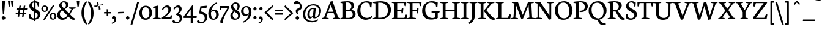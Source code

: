 SplineFontDB: 3.0
FontName: Neuton
FullName: Neuton Regular
FamilyName: Neuton
Weight: Regular
Copyright: Copyright 2010 Brian M Zick (http://21326.info)\n\n   Licensed under the Apache License, Version 2.0 (the "License");\n   you may not use this file except in compliance with the License.\n   You may obtain a copy of the License at\n\n       http://www.apache.org/licenses/LICENSE-2.0\n\n   Unless required by applicable law or agreed to in writing, software\n   distributed under the License is distributed on an "AS IS" BASIS,\n   WITHOUT WARRANTIES OR CONDITIONS OF ANY KIND, either express or implied.\n   See the License for the specific language governing permissions and\n   limitations under the License.
UComments: "Neuton is a dark, dutch-inspired, compact text serif, intended for use on screen. Neuton is Brian Zick's debut font, and includes text figures, an extended character set, and smooth, readable forms. Neuton works well in any size, as well as in print." 
Version: 1.2
ItalicAngle: 0
UnderlinePosition: -110
UnderlineWidth: 55
Ascent: 790
Descent: 234
LayerCount: 4
Layer: 0 0 "Back"  1
Layer: 1 0 "Fore"  0
Layer: 2 0 "Clip"  1
Layer: 3 0 "Board"  1
NeedsXUIDChange: 1
OS2Version: 0
OS2_WeightWidthSlopeOnly: 0
OS2_UseTypoMetrics: 0
CreationTime: 1285868138
ModificationTime: 1288026436
PfmFamily: 0
TTFWeight: 500
TTFWidth: 5
LineGap: 0
VLineGap: 0
OS2TypoAscent: 790
OS2TypoAOffset: 1
OS2TypoDescent: 234
OS2TypoDOffset: 1
OS2TypoLinegap: 92
OS2WinAscent: 0
OS2WinAOffset: 1
OS2WinDescent: 0
OS2WinDOffset: 1
HheadAscent: 0
HheadAOffset: 1
HheadDescent: 0
HheadDOffset: 1
OS2Vendor: 'PfEd'
Lookup: 4 0 1 "ligaStandardLigaturesinLatinloo"  {"ligaStandardLigaturesinLatinloo subtable"  } ['liga' ('latn' <'dflt' > 'DFLT' <'dflt' > ) ]
DEI: 91125
LangName: 1033 "" "" "" "" "" "Version 1.2" "" "" "" "Brian M Zick" "" "" "http://21326.info/" 
Encoding: UnicodeBmp
UnicodeInterp: none
NameList: Adobe Glyph List
DisplaySize: -24
AntiAlias: 1
FitToEm: 1
WinInfo: 1482 19 3
BeginPrivate: 7
BlueFuzz 1 1
BlueScale 20 0.026052599999999999
BlueShift 1 7
BlueValues 31 [-16 0 530 547 644 682 753 771]
OtherBlues 11 [-232 -222]
StemSnapH 10 [20 46 61]
StemSnapV 20 [76 101 111 117 133]
EndPrivate
Grid
-1024 882 m 0
 2048 882 l 0
  Named: "Aring" 
-1024 894 m 0
 2048 894 l 0
-1024 772 m 0
 2048 772 l 0
-1024 0 m 0
 2048 0 l 0
  Named: "base_b" 
-1024 98 m 0
 2048 98 l 0
  Named: "base_a" 
-1024 436 m 0
 2048 436 l 0
  Named: "roof_b" 
-1024 533 m 0
 2048 533 l 0
  Named: "roof_a" 
EndSplineSet
BeginChars: 65537 447

StartChar: A
Encoding: 65 65 0
Width: 774
VWidth: 0
GlyphClass: 1
Flags: W
PickledData: "(dp1
S'com.fontlab.hintData'
p2
(dp3
S'hhints'
p4
((dp5
S'position'
p6
I0
sS'width'
p7
I49
s(dp8
g6
I262
sg7
I61
s(dp9
g6
I748
sg7
I20
stp10
ss."
HStem: 0 49<1 292> 262 61<270 483 270 501 247 483> 748 20<454 454>
LayerCount: 4
Fore
SplineSet
454 768 m 1
 690 75 l 1
 773 49 l 1
 768 0 l 1
 456 0 l 1
 463 45 l 1
 567 78 l 1
 501 262 l 1
 247 262 l 1
 179 75 l 1
 292 49 l 1
 285 0 l 1
 1 0 l 1
 7 45 l 1
 97 78 l 1
 362 749 l 1
 454 768 l 1
270 323 m 1
 483 323 l 1
 382 626 l 1
 270 323 l 1
EndSplineSet
EndChar

StartChar: AE
Encoding: 198 198 1
Width: 1025
VWidth: 0
GlyphClass: 1
Flags: W
PickledData: "(dp1
S'com.fontlab.hintData'
p2
(dp3
S'vhints'
p4
((dp5
S'position'
p6
I524
sS'width'
p7
I110
s(dp8
g6
I801
sg7
I52
s(dp9
g6
I924
sg7
I52
stp10
sS'hhints'
p11
((dp12
g6
I0
sg7
I73
s(dp13
g6
I0
sg7
I58
s(dp14
g6
I0
sg7
I45
s(dp15
g6
I286
sg7
I58
s(dp16
g6
I355
sg7
I57
s(dp17
g6
I698
sg7
I55
stp18
ss."
HStem: 0 73<418 524 522 524 522 717> 0 58<634 717 717 915 634 1006> 0 45<423 423 423 450 418 423 423 717> 286 58<338 524 338 524 306 524> 355 57<634 781 634 790> 698 55<634 899 634 634>
VStem: 524 110<73 286 286 286 344 344> 801 52<248 257> 924 52<562 570>
LayerCount: 4
Fore
SplineSet
525 641 m 1x1f80
 338 344 l 1
 524 344 l 1
 525 641 l 1x1f80
524 286 m 1
 306 286 l 1
 175 76 l 1
 288 50 l 1
 281 1 l 1
 5 1 l 1
 11 46 l 1
 93 79 l 1
 525 753 l 1
 995 753 l 1
 976 562 l 1
 924 570 l 1
 899 698 l 1
 634 698 l 1
 634 412 l 1
 790 412 l 1
 816 486 l 1
 873 490 l 1
 853 257 l 1
 801 248 l 1
 781 355 l 1
 634 355 l 1
 634 58 l 1
 915 58 l 1
 975 199 l 1
 1024 190 l 1
 1006 0 l 1x5f80
 717 0 l 1
 450 0 l 1
 418 0 l 1x9f80
 423 45 l 1x3f80
 522 73 l 1
 524 73 l 1x9f80
 524 286 l 1
EndSplineSet
EndChar

StartChar: Aacute
Encoding: 193 193 2
Width: 774
VWidth: 0
GlyphClass: 1
Flags: W
PickledData: "(dp1
S'com.fontlab.hintData'
p2
(dp3
S'vhints'
p4
((dp5
S'position'
p6
I373
sS'width'
p7
I205
stp8
sS'hhints'
p9
((dp10
g6
I0
sg7
I49
s(dp11
g6
I262
sg7
I61
s(dp12
g6
I748
sg7
I20
s(dp13
g6
I832
sg7
I244
stp14
ss."
HStem: 0 49<1 292> 262 61<270 483 270 501 247 483> 748 20<454 454>
LayerCount: 4
Fore
Refer: 0 65 N 1 0 0 1 0 0 2
Refer: 110 180 N 0.994505 0.104685 -0.104685 0.994505 381.911 -5.92737 2
EndChar

StartChar: Acircumflex
Encoding: 194 194 3
Width: 774
VWidth: 0
GlyphClass: 1
Flags: W
PickledData: "(dp1
S'com.fontlab.hintData'
p2
(dp3
S'vhints'
p4
((dp5
S'position'
p6
I290
sS'width'
p7
I280
stp8
sS'hhints'
p9
((dp10
g6
I0
sg7
I49
s(dp11
g6
I262
sg7
I61
s(dp12
g6
I748
sg7
I20
s(dp13
g6
I832
sg7
I167
stp14
ss."
HStem: 0 49<1 292> 262 61<270 483 270 501 247 483> 748 20<454 454> 764 134
VStem: 291 243
LayerCount: 4
Fore
Refer: 427 710 N 1 0 0 1 165 -9 2
Refer: 0 65 N 1 0 0 1 0 0 3
EndChar

StartChar: Adieresis
Encoding: 196 196 4
Width: 774
VWidth: 0
GlyphClass: 1
Flags: W
PickledData: "(dp1
S'com.fontlab.hintData'
p2
(dp3
S'vhints'
p4
((dp5
S'position'
p6
I246
sS'width'
p7
I131
s(dp8
g6
I482
sg7
I131
stp9
sS'hhints'
p10
((dp11
g6
I0
sg7
I49
s(dp12
g6
I262
sg7
I61
s(dp13
g6
I748
sg7
I20
s(dp14
g6
I832
sg7
I129
stp15
ss."
HStem: 0 49<1 292> 262 61<270 483 270 501 247 483> 748 20<454 454> 790.15 83.85<295.974 369.652 449.373 523.053>
VStem: 290.25 85.1494<795.92 868.768> 443.649 85.151<795.92 868.768>
LayerCount: 4
Fore
Refer: 0 65 N 1 0 0 1 0 0 2
Refer: 146 168 N 1 0 0 1 288.5 -3 2
EndChar

StartChar: Agrave
Encoding: 192 192 5
Width: 774
VWidth: 0
GlyphClass: 1
Flags: W
PickledData: "(dp1
S'com.fontlab.hintData'
p2
(dp3
S'vhints'
p4
((dp5
S'position'
p6
I269
sS'width'
p7
I205
stp8
sS'hhints'
p9
((dp10
g6
I0
sg7
I49
s(dp11
g6
I262
sg7
I61
s(dp12
g6
I748
sg7
I20
s(dp13
g6
I832
sg7
I244
stp14
ss."
HStem: 0 49<1 292> 262 61<270 483 270 501 247 483> 748 20<454 454>
VStem: 289.173 233.455 316.547 199.106
LayerCount: 4
Fore
Refer: 0 65 N 1 0 0 1 0 0 2
Refer: 176 96 N 1 0 0 1 297 4 2
EndChar

StartChar: Amacron
Encoding: 256 256 6
Width: 774
VWidth: 0
GlyphClass: 1
Flags: W
PickledData: "(dp1
S'com.fontlab.hintData'
p2
(dp3
S'vhints'
p4
((dp5
S'position'
p6
I303
sS'width'
p7
I254
stp8
sS'hhints'
p9
((dp10
g6
I0
sg7
I49
s(dp11
g6
I262
sg7
I61
s(dp12
g6
I748
sg7
I20
s(dp13
g6
I832
sg7
I61
s(dp14
g6
I843
sg7
I61
stp15
ss."
HStem: 0 49<1 292> 262 61<270 483 270 501 247 483> 748 20<454 454> 832 61<301 560>
VStem: 293 275
LayerCount: 4
Fore
Refer: 0 65 N 1 0 0 1 0 0 2
Refer: 202 175 N 1 0 0 1 255 191 2
EndChar

StartChar: Aring
Encoding: 197 197 7
Width: 774
VWidth: 0
GlyphClass: 1
Flags: W
PickledData: "(dp1
S'com.fontlab.hintData'
p2
(dp3
S'vhints'
p4
((dp5
S'position'
p6
I329
sS'width'
p7
I33
s(dp8
g6
I449
sg7
I36
stp9
sS'hhints'
p10
((dp11
g6
I0
sg7
I49
s(dp12
g6
I255
sg7
I61
s(dp13
g6
I853
sg7
I23
stp14
ss."
HStem: 0 49<1 292> 262 61<270 483 270 501 247 483> 748 20<454 454> 859.333 22<379.01 437.986>
VStem: 309 53<736.126 846.665> 456 36<753.444 848.038>
LayerCount: 4
Fore
Refer: 257 730 N 1 0 0 1 282 1.33331 2
Refer: 0 65 N 1 0 0 1 0 0 3
EndChar

StartChar: Aringacute
Encoding: 506 506 8
Width: 773
VWidth: 0
GlyphClass: 1
Flags: W
PickledData: "(dp1
S'com.fontlab.hintData'
p2
(dp3
S'vhints'
p4
((dp5
S'position'
p6
I329
sS'width'
p7
I33
s(dp8
g6
I366
sg7
I205
s(dp9
g6
I449
sg7
I36
stp10
sS'hhints'
p11
((dp12
g6
I0
sg7
I49
s(dp13
g6
I255
sg7
I61
s(dp14
g6
I853
sg7
I23
s(dp15
g6
I937
sg7
I244
stp16
ss."
HStem: 0 49<1 292> 262 61<270 483 270 501 247 483> 748 20<454 454> 859.333 22<379.01 437.986> 1186.47 106.118
VStem: 309 53<736.126 846.665> 362.329 224.571<1223.62 1225.51> 456 36<753.444 848.038>
LayerCount: 4
Fore
Refer: 7 197 N 1 0 0 1 0 0 2
Refer: 110 180 N 1 0 0 1 361.2 404.8 2
EndChar

StartChar: Atilde
Encoding: 195 195 9
Width: 774
VWidth: 0
GlyphClass: 1
Flags: W
PickledData: "(dp1
S'com.fontlab.hintData'
p2
(dp3
S'vhints'
p4
((dp5
S'position'
p6
I564
sS'width'
p7
I38
stp8
sS'hhints'
p9
((dp10
g6
I0
sg7
I49
s(dp11
g6
I262
sg7
I61
s(dp12
g6
I748
sg7
I20
s(dp13
g6
I832
sg7
I84
s(dp14
g6
I878
sg7
I83
stp15
ss."
HStem: 4 49<1 292> 266 61<270 483 270 501 247 483> 752 20<454 454> 791.252 98.184
VStem: 269.835 22.8662<794.643 804.89> 522.434 29.388<873.166 888.107>
DStem2: 351.741 882.363 330.894 819.874 0.990493 -0.137563<-38.2615 161.986>
LayerCount: 4
Back
SplineSet
293 791 m 1
 270 796 l 1
 270 796 291 891 352 882 c 2
 487 864 l 2
 503 861 522 889 522 889 c 1
 552 888 l 1
 552 889 l 1
 552 889 528 793 466 801 c 2
 331 820 l 2
 313 822 293 791 293 791 c 1
454 772 m 1
 690 79 l 1
 773 53 l 1
 768 4 l 1
 456 4 l 1
 463 49 l 1
 567 82 l 1
 501 266 l 1
 247 266 l 1
 179 79 l 1
 292 53 l 1
 285 4 l 1
 1 4 l 1
 7 49 l 1
 97 82 l 1
 362 753 l 1
 454 772 l 1
270 327 m 1
 483 327 l 1
 382 630 l 1
 270 327 l 1
EndSplineSet
Fore
Refer: 0 65 N 1 0 0 1 0 4 2
Refer: 277 732 N 1 0 0 1 269 11 2
EndChar

StartChar: B
Encoding: 66 66 10
Width: 683
VWidth: 0
GlyphClass: 1
Flags: W
PickledData: "(dp1
S'com.fontlab.hintData'
p2
(dp3
S'vhints'
p4
((dp5
S'position'
p6
I122
sS'width'
p7
I116
s(dp8
g6
I473
sg7
I114
s(dp9
g6
I534
sg7
I119
stp10
sS'hhints'
p11
((dp12
g6
I0
sg7
I58
s(dp13
g6
I0
sg7
I45
s(dp14
g6
I366
sg7
I51
s(dp15
g6
I687
sg7
I46
s(dp16
g6
I709
sg7
I52
stp17
ss."
HStem: 0 58<238 455.985> 0 45<20 46.112> 366 51<238 426.943> 687 46<24 59.4151> 709 52<240.711 394.666>
VStem: 122 116<73 366 417 669> 473 114<496.547 636.081> 531 119<134.893 291.37>
LayerCount: 4
Back
SplineSet
373 366 m 6
 238 366 l 5
 238 58 l 5
 371 58 l 6
 476 58 534 136 534 214 c 4
 534 289 479 366 373 366 c 6
462 412 m 5
 462 407 l 5
 586 400 653 314 653 234 c 4
 653 120 551 0 307 0 c 6
 14 0 l 5
 20 45 l 5
 122 73 l 5
 122 669 l 5
 18 687 l 5
 24 733 l 5
 112 746 215 761 322 761 c 4
 510 761 587 676 587 585 c 4
 587 522 557 447 462 412 c 5
238 705 m 5
 238 417 l 5
 364 417 l 6
 433 417 473 466 473 551 c 4
 473 626 433 709 286 709 c 4
 271 709 254 708 238 705 c 5
EndSplineSet
Fore
SplineSet
373 366 m 2xa5
 238 366 l 1
 238 58 l 1
 371 58 l 2
 476 58 531 132 531 210 c 3
 531 285 479 366 373 366 c 2xa5
462 412 m 1
 462 407 l 1
 586 400 650 310 650 230 c 3
 650 116 571 0 327 0 c 2xad
 14 0 l 1
 20 45 l 1
 122 73 l 1
 122 669 l 1
 18 687 l 1
 24 733 l 1x75
 112 746 215 761 322 761 c 3
 510 761 587 676 587 585 c 3x2e
 587 522 557 447 462 412 c 1
238 705 m 1
 238 417 l 1
 394 417 l 17
 446 439 473 481.993 473 551 c 3x2e
 473 626 433 709 286 709 c 3
 271 709 254 708 238 705 c 1
EndSplineSet
EndChar

StartChar: C
Encoding: 67 67 11
Width: 673
VWidth: 0
GlyphClass: 1
Flags: W
PickledData: "(dp1
S'com.fontlab.hintData'
p2
(dp3
S'vhints'
p4
((dp5
S'position'
p6
I30
sS'width'
p7
I130
s(dp8
g6
I567
sg7
I53
stp9
sS'hhints'
p10
((dp11
g6
I-15
sg7
I79
s(dp12
g6
I711
sg7
I58
stp13
ss."
HStem: -15 82<333.734 511.142> 711 58<299.33 491.297>
VStem: 30 130<262.492 494.663> 567 53<515 553.134>
LayerCount: 4
Back
SplineSet
160 399 m 4
 160 167 295 64 439 64 c 4
 509 64 576 88 643 156 c 5
 658 147 667 138 673 123 c 5
 598 20 489 -15 390 -15 c 4
 204 -15 30 115 30 357 c 4
 30 536 143 769 420 769 c 4
 500 769 581 752 639 708 c 5
 620 507 l 5
 567 515 l 5
 542 648 l 5
 514 684 463 711 385 711 c 4
 259 711 160 594 160 399 c 4
EndSplineSet
Fore
SplineSet
160 399 m 3
 160 181.963 291 67 435 67 c 3
 516.056 67 594 110 646 158 c 1
 668 112 l 1
 620 54 514.004 -15 388 -15 c 3
 202 -15 30 115 30 357 c 3
 30 536 143 769 420 769 c 3
 500 769 581 752 639 708 c 1
 620 507 l 1
 567 515 l 1
 542 648 l 1
 514 684 463 711 385 711 c 3
 259 711 160 594 160 399 c 3
EndSplineSet
EndChar

StartChar: Cacute
Encoding: 262 262 12
Width: 673
VWidth: 0
GlyphClass: 1
Flags: W
PickledData: "(dp1
S'com.fontlab.hintData'
p2
(dp3
S'vhints'
p4
((dp5
S'position'
p6
I30
sS'width'
p7
I130
s(dp8
g6
I376
sg7
I205
s(dp9
g6
I567
sg7
I53
stp10
sS'hhints'
p11
((dp12
g6
I-15
sg7
I79
s(dp13
g6
I711
sg7
I58
s(dp14
g6
I832
sg7
I244
stp15
ss."
HStem: -15 82<333.734 511.142> 711 58<299.33 491.297> 1081.67 106.118
VStem: 30 130<262.492 494.663> 372.129 224.571<1118.82 1120.71> 567 53<515 553.134>
LayerCount: 4
Fore
Refer: 11 67 N 1 0 0 1 0 0 2
Refer: 110 180 N 1 0 0 1 371 300 2
EndChar

StartChar: Ccaron
Encoding: 268 268 13
Width: 673
VWidth: 0
GlyphClass: 1
Flags: W
PickledData: "(dp1
S'com.fontlab.hintData'
p2
(dp3
S'vhints'
p4
((dp5
S'position'
p6
I30
sS'width'
p7
I130
s(dp8
g6
I567
sg7
I53
stp9
sS'hhints'
p10
((dp11
g6
I-15
sg7
I79
s(dp12
g6
I711
sg7
I58
stp13
ss."
HStem: -15 82<333.734 511.142> 711 58<299.33 491.297>
VStem: 30 130<262.492 494.663> 567 53<515 553.134>
DStem2: 332 999 280 970 0.637195 -0.770703<0 127.142> 413 901 437 833 0.678968 0.734168<0 132.89>
LayerCount: 4
Fore
SplineSet
332 999 m 1
 413 901 l 1
 506 996 l 1
 560 966 l 1
 437 833 l 1
 433 832 428 832 424 832 c 0
 409 832 397 837 385 843 c 1
 280 970 l 1
 332 999 l 1
EndSplineSet
Refer: 11 67 N 1 0 0 1 0 0 2
EndChar

StartChar: Ccedilla
Encoding: 199 199 14
Width: 673
VWidth: 0
GlyphClass: 1
Flags: W
PickledData: "(dp1
S'com.fontlab.hintData'
p2
(dp3
S'vhints'
p4
((dp5
S'position'
p6
I30
sS'width'
p7
I130
s(dp8
g6
I337
sg7
I72
s(dp9
g6
I382
sg7
I82
s(dp10
g6
I567
sg7
I53
stp11
sS'hhints'
p12
((dp13
g6
I-234
sg7
I36
s(dp14
g6
I-15
sg7
I79
s(dp15
g6
I711
sg7
I58
stp16
ss."
HStem: -233.067 36<327.111 348.66> -15 82<333.734 511.142> 711 58<299.33 491.297>
VStem: 30 130<262.492 494.663> 369.5 81<-181.605 -103.26> 567 53<515 553.134>
LayerCount: 4
Fore
Refer: 137 184 N 1 0 0 1 267.5 2.93333 2
Refer: 11 67 N 1 0 0 1 0 0 3
EndChar

StartChar: Ccircumflex
Encoding: 264 264 15
Width: 673
VWidth: 0
GlyphClass: 1
Flags: W
PickledData: "(dp1
S'com.fontlab.hintData'
p2
(dp3
S'vhints'
p4
((dp5
S'position'
p6
I30
sS'width'
p7
I130
s(dp8
g6
I280
sg7
I280
s(dp9
g6
I567
sg7
I53
stp10
sS'hhints'
p11
((dp12
g6
I-15
sg7
I79
s(dp13
g6
I711
sg7
I58
s(dp14
g6
I832
sg7
I167
stp15
ss."
HStem: -15 82<333.734 511.142> 711 58<299.33 491.297> 832 167<332 426>
VStem: 30 130<262.492 494.663> 280 280<861 865> 567 53<515 553.134>
LayerCount: 4
Fore
Refer: 11 67 N 1 0 0 1 0 0 2
Refer: 118 94 N 1 0 0 1 189 213 2
EndChar

StartChar: Cdotaccent
Encoding: 266 266 16
Width: 673
VWidth: 0
GlyphClass: 1
Flags: W
PickledData: "(dp1
S'com.fontlab.hintData'
p2
(dp3
S'vhints'
p4
((dp5
S'position'
p6
I30
sS'width'
p7
I130
s(dp8
g6
I347
sg7
I146
s(dp9
g6
I567
sg7
I53
stp10
sS'hhints'
p11
((dp12
g6
I-15
sg7
I79
s(dp13
g6
I711
sg7
I58
s(dp14
g6
I832
sg7
I143
stp15
ss."
HStem: -15 82<333.734 511.142> 711 58<299.33 491.297> 832 143<400 439 400 439>
VStem: 30 130<262.492 494.663> 347 146<886.5 925.5 885.5 926.5> 567 53<515 553.134>
LayerCount: 4
Fore
Refer: 11 67 N 1 0 0 1 0 0 2
Refer: 149 729 N 1 0 0 1 241 186 2
EndChar

StartChar: D
Encoding: 68 68 17
Width: 802
VWidth: 0
GlyphClass: 1
Flags: W
PickledData: "(dp1
S'com.fontlab.hintData'
p2
(dp3
S'vhints'
p4
((dp5
S'position'
p6
I123
sS'width'
p7
I116
s(dp8
g6
I644
sg7
I130
stp9
sS'hhints'
p10
((dp11
g6
I0
sg7
I63
s(dp12
g6
I0
sg7
I45
s(dp13
g6
I686
sg7
I46
s(dp14
g6
I700
sg7
I62
stp15
ss."
HStem: 0 63<239 455.872> 0 45<19 41.5901> 686 46<24 60.4151> 700 62<241.707 440.47>
VStem: 123 116<78 668> 644 128<265.905 496.249>
LayerCount: 4
Back
SplineSet
239 696 m 5
 239 63 l 5
 328 63 l 6
 530 63 644 207 644 362 c 4
 644 548 539 700 313 700 c 4
 288 700 264 699 239 696 c 5
774 399 m 4
 774 202 601 0 302 0 c 6
 11 0 l 5
 19 45 l 5
 123 78 l 5
 123 668 l 5
 19 686 l 5
 24 732 l 5
 143 751 247 762 335 762 c 4
 675 762 774 586 774 399 c 4
EndSplineSet
Fore
SplineSet
239 697 m 1x9c
 239 63 l 1
 327 63 l 2
 542 63 644 200 644 362 c 3
 644 548 536 700 313 700 c 3
 288 700 264 700 239 697 c 1x9c
772 396 m 3
 772 188.913 620 0 310 0 c 2x9c
 11 0 l 1
 19 45 l 1
 123 78 l 1
 123 668 l 1
 19 686 l 1
 24 732 l 1x6c
 143 751 247 762 335 762 c 3
 675 762 772 583 772 396 c 3
EndSplineSet
EndChar

StartChar: Dcaron
Encoding: 270 270 18
Width: 802
VWidth: 0
GlyphClass: 1
Flags: W
PickledData: "(dp1
S'com.fontlab.hintData'
p2
(dp3
S'vhints'
p4
((dp5
S'position'
p6
I123
sS'width'
p7
I116
s(dp8
g6
I644
sg7
I130
stp9
sS'hhints'
p10
((dp11
g6
I0
sg7
I45
s(dp12
g6
I0
sg7
I63
s(dp13
g6
I686
sg7
I46
s(dp14
g6
I700
sg7
I62
stp15
ss."
HStem: 0 45<19 41.5901> 0 63<239 455.872> 686 46<24 60.4151> 700 62<241.707 440.47>
VStem: 123 116<78 668> 644 128<265.905 496.249>
DStem2: 308 999 256 970 0.633569 -0.773686<0 126.507> 388 901 412 833 0.681926 0.731421<0 133.586>
LayerCount: 4
Fore
SplineSet
308 999 m 1x0c
 388 901 l 1
 482 996 l 1
 536 966 l 1
 412 833 l 1
 408 832 404 832 400 832 c 0
 384 832 372 837 360 843 c 1
 256 970 l 1
 308 999 l 1x0c
EndSplineSet
Refer: 17 68 N 1 0 0 1 0 0 2
EndChar

StartChar: E
Encoding: 69 69 19
Width: 651
VWidth: 0
GlyphClass: 1
Flags: W
PickledData: "(dp1
S'com.fontlab.hintData'
p2
(dp3
S'vhints'
p4
((dp5
S'position'
p6
I125
sS'width'
p7
I117
s(dp8
g6
I429
sg7
I52
s(dp9
g6
I553
sg7
I52
stp10
sS'hhints'
p11
((dp12
g6
I0
sg7
I58
s(dp13
g6
I0
sg7
I45
s(dp14
g6
I353
sg7
I57
s(dp15
g6
I698
sg7
I55
s(dp16
g6
I707
sg7
I46
stp17
ss."
HStem: 0 58<242 543 242 634> 0 45<24 24 24 634 19 24> 353 57<242 409 242 418> 698 55<242 528 242 242> 707 46<15 624>
VStem: 125 117<73 353 410 682 682 682> 429 52<247 255> 553 52<560 568>
LayerCount: 4
Fore
SplineSet
21 753 m 1x6f
 624 753 l 1x6f
 605 560 l 1
 553 568 l 1
 528 698 l 1
 242 698 l 1
 242 410 l 1
 418 410 l 1
 444 482 l 1
 501 490 l 1
 481 255 l 1
 429 247 l 1
 409 353 l 1
 242 353 l 1
 242 58 l 1
 543 58 l 1
 602 197 l 1
 652 190 l 1
 634 0 l 1xb7
 19 0 l 1
 24 45 l 1
 125 73 l 1
 125 682 l 1
 15 707 l 1
 21 753 l 1x6f
EndSplineSet
EndChar

StartChar: Eacute
Encoding: 201 201 20
Width: 651
VWidth: 0
GlyphClass: 1
Flags: W
PickledData: "(dp1
S'com.fontlab.hintData'
p2
(dp3
S'vhints'
p4
((dp5
S'position'
p6
I125
sS'width'
p7
I117
s(dp8
g6
I278
sg7
I205
s(dp9
g6
I429
sg7
I52
s(dp10
g6
I553
sg7
I52
stp11
sS'hhints'
p12
((dp13
g6
I0
sg7
I45
s(dp14
g6
I0
sg7
I58
s(dp15
g6
I353
sg7
I57
s(dp16
g6
I698
sg7
I55
s(dp17
g6
I707
sg7
I46
s(dp18
g6
I832
sg7
I244
stp19
ss."
HStem: 0 45<24 24 24 634 19 24> 0 58<242 543 242 634> 353 57<242 409 242 418> 698 55<242 528 242 242> 707 46<15 624> 775.672 106.118
VStem: 125 117<73 353 410 682 682 682> 225.129 224.571<812.825 814.708> 429 52<247 255> 553 52<560 568>
LayerCount: 4
Fore
Refer: 19 69 N 1 0 0 1 0 0 2
Refer: 110 180 S 1 0 0 1 224 -6 2
EndChar

StartChar: Ecaron
Encoding: 282 282 21
Width: 651
VWidth: 0
GlyphClass: 1
Flags: W
PickledData: "(dp1
S'com.fontlab.hintData'
p2
(dp3
S'vhints'
p4
((dp5
S'position'
p6
I125
sS'width'
p7
I117
s(dp8
g6
I429
sg7
I52
s(dp9
g6
I553
sg7
I52
stp10
sS'hhints'
p11
((dp12
g6
I0
sg7
I45
s(dp13
g6
I0
sg7
I58
s(dp14
g6
I353
sg7
I57
s(dp15
g6
I698
sg7
I55
s(dp16
g6
I707
sg7
I46
stp17
ss."
HStem: 0 45 0 58 353 57 698 55 707 46
VStem: 125 117 429 52 553 52
LayerCount: 4
Fore
SplineSet
234 999 m 1x27
 315 901 l 1
 408 996 l 1
 462 966 l 1
 339 833 l 1
 335 832 330 832 326 832 c 0
 311 832 299 837 287 843 c 1
 182 970 l 1
 234 999 l 1x27
EndSplineSet
Refer: 19 69 N 1 0 0 1 0 0 2
EndChar

StartChar: Ecircumflex
Encoding: 202 202 22
Width: 651
VWidth: 0
GlyphClass: 1
Flags: W
PickledData: "(dp1
S'com.fontlab.hintData'
p2
(dp3
S'vhints'
p4
((dp5
S'position'
p6
I125
sS'width'
p7
I117
s(dp8
g6
I182
sg7
I280
s(dp9
g6
I429
sg7
I52
s(dp10
g6
I553
sg7
I52
stp11
sS'hhints'
p12
((dp13
g6
I0
sg7
I45
s(dp14
g6
I0
sg7
I58
s(dp15
g6
I353
sg7
I57
s(dp16
g6
I698
sg7
I55
s(dp17
g6
I707
sg7
I46
s(dp18
g6
I832
sg7
I167
stp19
ss."
HStem: 0 45<24 24 24 634 19 24> 0 58<242 543 242 634> 353 57<242 409 242 418> 698 55<242 528 242 242> 707 46<15 624> 765 134
VStem: 125 117<73 353 410 682 682 682> 213 243 429 52<247 255> 553 52<560 568>
LayerCount: 4
Fore
Refer: 427 710 N 1 0 0 1 87 -8 2
Refer: 19 69 N 1 0 0 1 0 0 3
EndChar

StartChar: Edieresis
Encoding: 203 203 23
Width: 651
VWidth: 0
GlyphClass: 1
Flags: W
PickledData: "(dp1
S'com.fontlab.hintData'
p2
(dp3
S'vhints'
p4
((dp5
S'position'
p6
I125
sS'width'
p7
I117
s(dp8
g6
I138
sg7
I131
s(dp9
g6
I374
sg7
I131
s(dp10
g6
I429
sg7
I52
s(dp11
g6
I553
sg7
I52
stp12
sS'hhints'
p13
((dp14
g6
I0
sg7
I45
s(dp15
g6
I0
sg7
I58
s(dp16
g6
I353
sg7
I57
s(dp17
g6
I698
sg7
I55
s(dp18
g6
I707
sg7
I46
s(dp19
g6
I832
sg7
I129
stp20
ss."
HStem: 0 45<24 24 24 634 19 24> 0 58<242 543 242 634> 353 57<242 409 242 418> 698 55<242 528 242 242> 707 46<15 624> 797.15 83.85<214.974 288.652 368.373 442.053>
VStem: 125 117<73 353 410 682 682 682> 209.25 85.1494<802.92 875.768> 362.649 85.151<802.92 875.768> 429 52<247 255> 553 52<560 568>
LayerCount: 4
Fore
Refer: 19 69 N 1 0 0 1 0 0 2
Refer: 146 168 N 1 0 0 1 207.5 4 2
EndChar

StartChar: Edotaccent
Encoding: 278 278 24
Width: 651
VWidth: 0
GlyphClass: 1
Flags: W
PickledData: "(dp1
S'com.fontlab.hintData'
p2
(dp3
S'vhints'
p4
((dp5
S'position'
p6
I125
sS'width'
p7
I117
s(dp8
g6
I249
sg7
I146
s(dp9
g6
I429
sg7
I52
s(dp10
g6
I553
sg7
I52
stp11
sS'hhints'
p12
((dp13
g6
I0
sg7
I45
s(dp14
g6
I0
sg7
I58
s(dp15
g6
I353
sg7
I57
s(dp16
g6
I698
sg7
I55
s(dp17
g6
I707
sg7
I46
s(dp18
g6
I832
sg7
I143
stp19
ss."
HStem: 0 45 0 58 353 57 698 55 707 46 832 143
VStem: 125 117 249 146 429 52 553 52
LayerCount: 4
Fore
Refer: 19 69 N 1 0 0 1 0 0 2
Refer: 149 729 N 1 0 0 1 143 186 2
EndChar

StartChar: Egrave
Encoding: 200 200 25
Width: 651
VWidth: 0
GlyphClass: 1
Flags: W
PickledData: "(dp1
S'com.fontlab.hintData'
p2
(dp3
S'vhints'
p4
((dp5
S'position'
p6
I125
sS'width'
p7
I117
s(dp8
g6
I161
sg7
I205
s(dp9
g6
I429
sg7
I52
s(dp10
g6
I553
sg7
I52
stp11
sS'hhints'
p12
((dp13
g6
I0
sg7
I45
s(dp14
g6
I0
sg7
I58
s(dp15
g6
I353
sg7
I57
s(dp16
g6
I698
sg7
I55
s(dp17
g6
I707
sg7
I46
s(dp18
g6
I832
sg7
I244
stp19
ss."
HStem: 0 45<24 24 24 634 19 24> 0 58<242 543 242 634> 353 57<242 409 242 418> 698 55<242 528 242 242> 707 46<15 624>
VStem: 125 117<73 353 410 682 682 682> 204.173 233.455 231.547 199.106 429 52<247 255> 553 52<560 568>
LayerCount: 4
Fore
Refer: 19 69 N 1 0 0 1 0 0 2
Refer: 176 96 N 1 0 0 1 212 3 2
EndChar

StartChar: Emacron
Encoding: 274 274 26
Width: 651
VWidth: 0
GlyphClass: 1
Flags: W
PickledData: "(dp1
S'com.fontlab.hintData'
p2
(dp3
S'vhints'
p4
((dp5
S'position'
p6
I125
sS'width'
p7
I117
s(dp8
g6
I195
sg7
I254
s(dp9
g6
I429
sg7
I52
s(dp10
g6
I553
sg7
I52
stp11
sS'hhints'
p12
((dp13
g6
I0
sg7
I45
s(dp14
g6
I0
sg7
I58
s(dp15
g6
I353
sg7
I57
s(dp16
g6
I698
sg7
I55
s(dp17
g6
I707
sg7
I46
s(dp18
g6
I832
sg7
I61
s(dp19
g6
I843
sg7
I61
stp20
ss."
HStem: 0 45<24 24 24 634 19 24> 0 58<242 543 242 634> 353 57<242 409 242 418> 698 55<242 528 242 242> 707 46<15 624> 806 61<225 484>
VStem: 125 117<73 353 410 682 682 682> 217 275 429 52<247 255> 553 52<560 568>
LayerCount: 4
Fore
Refer: 19 69 N 1 0 0 1 0 0 2
Refer: 202 175 N 1 0 0 1 179 165 2
EndChar

StartChar: Eth
Encoding: 208 208 27
Width: 800
VWidth: 0
GlyphClass: 1
Flags: W
PickledData: "(dp1
S'com.fontlab.hintData'
p2
(dp3
S'vhints'
p4
((dp5
S'position'
p6
I123
sS'width'
p7
I116
s(dp8
g6
I650
sg7
I130
stp9
sS'hhints'
p10
((dp11
g6
I0
sg7
I63
s(dp12
g6
I0
sg7
I45
s(dp13
g6
I687
sg7
I46
s(dp14
g6
I701
sg7
I62
stp15
ss."
HStem: 0 63<239 321> 0 45<19 19 19 321 11 19> 687 46<19 24> 701 62<300.5 426>
VStem: 123 116<78 345 345 345 63 407 407 669 669 669> 650 130<300.5 455>
LayerCount: 4
Fore
SplineSet
780 399 m 0x1c
 780 202 620 0 321 0 c 2x9c
 11 0 l 1
 19 45 l 1
 123 78 l 1
 123 345 l 1
 14 336 l 1
 21 392 l 1
 123 400 l 1
 123 669 l 1
 19 687 l 1
 24 733 l 1x6c
 143 752 247 763 335 763 c 0
 675 763 780 586 780 399 c 0x1c
239 352 m 1
 239 63 l 1
 367 63 l 2
 566 63 650 207 650 362 c 0
 650 548 539 701 313 701 c 0
 288 701 264 700 239 697 c 1
 239 407 l 1
 395 420 l 1
 388 364 l 1
 239 352 l 1
EndSplineSet
EndChar

StartChar: Euro
Encoding: 8364 8364 28
Width: 673
VWidth: 0
GlyphClass: 1
Flags: W
PickledData: "(dp1
S'com.fontlab.hintData'
p2
(dp3
S'vhints'
p4
((dp5
S'position'
p6
I30
sS'width'
p7
I130
s(dp8
g6
I527
sg7
I53
s(dp9
g6
I537
sg7
I53
stp10
sS'hhints'
p11
((dp12
g6
I-15
sg7
I66
s(dp13
g6
I294
sg7
I64
s(dp14
g6
I400
sg7
I64
s(dp15
g6
I711
sg7
I58
stp16
ss."
HStem: -15 66<340 419 340 419.5> 294 64<-17 30 -17 34 -28 30 168 168 168 447> 400 64<-13 32 -24 41 163 475> 711 58<309.5 404>
VStem: 30 130<358 399> 527 53<507 515> 537 53<238 246>
LayerCount: 4
Fore
SplineSet
512 105 m 1xfc
 537 238 l 1
 590 246 l 1xfa
 609 67 l 1
 533 7 469 -15 370 -15 c 0
 201 -15 58 93 34 294 c 1
 -28 294 l 1
 -17 358 l 1
 30 358 l 1
 30 372 31 386 32 400 c 1
 -24 400 l 1
 -13 464 l 1
 41 464 l 1
 72 617 176 769 400 769 c 0
 480 769 541 752 599 708 c 1
 580 507 l 1
 527 515 l 1
 502 648 l 1
 474 684 443 711 365 711 c 0
 254 711 179 620 163 464 c 1
 493 464 l 1
 475 400 l 1
 160 400 l 1
 160 399 l 2
 160 385 160 371 161 358 c 1
 465 358 l 1
 447 294 l 1
 168 294 l 1
 193 134 280 51 400 51 c 0
 438 51 483 65 512 105 c 1xfc
EndSplineSet
EndChar

StartChar: F
Encoding: 70 70 29
Width: 623
VWidth: 0
GlyphClass: 1
Flags: W
PickledData: "(dp1
S'com.fontlab.hintData'
p2
(dp3
S'vhints'
p4
((dp5
S'position'
p6
I125
sS'width'
p7
I117
s(dp8
g6
I427
sg7
I53
s(dp9
g6
I545
sg7
I53
stp10
sS'hhints'
p11
((dp12
g6
I0
sg7
I45
s(dp13
g6
I350
sg7
I56
s(dp14
g6
I698
sg7
I55
s(dp15
g6
I707
sg7
I46
stp16
ss."
HStem: 0 45<24 24 24 377 19 24> 350 56<242 408 242 416> 698 55<242 524 242 242> 707 46<15 623>
VStem: 125 117<350 350 406 682 682 682> 427 53<241 250> 545 53<559 567>
LayerCount: 4
Fore
SplineSet
21 753 m 1xde
 623 753 l 1xde
 598 559 l 1
 545 567 l 1
 524 698 l 1
 242 698 l 1xee
 242 406 l 1
 416 406 l 1
 442 479 l 1
 496 487 l 1
 480 250 l 1
 427 241 l 1
 408 350 l 1
 242 350 l 1
 241 74 l 1
 385 51 l 1
 377 0 l 1
 19 0 l 1
 24 45 l 1
 125 73 l 1
 125 682 l 1
 15 707 l 1
 21 753 l 1xde
EndSplineSet
EndChar

StartChar: G
Encoding: 71 71 30
Width: 773
VWidth: 0
GlyphClass: 1
Flags: W
PickledData: "(dp1
S'com.fontlab.hintData'
p2
(dp3
S'vhints'
p4
((dp5
S'position'
p6
I30
sS'width'
p7
I131
s(dp8
g6
I565
sg7
I119
s(dp9
g6
I616
sg7
I53
stp10
sS'hhints'
p11
((dp12
g6
I-19
sg7
I65
s(dp13
g6
I286
sg7
I50
s(dp14
g6
I703
sg7
I60
stp15
ss."
HStem: -19 66<347.079 558.749> 703 60<304.031 514.262>
VStem: 30 131<255.795 485.576> 565 119<61.7705 263> 616 53<518 555.795>
LayerCount: 4
Back
SplineSet
684 704 m 5
 669 509 l 5
 616 518 l 5
 594 634 l 5
 569 666 506 703 396 703 c 4
 277 703 161 630 161 392 c 4
 161 212 263 46 455 46 c 4
 518 46 551 60 565 74 c 5
 565 263 l 5
 422 286 l 5
 429 336 l 5
 766 336 l 5
 759 291 l 5
 684 266 l 5
 684 53 l 5
 623 9 517 -19 383 -19 c 4
 139 -19 30 158 30 350 c 4
 30 614 225 763 426 763 c 4
 543 763 624 744 684 704 c 5
EndSplineSet
Fore
SplineSet
684 704 m 1xf0
 669 509 l 1
 616 518 l 1xe8
 594 634 l 1
 566 662 493.047 703 398 703 c 3
 279 703 161 614.002 161 392 c 3
 161 212 268 47 460 47 c 3
 509 47 548 62 565 72 c 1
 565 263 l 1
 422 286 l 1
 429 336 l 1
 766 336 l 1
 759 291 l 1
 684 266 l 1
 684 48 l 1
 604 0 513.004 -19 392 -19 c 3
 148 -19 30 143.99 30 350 c 3
 30 610 227 763 428 763 c 3
 535.042 763 624 740 684 704 c 1xf0
EndSplineSet
EndChar

StartChar: Gcaron
Encoding: 486 486 31
Width: 773
VWidth: 0
GlyphClass: 1
Flags: W
PickledData: "(dp1
S'com.fontlab.hintData'
p2
(dp3
S'vhints'
p4
((dp5
S'position'
p6
I30
sS'width'
p7
I131
s(dp8
g6
I565
sg7
I119
s(dp9
g6
I616
sg7
I53
stp10
sS'hhints'
p11
((dp12
g6
I-19
sg7
I65
s(dp13
g6
I286
sg7
I50
s(dp14
g6
I703
sg7
I60
stp15
ss."
HStem: -19 66<347.079 558.749> 703 60<304.031 514.262>
VStem: 30 131<255.795 485.576> 565 119<61.7705 263> 616 53<518 555.795>
DStem2: 338 999 286 970 0.637195 -0.770703<0 127.142> 419 901 443 833 0.678968 0.734168<0 132.89>
LayerCount: 4
Fore
SplineSet
338 999 m 1xe0
 419 901 l 1
 512 996 l 1
 566 966 l 1
 443 833 l 1
 439 832 434 832 430 832 c 0
 415 832 403 837 391 843 c 1
 286 970 l 1
 338 999 l 1xe0
EndSplineSet
Refer: 30 71 N 1 0 0 1 0 0 2
EndChar

StartChar: Gcircumflex
Encoding: 284 284 32
Width: 773
VWidth: 0
GlyphClass: 1
Flags: W
PickledData: "(dp1
S'com.fontlab.hintData'
p2
(dp3
S'vhints'
p4
((dp5
S'position'
p6
I30
sS'width'
p7
I131
s(dp8
g6
I286
sg7
I280
s(dp9
g6
I565
sg7
I119
s(dp10
g6
I616
sg7
I53
stp11
sS'hhints'
p12
((dp13
g6
I-19
sg7
I65
s(dp14
g6
I286
sg7
I50
s(dp15
g6
I703
sg7
I60
s(dp16
g6
I832
sg7
I167
stp17
ss."
HStem: -19 66<347.079 558.749> 703 60<304.031 514.262> 832 167<338 432>
VStem: 30 131<255.795 485.576> 286 280<861 865> 565 119<61.7705 263> 616 53<518 555.795>
LayerCount: 4
Fore
Refer: 30 71 N 1 0 0 1 0 0 2
Refer: 118 94 N 1 0 0 1 195 213 2
EndChar

StartChar: Gcommaaccent
Encoding: 290 290 33
Width: 773
VWidth: 0
GlyphClass: 1
Flags: W
PickledData: "(dp1
S'com.fontlab.hintData'
p2
(dp3
S'vhints'
p4
((dp5
S'position'
p6
I30
sS'width'
p7
I131
s(dp8
g6
I388
sg7
I83
s(dp9
g6
I565
sg7
I119
s(dp10
g6
I616
sg7
I53
stp11
sS'hhints'
p12
((dp13
g6
I-404
sg7
I42
s(dp14
g6
I-192
sg7
I110
s(dp15
g6
I-19
sg7
I65
s(dp16
g6
I286
sg7
I50
s(dp17
g6
I703
sg7
I60
stp18
ss."
HStem: -404 42<277.5 291.5> -192 110<314.5 385.5> -19 66<347.079 558.749> 703 60<304.031 514.262>
VStem: 30 131<255.795 485.576> 387.5 83<-276.5 -162.5> 565 119<61.7705 263> 616 53<518 555.795>
LayerCount: 4
Fore
Refer: 30 71 N 1 0 0 1 0 0 2
Refer: 140 44 N 1 0 0 1 265.5 -214 2
EndChar

StartChar: Gdotaccent
Encoding: 288 288 34
Width: 773
VWidth: 0
GlyphClass: 1
Flags: W
PickledData: "(dp1
S'com.fontlab.hintData'
p2
(dp3
S'vhints'
p4
((dp5
S'position'
p6
I30
sS'width'
p7
I131
s(dp8
g6
I353
sg7
I146
s(dp9
g6
I565
sg7
I119
s(dp10
g6
I616
sg7
I53
stp11
sS'hhints'
p12
((dp13
g6
I-19
sg7
I65
s(dp14
g6
I286
sg7
I50
s(dp15
g6
I703
sg7
I60
s(dp16
g6
I832
sg7
I143
stp17
ss."
HStem: -19 66<347.079 558.749> 703 60<304.031 514.262> 832 143<406 445 406 445>
VStem: 30 131<255.795 485.576> 353 146<886.5 925.5 885.5 926.5> 565 119<61.7705 263> 616 53<518 555.795>
LayerCount: 4
Fore
Refer: 30 71 N 1 0 0 1 0 0 2
Refer: 149 729 N 1 0 0 1 247 186 2
EndChar

StartChar: H
Encoding: 72 72 35
Width: 858
VWidth: 0
GlyphClass: 1
Flags: W
PickledData: "(dp1
S'com.fontlab.hintData'
p2
(dp3
S'vhints'
p4
((dp5
S'position'
p6
I125
sS'width'
p7
I118
s(dp8
g6
I623
sg7
I118
stp9
sS'hhints'
p10
((dp11
g6
I0
sg7
I45
s(dp12
g6
I357
sg7
I62
s(dp13
g6
I707
sg7
I46
stp14
ss."
HStem: 0 45<24 24 24 347 19 24> 357 62<243 623> 707 46<15 351 345 345 842 842>
VStem: 125 118<73 357 419 682 682 682> 623 118<73 358 358 358 419 682 682 682>
LayerCount: 4
Fore
SplineSet
347 0 m 1
 19 0 l 1
 24 45 l 1
 125 73 l 1
 125 682 l 1
 15 707 l 1
 21 753 l 1
 351 753 l 1
 345 707 l 1
 243 684 l 1
 243 419 l 1
 623 419 l 1
 623 682 l 1
 512 707 l 1
 519 753 l 1
 849 753 l 1
 842 707 l 1
 741 684 l 1
 741 69 l 1
 851 49 l 1
 845 0 l 1
 516 0 l 1
 523 45 l 1
 623 73 l 1
 623 358 l 1
 243 357 l 1
 243 69 l 1
 355 49 l 1
 347 0 l 1
EndSplineSet
EndChar

StartChar: Hcircumflex
Encoding: 292 292 36
Width: 858
VWidth: 0
GlyphClass: 1
Flags: W
PickledData: "(dp1
S'com.fontlab.hintData'
p2
(dp3
S'vhints'
p4
((dp5
S'position'
p6
I125
sS'width'
p7
I118
s(dp8
g6
I295
sg7
I280
s(dp9
g6
I623
sg7
I118
stp10
sS'hhints'
p11
((dp12
g6
I0
sg7
I45
s(dp13
g6
I357
sg7
I62
s(dp14
g6
I707
sg7
I46
s(dp15
g6
I832
sg7
I167
stp16
ss."
HStem: 0 45 357 62 707 46 832 167
VStem: 125 118 295 280 623 118
LayerCount: 4
Fore
Refer: 35 72 N 1 0 0 1 0 0 2
Refer: 118 94 N 1 0 0 1 204 213 2
EndChar

StartChar: I
Encoding: 73 73 37
Width: 364
VWidth: 0
GlyphClass: 1
Flags: W
PickledData: "(dp1
S'com.fontlab.hintData'
p2
(dp3
S'vhints'
p4
((dp5
S'position'
p6
I125
sS'width'
p7
I117
stp8
sS'hhints'
p9
((dp10
g6
I0
sg7
I45
s(dp11
g6
I707
sg7
I46
stp12
ss."
HStem: 0 45<24 24 24 346 19 24> 707 46<15 351 345 345>
VStem: 125 117<73 682 682 682>
LayerCount: 4
Fore
SplineSet
346 0 m 1
 19 0 l 1
 24 45 l 1
 125 73 l 1
 125 682 l 1
 15 707 l 1
 21 753 l 1
 351 753 l 1
 345 707 l 1
 242 684 l 1
 242 69 l 1
 352 49 l 1
 346 0 l 1
EndSplineSet
EndChar

StartChar: Iacute
Encoding: 205 205 38
Width: 364
VWidth: 0
GlyphClass: 1
Flags: W
PickledData: "(dp1
S'com.fontlab.hintData'
p2
(dp3
S'vhints'
p4
((dp5
S'position'
p6
I125
sS'width'
p7
I117
s(dp8
g6
I142
sg7
I205
stp9
sS'hhints'
p10
((dp11
g6
I0
sg7
I45
s(dp12
g6
I707
sg7
I46
s(dp13
g6
I832
sg7
I244
stp14
ss."
HStem: 0 45<24 24 24 346 19 24> 707 46<15 351 345 345> 1081.67 106.118
VStem: 125 117<73 682 682 682> 138.129 224.571<1118.82 1120.71>
LayerCount: 4
Fore
Refer: 37 73 N 1 0 0 1 0 0 2
Refer: 110 180 N 1 0 0 1 137 300 2
EndChar

StartChar: Icircumflex
Encoding: 206 206 39
Width: 364
VWidth: 0
GlyphClass: 1
Flags: W
PickledData: "(dp1
S'com.fontlab.hintData'
p2
(dp3
S'vhints'
p4
((dp5
S'position'
p6
I46
sS'width'
p7
I280
s(dp8
g6
I125
sg7
I117
stp9
sS'hhints'
p10
((dp11
g6
I0
sg7
I45
s(dp12
g6
I707
sg7
I46
s(dp13
g6
I832
sg7
I167
stp14
ss."
HStem: 0 45 707 46 832 167
VStem: 46 280 125 117
LayerCount: 4
Fore
Refer: 37 73 N 1 0 0 1 0 0 2
Refer: 118 94 N 1 0 0 1 -45 213 2
EndChar

StartChar: Idieresis
Encoding: 207 207 40
Width: 364
VWidth: 0
GlyphClass: 1
Flags: W
PickledData: "(dp1
S'com.fontlab.hintData'
p2
(dp3
S'vhints'
p4
((dp5
S'position'
p6
I2
sS'width'
p7
I131
s(dp8
g6
I125
sg7
I117
s(dp9
g6
I238
sg7
I131
stp10
sS'hhints'
p11
((dp12
g6
I0
sg7
I45
s(dp13
g6
I707
sg7
I46
s(dp14
g6
I832
sg7
I129
stp15
ss."
HStem: 0 45<24 24 24 346 19 24> 707 46<15 351 345 345> 1637.15 83.85<-58.0256 15.6521 95.3734 169.053>
VStem: -63.75 85.1494<1642.92 1715.77> 89.649 85.151<1642.92 1715.77> 125 117<73 682 682 682>
LayerCount: 4
Fore
Refer: 37 73 N 1 0 0 1 0 0 2
Refer: 146 168 N 1 0 0 1 -65.5 844 2
EndChar

StartChar: Idotaccent
Encoding: 304 304 41
Width: 364
VWidth: 0
GlyphClass: 1
Flags: W
PickledData: "(dp1
S'com.fontlab.hintData'
p2
(dp3
S'vhints'
p4
((dp5
S'position'
p6
I113
sS'width'
p7
I146
s(dp8
g6
I125
sg7
I117
stp9
sS'hhints'
p10
((dp11
g6
I0
sg7
I45
s(dp12
g6
I707
sg7
I46
s(dp13
g6
I832
sg7
I143
stp14
ss."
HStem: 0 45 707 46 832 143
VStem: 113 146 125 117
LayerCount: 4
Fore
Refer: 37 73 N 1 0 0 1 0 0 2
Refer: 149 729 N 1 0 0 1 7 186 2
EndChar

StartChar: Igrave
Encoding: 204 204 42
Width: 364
VWidth: 0
GlyphClass: 1
Flags: W
PickledData: "(dp1
S'com.fontlab.hintData'
p2
(dp3
S'vhints'
p4
((dp5
S'position'
p6
I30
sS'width'
p7
I205
s(dp8
g6
I125
sg7
I117
stp9
sS'hhints'
p10
((dp11
g6
I0
sg7
I45
s(dp12
g6
I707
sg7
I46
s(dp13
g6
I832
sg7
I244
stp14
ss."
HStem: 0 45<24 24 24 346 19 24> 707 46<15 351 345 345>
VStem: 17.1728 233.455 44.5469 199.106 125 117<73 682 682 682>
LayerCount: 4
Fore
Refer: 37 73 N 1 0 0 1 0 0 2
Refer: 176 96 N 1 0 0 1 25 300 2
EndChar

StartChar: Imacron
Encoding: 298 298 43
Width: 364
VWidth: 0
GlyphClass: 1
Flags: W
PickledData: "(dp1
S'com.fontlab.hintData'
p2
(dp3
S'vhints'
p4
((dp5
S'position'
p6
I59
sS'width'
p7
I254
s(dp8
g6
I125
sg7
I117
stp9
sS'hhints'
p10
((dp11
g6
I0
sg7
I45
s(dp12
g6
I707
sg7
I46
s(dp13
g6
I832
sg7
I61
s(dp14
g6
I843
sg7
I61
stp15
ss."
HStem: 0 45<24 24 24 346 19 24> 707 46<15 351 345 345> 832 61<57 316>
VStem: 49 275 125 117<73 682 682 682>
LayerCount: 4
Fore
Refer: 37 73 N 1 0 0 1 0 0 2
Refer: 202 175 N 1 0 0 1 11 191 2
EndChar

StartChar: Itilde
Encoding: 296 296 44
Width: 364
VWidth: 0
GlyphClass: 1
Flags: W
PickledData: "(dp1
S'com.fontlab.hintData'
p2
(dp3
S'vhints'
p4
((dp5
S'position'
p6
I125
sS'width'
p7
I117
s(dp8
g6
I320
sg7
I38
stp9
sS'hhints'
p10
((dp11
g6
I0
sg7
I45
s(dp12
g6
I707
sg7
I46
s(dp13
g6
I832
sg7
I84
s(dp14
g6
I878
sg7
I83
stp15
ss."
HStem: 0 45<24 24 24 346 19 24> 707 46<15 351 345 345> 1551.25 98.184
VStem: 125 117<73 682 682 682> 186.835 22.8662<1554.64 1564.89> 439.434 29.388<1633.17 1648.11>
DStem2: 268.741 1642.36 247.894 1579.87 0.990493 -0.137563<-38.2615 161.986>
LayerCount: 4
Fore
Refer: 37 73 N 1 0 0 1 0 0 2
Refer: 277 732 N 1 0 0 1 186 771 2
EndChar

StartChar: J
Encoding: 74 74 45
Width: 359
VWidth: 0
GlyphClass: 1
Flags: W
PickledData: "(dp1
S'com.fontlab.hintData'
p2
(dp3
S'vhints'
p4
((dp5
S'position'
p6
I124
sS'width'
p7
I117
stp8
sS'hhints'
p9
((dp10
g6
I707
sg7
I46
stp11
ss."
HStem: 707 46<21 46.5392 312.9 345>
VStem: 124 117<32.9453 682>
LayerCount: 4
Fore
SplineSet
14 -197 m 1
 -19 -144 l 1
 75 -55 124 22 124 119 c 2
 125 682 l 1
 15 707 l 1
 21 753 l 1
 351 753 l 1
 345 707 l 1
 242 684 l 1
 241 233 l 2
 240 -15 188 -83 14 -197 c 1
EndSplineSet
EndChar

StartChar: Jcircumflex
Encoding: 308 308 46
Width: 359
VWidth: 0
GlyphClass: 1
Flags: W
PickledData: "(dp1
S'com.fontlab.hintData'
p2
(dp3
S'vhints'
p4
((dp5
S'position'
p6
I46
sS'width'
p7
I280
s(dp8
g6
I124
sg7
I117
stp9
sS'hhints'
p10
((dp11
g6
I707
sg7
I46
s(dp12
g6
I832
sg7
I167
stp13
ss."
HStem: 707 46<21 46.5392 312.9 345> 832 167<98 192>
VStem: 46 280<861 865> 124 117<32.9453 682>
LayerCount: 4
Fore
Refer: 45 74 N 1 0 0 1 0 0 2
Refer: 118 94 N 1 0 0 1 -45 213 2
EndChar

StartChar: K
Encoding: 75 75 47
Width: 736
VWidth: 0
GlyphClass: 1
Flags: W
PickledData: "(dp1
S'com.fontlab.hintData'
p2
(dp3
S'vhints'
p4
((dp5
S'position'
p6
I125
sS'width'
p7
I117
stp8
sS'hhints'
p9
((dp10
g6
I-13
sg7
I21
s(dp11
g6
I0
sg7
I45
s(dp12
g6
I707
sg7
I46
stp13
ss."
HStem: -13 21G<603.5 666.5> 0 45<21 43.5901 329.523 350> 707 46<19 38.2384 319.376 346 409 428.064 672.608 700>
VStem: 125 117<78 677>
DStem2: 349 483 367 396 0.624021 0.781407<-56.7501 246.135>
LayerCount: 4
Back
SplineSet
416 158 m 6
 311 308 l 5
 311 308 278 351 260 366 c 5
 260 381 l 5
 279 396 307 421 326 446 c 6
 504 679 l 5
 407 707 l 5
 412 753 l 5
 713 753 l 5
 706 707 l 5
 599 679 l 5
 373 396 l 5
 511 233 l 6
 602 124 646 74 723 50 c 6
 746 43 l 5
 739 1 l 5
 711 -9 685 -13 660 -13 c 4
 559 -13 483 62 416 158 c 6
242 75 m 5
 357 49 l 5
 350 0 l 5
 15 0 l 5
 21 45 l 5
 125 78 l 5
 125 677 l 5
 11 707 l 5
 19 753 l 5
 352 753 l 5
 346 707 l 5
 242 679 l 5
 242 75 l 5
EndSplineSet
Fore
SplineSet
258 366 m 17xb0
 257 379 l 1
 274 396 330 458 349 483 c 2
 498 679 l 1
 404 707 l 1
 409 753 l 1
 707 753 l 1
 700 707 l 1
 593 679 l 1
 367 396 l 1
 505 233 l 2
 596 124 640 74 717 50 c 2
 740 43 l 1
 733 1 l 1
 705 -9 679 -13 654 -13 c 0
 553 -13 479 63 410 158 c 10
 258 366 l 17xb0
242 75 m 1
 357 49 l 1
 350 0 l 1
 15 0 l 1
 21 45 l 1x70
 125 78 l 1
 125 677 l 1
 11 707 l 1
 19 753 l 1
 352 753 l 1
 346 707 l 1
 242 679 l 1
 242 75 l 1
EndSplineSet
EndChar

StartChar: L
Encoding: 76 76 48
Width: 645
VWidth: 0
GlyphClass: 1
Flags: W
PickledData: "(dp1
S'com.fontlab.hintData'
p2
(dp3
S'vhints'
p4
((dp5
S'position'
p6
I129
sS'width'
p7
I117
stp8
sS'hhints'
p9
((dp10
g6
I0
sg7
I58
s(dp11
g6
I0
sg7
I45
s(dp12
g6
I707
sg7
I46
stp13
ss."
HStem: 0 58<246 514 246 622> 0 45<28 28 28 622 23 28> 707 46<15 356 350 350>
VStem: 129 117<73 677 677 677>
LayerCount: 4
Fore
SplineSet
356 753 m 1x70
 350 707 l 1
 246 679 l 1
 246 58 l 1
 514 58 l 1
 593 208 l 1
 645 200 l 1
 622 0 l 1xb0
 23 0 l 1
 28 45 l 1
 129 73 l 1
 129 677 l 1
 15 707 l 1
 23 753 l 1
 356 753 l 1x70
EndSplineSet
EndChar

StartChar: Lacute
Encoding: 313 313 49
Width: 645
VWidth: 0
GlyphClass: 1
Flags: W
PickledData: "(dp1
S'com.fontlab.hintData'
p2
(dp3
S'vhints'
p4
((dp5
S'position'
p6
I129
sS'width'
p7
I117
s(dp8
g6
I143
sg7
I205
stp9
sS'hhints'
p10
((dp11
g6
I0
sg7
I45
s(dp12
g6
I0
sg7
I58
s(dp13
g6
I707
sg7
I46
s(dp14
g6
I832
sg7
I244
stp15
ss."
HStem: 0 45<28 28 28 622 23 28> 0 58<246 514 246 622> 707 46<15 356 350 350> 1081.67 106.118
VStem: 129 117<73 677 677 677> 139.129 224.571<1118.82 1120.71>
LayerCount: 4
Fore
Refer: 48 76 N 1 0 0 1 0 0 2
Refer: 110 180 N 1 0 0 1 138 300 2
EndChar

StartChar: Lcaron
Encoding: 317 317 50
Width: 645
VWidth: 0
GlyphClass: 1
Flags: W
PickledData: "(dp1
S'com.fontlab.hintData'
p2
(dp3
S'vhints'
p4
((dp5
S'position'
p6
I129
sS'width'
p7
I117
s(dp8
g6
I480
sg7
I83
stp9
sS'hhints'
p10
((dp11
g6
I0
sg7
I45
s(dp12
g6
I0
sg7
I58
s(dp13
g6
I442
sg7
I42
s(dp14
g6
I654
sg7
I110
s(dp15
g6
I707
sg7
I46
stp16
ss."
HStem: 0 45 0 58 442 42 654 110 707 46
VStem: 129 117 480 83
LayerCount: 4
Fore
Refer: 48 76 N 1 0 0 1 0 0 2
Refer: 140 44 N 1 0 0 1 358.5 632 2
EndChar

StartChar: Lcommaaccent
Encoding: 315 315 51
Width: 645
VWidth: 0
GlyphClass: 1
Flags: W
PickledData: "(dp1
S'com.fontlab.hintData'
p2
(dp3
S'vhints'
p4
((dp5
S'position'
p6
I129
sS'width'
p7
I117
s(dp8
g6
I327
sg7
I83
stp9
sS'hhints'
p10
((dp11
g6
I-385
sg7
I42
s(dp12
g6
I-173
sg7
I110
s(dp13
g6
I0
sg7
I45
s(dp14
g6
I0
sg7
I58
s(dp15
g6
I707
sg7
I46
stp16
ss."
HStem: -385 42 -173 110 0 45 0 58 707 46
VStem: 129 117 327 83
LayerCount: 4
Fore
Refer: 48 76 N 1 0 0 1 0 0 2
Refer: 140 44 N 1 0 0 1 205 -195 2
EndChar

StartChar: Ldot
Encoding: 319 319 52
Width: 645
VWidth: 0
GlyphClass: 1
Flags: W
PickledData: "(dp1
S'com.fontlab.hintData'
p2
(dp3
S'vhints'
p4
((dp5
S'position'
p6
I129
sS'width'
p7
I117
s(dp8
g6
I366
sg7
I145
stp9
sS'hhints'
p10
((dp11
g6
I0
sg7
I45
s(dp12
g6
I0
sg7
I58
s(dp13
g6
I344
sg7
I143
s(dp14
g6
I707
sg7
I46
stp15
ss."
HStem: 0 45 0 58 344 143 707 46
VStem: 129 117 366 145
LayerCount: 4
Fore
Refer: 48 76 N 1 0 0 1 0 0 2
Refer: 238 183 N 1 0 0 1 315.5 113 2
EndChar

StartChar: M
Encoding: 77 77 53
Width: 1008
VWidth: 0
GlyphClass: 1
Flags: W
PickledData: "(dp1
S'com.fontlab.hintData'
p2
(dp3
S'hhints'
p4
((dp5
S'position'
p6
I0
sS'width'
p7
I45
s(dp8
g6
I707
sg7
I46
stp9
ss."
HStem: 0 45<14 14 14 298 7 14> 707 46<48 297 966 966>
LayerCount: 4
Fore
SplineSet
441 19 m 1
 233 585 l 1
 194 69 l 1
 306 49 l 1
 298 0 l 1
 7 0 l 1
 14 45 l 1
 115 73 l 1
 159 682 l 1
 48 707 l 1
 55 753 l 1
 297 753 l 1
 345 636 l 1
 503 187 l 1
 691 656 l 1
 733 753 l 1
 972 753 l 1
 966 707 l 1
 864 684 l 1
 896 69 l 1
 1006 49 l 1
 1000 0 l 1
 676 0 l 1
 683 45 l 1
 783 73 l 1
 749 608 l 1
 518 31 l 1
 441 19 l 1
EndSplineSet
EndChar

StartChar: N
Encoding: 78 78 54
Width: 810
VWidth: 0
GlyphClass: 1
Flags: W
PickledData: "(dp1
S'com.fontlab.hintData'
p2
(dp3
S'vhints'
p4
((dp5
S'position'
p6
I125
sS'width'
p7
I77
s(dp8
g6
I623
sg7
I74
stp9
sS'hhints'
p10
((dp11
g6
I0
sg7
I45
s(dp12
g6
I707
sg7
I46
stp13
ss."
HStem: 0 45<24 24 24 307 19 24> 707 46<15 234 798 798>
VStem: 125 77<73 582 69 677> 623 74<165 682 682 682>
LayerCount: 4
Fore
SplineSet
604 -18 m 1
 202 582 l 1
 202 69 l 1
 313 49 l 1
 307 0 l 1
 19 0 l 1
 24 45 l 1
 125 73 l 1
 125 677 l 1
 15 707 l 1
 21 753 l 1
 234 753 l 1
 623 165 l 1
 623 682 l 1
 511 707 l 1
 518 753 l 1
 806 753 l 1
 798 707 l 1
 697 684 l 1
 697 1 l 1
 604 -18 l 1
EndSplineSet
EndChar

StartChar: Nacute
Encoding: 323 323 55
Width: 810
VWidth: 0
GlyphClass: 1
Flags: W
PickledData: "(dp1
S'com.fontlab.hintData'
p2
(dp3
S'vhints'
p4
((dp5
S'position'
p6
I125
sS'width'
p7
I77
s(dp8
g6
I366
sg7
I205
s(dp9
g6
I623
sg7
I74
stp10
sS'hhints'
p11
((dp12
g6
I0
sg7
I45
s(dp13
g6
I707
sg7
I46
s(dp14
g6
I832
sg7
I244
stp15
ss."
HStem: 0 45<24 24 24 307 19 24> 707 46<15 234 798 798> 1081.67 106.118
VStem: 125 77<73 582 69 677> 361.629 224.571<1118.82 1120.71> 623 74<165 682 682 682>
LayerCount: 4
Fore
Refer: 54 78 N 1 0 0 1 0 0 2
Refer: 110 180 N 1 0 0 1 360.5 300 2
EndChar

StartChar: Ncaron
Encoding: 327 327 56
Width: 810
VWidth: 0
GlyphClass: 1
Flags: W
PickledData: "(dp1
S'com.fontlab.hintData'
p2
(dp3
S'vhints'
p4
((dp5
S'position'
p6
I125
sS'width'
p7
I77
s(dp8
g6
I623
sg7
I74
stp9
sS'hhints'
p10
((dp11
g6
I0
sg7
I45
s(dp12
g6
I707
sg7
I46
stp13
ss."
HStem: 0 45 707 46
VStem: 125 77 623 74
LayerCount: 4
Fore
SplineSet
326 999 m 1
 406 901 l 1
 500 996 l 1
 554 966 l 1
 430 833 l 1
 426 832 422 832 418 832 c 0
 402 832 390 837 378 843 c 1
 274 970 l 1
 326 999 l 1
EndSplineSet
Refer: 54 78 N 1 0 0 1 0 0 2
EndChar

StartChar: Ncommaaccent
Encoding: 325 325 57
Width: 810
VWidth: 0
GlyphClass: 1
Flags: W
PickledData: "(dp1
S'com.fontlab.hintData'
p2
(dp3
S'vhints'
p4
((dp5
S'position'
p6
I125
sS'width'
p7
I77
s(dp8
g6
I394
sg7
I83
s(dp9
g6
I623
sg7
I74
stp10
sS'hhints'
p11
((dp12
g6
I-393
sg7
I42
s(dp13
g6
I-181
sg7
I110
s(dp14
g6
I0
sg7
I45
s(dp15
g6
I707
sg7
I46
stp16
ss."
HStem: -393 42 -181 110 0 45 707 46
VStem: 125 77 394 83 623 74
LayerCount: 4
Fore
Refer: 54 78 N 1 0 0 1 0 0 2
Refer: 140 44 N 1 0 0 1 271.5 -203 2
EndChar

StartChar: Ntilde
Encoding: 209 209 58
Width: 810
VWidth: 0
GlyphClass: 1
Flags: W
PickledData: "(dp1
S'com.fontlab.hintData'
p2
(dp3
S'vhints'
p4
((dp5
S'position'
p6
I125
sS'width'
p7
I77
s(dp8
g6
I548
sg7
I38
s(dp9
g6
I623
sg7
I74
stp10
sS'hhints'
p11
((dp12
g6
I0
sg7
I45
s(dp13
g6
I707
sg7
I46
s(dp14
g6
I832
sg7
I84
s(dp15
g6
I878
sg7
I83
stp16
ss."
HStem: 0 45<24 24 24 307 19 24> 707 46<15 234 798 798> 1551.25 98.184
VStem: 125 77<73 582 69 677> 414.335 22.8662<1554.64 1564.89> 623 74<165 682 682 682> 666.934 29.388<1633.17 1648.11>
DStem2: 496.241 1642.36 475.394 1579.87 0.990493 -0.137563<-38.2615 161.986>
LayerCount: 4
Fore
Refer: 54 78 N 1 0 0 1 0 0 2
Refer: 277 732 N 1 0 0 1 413.5 771 2
EndChar

StartChar: O
Encoding: 79 79 59
Width: 801
VWidth: 0
GlyphClass: 1
Flags: W
PickledData: "(dp1
S'com.fontlab.hintData'
p2
(dp3
S'vhints'
p4
((dp5
S'position'
p6
I30
sS'width'
p7
I135
s(dp8
g6
I639
sg7
I132
stp9
sS'hhints'
p10
((dp11
g6
I-16
sg7
I64
s(dp12
g6
I712
sg7
I59
stp13
ss."
HStem: -16 64<314.081 509.644> 712 59<285.661 482.841>
VStem: 30 135<247.789 516.998> 636 135<240.804 508.172>
LayerCount: 4
Fore
SplineSet
392 712 m 0
 210 712 165 568 165 410 c 0
 165 232 234 48 409 48 c 0
 593 48 636 200 636 347 c 0
 636 519 566 712 392 712 c 0
771 375 m 0
 771 166 631 -16 379 -16 c 0
 170 -16 30 156 30 375 c 0
 30 608 180 771 421 771 c 0
 640 771 771 587 771 375 c 0
EndSplineSet
EndChar

StartChar: Oacute
Encoding: 211 211 60
Width: 801
VWidth: 0
GlyphClass: 1
Flags: W
PickledData: "(dp1
S'com.fontlab.hintData'
p2
(dp3
S'vhints'
p4
((dp5
S'position'
p6
I30
sS'width'
p7
I135
s(dp8
g6
I377
sg7
I205
s(dp9
g6
I639
sg7
I132
stp10
sS'hhints'
p11
((dp12
g6
I-16
sg7
I64
s(dp13
g6
I712
sg7
I59
s(dp14
g6
I832
sg7
I244
stp15
ss."
HStem: -16 64<314.081 509.644> 712 59<285.661 482.841> 1081.67 106.118
VStem: 30 135<247.789 516.998> 373.129 224.571<1118.82 1120.71> 636 135<240.804 508.172>
LayerCount: 4
Fore
Refer: 59 79 N 1 0 0 1 0 0 2
Refer: 110 180 N 1 0 0 1 372 300 2
EndChar

StartChar: Ocircumflex
Encoding: 212 212 61
Width: 801
VWidth: 0
GlyphClass: 1
Flags: W
PickledData: "(dp1
S'com.fontlab.hintData'
p2
(dp3
S'vhints'
p4
((dp5
S'position'
p6
I30
sS'width'
p7
I135
s(dp8
g6
I281
sg7
I280
s(dp9
g6
I639
sg7
I132
stp10
sS'hhints'
p11
((dp12
g6
I-16
sg7
I64
s(dp13
g6
I712
sg7
I59
s(dp14
g6
I832
sg7
I167
stp15
ss."
HStem: -16 64<314.081 509.644> 712 59<285.661 482.841> 832 167<333 427>
VStem: 30 135<247.789 516.998> 281 280<861 865> 636 135<240.804 508.172>
LayerCount: 4
Fore
Refer: 59 79 N 1 0 0 1 0 0 2
Refer: 118 94 N 1 0 0 1 190 213 2
EndChar

StartChar: Odieresis
Encoding: 214 214 62
Width: 801
VWidth: 0
GlyphClass: 1
Flags: W
PickledData: "(dp1
S'com.fontlab.hintData'
p2
(dp3
S'vhints'
p4
((dp5
S'position'
p6
I30
sS'width'
p7
I135
s(dp8
g6
I238
sg7
I131
s(dp9
g6
I474
sg7
I131
s(dp10
g6
I639
sg7
I132
stp11
sS'hhints'
p12
((dp13
g6
I-16
sg7
I64
s(dp14
g6
I712
sg7
I59
s(dp15
g6
I832
sg7
I129
stp16
ss."
HStem: -16 64<314.081 509.644> 712 59<285.661 482.841> 1637.15 83.85<176.974 250.652 330.373 404.053>
VStem: 30 135<247.789 516.998> 171.25 85.1494<1642.92 1715.77> 324.649 85.151<1642.92 1715.77> 636 135<240.804 508.172>
LayerCount: 4
Fore
Refer: 59 79 N 1 0 0 1 0 0 2
Refer: 146 168 N 1 0 0 1 169.5 844 2
EndChar

StartChar: Ograve
Encoding: 210 210 63
Width: 801
VWidth: 0
GlyphClass: 1
Flags: W
PickledData: "(dp1
S'com.fontlab.hintData'
p2
(dp3
S'vhints'
p4
((dp5
S'position'
p6
I30
sS'width'
p7
I135
s(dp8
g6
I260
sg7
I205
s(dp9
g6
I639
sg7
I132
stp10
sS'hhints'
p11
((dp12
g6
I-16
sg7
I64
s(dp13
g6
I712
sg7
I59
s(dp14
g6
I832
sg7
I244
stp15
ss."
HStem: -16 64<314.081 509.644> 712 59<285.661 482.841>
VStem: 30 135<247.789 516.998> 247.173 233.455 274.547 199.106 636 135<240.804 508.172>
LayerCount: 4
Fore
Refer: 59 79 N 1 0 0 1 0 0 2
Refer: 176 96 N 1 0 0 1 255 300 2
EndChar

StartChar: Ohorn
Encoding: 416 416 64
Width: 801
VWidth: 0
GlyphClass: 1
Flags: W
PickledData: "(dp1
S'com.fontlab.hintData'
p2
(dp3
S'vhints'
p4
((dp5
S'position'
p6
I30
sS'width'
p7
I135
s(dp8
g6
I639
sg7
I132
s(dp9
g6
I892
sg7
I83
stp10
sS'hhints'
p11
((dp12
g6
I-16
sg7
I64
s(dp13
g6
I447
sg7
I42
s(dp14
g6
I659
sg7
I110
s(dp15
g6
I712
sg7
I59
stp16
ss."
HStem: -16 64<314.081 509.644> 447 42<782.5 796.5> 659 110<819.5 890.5> 712 59<285.661 482.841>
VStem: 30 135<247.789 516.998> 636 135<240.804 508.172> 892.5 83<574.5 688.5>
LayerCount: 4
Fore
Refer: 59 79 N 1 0 0 1 0 0 2
Refer: 140 44 N 1 0 0 1 770.5 637 2
EndChar

StartChar: Omacron
Encoding: 332 332 65
Width: 801
VWidth: 0
GlyphClass: 1
Flags: W
PickledData: "(dp1
S'com.fontlab.hintData'
p2
(dp3
S'vhints'
p4
((dp5
S'position'
p6
I30
sS'width'
p7
I135
s(dp8
g6
I287
sg7
I254
s(dp9
g6
I639
sg7
I132
stp10
sS'hhints'
p11
((dp12
g6
I-16
sg7
I64
s(dp13
g6
I712
sg7
I59
s(dp14
g6
I832
sg7
I61
s(dp15
g6
I843
sg7
I61
stp16
ss."
HStem: -16 64<314.081 509.644> 712 59<285.661 482.841> 832 61<285 544>
VStem: 30 135<247.789 516.998> 277 275 636 135<240.804 508.172>
LayerCount: 4
Fore
Refer: 59 79 N 1 0 0 1 0 0 2
Refer: 202 175 N 1 0 0 1 239 191 2
EndChar

StartChar: Oslash
Encoding: 216 216 66
Width: 808
VWidth: 0
GlyphClass: 1
Flags: W
PickledData: "(dp1
S'com.fontlab.hintData'
p2
(dp3
S'vhints'
p4
((dp5
S'position'
p6
I30
sS'width'
p7
I134
s(dp8
g6
I654
sg7
I133
stp9
sS'hhints'
p10
((dp11
g6
I-16
sg7
I64
s(dp12
g6
I712
sg7
I59
stp13
ss."
HStem: -16 64<380 509 380 513> 712 59<309 424>
VStem: 30 134<372 489 372 491.5> 654 133<272.5 395.5>
LayerCount: 4
Fore
SplineSet
787 375 m 0
 787 166 639 -16 387 -16 c 0
 313 -16 246 6 191 43 c 1
 143 -29 l 1
 50 -34 l 1
 134 93 l 1
 69 163 30 263 30 375 c 0
 30 608 188 771 429 771 c 0
 481 771 529 760 572 741 c 1
 602 783 l 1
 697 788 l 1
 637 702 l 1
 732 630 787 508 787 375 c 0
400 712 m 0
 218 712 164 568 164 410 c 0
 164 334 176 256 205 192 c 1
 523 672 l 1
 489 697 448 712 400 712 c 0
578 617 m 1
 248 123 l 1
 288 77 343 48 417 48 c 0
 601 48 654 198 654 347 c 0
 654 444 629 545 578 617 c 1
EndSplineSet
EndChar

StartChar: Otilde
Encoding: 213 213 67
Width: 801
VWidth: 0
GlyphClass: 1
Flags: W
PickledData: "(dp1
S'com.fontlab.hintData'
p2
(dp3
S'vhints'
p4
((dp5
S'position'
p6
I30
sS'width'
p7
I135
s(dp8
g6
I556
sg7
I38
s(dp9
g6
I639
sg7
I132
stp10
sS'hhints'
p11
((dp12
g6
I-16
sg7
I64
s(dp13
g6
I712
sg7
I59
s(dp14
g6
I832
sg7
I84
s(dp15
g6
I878
sg7
I83
stp16
ss."
HStem: -16 64<314.081 509.644> 712 59<285.661 482.841> 1551.25 98.184
VStem: 30 135<247.789 516.998> 421.835 22.8662<1554.64 1564.89> 636 135<240.804 508.172> 674.434 29.388<1633.17 1648.11>
DStem2: 503.741 1642.36 482.894 1579.87 0.990493 -0.137563<-38.2615 161.986>
LayerCount: 4
Fore
Refer: 59 79 N 1 0 0 1 0 0 2
Refer: 277 732 N 1 0 0 1 421 771 2
EndChar

StartChar: P
Encoding: 80 80 68
Width: 611
VWidth: 0
GlyphClass: 1
Flags: W
PickledData: "(dp1
S'com.fontlab.hintData'
p2
(dp3
S'vhints'
p4
((dp5
S'position'
p6
I122
sS'width'
p7
I116
s(dp8
g6
I491
sg7
I125
stp9
sS'hhints'
p10
((dp11
g6
I0
sg7
I45
s(dp12
g6
I297
sg7
I55
s(dp13
g6
I687
sg7
I46
s(dp14
g6
I710
sg7
I50
stp15
ss."
HStem: 0 45<20 46.112 345.654 373> 299 53<277 404.361> 687 46<24 59.4151> 710 50<239.116 400.464>
VStem: 122 116<74 669> 491 125<445.216 619.997>
LayerCount: 4
Back
SplineSet
616 540 m 4
 616 396 494 297 347 297 c 4
 325 297 302 299 277 302 c 5
 266 352 l 5
 298 352 l 6
 428 352 491 410 491 518 c 4
 491 621 434 710 302 710 c 4
 277 710 238 707 238 707 c 5
 238 74 l 5
 381 51 l 5
 373 0 l 5
 14 0 l 5
 20 45 l 5
 122 73 l 5
 122 669 l 5
 18 687 l 5
 24 733 l 5
 102 745 210 760 313 760 c 4
 471 760 616 717 616 540 c 4
EndSplineSet
Fore
SplineSet
616 540 m 3xdc
 616 396 484 299 337 299 c 3
 315 299 296 300 277 301 c 1
 266 351 l 1
 298 352 l 2
 428 356 491 410 491 518 c 3
 491 621 438.058 710 300 710 c 3xdc
 275 710 238 706 238 706 c 1
 238 74 l 1
 381 51 l 1
 373 0 l 1
 14 0 l 1
 20 45 l 1
 122 73 l 1
 122 669 l 1
 18 687 l 1
 24 733 l 1xec
 102 745 210 760 313 760 c 3
 471 760 616 717 616 540 c 3xdc
EndSplineSet
EndChar

StartChar: Q
Encoding: 81 81 69
Width: 808
VWidth: 0
GlyphClass: 1
Flags: W
PickledData: "(dp1
S'com.fontlab.hintData'
p2
(dp3
S'vhints'
p4
((dp5
S'position'
p6
I37
sS'width'
p7
I123
s(dp8
g6
I662
sg7
I125
stp9
sS'hhints'
p10
((dp11
g6
I-233
sg7
I66
s(dp12
g6
I-16
sg7
I21
s(dp13
g6
I707
sg7
I64
stp14
ss."
HStem: -233 66<660.217 750.221> -16 21G<282.5 391.5> 707 64<298.336 489.365>
VStem: 37 123<267.021 510.089> 662 125<246.215 483.909>
LayerCount: 4
Back
SplineSet
403 707 m 4
 251 707 160 600 160 412 c 4
 160 267 224 54 454 41 c 5
 617 82 662 204 662 341 c 4
 662 519 563 707 403 707 c 4
426 -13 m 5
 420 -15 396 -16 387 -16 c 4
 178 -16 37 149 37 368 c 4
 37 602 197 771 437 771 c 4
 653 771 787 593 787 381 c 4
 787 203 680 41 496 -4 c 5
 532 -86 584 -138 758 -167 c 5
 758 -182 756 -201 752 -212 c 5
 714 -230 679 -233 645 -233 c 4
 535 -233 437 -151 426 -13 c 5
EndSplineSet
Fore
SplineSet
403 707 m 0
 251 707 160 600 160 412 c 0
 160 267 224 54 454 41 c 1
 617 82 662 204 662 341 c 0
 662 519 563 707 403 707 c 0
426 -13 m 1
 420 -15 396 -16 387 -16 c 0
 178 -16 37 149 37 368 c 0
 37 602 197 771 437 771 c 0
 653 771 787 593 787 381 c 0
 787 203 680 41 496 -4 c 1
 532 -86 584 -138 758 -167 c 1
 758 -182 756 -201 752 -212 c 1
 714 -230 679 -233 645 -233 c 0
 535 -233 437 -151 426 -13 c 1
EndSplineSet
EndChar

StartChar: R
Encoding: 82 82 70
Width: 735
VWidth: 0
GlyphClass: 1
Flags: W
PickledData: "(dp1
S'com.fontlab.hintData'
p2
(dp3
S'vhints'
p4
((dp5
S'position'
p6
I122
sS'width'
p7
I116
s(dp8
g6
I479
sg7
I125
stp9
sS'hhints'
p10
((dp11
g6
I-13
sg7
I21
s(dp12
g6
I0
sg7
I45
s(dp13
g6
I325
sg7
I55
s(dp14
g6
I685
sg7
I46
s(dp15
g6
I708
sg7
I51
stp16
ss."
HStem: -13 21G<607 666.5> 0 45<20 46.112 325.64 346> 325 55<238 343> 685 46<24 59.4151> 708 51<239.494 398.372>
VStem: 122 116<76 325 380 667> 479 125<488.976 629.041>
LayerCount: 4
Back
SplineSet
604 567 m 4
 604 489 545 404 431 363 c 5
 431 362 l 5
 540 211 l 6
 611 113 642 70 717 47 c 6
 737 41 l 5
 728 -1 l 5
 702 -10 678 -13 655 -13 c 4
 559 -13 493 59 440 153 c 6
 343 325 l 5
 238 325 l 5
 238 76 l 5
 352 50 l 5
 346 0 l 5
 14 0 l 5
 20 45 l 5
 122 73 l 5
 122 667 l 5
 18 685 l 5
 24 731 l 5
 113 745 211 759 301 759 c 4
 481 759 604 708 604 567 c 4
338 380 m 6
 410 380 479 447 479 533 c 4
 479 632 418 708 311 708 c 4
 268 708 238 705 238 705 c 5
 238 380 l 5
 338 380 l 6
EndSplineSet
Fore
SplineSet
604 571 m 0x2e
 604 493 545 404 431 363 c 1
 431 362 l 1
 540 211 l 2
 611 113 642 70 717 47 c 2
 737 41 l 1
 728 -1 l 1
 702 -10 678 -13 655 -13 c 0xae
 559 -13 493 59 440 153 c 2
 343 325 l 1
 238 325 l 1
 238 76 l 1
 352 50 l 1
 346 0 l 1
 14 0 l 1
 20 45 l 1
 122 73 l 1
 122 667 l 1
 18 685 l 1
 24 731 l 1x76
 113 745 211 759 301 759 c 0
 481 759 604 712 604 571 c 0x2e
358 380 m 17
 418 400 479 451 479 537 c 0
 479 636 418 708 311 708 c 0
 268 708 238 705 238 705 c 1
 238 380 l 1
 358 380 l 17
EndSplineSet
EndChar

StartChar: Racute
Encoding: 340 340 71
Width: 735
VWidth: 0
GlyphClass: 1
Flags: W
PickledData: "(dp1
S'com.fontlab.hintData'
p2
(dp3
S'vhints'
p4
((dp5
S'position'
p6
I122
sS'width'
p7
I116
s(dp8
g6
I257
sg7
I205
s(dp9
g6
I479
sg7
I125
stp10
sS'hhints'
p11
((dp12
g6
I-13
sg7
I21
s(dp13
g6
I0
sg7
I45
s(dp14
g6
I325
sg7
I55
s(dp15
g6
I685
sg7
I46
s(dp16
g6
I708
sg7
I51
s(dp17
g6
I832
sg7
I244
stp18
ss."
HStem: -13 21<607 666.5> 0 45<20 46.112 325.64 346> 325 55<238 343> 685 46<24 59.4151> 708 51<239.494 398.372> 1081.67 106.118
VStem: 122 116<76 325 380 667> 253.129 224.571<1118.82 1120.71> 479 125<488.976 629.041>
LayerCount: 4
Fore
Refer: 70 82 N 1 0 0 1 0 0 2
Refer: 110 180 N 1 0 0 1 252 300 2
EndChar

StartChar: Rcaron
Encoding: 344 344 72
Width: 735
VWidth: 0
GlyphClass: 1
Flags: W
PickledData: "(dp1
S'com.fontlab.hintData'
p2
(dp3
S'vhints'
p4
((dp5
S'position'
p6
I122
sS'width'
p7
I116
s(dp8
g6
I479
sg7
I125
stp9
sS'hhints'
p10
((dp11
g6
I-13
sg7
I21
s(dp12
g6
I0
sg7
I45
s(dp13
g6
I325
sg7
I55
s(dp14
g6
I685
sg7
I46
s(dp15
g6
I708
sg7
I51
stp16
ss."
HStem: -13 21<607 666.5> 0 45<20 46.112 325.64 346> 325 55<238 343> 685 46<24 59.4151> 708 51<239.494 398.372>
VStem: 122 116<76 325 380 667> 479 125<488.976 629.041>
DStem2: 213 999 161 970 0.637195 -0.770703<0 127.142> 294 901 318 833 0.678968 0.734168<0 132.89>
LayerCount: 4
Fore
SplineSet
213 999 m 1x26
 294 901 l 1
 387 996 l 1
 441 966 l 1
 318 833 l 1
 314 832 309 832 305 832 c 0
 290 832 278 837 266 843 c 1
 161 970 l 1
 213 999 l 1x26
EndSplineSet
Refer: 70 82 N 1 0 0 1 0 0 2
EndChar

StartChar: Rcommaaccent
Encoding: 342 342 73
Width: 735
VWidth: 0
GlyphClass: 1
Flags: W
PickledData: "(dp1
S'com.fontlab.hintData'
p2
(dp3
S'vhints'
p4
((dp5
S'position'
p6
I122
sS'width'
p7
I116
s(dp8
g6
I380
sg7
I83
s(dp9
g6
I479
sg7
I125
stp10
sS'hhints'
p11
((dp12
g6
I-398
sg7
I42
s(dp13
g6
I-186
sg7
I110
s(dp14
g6
I-13
sg7
I21
s(dp15
g6
I0
sg7
I45
s(dp16
g6
I325
sg7
I55
s(dp17
g6
I685
sg7
I46
s(dp18
g6
I708
sg7
I51
stp19
ss."
HStem: -398 42<270.5 284.5> -186 110<307.5 378.5> -13 21<607 666.5> 0 45<20 46.112 325.64 346> 325 55<238 343> 685 46<24 59.4151> 708 51<239.494 398.372>
VStem: 122 116<76 325 380 667> 380.5 83<-270.5 -156.5> 479 125<488.976 629.041>
LayerCount: 4
Fore
Refer: 70 82 N 1 0 0 1 0 0 2
Refer: 140 44 N 1 0 0 1 258.5 -208 2
EndChar

StartChar: S
Encoding: 83 83 74
Width: 523
VWidth: 0
GlyphClass: 1
Flags: W
PickledData: "(dp1
S'com.fontlab.hintData'
p2
(dp3
S'vhints'
p4
((dp5
S'position'
p6
I35
sS'width'
p7
I62
s(dp8
g6
I42
sg7
I104
s(dp9
g6
I375
sg7
I60
s(dp10
g6
I389
sg7
I111
stp11
sS'hhints'
p12
((dp13
g6
I-15
sg7
I62
s(dp14
g6
I537
sg7
I21
s(dp15
g6
I717
sg7
I52
stp16
ss."
HStem: -15 62<166.661 326.308> 537 21G<375 436.52> 717 52<184.703 325.065>
VStem: 35 62<191.472 227> 42 104<537.027 649.887> 375 60<544 595.968> 389 111<123.623 233.305>
LayerCount: 4
Back
SplineSet
435 537 m 5
 375 544 l 5
 359 660 l 5
 351 677 308 717 257 717 c 4
 196 717 146 682 146 603 c 4
 146 429 500 442 500 214 c 4
 500 75 369 -15 231 -15 c 4
 144 -15 60 25 27 74 c 5
 35 236 l 5
 97 227 l 5
 120 113 l 5
 142 74 186 47 245 47 c 4
 309 47 389 84 389 174 c 4
 389 331 42 330 42 555 c 4
 42 692 158 769 277 769 c 4
 330 769 400 755 448 708 c 5
 448 703 435 537 435 537 c 5
EndSplineSet
Fore
SplineSet
435 537 m 1xec
 375 544 l 1
 359 660 l 1
 348 682 306.254 717 257 717 c 3
 196 717 146 682 146 603 c 3xec
 146 429 500 442 500 214 c 3
 500 75 369 -15 231 -15 c 3
 144 -15 66 26 27 74 c 1
 35 236 l 1
 97 227 l 1
 120 113 l 1
 142 78 187.991 47 245 47 c 3
 309 47 389 84 389 174 c 3xf2
 389 331 42 330 42 555 c 3
 42 692 158 769 277 769 c 3
 342.192 769 400 748 448 708 c 1
 448 703 435 537 435 537 c 1xec
EndSplineSet
EndChar

StartChar: Sacute
Encoding: 346 346 75
Width: 523
VWidth: 0
GlyphClass: 1
Flags: W
PickledData: "(dp1
S'com.fontlab.hintData'
p2
(dp3
S'vhints'
p4
((dp5
S'position'
p6
I35
sS'width'
p7
I62
s(dp8
g6
I42
sg7
I104
s(dp9
g6
I233
sg7
I205
s(dp10
g6
I375
sg7
I60
s(dp11
g6
I389
sg7
I111
stp12
sS'hhints'
p13
((dp14
g6
I-15
sg7
I62
s(dp15
g6
I537
sg7
I21
s(dp16
g6
I717
sg7
I52
s(dp17
g6
I832
sg7
I244
stp18
ss."
HStem: -15 62<166.661 326.308> 537 21<375 436.52> 717 52<184.703 325.065> 1081.67 106.118
VStem: 35 62<191.472 227> 42 104<537.027 649.887> 229.129 224.571<1118.82 1120.71> 375 60<544 595.968> 389 111<123.623 233.305>
LayerCount: 4
Fore
Refer: 74 83 N 1 0 0 1 0 0 2
Refer: 110 180 N 1 0 0 1 228 300 2
EndChar

StartChar: Scaron
Encoding: 352 352 76
Width: 523
VWidth: 0
GlyphClass: 1
Flags: W
PickledData: "(dp1
S'com.fontlab.hintData'
p2
(dp3
S'vhints'
p4
((dp5
S'position'
p6
I35
sS'width'
p7
I62
s(dp8
g6
I42
sg7
I104
s(dp9
g6
I375
sg7
I60
s(dp10
g6
I389
sg7
I111
stp11
sS'hhints'
p12
((dp13
g6
I-15
sg7
I62
s(dp14
g6
I537
sg7
I21
s(dp15
g6
I717
sg7
I52
stp16
ss."
HStem: -15 62<166.661 326.308> 537 21<375 436.52> 717 52<184.703 325.065>
VStem: 35 62<191.472 227> 42 104<537.027 649.887> 375 60<544 595.968> 389 111<123.623 233.305>
DStem2: 189 999 137 970 0.637195 -0.770703<0 127.142> 270 901 294 833 0.678968 0.734168<0 132.89>
LayerCount: 4
Fore
SplineSet
189 999 m 1xe0
 270 901 l 1
 363 996 l 1
 417 966 l 1
 294 833 l 1
 290 832 285 832 281 832 c 0
 266 832 254 837 242 843 c 1
 137 970 l 1
 189 999 l 1xe0
EndSplineSet
Refer: 74 83 N 1 0 0 1 0 0 2
EndChar

StartChar: Scedilla
Encoding: 350 350 77
Width: 523
VWidth: 0
GlyphClass: 1
Flags: W
PickledData: "(dp1
S'com.fontlab.hintData'
p2
(dp3
S'vhints'
p4
((dp5
S'position'
p6
I35
sS'width'
p7
I62
s(dp8
g6
I42
sg7
I104
s(dp9
g6
I125
sg7
I71
s(dp10
g6
I169
sg7
I81
s(dp11
g6
I375
sg7
I60
s(dp12
g6
I389
sg7
I111
stp13
sS'hhints'
p14
((dp15
g6
I-369
sg7
I36
s(dp16
g6
I-15
sg7
I62
s(dp17
g6
I537
sg7
I21
s(dp18
g6
I717
sg7
I52
stp19
ss."
HStem: -369 36 -15 62<215.5 277 215.5 300> 537 21<435 435> 717 52<226.5 282.5>
VStem: 35 62<227 236> 42 104<516 623.5> 125 71<-227.367 -171.867> 169 81<-291.867 -272.367> 375 60<537 544> 389 111<144.5 252.5>
LayerCount: 4
Fore
SplineSet
196 -178.867 m 0xf2
 196 -208.867 250 -228.867 250 -269.867 c 0
 250 -317.867 199 -347.867 129 -368.867 c 1
 117 -332.867 l 1
 152 -320.867 169 -300.867 169 -282.867 c 0xf1
 169 -261.867 125 -238.867 125 -215.867 c 0
 125 -188.867 166 -148.867 184 -130.867 c 1
 229 -130.867 l 1
 216 -146.867 196 -164.867 196 -178.867 c 0xf2
435 537 m 1xf480
 375 544 l 1
 359 660 l 1
 351 677 308 717 257 717 c 0
 196 717 146 682 146 603 c 0xf480
 146 429 500 442 500 214 c 0
 500 75 369 -15 231 -15 c 0
 144 -15 60 25 27 74 c 1
 35 236 l 1
 97 227 l 1
 120 113 l 1
 142 74 186 47 245 47 c 0
 309 47 389 84 389 174 c 0xf840
 389 331 42 330 42 555 c 0
 42 692 158 769 277 769 c 0
 330 769 400 755 448 708 c 1
 448 703 435 537 435 537 c 1xf480
EndSplineSet
EndChar

StartChar: Scircumflex
Encoding: 348 348 78
Width: 523
VWidth: 0
GlyphClass: 1
Flags: W
PickledData: "(dp1
S'com.fontlab.hintData'
p2
(dp3
S'vhints'
p4
((dp5
S'position'
p6
I35
sS'width'
p7
I62
s(dp8
g6
I42
sg7
I104
s(dp9
g6
I137
sg7
I280
s(dp10
g6
I375
sg7
I60
s(dp11
g6
I389
sg7
I111
stp12
sS'hhints'
p13
((dp14
g6
I-15
sg7
I62
s(dp15
g6
I537
sg7
I21
s(dp16
g6
I717
sg7
I52
s(dp17
g6
I832
sg7
I167
stp18
ss."
HStem: -15 62<166.661 326.308> 537 21<375 436.52> 717 52<184.703 325.065> 832 167<189 283>
VStem: 35 62<191.472 227> 42 104<537.027 649.887> 137 280<861 865> 375 60<544 595.968> 389 111<123.623 233.305>
LayerCount: 4
Fore
Refer: 74 83 N 1 0 0 1 0 0 2
Refer: 118 94 N 1 0 0 1 46 213 2
EndChar

StartChar: Scommaaccent
Encoding: 536 536 79
Width: 523
VWidth: 0
GlyphClass: 1
Flags: W
PickledData: "(dp1
S'com.fontlab.hintData'
p2
(dp3
S'vhints'
p4
((dp5
S'position'
p6
I35
sS'width'
p7
I62
s(dp8
g6
I42
sg7
I104
s(dp9
g6
I236
sg7
I83
s(dp10
g6
I375
sg7
I60
s(dp11
g6
I389
sg7
I111
stp12
sS'hhints'
p13
((dp14
g6
I-400
sg7
I42
s(dp15
g6
I-188
sg7
I110
s(dp16
g6
I-15
sg7
I62
s(dp17
g6
I537
sg7
I21
s(dp18
g6
I717
sg7
I52
stp19
ss."
HStem: -400 42<125.5 139.5> -188 110<162.5 233.5> -15 62<166.661 326.308> 537 21<375 436.52> 717 52<184.703 325.065>
VStem: 35 62<191.472 227> 42 104<537.027 649.887> 235.5 83<-272.5 -158.5> 375 60<544 595.968> 389 111<123.623 233.305>
LayerCount: 4
Fore
Refer: 74 83 N 1 0 0 1 0 0 2
Refer: 140 44 N 1 0 0 1 113.5 -210 2
EndChar

StartChar: T
Encoding: 84 84 80
Width: 678
VWidth: 0
GlyphClass: 1
Flags: W
PickledData: "(dp1
S'com.fontlab.hintData'
p2
(dp3
S'vhints'
p4
((dp5
S'position'
p6
I10
sS'width'
p7
I55
s(dp8
g6
I276
sg7
I116
s(dp9
g6
I600
sg7
I57
stp10
sS'hhints'
p11
((dp12
g6
I0
sg7
I45
s(dp13
g6
I698
sg7
I55
stp14
ss."
HStem: 0 45<174 174 174 496 169 174> 698 55<97 276 97 97 392 576 392 392>
VStem: 10 55<551 559> 276 116<73 698 69 698> 600 57<549 558>
LayerCount: 4
Fore
SplineSet
5 753 m 1
 678 753 l 1
 657 549 l 1
 600 558 l 1
 576 698 l 1
 392 698 l 1
 392 69 l 1
 504 49 l 1
 496 0 l 1
 169 0 l 1
 174 45 l 1
 276 73 l 1
 276 698 l 1
 97 698 l 1
 65 551 l 1
 10 559 l 1
 5 753 l 1
EndSplineSet
EndChar

StartChar: Tcaron
Encoding: 356 356 81
Width: 678
VWidth: 0
GlyphClass: 1
Flags: W
PickledData: "(dp1
S'com.fontlab.hintData'
p2
(dp3
S'vhints'
p4
((dp5
S'position'
p6
I10
sS'width'
p7
I55
s(dp8
g6
I276
sg7
I116
s(dp9
g6
I600
sg7
I57
stp10
sS'hhints'
p11
((dp12
g6
I0
sg7
I45
s(dp13
g6
I698
sg7
I55
stp14
ss."
HStem: 0 45 698 55
VStem: 10 55 276 116 600 57
LayerCount: 4
Fore
SplineSet
254 999 m 1
 334 901 l 1
 428 996 l 1
 482 966 l 1
 358 833 l 1
 354 832 350 832 346 832 c 0
 330 832 318 837 306 843 c 1
 202 970 l 1
 254 999 l 1
EndSplineSet
Refer: 80 84 N 1 0 0 1 0 0 2
EndChar

StartChar: Tcommaaccent
Encoding: 354 354 82
Width: 678
VWidth: 0
GlyphClass: 1
Flags: W
PickledData: "(dp1
S'com.fontlab.hintData'
p2
(dp3
S'vhints'
p4
((dp5
S'position'
p6
I10
sS'width'
p7
I55
s(dp8
g6
I220
sg7
I71
s(dp9
g6
I264
sg7
I81
s(dp10
g6
I276
sg7
I116
s(dp11
g6
I600
sg7
I57
stp12
sS'hhints'
p13
((dp14
g6
I-348
sg7
I36
s(dp15
g6
I0
sg7
I45
s(dp16
g6
I698
sg7
I55
stp17
ss."
HStem: -348 36 0 45<174 174 174 496 169 174> 698 55<97 276 97 97 392 576 392 392>
VStem: 10 55<551 559> 220 71 264 81 276 116<73 698 69 698> 600 57<549 558>
LayerCount: 4
Fore
SplineSet
291.5 -157.867 m 0xf1
 291.5 -187.867 345.5 -207.867 345.5 -248.867 c 0
 345.5 -296.867 294.5 -326.867 224.5 -347.867 c 1
 212.5 -311.867 l 1
 247.5 -299.867 264.5 -279.867 264.5 -261.867 c 0
 264.5 -240.867 220.5 -217.867 220.5 -194.867 c 0
 220.5 -167.867 261.5 -127.867 279.5 -109.867 c 1
 324.5 -109.867 l 1
 311.5 -125.867 291.5 -143.867 291.5 -157.867 c 0xf1
5 753 m 1
 678 753 l 1
 657 549 l 1
 600 558 l 1
 576 698 l 1
 392 698 l 1
 392 69 l 1
 504 49 l 1
 496 0 l 1
 169 0 l 1
 174 45 l 1
 276 73 l 1
 276 698 l 1xf3
 97 698 l 1
 65 551 l 1
 10 559 l 1
 5 753 l 1
EndSplineSet
EndChar

StartChar: Thorn
Encoding: 222 222 83
Width: 616
VWidth: 0
GlyphClass: 1
Flags: W
PickledData: "(dp1
S'com.fontlab.hintData'
p2
(dp3
S'vhints'
p4
((dp5
S'position'
p6
I122
sS'width'
p7
I116
s(dp8
g6
I491
sg7
I125
stp9
sS'hhints'
p10
((dp11
g6
I-1
sg7
I45
s(dp12
g6
I157
sg7
I55
s(dp13
g6
I561
sg7
I59
s(dp14
g6
I707
sg7
I46
stp15
ss."
HStem: -1 45<20 20 20 373 14 20> 157 55<336 363> 561 59<300.5 368> 707 46<12 347 341 341>
VStem: 122 116<73 557 618 682 682 682> 491 125<328 429.5>
LayerCount: 4
Fore
SplineSet
122 72 m 1
 122 682 l 1
 12 707 l 1
 18 753 l 1
 347 753 l 1
 341 707 l 1
 238 684 l 1
 238 618 l 1
 263 619 288 620 313 620 c 0
 471 620 616 577 616 400 c 0
 616 256 494 157 347 157 c 0
 325 157 302 158 277 161 c 1
 272 176 267 188 267 212 c 1
 278 211 288 212 298 212 c 0
 428 212 491 270 491 378 c 0
 491 481 434 561 302 561 c 0
 277 561 238 557 238 557 c 1
 238 73 l 1
 381 50 l 1
 373 -1 l 1
 14 -1 l 1
 20 44 l 1
 122 72 l 1
EndSplineSet
EndChar

StartChar: U
Encoding: 85 85 84
Width: 829
VWidth: 0
GlyphClass: 1
Flags: W
PickledData: "(dp1
S'com.fontlab.hintData'
p2
(dp3
S'vhints'
p4
((dp5
S'position'
p6
I117
sS'width'
p7
I116
s(dp8
g6
I641
sg7
I76
stp9
sS'hhints'
p10
((dp11
g6
I-16
sg7
I72
s(dp12
g6
I707
sg7
I46
stp13
ss."
HStem: -16 80<340.65 543.069> 707 46<13 37.1126 303.211 335 538 563.539 789.523 821>
VStem: 117 116<180.868 682> 641 76<169.109 682>
LayerCount: 4
Back
SplineSet
444 56 m 4
 626 56 641 197 641 291 c 6
 642 682 l 5
 532 707 l 5
 538 753 l 5
 828 753 l 5
 821 707 l 5
 720 684 l 5
 717 302 l 6
 715 69 591 -16 405 -16 c 4
 291 -16 117 29 117 284 c 6
 117 682 l 5
 5 707 l 5
 13 753 l 5
 341 753 l 5
 335 707 l 5
 233 684 l 5
 233 299 l 6
 233 126 320 56 444 56 c 4
EndSplineSet
Fore
SplineSet
444 64 m 3
 566 64 640.595 134.004 641 292 c 2
 642 682 l 1
 532 707 l 1
 538 753 l 1
 828 753 l 1
 821 707 l 1
 720 684 l 1
 717 312 l 2
 715.288 93.9902 624 -16 414 -16 c 3
 273.986 -16 117 29 117 284 c 2
 117 682 l 1
 5 707 l 1
 13 753 l 1
 341 753 l 1
 335 707 l 1
 233 684 l 1
 233 309 l 2
 233 136 320 64 444 64 c 3
EndSplineSet
EndChar

StartChar: Uacute
Encoding: 218 218 85
Width: 829
VWidth: 0
GlyphClass: 1
Flags: W
PickledData: "(dp1
S'com.fontlab.hintData'
p2
(dp3
S'vhints'
p4
((dp5
S'position'
p6
I117
sS'width'
p7
I116
s(dp8
g6
I377
sg7
I205
s(dp9
g6
I641
sg7
I76
stp10
sS'hhints'
p11
((dp12
g6
I-16
sg7
I72
s(dp13
g6
I707
sg7
I46
s(dp14
g6
I832
sg7
I244
stp15
ss."
HStem: -16 80<340.65 543.069> 707 46<13 37.1126 303.211 335 538 563.539 789.523 821> 1081.67 106.118
VStem: 117 116<180.868 682> 373.129 224.571<1118.82 1120.71> 641 76<169.109 682>
LayerCount: 4
Fore
Refer: 84 85 N 1 0 0 1 0 0 2
Refer: 110 180 N 1 0 0 1 372 300 2
EndChar

StartChar: Ucircumflex
Encoding: 219 219 86
Width: 829
VWidth: 0
GlyphClass: 1
Flags: W
PickledData: "(dp1
S'com.fontlab.hintData'
p2
(dp3
S'vhints'
p4
((dp5
S'position'
p6
I117
sS'width'
p7
I116
s(dp8
g6
I281
sg7
I280
s(dp9
g6
I641
sg7
I76
stp10
sS'hhints'
p11
((dp12
g6
I-16
sg7
I72
s(dp13
g6
I707
sg7
I46
s(dp14
g6
I832
sg7
I167
stp15
ss."
HStem: -16 80<340.65 543.069> 707 46<13 37.1126 303.211 335 538 563.539 789.523 821> 832 167<333 427>
VStem: 117 116<180.868 682> 281 280<861 865> 641 76<169.109 682>
LayerCount: 4
Fore
Refer: 84 85 N 1 0 0 1 0 0 2
Refer: 118 94 N 1 0 0 1 190 213 2
EndChar

StartChar: Udieresis
Encoding: 220 220 87
Width: 829
VWidth: 0
GlyphClass: 1
Flags: W
PickledData: "(dp1
S'com.fontlab.hintData'
p2
(dp3
S'vhints'
p4
((dp5
S'position'
p6
I117
sS'width'
p7
I116
s(dp8
g6
I238
sg7
I131
s(dp9
g6
I474
sg7
I131
s(dp10
g6
I641
sg7
I76
stp11
sS'hhints'
p12
((dp13
g6
I-16
sg7
I72
s(dp14
g6
I707
sg7
I46
s(dp15
g6
I832
sg7
I129
stp16
ss."
HStem: -16 80<340.65 543.069> 707 46<13 37.1126 303.211 335 538 563.539 789.523 821>
VStem: 117 116<180.868 682> 641 76<169.109 682>
LayerCount: 4
Fore
Refer: 84 85 N 1 0 0 1 0 0 2
Refer: 146 168 N 0 1 -1 0 498.5 186 2
EndChar

StartChar: Ugrave
Encoding: 217 217 88
Width: 829
VWidth: 0
GlyphClass: 1
Flags: W
PickledData: "(dp1
S'com.fontlab.hintData'
p2
(dp3
S'vhints'
p4
((dp5
S'position'
p6
I117
sS'width'
p7
I116
s(dp8
g6
I260
sg7
I205
s(dp9
g6
I641
sg7
I76
stp10
sS'hhints'
p11
((dp12
g6
I-16
sg7
I72
s(dp13
g6
I707
sg7
I46
s(dp14
g6
I832
sg7
I244
stp15
ss."
HStem: -16 80<340.65 543.069> 707 46<13 37.1126 303.211 335 538 563.539 789.523 821>
VStem: 117 116<180.868 682> 247.173 233.455 274.547 199.106 641 76<169.109 682>
LayerCount: 4
Fore
Refer: 84 85 N 1 0 0 1 0 0 2
Refer: 176 96 N 1 0 0 1 255 300 2
EndChar

StartChar: Uhorn
Encoding: 431 431 89
Width: 829
VWidth: 0
GlyphClass: 1
Flags: W
PickledData: "(dp1
S'com.fontlab.hintData'
p2
(dp3
S'vhints'
p4
((dp5
S'position'
p6
I117
sS'width'
p7
I116
s(dp8
g6
I641
sg7
I76
s(dp9
g6
I920
sg7
I83
stp10
sS'hhints'
p11
((dp12
g6
I-16
sg7
I72
s(dp13
g6
I447
sg7
I42
s(dp14
g6
I659
sg7
I110
s(dp15
g6
I707
sg7
I46
stp16
ss."
HStem: -16 80<340.65 543.069> 447 42<809.5 823.5> 659 110<846.5 917.5> 707 46<13 37.1126 303.211 335 538 563.539 789.523 821>
VStem: 117 116<180.868 682> 641 76<169.109 682> 919.5 83<574.5 688.5>
LayerCount: 4
Fore
Refer: 84 85 N 1 0 0 1 0 0 2
Refer: 140 44 N 1 0 0 1 797.5 637 2
EndChar

StartChar: Umacron
Encoding: 362 362 90
Width: 829
VWidth: 0
GlyphClass: 1
Flags: W
PickledData: "(dp1
S'com.fontlab.hintData'
p2
(dp3
S'vhints'
p4
((dp5
S'position'
p6
I117
sS'width'
p7
I116
s(dp8
g6
I297
sg7
I254
s(dp9
g6
I641
sg7
I76
stp10
sS'hhints'
p11
((dp12
g6
I-16
sg7
I72
s(dp13
g6
I707
sg7
I46
s(dp14
g6
I832
sg7
I61
s(dp15
g6
I843
sg7
I61
stp16
ss."
HStem: -16 80<340.65 543.069> 707 46<13 37.1126 303.211 335 538 563.539 789.523 821> 832 61<295 554>
VStem: 117 116<180.868 682> 287 275 641 76<169.109 682>
LayerCount: 4
Fore
Refer: 84 85 N 1 0 0 1 0 0 2
Refer: 202 175 N 1 0 0 1 249 191 2
EndChar

StartChar: Uring
Encoding: 366 366 91
Width: 829
VWidth: 0
GlyphClass: 1
Flags: W
PickledData: "(dp1
S'com.fontlab.hintData'
p2
(dp3
S'vhints'
p4
((dp5
S'position'
p6
I117
sS'width'
p7
I116
s(dp8
g6
I452
sg7
I50
s(dp9
g6
I604
sg7
I52
s(dp10
g6
I641
sg7
I76
stp11
sS'hhints'
p12
((dp13
g6
I-16
sg7
I72
s(dp14
g6
I707
sg7
I46
s(dp15
g6
I761
sg7
I21
s(dp16
g6
I891
sg7
I29
stp17
ss."
HStem: -16 80<340.65 543.069> 707 46<13 37.1126 303.211 335 538 563.539 789.523 821> 859.69 24.684<473.916 540.086>
VStem: 117 116<180.868 682> 395.364 59.466<721.451 845.477> 560.298 40.392<740.882 847.016> 641 76<169.109 682>
LayerCount: 4
Fore
Refer: 257 730 N 1.122 0 0 1.122 365.07 -102.986 2
Refer: 84 85 N 1 0 0 1 0 0 3
EndChar

StartChar: Utilde
Encoding: 360 360 92
Width: 829
VWidth: 0
GlyphClass: 1
Flags: W
PickledData: "(dp1
S'com.fontlab.hintData'
p2
(dp3
S'vhints'
p4
((dp5
S'position'
p6
I117
sS'width'
p7
I116
s(dp8
g6
I556
sg7
I38
s(dp9
g6
I641
sg7
I76
stp10
sS'hhints'
p11
((dp12
g6
I-16
sg7
I72
s(dp13
g6
I707
sg7
I46
s(dp14
g6
I832
sg7
I84
s(dp15
g6
I878
sg7
I83
stp16
ss."
HStem: -16 80<340.65 543.069> 707 46<13 37.1126 303.211 335 538 563.539 789.523 821> 1551.25 98.184
VStem: 117 116<180.868 682> 421.835 22.8662<1554.64 1564.89> 641 76<169.109 682> 674.434 29.388<1633.17 1648.11>
DStem2: 503.741 1642.36 482.894 1579.87 0.990493 -0.137563<-38.2615 161.986>
LayerCount: 4
Fore
Refer: 84 85 N 1 0 0 1 0 0 2
Refer: 277 732 N 1 0 0 1 421 771 2
EndChar

StartChar: V
Encoding: 86 86 93
Width: 778
VWidth: 0
GlyphClass: 1
Flags: W
PickledData: "(dp1
S'com.fontlab.hintData'
p2
(dp3
S'hhints'
p4
((dp5
S'position'
p6
I-15
sS'width'
p7
I21
s(dp8
g6
I707
sg7
I46
stp9
ss."
HStem: -15 21<343 343> 707 46<1 332 326 326 772 772>
LayerCount: 4
Fore
SplineSet
343 -15 m 1
 89 682 l 1
 1 707 l 1
 7 753 l 1
 332 753 l 1
 326 707 l 1
 224 684 l 1
 413 152 l 1
 607 682 l 1
 496 707 l 1
 501 753 l 1
 777 753 l 1
 772 707 l 1
 693 684 l 1
 435 3 l 1
 343 -15 l 1
EndSplineSet
EndChar

StartChar: W
Encoding: 87 87 94
Width: 1117
VWidth: 0
GlyphClass: 1
Flags: W
PickledData: "(dp1
S'com.fontlab.hintData'
p2
(dp3
S'hhints'
p4
((dp5
S'position'
p6
I-15
sS'width'
p7
I21
s(dp8
g6
I707
sg7
I46
stp9
ss."
HStem: -15 21G<281.319 385 710.653 810> 707 46<10 29.0845 281.211 313 840 864.539 1081.94 1105>
DStem2: 211 684 89 682 0.273263 -0.961939<0 539.416> 358 165 385 3 0.289033 0.957319<0 451.265> 635 738 558 576 0.258273 -0.966072<136.617 583.606> 785 174 810 3 0.308675 0.951167<0 531.964>
LayerCount: 4
Fore
SplineSet
716 -15 m 1
 558 576 l 1
 385 3 l 1
 287 -15 l 1
 89 682 l 1
 5 707 l 1
 10 753 l 1
 321 753 l 1
 313 707 l 1
 211 684 l 1
 358 165 l 1
 528 723 l 1
 635 738 l 1
 785 174 l 1
 943 682 l 1
 833 707 l 1
 840 753 l 1
 1112 753 l 1
 1105 707 l 1
 1031 684 l 1
 810 3 l 1
 716 -15 l 1
EndSplineSet
EndChar

StartChar: Wcircumflex
Encoding: 372 372 95
Width: 1117
VWidth: 0
GlyphClass: 1
Flags: W
PickledData: "(dp1
S'com.fontlab.hintData'
p2
(dp3
S'vhints'
p4
((dp5
S'position'
p6
I421
sS'width'
p7
I280
stp8
sS'hhints'
p9
((dp10
g6
I-15
sg7
I21
s(dp11
g6
I707
sg7
I46
s(dp12
g6
I832
sg7
I167
stp13
ss."
HStem: -15 21<281.319 385 710.653 810> 707 46<10 29.0845 281.211 313 840 864.539 1081.94 1105> 832 167<473 567>
VStem: 421 280<861 865>
DStem2: 211 684 89 682 0.273263 -0.961939<0 539.416> 358 165 385 3 0.289033 0.957319<0 451.265> 635 738 558 576 0.258273 -0.966072<136.617 583.606> 785 174 810 3 0.308675 0.951167<0 531.964>
LayerCount: 4
Fore
Refer: 94 87 N 1 0 0 1 0 0 2
Refer: 118 94 N 1 0 0 1 330 213 2
EndChar

StartChar: X
Encoding: 88 88 96
Width: 728
VWidth: 0
GlyphClass: 1
Flags: W
PickledData: "(dp1
S'com.fontlab.hintData'
p2
(dp3
S'hhints'
p4
((dp5
S'position'
p6
I0
sS'width'
p7
I49
s(dp8
g6
I707
sg7
I46
stp9
ss."
HStem: 0 45<250.431 269 416 440.832 696.509 713> 706 47<27 39.6902 309.526 331 455 474.471 692.412 714>
DStem2: 86 73 178 71 0.606869 0.794802<54.2423 54.2423 485.487 766.228> 237 679 103 680 0.547659 -0.836702<0 270.407 364.452 438.963 596.646 658.195>
LayerCount: 4
Back
SplineSet
432 394 m 5
 639 69 l 5
 723 49 l 5
 715 0 l 5
 404 0 l 5
 412 45 l 5
 513 73 l 5
 354 316 l 5
 175 69 l 5
 285 49 l 5
 279 0 l 5
 5 0 l 5
 13 45 l 5
 86 73 l 5
 308 368 l 5
 102 677 l 5
 22 707 l 5
 29 753 l 5
 348 753 l 5
 341 707 l 5
 237 679 l 5
 387 450 l 5
 551 682 l 5
 438 707 l 5
 445 753 l 5
 719 753 l 5
 714 707 l 5
 637 684 l 5
 432 394 l 5
EndSplineSet
Fore
SplineSet
432 398 m 1
 639 69 l 1
 721 49 l 1
 713 0 l 1
 408 0 l 1
 416 45 l 1
 513 73 l 1
 354 320 l 1
 178 71 l 1
 278 51 l 1
 269 0 l 1
 2 0 l 1
 10 46 l 1
 86 73 l 1
 308 372 l 1
 103 680 l 1
 20 706 l 1
 27 753 l 1
 338 753 l 1
 331 706 l 1
 237 679 l 1
 387 454 l 1
 551 682 l 1
 448 706 l 1
 455 753 l 1
 719 753 l 1
 714 707 l 1
 637 684 l 1
 432 398 l 1
EndSplineSet
EndChar

StartChar: Y
Encoding: 89 89 97
Width: 733
VWidth: 0
GlyphClass: 1
Flags: W
PickledData: "(dp1
S'com.fontlab.hintData'
p2
(dp3
S'vhints'
p4
((dp5
S'position'
p6
I316
sS'width'
p7
I117
stp8
sS'hhints'
p9
((dp10
g6
I0
sg7
I45
s(dp11
g6
I707
sg7
I46
stp12
ss."
HStem: 0 45<225 225 225 526 219 225> 707 46<19 334 327 327 717 717>
VStem: 316 117<73 306 306 306>
LayerCount: 4
Fore
SplineSet
433 320 m 1
 433 69 l 1
 532 49 l 1
 526 0 l 1
 219 0 l 1
 225 45 l 1
 316 73 l 1
 316 306 l 1
 102 682 l 1
 19 707 l 1
 27 753 l 1
 334 753 l 1
 327 707 l 1
 231 684 l 1
 399 388 l 1
 559 682 l 1
 448 707 l 1
 454 753 l 1
 723 753 l 1
 717 707 l 1
 642 684 l 1
 433 320 l 1
EndSplineSet
EndChar

StartChar: Yacute
Encoding: 221 221 98
Width: 733
VWidth: 0
GlyphClass: 1
Flags: W
PickledData: "(dp1
S'com.fontlab.hintData'
p2
(dp3
S'vhints'
p4
((dp5
S'position'
p6
I316
sS'width'
p7
I117
s(dp8
g6
I331
sg7
I205
stp9
sS'hhints'
p10
((dp11
g6
I0
sg7
I45
s(dp12
g6
I707
sg7
I46
s(dp13
g6
I832
sg7
I244
stp14
ss."
HStem: 0 45<225 225 225 526 219 225> 707 46<19 334 327 327 717 717> 1081.67 106.118
VStem: 316 117<73 306 306 306> 327.129 224.571<1118.82 1120.71>
LayerCount: 4
Fore
Refer: 97 89 N 1 0 0 1 0 0 2
Refer: 110 180 N 1 0 0 1 326 300 2
EndChar

StartChar: Ycircumflex
Encoding: 374 374 99
Width: 733
VWidth: 0
GlyphClass: 1
Flags: W
PickledData: "(dp1
S'com.fontlab.hintData'
p2
(dp3
S'vhints'
p4
((dp5
S'position'
p6
I235
sS'width'
p7
I280
s(dp8
g6
I316
sg7
I117
stp9
sS'hhints'
p10
((dp11
g6
I0
sg7
I45
s(dp12
g6
I707
sg7
I46
s(dp13
g6
I832
sg7
I167
stp14
ss."
HStem: 0 45 707 46 832 167
VStem: 235 280 316 117
LayerCount: 4
Fore
Refer: 97 89 N 1 0 0 1 0 0 2
Refer: 118 94 N 1 0 0 1 144 213 2
EndChar

StartChar: Ydieresis
Encoding: 376 376 100
Width: 733
VWidth: 0
GlyphClass: 1
Flags: W
PickledData: "(dp1
S'com.fontlab.hintData'
p2
(dp3
S'vhints'
p4
((dp5
S'position'
p6
I192
sS'width'
p7
I131
s(dp8
g6
I316
sg7
I117
s(dp9
g6
I428
sg7
I131
stp10
sS'hhints'
p11
((dp12
g6
I0
sg7
I45
s(dp13
g6
I707
sg7
I46
s(dp14
g6
I832
sg7
I129
stp15
ss."
HStem: 0 45<225 225 225 526 219 225> 707 46<19 334 327 327 717 717> 1637.15 83.85<130.974 204.652 284.373 358.053>
VStem: 125.25 85.1494<1642.92 1715.77> 278.649 85.151<1642.92 1715.77> 316 117<73 306 306 306>
LayerCount: 4
Fore
Refer: 97 89 N 1 0 0 1 0 0 2
Refer: 146 168 N 1 0 0 1 123.5 844 2
EndChar

StartChar: Z
Encoding: 90 90 101
Width: 611
VWidth: 0
GlyphClass: 1
Flags: W
PickledData: "(dp1
S'com.fontlab.hintData'
p2
(dp3
S'hhints'
p4
((dp5
S'position'
p6
I0
sS'width'
p7
I61
s(dp8
g6
I547
sg7
I21
s(dp9
g6
I696
sg7
I57
stp10
ss."
HStem: 0 61<130 475 130 572> 547 21<79 79> 696 57<126 451 126 126>
LayerCount: 4
Fore
SplineSet
31 753 m 1
 593 753 l 1
 593 707 l 1
 130 61 l 1
 475 61 l 1
 550 212 l 1
 606 203 l 1
 572 0 l 1
 5 0 l 1
 0 63 l 1
 451 696 l 1
 126 696 l 1
 79 547 l 1
 25 558 l 1
 31 753 l 1
EndSplineSet
EndChar

StartChar: Zacute
Encoding: 377 377 102
Width: 611
VWidth: 0
GlyphClass: 1
Flags: W
PickledData: "(dp1
S'com.fontlab.hintData'
p2
(dp3
S'vhints'
p4
((dp5
S'position'
p6
I268
sS'width'
p7
I205
stp8
sS'hhints'
p9
((dp10
g6
I0
sg7
I61
s(dp11
g6
I547
sg7
I21
s(dp12
g6
I696
sg7
I57
s(dp13
g6
I832
sg7
I244
stp14
ss."
HStem: 0 61<130 475 130 572> 547 21<79 79> 696 57<126 451 126 126> 1081.67 106.118
VStem: 264.129 224.571<1118.82 1120.71>
LayerCount: 4
Fore
Refer: 101 90 N 1 0 0 1 0 0 2
Refer: 110 180 N 1 0 0 1 263 300 2
EndChar

StartChar: Zcaron
Encoding: 381 381 103
Width: 611
VWidth: 0
GlyphClass: 1
Flags: W
PickledData: "(dp1
S'com.fontlab.hintData'
p2
(dp3
S'hhints'
p4
((dp5
S'position'
p6
I0
sS'width'
p7
I61
s(dp8
g6
I547
sg7
I21
s(dp9
g6
I696
sg7
I57
stp10
ss."
HStem: 0 61 547 21 696 57
LayerCount: 4
Fore
SplineSet
224 999 m 1
 305 901 l 1
 398 996 l 1
 452 966 l 1
 329 833 l 1
 325 832 320 832 316 832 c 0
 301 832 289 837 277 843 c 1
 172 970 l 1
 224 999 l 1
EndSplineSet
Refer: 101 90 N 1 0 0 1 0 0 2
EndChar

StartChar: Zdotaccent
Encoding: 379 379 104
Width: 611
VWidth: 0
GlyphClass: 1
Flags: W
PickledData: "(dp1
S'com.fontlab.hintData'
p2
(dp3
S'vhints'
p4
((dp5
S'position'
p6
I239
sS'width'
p7
I146
stp8
sS'hhints'
p9
((dp10
g6
I0
sg7
I61
s(dp11
g6
I547
sg7
I21
s(dp12
g6
I696
sg7
I57
s(dp13
g6
I832
sg7
I143
stp14
ss."
HStem: 0 61 547 21 696 57 832 143
VStem: 239 146
LayerCount: 4
Fore
Refer: 101 90 N 1 0 0 1 0 0 2
Refer: 149 729 N 1 0 0 1 133 186 2
EndChar

StartChar: a
Encoding: 97 97 105
Width: 533
VWidth: 0
GlyphClass: 1
Flags: HW
PickledData: "(dp1
S'com.fontlab.hintData'
p2
(dp3
S'vhints'
p4
((dp5
S'position'
p6
I40
sS'width'
p7
I106
s(dp8
g6
I65
sg7
I83
s(dp9
g6
I319
sg7
I99
stp10
sS'hhints'
p11
((dp12
g6
I-15
sg7
I75
s(dp13
g6
I1
sg7
I52
s(dp14
g6
I254
sg7
I42
s(dp15
g6
I485
sg7
I61
stp16
ss."
HStem: -15 75<127 250.768> 1 52<485 508> 254 40<254.279 319> 487 59<168.749 273.526>
VStem: 40 106<78.6529 179.387> 61 84<389.242 464.248> 319 99<94.0893 254 290.886 437.75>
LayerCount: 4
Back
SplineSet
317.73 202.817 m 12
 317.73 218.242 308.111 236.791 292.74 232.818 c 20
 247.579 221.14 222.53 216.663 190.356 202.333 c 4
 156.705 187.346 146.37 153.203 146.37 125.513 c 4
 146.37 96.667 153.355 72.4355 216.58 72.4355 c 4
 258.729 72.4355 301.171 102.531 317.73 118.59 c 13
 317.73 152.28 317.73 147.353 317.73 202.817 c 12
86.8701 462.428 m 4
 146.37 512.043 179.98 543.195 280.84 543.195 c 4
 333.058 543.195 393.219 522.6 408.632 475.277 c 4
 417.664 447.544 412.93 241.971 412.93 126.665 c 4
 412.93 87.4346 430.78 60.8984 468.86 60.8984 c 12
 483.171 60.8984 492.518 58.5889 504.56 58.5889 c 4
 515.097 58.5889 517.65 55.6357 517.65 49.3594 c 20
 517.65 35.5137 498.297 20.1494 495.04 18.2061 c 4
 464.1 -0.255859 449.82 -8.33203 416.5 -8.33203 c 12
 384.854 -8.33203 354.62 6.66797 342.72 19.3594 c 4
 327.322 35.7822 317.171 44.4863 314.16 53.9736 c 12
 311.641 61.915 300.337 57.8184 292.74 53.9736 c 20
 258.117 36.459 227.989 -12.2266 152.723 -12.2266 c 12
 84.5488 -12.2266 27.7764 34.0615 27.7764 100.163 c 20
 27.7764 168.764 80.9746 204.4 148.206 225.686 c 20
 221.967 249.041 233.24 247.817 295.12 268.587 c 12
 310.44 273.727 320.944 291 321.3 298.585 c 5
 323.315 349.148 320.11 374.737 317.73 433.581 c 5
 311.981 462.278 257.568 483.197 238 483.197 c 12
 201.749 483.197 188.649 478.51 154.7 448.582 c 4
 146.421 441.284 130.45 413.813 126.14 401.275 c 4
 119 380.507 101.044 375.892 79.7305 375.892 c 20
 55.9297 375.892 52.3604 390.461 52.3604 412.813 c 4
 52.3604 418.959 72.1816 450.182 86.8701 462.428 c 4
EndSplineSet
Fore
SplineSet
319 234 m 1xba
 188 217 136 187 136 129 c 3
 136 91 169 60 214 60 c 3
 256 60 299 91 319 114 c 1
 319 234 l 1xba
425 -11 m 3
 355 -11 326 34 326 70 c 2
 326 79 l 1
 319 79 l 1
 303 47 258 -15 159 -15 c 3
 95 -15 30 28 30 102 c 3xba
 30 191 110 256 319 268 c 1
 319 363 l 2
 319 459 274.009 488 218 488 c 3
 157.991 488 149 444 136 369 c 1
 89 369 50 382.988 50 427 c 3
 50 482.009 175.995 546 268 546 c 3
 376 546 418 499 418 399 c 2
 418 139 l 2
 418 83 441 67 485 67 c 2
 515 67 l 1
 508 18 l 1x76
 491 3 461 -11 425 -11 c 3
EndSplineSet
Layer: 2
SplineSet
319 254 m 5xba
 170 218 146 188 146 130 c 7
 146 99 169 60 214 60 c 7
 256 60 299 91 319 114 c 5
 319 254 l 5xba
425 -11 m 7
 355 -11 331 34 331 70 c 6
 331 79 l 5
 324 79 l 5
 308 47 258 -15 159 -15 c 7
 95 -15 40 28 40 102 c 7xba
 40 191 106 262 319 294 c 5
 319 327 l 6
 319 409 296 487 212 487 c 7
 153.922 487 154 433 145 358 c 5
 113 358 61 361 61 421 c 7
 61 487 184 546 268 546 c 7
 376 546 418 487 418 359 c 6
 418 139 l 6
 418 83 428 67 485 58 c 6
 515 53 l 5
 508 1 l 5x76
 479 -3 461 -11 425 -11 c 7
EndSplineSet
EndChar

StartChar: uniFFF0
Encoding: 65520 65520 106
Width: 533
VWidth: 0
GlyphClass: 1
Flags: W
PickledData: "(dp1
S'com.fontlab.hintData'
p2
(dp3
S'vhints'
p4
((dp5
S'position'
p6
I45
sS'width'
p7
I99
s(dp8
g6
I68
sg7
I95
s(dp9
g6
I319
sg7
I99
stp10
sS'hhints'
p11
((dp12
g6
I-21
sg7
I85
s(dp13
g6
I-17
sg7
I73
s(dp14
g6
I470
sg7
I69
stp15
ss."
HStem: -21 85<181.5 198> -17 73<400 506> 470 69<213.5 269.5>
VStem: 45 99<108.5 144 108.5 150.5> 68 95<383 414> 319 99<120 125 125 246 246 246 301 328 328 347>
LayerCount: 4
Fore
SplineSet
319 246 m 1xb4
 168 192 144 170 144 118 c 0
 144 99 167 64 196 64 c 0
 249 64 299 97 319 120 c 1
 319 246 l 1xb4
428 -17 m 0x6c
 372 -17 339 30 334 60 c 1
 331 73 l 1
 324 73 l 1
 318 24 237 -21 159 -21 c 0
 95 -21 45 32 45 106 c 0xb4
 45 195 104 258 319 301 c 1
 319 328 l 2
 319 409 310 470 229 470 c 0
 198 470 176 457 163 383 c 1
 68 414 l 1
 78 469 136 539 269 539 c 0
 385 539 418 457 418 347 c 2
 418 125 l 2
 418 80 437 69 470 63 c 2
 506 56 l 1
 497 0 l 1
 481 -9 455 -17 428 -17 c 0x6c
EndSplineSet
EndChar

StartChar: uniFFF9
Encoding: 65529 65529 107
Width: 533
VWidth: 0
GlyphClass: 1
Flags: W
PickledData: "(dp1
S'com.fontlab.hintData'
p2
(dp3
S'vhints'
p4
((dp5
S'position'
p6
I2
sS'width'
p7
I99
s(dp8
g6
I326
sg7
I87
stp9
sS'hhints'
p10
((dp11
g6
I-20
sg7
I85
s(dp12
g6
I0
sg7
I21
s(dp13
g6
I448
sg7
I85
stp14
ss."
HStem: -20 85<180.5 227.5> 0 21<326 413 326 326> 448 85<182.5 240 140.5 246.5>
VStem: 2 99<191.5 325 191.5 337.5> 326 87<0 59 59 59>
LayerCount: 4
Fore
SplineSet
326 59 m 1x78
 319 59 l 1
 309 18 266 -20 189 -20 c 0xb8
 72 -20 2 78 2 243 c 0
 2 432 80 533 201 533 c 0
 279 533 311 490 316 459 c 1
 323 459 l 1
 323 512 l 1
 413 512 l 1
 413 0 l 1
 326 0 l 1
 326 59 l 1x78
217 448 m 0
 148 448 101 400 101 250 c 0
 101 133 144 65 217 65 c 0
 282 65 329 144 329 252 c 0
 329 379 276 448 217 448 c 0
EndSplineSet
EndChar

StartChar: aacute
Encoding: 225 225 108
Width: 533
VWidth: 0
GlyphClass: 1
Flags: HW
PickledData: "(dp1
S'com.fontlab.hintData'
p2
(dp3
S'vhints'
p4
((dp5
S'position'
p6
I40
sS'width'
p7
I106
s(dp8
g6
I65
sg7
I83
s(dp9
g6
I224
sg7
I205
s(dp10
g6
I319
sg7
I99
stp11
sS'hhints'
p12
((dp13
g6
I-15
sg7
I75
s(dp14
g6
I1
sg7
I52
s(dp15
g6
I254
sg7
I42
s(dp16
g6
I485
sg7
I61
s(dp17
g6
I607
sg7
I244
stp18
ss."
HStem: -15 75<127 250.768> 1 52<485 508> 254 40<254.279 319> 487 59<168.749 273.526> 856.672 106.118
VStem: 40 106<78.6529 179.387> 61 84<389.242 464.248> 220.129 224.571<893.825 895.708> 319 99<94.0893 254 290.886 437.75>
LayerCount: 4
Fore
Refer: 105 97 N 1 0 0 1 0 0 2
Refer: 110 180 N 1 0 0 1 219 75 2
EndChar

StartChar: acircumflex
Encoding: 226 226 109
Width: 533
VWidth: 0
GlyphClass: 1
Flags: HW
PickledData: "(dp1
S'com.fontlab.hintData'
p2
(dp3
S'vhints'
p4
((dp5
S'position'
p6
I40
sS'width'
p7
I106
s(dp8
g6
I65
sg7
I83
s(dp9
g6
I128
sg7
I280
s(dp10
g6
I319
sg7
I99
stp11
sS'hhints'
p12
((dp13
g6
I-15
sg7
I75
s(dp14
g6
I1
sg7
I52
s(dp15
g6
I254
sg7
I42
s(dp16
g6
I485
sg7
I61
s(dp17
g6
I607
sg7
I167
stp18
ss."
HStem: -15 75<127 250.768> 1 52<485 508> 254 40<254.279 319> 487 59<168.749 273.526> 607 167<180 274>
VStem: 40 106<78.6529 179.387> 61 84<389.242 464.248> 128 280<636 640> 319 99<94.0893 254 290.886 437.75>
LayerCount: 4
Fore
Refer: 105 97 N 1 0 0 1 0 0 2
Refer: 118 94 N 1 0 0 1 37 -12 2
EndChar

StartChar: acute
Encoding: 180 180 110
Width: 224
VWidth: 0
GlyphClass: 1
Flags: W
PickledData: "(dp1
S'com.fontlab.hintData'
p2
(dp3
S'vhints'
p4
((dp5
S'position'
p6
I5
sS'width'
p7
I205
stp8
sS'hhints'
p9
((dp10
g6
I532
sg7
I244
stp11
ss."
HStem: 781.672 106.118
VStem: 1.12891 224.571<818.825 820.708>
LayerCount: 4
Fore
SplineSet
225.7 820.082 m 1
 6.70312 781.672 l 1
 1.12891 818.201 l 1
 200.098 887.79 l 1
 225.7 820.082 l 1
EndSplineSet
EndChar

StartChar: adieresis
Encoding: 228 228 111
Width: 533
VWidth: 0
GlyphClass: 1
Flags: HW
PickledData: "(dp1
S'com.fontlab.hintData'
p2
(dp3
S'vhints'
p4
((dp5
S'position'
p6
I40
sS'width'
p7
I106
s(dp8
g6
I65
sg7
I83
s(dp9
g6
I84
sg7
I131
s(dp10
g6
I319
sg7
I99
s(dp11
g6
I320
sg7
I131
stp12
sS'hhints'
p13
((dp14
g6
I-15
sg7
I75
s(dp15
g6
I1
sg7
I52
s(dp16
g6
I254
sg7
I42
s(dp17
g6
I485
sg7
I61
s(dp18
g6
I607
sg7
I129
stp19
ss."
HStem: -15 75<127 250.768> 1 52<485 508> 254 40<254.279 319> 487 59<168.749 273.526> 1412.15 83.85<23.9744 97.6521 177.373 251.053>
VStem: 18.25 85.1494<1417.92 1490.77> 40 106<78.6529 179.387> 61 84<389.242 464.248> 171.649 85.151<1417.92 1490.77> 319 99<94.0893 254 290.886 437.75>
LayerCount: 4
Fore
Refer: 105 97 N 1 0 0 1 0 0 2
Refer: 146 168 N 1 0 0 1 16.5 619 2
EndChar

StartChar: ae
Encoding: 230 230 112
Width: 764
VWidth: 0
GlyphClass: 1
Flags: W
PickledData: "(dp1
S'com.fontlab.hintData'
p2
(dp3
S'vhints'
p4
((dp5
S'position'
p6
I40
sS'width'
p7
I106
s(dp8
g6
I65
sg7
I83
s(dp9
g6
I319
sg7
I99
s(dp10
g6
I613
sg7
I107
stp11
sS'hhints'
p12
((dp13
g6
I-15
sg7
I66
s(dp14
g6
I248
sg7
I45
s(dp15
g6
I485
sg7
I59
stp16
ss."
HStem: -15 66<192 202> 248 45<319 319> 485 59<529 557>
VStem: 40 106<98.5 139.5> 65 83 319 99<147 258 248 258 258 307 258 327 258 368> 613 107<367 408>
LayerCount: 4
Fore
SplineSet
319 248 m 1xf6
 167 224 146 181 146 123 c 0
 146 74 170 51 214 51 c 0
 263 51 319 96 319 147 c 2
 319 248 l 1xf6
418 307 m 1
 608 329 l 1
 611 339 613 362 613 372 c 0
 613 444 586 485 528 485 c 0
 479 485 424 425 418 307 c 1
347 106 m 1
 318 41 245 -15 159 -15 c 0
 95 -15 40 21 40 95 c 0xf6
 40 184 100 253 319 293 c 1
 319 327 l 2
 319 409 299 485 219 485 c 0
 161 485 157 443 148 368 c 1
 116 368 65 371 65 431 c 0xee
 65 497 184 546 268 546 c 0
 336 546 373 521 390 470 c 1
 438 518 500 544 558 544 c 0
 646 544 720 480 720 352 c 0
 720 333 714 291 709 270 c 1
 418 258 l 1
 423 163 473 52 586 52 c 0
 629 52 661 60 724 94 c 1
 736 63 l 1
 688 13 617 -18 537 -18 c 0
 468 -18 399 16 355 84 c 0
 352 89 349 97 347 106 c 1
EndSplineSet
EndChar

StartChar: agrave
Encoding: 224 224 113
Width: 533
VWidth: 0
GlyphClass: 1
Flags: HW
PickledData: "(dp1
S'com.fontlab.hintData'
p2
(dp3
S'vhints'
p4
((dp5
S'position'
p6
I40
sS'width'
p7
I106
s(dp8
g6
I65
sg7
I83
s(dp9
g6
I107
sg7
I205
s(dp10
g6
I319
sg7
I99
stp11
sS'hhints'
p12
((dp13
g6
I-15
sg7
I75
s(dp14
g6
I1
sg7
I52
s(dp15
g6
I254
sg7
I42
s(dp16
g6
I485
sg7
I61
s(dp17
g6
I607
sg7
I244
stp18
ss."
HStem: -15 75<127 250.768> 1 52<485 508> 254 40<254.279 319> 487 59<168.749 273.526>
VStem: 40 106<78.6529 179.387> 61 84<389.242 464.248> 94.1729 233.455 121.547 199.106 319 99<94.0893 254 290.886 437.75>
LayerCount: 4
Fore
Refer: 105 97 N 1 0 0 1 0 0 2
Refer: 176 96 N 1 0 0 1 102 75 2
EndChar

StartChar: amacron
Encoding: 257 257 114
Width: 533
VWidth: 0
GlyphClass: 1
Flags: HW
PickledData: "(dp1
S'com.fontlab.hintData'
p2
(dp3
S'vhints'
p4
((dp5
S'position'
p6
I40
sS'width'
p7
I106
s(dp8
g6
I65
sg7
I83
s(dp9
g6
I141
sg7
I254
s(dp10
g6
I319
sg7
I99
stp11
sS'hhints'
p12
((dp13
g6
I-15
sg7
I75
s(dp14
g6
I1
sg7
I52
s(dp15
g6
I254
sg7
I42
s(dp16
g6
I485
sg7
I61
s(dp17
g6
I607
sg7
I61
s(dp18
g6
I618
sg7
I61
stp19
ss."
HStem: -15 75<127 250.768> 1 52<485 508> 254 40<254.279 319> 487 59<168.749 273.526> 607 61<139 398>
VStem: 40 106<78.6529 179.387> 61 84<389.242 464.248> 131 275 319 99<94.0893 254 290.886 437.75>
LayerCount: 4
Fore
Refer: 105 97 N 1 0 0 1 0 0 2
Refer: 202 175 N 1 0 0 1 93 -34 2
EndChar

StartChar: ampersand
Encoding: 38 38 115
Width: 770
VWidth: 0
GlyphClass: 1
Flags: W
PickledData: "(dp1
S'com.fontlab.hintData'
p2
(dp3
S'vhints'
p4
((dp5
S'position'
p6
I11
sS'width'
p7
I114
s(dp8
g6
I99
sg7
I97
s(dp9
g6
I380
sg7
I103
stp10
sS'hhints'
p11
((dp12
g6
I-12
sg7
I76
s(dp13
g6
I461
sg7
I46
s(dp14
g6
I719
sg7
I51
stp15
ss."
HStem: -12 76<221 299> 461 46<508 786 780 780> 719 51<250.5 310>
VStem: 11 114<196 249> 99 97<591 635> 380 103<572.5 630>
LayerCount: 4
Fore
SplineSet
677 438 m 1xec
 551 214 l 1
 588 174 694 64 749 48 c 2
 769 42 l 1
 760 0 l 1
 734 -9 710 -12 687 -12 c 0
 620 -12 549 56 479 132 c 1
 439 76 367 -12 231 -12 c 0
 97 -12 11 82 11 190 c 0xf4
 11 308 111 382 187 425 c 1
 151 455 99 518 99 590 c 0
 99 680 186 770 290 770 c 0
 387 770 483 732 483 612 c 0
 483 533 404 474 338 434 c 1
 338 427 l 1
 508 256 l 1
 610 436 l 1
 508 461 l 1
 514 507 l 1
 786 507 l 1
 780 461 l 1
 677 438 l 1xec
226 381 m 1
 216 382 l 1
 175 354 125 303 125 238 c 0
 125 154 175 64 267 64 c 0
 358 64 424 148 436 171 c 1
 226 381 l 1
297 468 m 1
 354 506 380 540 380 598 c 0
 380 662 342 719 278 719 c 0
 223 719 196 666 196 620 c 0xec
 196 562 259 499 297 468 c 1
EndSplineSet
EndChar

StartChar: aring
Encoding: 229 229 116
Width: 533
VWidth: 0
GlyphClass: 1
Flags: HW
PickledData: "(dp1
S'com.fontlab.hintData'
p2
(dp3
S'vhints'
p4
((dp5
S'position'
p6
I40
sS'width'
p7
I106
s(dp8
g6
I65
sg7
I83
s(dp9
g6
I170
sg7
I43
s(dp10
g6
I319
sg7
I99
s(dp11
g6
I323
sg7
I43
stp12
sS'hhints'
p13
((dp14
g6
I-15
sg7
I75
s(dp15
g6
I1
sg7
I52
s(dp16
g6
I254
sg7
I42
s(dp17
g6
I485
sg7
I61
s(dp18
g6
I607
sg7
I29
s(dp19
g6
I782
sg7
I29
stp20
ss."
HStem: -15 75<127 250.768> 1 52<485 508> 254 40<254.279 319> 487 59<168.749 273.526> 1404 22<365.01 423.986>
VStem: 40 106<78.6529 179.387> 61 84<389.242 464.248> 295 53<1280.79 1391.33> 319 99<94.0893 254 290.886 437.75> 442 36<1298.11 1392.7>
LayerCount: 4
Fore
Refer: 105 97 N 1 0 0 1 0 0 2
Refer: 257 730 N 1 0 0 1 268 546 2
EndChar

StartChar: aringacute
Encoding: 507 507 117
Width: 533
VWidth: 0
GlyphClass: 1
Flags: HW
PickledData: "(dp1
S'com.fontlab.hintData'
p2
(dp3
S'vhints'
p4
((dp5
S'position'
p6
I40
sS'width'
p7
I106
s(dp8
g6
I65
sg7
I83
s(dp9
g6
I170
sg7
I43
s(dp10
g6
I228
sg7
I205
s(dp11
g6
I319
sg7
I99
s(dp12
g6
I323
sg7
I43
stp13
sS'hhints'
p14
((dp15
g6
I-15
sg7
I75
s(dp16
g6
I1
sg7
I52
s(dp17
g6
I254
sg7
I42
s(dp18
g6
I485
sg7
I61
s(dp19
g6
I607
sg7
I29
s(dp20
g6
I782
sg7
I29
s(dp21
g6
I872
sg7
I244
stp22
ss."
HStem: -15 75<127 250.768> 1 52<485 508> 254 40<254.279 319> 487 59<168.749 273.526> 1121.67 106.118 1404 22<365.01 423.986>
VStem: 40 106<78.6529 179.387> 61 84<389.242 464.248> 224.129 224.571<1158.82 1160.71> 295 53<1280.79 1391.33> 319 99<94.0893 254 290.886 437.75> 442 36<1298.11 1392.7>
LayerCount: 4
Fore
Refer: 116 229 N 1 0 0 1 0 0 2
Refer: 110 180 N 1 0 0 1 223 340 2
EndChar

StartChar: asciicircum
Encoding: 94 94 118
Width: 462
VWidth: 0
GlyphClass: 1
Flags: W
PickledData: "(dp1
S'com.fontlab.hintData'
p2
(dp3
S'vhints'
p4
((dp5
S'position'
p6
I91
sS'width'
p7
I280
stp8
sS'hhints'
p9
((dp10
g6
I619
sg7
I167
stp11
ss."
HStem: 619 167<143 237>
VStem: 91 280<648 652>
LayerCount: 4
Fore
SplineSet
143 619 m 5
 91 648 l 5
 196 775 l 5
 208 781 220 786 235 786 c 4
 239 786 244 786 248 785 c 5
 371 652 l 5
 317 622 l 5
 224 717 l 5
 143 619 l 5
EndSplineSet
EndChar

StartChar: asciitilde
Encoding: 126 126 119
Width: 345
VWidth: 0
GlyphClass: 1
Flags: W
PickledData: "(dp1
S'com.fontlab.hintData'
p2
(dp3
S'vhints'
p4
((dp5
S'position'
p6
I307
sS'width'
p7
I38
stp8
sS'hhints'
p9
((dp10
g6
I226
sg7
I84
s(dp11
g6
I272
sg7
I83
stp12
ss."
HStem: 226 84<243.5 250> 272 83<96 116.5>
VStem: 307 38<334 347>
LayerCount: 4
Fore
SplineSet
0 250 m 1x60
 36 319 76 355 116 355 c 0x60
 174 355 223 310 264 310 c 0
 278 310 298 333 307 347 c 1
 345 334 l 1
 330 273 266 226 234 226 c 0xa0
 183 226 140 272 93 272 c 0
 73 272 58 253 41 230 c 1
 0 250 l 1x60
EndSplineSet
EndChar

StartChar: asterisk
Encoding: 42 42 120
Width: 372
VWidth: 0
GlyphClass: 1
Flags: W
PickledData: "(dp1
S'com.fontlab.hintData'
p2
(dp3
S'vhints'
p4
((dp5
S'position'
p6
I103
sS'width'
p7
I74
s(dp8
g6
I193
sg7
I75
stp9
sS'hhints'
p10
((dp11
g6
I485
sg7
I69
s(dp12
g6
I522
sg7
I20
s(dp13
g6
I626
sg7
I20
stp14
ss."
HStem: 485 69<12 12 12 14> 522 20<215 215> 626 20<358 358>
VStem: 103 74<730 733 733 733> 193 75<387 396 389 396 396 396 396 398 396 411.5>
LayerCount: 4
Fore
SplineSet
12 485 m 1xb8
 3 554 l 1
 5 554 l 1
 11 554 l 2
 44 554 111 560 144 571 c 1
 146 572 l 1
 159 538 l 1
 157 537 l 1
 125 510 60 491 14 485 c 1
 12 485 l 1xb8
358 646 m 1
 367 574 l 1
 364 574 l 1
 358 574 l 2
 325 574 258 568 226 557 c 1
 224 557 l 1
 211 593 l 1
 212 594 l 1
 245 620 310 639 355 645 c 1
 358 646 l 1
103 733 m 1
 178 742 l 1
 178 739 l 1
 177 737 177 735 177 733 c 0
 177 701 184 633 194 601 c 1
 195 599 l 1
 156 586 l 1
 155 587 l 1
 129 620 109 685 103 730 c 1
 103 733 l 1
268 396 m 1
 193 387 l 1
 193 389 l 1
 193 395 l 2
 193 428 187 495 176 528 c 1
 176 530 l 1
 215 542 l 1x78
 216 541 l 1
 242 509 262 443 268 398 c 1
 268 396 l 1
EndSplineSet
EndChar

StartChar: at
Encoding: 64 64 121
Width: 824
VWidth: 0
GlyphClass: 1
Flags: W
PickledData: "(dp1
S'com.fontlab.hintData'
p2
(dp3
S'vhints'
p4
((dp5
S'position'
p6
I34
sS'width'
p7
I94
s(dp8
g6
I220
sg7
I94
s(dp9
g6
I712
sg7
I81
stp10
sS'hhints'
p11
((dp12
g6
I-138
sg7
I56
s(dp13
g6
I-32
sg7
I20
s(dp14
g6
I36
sg7
I73
s(dp15
g6
I426
sg7
I52
s(dp16
g6
I578
sg7
I54
stp17
ss."
HStem: -138 56<343 482> -32 20<655 655> 36 73<349.5 352> 426 52<409 437.5> 578 54<356.5 527.5>
VStem: 34 94<122.5 307.5 122.5 316.5> 220 94<177.5 269.5 177.5 283.5> 712 81<275 411>
LayerCount: 4
Fore
SplineSet
481 419 m 1
 469 422 447 426 428 426 c 0
 358 426 314 316 314 223 c 0
 314 132 334 109 365 109 c 0
 397 109 428 130 449 154 c 1
 481 419 l 1
456 578 m 0
 257 578 128 403 128 212 c 0
 128 33 244 -82 442 -82 c 0
 528 -82 621 -37 649 -17 c 1
 655 -12 l 1
 677 -50 l 1
 672 -53 l 1
 624 -86 544 -138 420 -138 c 0
 235 -138 34 -48 34 196 c 0
 34 437 217 632 478 632 c 0
 648 632 793 523 793 357 c 0
 793 193 672 42 506 42 c 0
 476 42 447 63 447 94 c 0
 447 101 448 113 448 113 c 1
 443 113 l 1
 419 77 375 36 329 36 c 0
 265 36 220 94 220 197 c 0
 220 370 358 478 460 478 c 0
 492 478 525 476 560 468 c 1
 562 467 l 1
 573 455 l 1
 548 233 l 2
 545 206 540 154 540 139 c 0
 540 112 544 102 555 102 c 0
 647 102 712 209 712 332 c 0
 712 490 599 578 456 578 c 0
EndSplineSet
EndChar

StartChar: atilde
Encoding: 227 227 122
Width: 533
VWidth: 0
GlyphClass: 1
Flags: HW
PickledData: "(dp1
S'com.fontlab.hintData'
p2
(dp3
S'vhints'
p4
((dp5
S'position'
p6
I40
sS'width'
p7
I106
s(dp8
g6
I65
sg7
I83
s(dp9
g6
I319
sg7
I99
s(dp10
g6
I402
sg7
I38
stp11
sS'hhints'
p12
((dp13
g6
I-15
sg7
I75
s(dp14
g6
I1
sg7
I52
s(dp15
g6
I254
sg7
I42
s(dp16
g6
I485
sg7
I61
s(dp17
g6
I607
sg7
I84
s(dp18
g6
I653
sg7
I83
stp19
ss."
HStem: -15 75<127 250.768> 1 52<485 508> 254 40<254.279 319> 487 59<168.749 273.526> 1326.25 98.184
VStem: 40 106<78.6529 179.387> 61 84<389.242 464.248> 268.835 22.8662<1329.64 1339.89> 319 99<94.0893 254 290.886 437.75> 521.434 29.388<1408.17 1423.11>
DStem2: 350.741 1417.36 329.894 1354.87 0.990493 -0.137563<-38.2615 161.986>
LayerCount: 4
Fore
Refer: 105 97 N 1 0 0 1 0 0 2
Refer: 277 732 N 1 0 0 1 268 546 2
EndChar

StartChar: b
Encoding: 98 98 123
Width: 622
VWidth: 0
GlyphClass: 1
Flags: W
PickledData: "(dp1
S'com.fontlab.hintData'
p2
(dp3
S'vhints'
p4
((dp5
S'position'
p6
I84
sS'width'
p7
I99
s(dp8
g6
I441
sg7
I108
stp9
sS'hhints'
p10
((dp11
g6
I-14
sg7
I67
s(dp12
g6
I465
sg7
I79
s(dp13
g6
I742
sg7
I20
stp14
ss."
HStem: -14 67<284.5 328.5> 465 79<320 364.5> 742 20<168 168>
VStem: 84 99<94 407 514 671 671 671> 441 108<190 292>
LayerCount: 4
Fore
SplineSet
84 30 m 1
 84 671 l 1
 -8 703 l 1
 0 749 l 1
 168 762 l 1
 183 748 l 1
 183 514 l 1
 174 451 l 1
 181 451 l 1
 229 505 286 544 354 544 c 0
 471 544 549 439 549 286 c 0
 549 94 407 -14 250 -14 c 0
 195 -14 133 -1 84 30 c 1
441 247 m 0
 441 337 416 465 313 465 c 0
 279 465 231 458 183 407 c 1
 183 94 l 1
 208 69 258 53 311 53 c 0
 380 53 441 112 441 247 c 0
EndSplineSet
EndChar

StartChar: backslash
Encoding: 92 92 124
Width: 332
VWidth: 0
GlyphClass: 1
Flags: W
PickledData: "(dp1
S'com.fontlab.hintData'
p2
(dp3
S'hhints'
p4
((dp5
S'position'
p6
I733
sS'width'
p7
I20
stp8
ss."
HStem: 733 20<-14 -14>
LayerCount: 4
Fore
SplineSet
66 748 m 1
 346 -220 l 1
 268 -215 l 1
 -14 753 l 1
 66 748 l 1
EndSplineSet
EndChar

StartChar: bar
Encoding: 124 124 125
Width: 345
VWidth: 0
GlyphClass: 1
Flags: W
PickledData: "(dp1
S'com.fontlab.hintData'
p2
(dp3
S'vhints'
p4
((dp5
S'position'
p6
I141
sS'width'
p7
I70
stp8
sS'hhints'
p9
((dp10
g6
I740
sg7
I20
stp11
ss."
HStem: 740 20<141 141>
VStem: 141 70<-212 753>
LayerCount: 4
Fore
SplineSet
211 -220 m 1
 141 -212 l 1
 141 760 l 1
 211 753 l 1
 211 -220 l 1
EndSplineSet
EndChar

StartChar: braceleft
Encoding: 123 123 126
Width: 345
VWidth: 0
GlyphClass: 1
Flags: W
PickledData: "(dp1
S'com.fontlab.hintData'
p2
(dp3
S'vhints'
p4
((dp5
S'position'
p6
I100
sS'width'
p7
I80
stp8
sS'hhints'
p9
((dp10
g6
I-227
sg7
I68
s(dp11
g6
I250
sg7
I70
s(dp12
g6
I698
sg7
I62
stp13
ss."
HStem: -227 68<133 281> 250 70<20 100 20 100 13 100> 698 62<274 274>
VStem: 100 80<250 250 320 320>
LayerCount: 4
Fore
SplineSet
274 -227 m 1
 133 -227 l 1
 119 -214 l 1
 119 -214 102 21 100 250 c 1
 13 250 l 1
 20 320 l 1
 100 320 l 1
 101 561 120 747 120 747 c 1
 137 760 l 1
 279 760 l 1
 274 698 l 1
 199 696 l 1
 199 696 180 508 180 296 c 0
 180 84 199 -157 199 -157 c 1
 281 -159 l 1
 274 -227 l 1
EndSplineSet
EndChar

StartChar: braceright
Encoding: 125 125 127
Width: 345
VWidth: 0
GlyphClass: 1
Flags: W
PickledData: "(dp1
S'com.fontlab.hintData'
p2
(dp3
S'vhints'
p4
((dp5
S'position'
p6
I165
sS'width'
p7
I80
stp8
sS'hhints'
p9
((dp10
g6
I-227
sg7
I62
s(dp11
g6
I213
sg7
I70
s(dp12
g6
I692
sg7
I68
stp13
ss."
HStem: -227 62<71 71 71 208 66 71> 213 70<245 325 245 332> 692 68<64 212>
VStem: 165 80<213 213 213 283 213 343>
LayerCount: 4
Fore
SplineSet
71 760 m 1
 212 760 l 1
 226 747 l 1
 226 747 243 512 245 283 c 1
 332 283 l 1
 325 213 l 1
 245 213 l 1
 244 -28 225 -214 225 -214 c 1
 208 -227 l 1
 66 -227 l 1
 71 -165 l 1
 146 -163 l 1
 146 -163 165 25 165 237 c 0
 165 449 146 690 146 690 c 1
 64 692 l 1
 71 760 l 1
EndSplineSet
EndChar

StartChar: bracketleft
Encoding: 91 91 128
Width: 345
VWidth: 0
GlyphClass: 1
Flags: W
PickledData: "(dp1
S'com.fontlab.hintData'
p2
(dp3
S'vhints'
p4
((dp5
S'position'
p6
I119
sS'width'
p7
I80
stp8
sS'hhints'
p9
((dp10
g6
I-227
sg7
I68
s(dp11
g6
I698
sg7
I62
stp12
ss."
HStem: -227 68<133 275> 698 62<137 278>
VStem: 119 80<-214 696>
LayerCount: 4
Fore
SplineSet
275 -227 m 1
 133 -227 l 1
 119 -214 l 1
 120 747 l 1
 137 760 l 1
 278 760 l 1
 278 698 l 1
 199 696 l 1
 199 -157 l 1
 275 -159 l 1
 275 -227 l 1
EndSplineSet
EndChar

StartChar: bracketright
Encoding: 93 93 129
Width: 345
VWidth: 0
GlyphClass: 1
Flags: W
PickledData: "(dp1
S'com.fontlab.hintData'
p2
(dp3
S'vhints'
p4
((dp5
S'position'
p6
I146
sS'width'
p7
I80
stp8
sS'hhints'
p9
((dp10
g6
I-227
sg7
I68
s(dp11
g6
I696
sg7
I64
stp12
ss."
HStem: -227 68<70 70 70 212> 696 64<146 146>
VStem: 146 80<-214 696>
LayerCount: 4
Fore
SplineSet
70 -227 m 1
 70 -159 l 1
 146 -157 l 1
 146 696 l 1
 67 698 l 1
 67 760 l 1
 208 760 l 1
 225 747 l 1
 226 -214 l 1
 212 -227 l 1
 70 -227 l 1
EndSplineSet
EndChar

StartChar: brokenbar
Encoding: 166 166 130
Width: 345
VWidth: 0
GlyphClass: 1
Flags: W
PickledData: "(dp1
S'com.fontlab.hintData'
p2
(dp3
S'vhints'
p4
((dp5
S'position'
p6
I141
sS'width'
p7
I67
stp8
sS'hhints'
p9
((dp10
g6
I740
sg7
I20
stp11
ss."
HStem: 740 20<141 141>
VStem: 141 67<-212 254 -220 261 -220 261>
LayerCount: 4
Fore
SplineSet
141 -212 m 1
 141 261 l 1
 208 254 l 1
 208 -220 l 1
 141 -212 l 1
141 327 m 1
 141 760 l 1
 208 753 l 1
 205 320 l 1
 141 327 l 1
EndSplineSet
EndChar

StartChar: c
Encoding: 99 99 131
Width: 486
VWidth: 0
GlyphClass: 1
Flags: W
PickledData: "(dp1
S'com.fontlab.hintData'
p2
(dp3
S'vhints'
p4
((dp5
S'position'
p6
I51
sS'width'
p7
I107
stp8
sS'hhints'
p9
((dp10
g6
I-18
sg7
I68
s(dp11
g6
I488
sg7
I57
stp12
ss."
HStem: -18 69<255.968 398.372> 488 57<217.625 330.584>
VStem: 51 109<174.809 373.286>
LayerCount: 4
Back
SplineSet
451 271 m 1
 158 268 l 1
 163 173 214 55 327 55 c 0
 370 55 401 59 464 93 c 1
 477 61 l 1
 429 11 358 -20 278 -20 c 0
 164 -20 50 73 50 257 c 0
 50 439 182 542 299 542 c 0
 387 542 461 478 461 350 c 0
 461 331 456 292 451 271 c 1
159 317 m 1
 349 330 l 1
 352 340 353 360 353 370 c 0
 353 442 327 483 269 483 c 0
 220 483 165 435 159 317 c 1
EndSplineSet
Fore
SplineSet
326 51 m 7
 386.009 51 433 74 462 92 c 5
 477 57 l 5
 445 18 368.026 -18 290 -18 c 7
 143.945 -18 51 107 51 252 c 7
 51 432 177 545 308 545 c 7
 409 545 454 500 454 452 c 7
 454 416 428 393 377 389 c 5
 360 430 332.038 488 279 488 c 7
 207 488 160 416 160 307 c 7
 160 206 200 51 326 51 c 7
EndSplineSet
EndChar

StartChar: cacute
Encoding: 263 263 132
Width: 486
VWidth: 0
GlyphClass: 1
Flags: W
PickledData: "(dp1
S'com.fontlab.hintData'
p2
(dp3
S'vhints'
p4
((dp5
S'position'
p6
I51
sS'width'
p7
I107
s(dp8
g6
I264
sg7
I205
stp9
sS'hhints'
p10
((dp11
g6
I-18
sg7
I68
s(dp12
g6
I488
sg7
I57
s(dp13
g6
I607
sg7
I244
stp14
ss."
HStem: -18 69<255.968 398.372> 488 57<217.625 330.584> 856.672 106.118
VStem: 51 109<174.809 373.286> 260.129 224.571<893.825 895.708>
LayerCount: 4
Fore
Refer: 131 99 N 1 0 0 1 0 0 2
Refer: 110 180 N 1 0 0 1 259 75 2
EndChar

StartChar: ccaron
Encoding: 269 269 133
Width: 486
VWidth: 0
GlyphClass: 1
Flags: W
PickledData: "(dp1
S'com.fontlab.hintData'
p2
(dp3
S'vhints'
p4
((dp5
S'position'
p6
I51
sS'width'
p7
I107
stp8
sS'hhints'
p9
((dp10
g6
I-18
sg7
I68
s(dp11
g6
I488
sg7
I57
s(dp12
g6
I751
sg7
I20
stp13
ss."
HStem: -18 69<255.968 398.372> 488 57<217.625 330.584> 751 20G<374.421 430>
VStem: 51 109<174.809 373.286>
DStem2: 220 774 168 745 0.637195 -0.770703<0 127.142> 301 676 325 608 0.678968 0.734168<0 132.89>
LayerCount: 4
Fore
SplineSet
220 774 m 1
 301 676 l 1
 394 771 l 1
 448 741 l 1
 325 608 l 1
 321 607 316 607 312 607 c 0
 297 607 285 612 273 618 c 1
 168 745 l 1
 220 774 l 1
EndSplineSet
Refer: 131 99 N 1 0 0 1 0 0 2
EndChar

StartChar: ccedilla
Encoding: 231 231 134
Width: 486
VWidth: 0
GlyphClass: 1
Flags: W
PickledData: "(dp1
S'com.fontlab.hintData'
p2
(dp3
S'vhints'
p4
((dp5
S'position'
p6
I51
sS'width'
p7
I107
s(dp8
g6
I233
sg7
I71
s(dp9
g6
I277
sg7
I81
stp10
sS'hhints'
p11
((dp12
g6
I-234
sg7
I36
s(dp13
g6
I-18
sg7
I68
s(dp14
g6
I488
sg7
I57
stp15
ss."
HStem: -234 36 -18 68 488 57<243 313.5>
VStem: 51 107<256.5 342> 233 71 277 81
LayerCount: 4
Fore
SplineSet
304.375 -43.5127 m 0xf0
 304.375 -73.5127 358.375 -93.5127 358.375 -134.513 c 0
 358.375 -182.513 307.375 -212.513 237.375 -233.513 c 1
 225.375 -197.513 l 1
 260.375 -185.513 277.375 -165.513 277.375 -147.513 c 0
 277.375 -126.513 233.375 -103.513 233.375 -80.5127 c 0
 233.375 -61.9766 252.699 -37.3133 270.638 -17.8479 c 1
 136.441 -12.942 51 109.929 51 252 c 0
 51 432 177 545 308 545 c 0
 409 545 453 500 453 452 c 0
 453 416 428 393 377 389 c 1
 372 414 348 488 279 488 c 0
 207 488 158 416 158 307 c 0
 158 206 205 50 331 50 c 0
 394 50 428 74 459 95 c 1
 462 90 468 76 473 60 c 1
 430.654 15.9931 382.792 -8.70983 319.683 -15.826 c 1
 311.319 -25.6254 304.375 -35.2634 304.375 -43.5127 c 0xf0
EndSplineSet
EndChar

StartChar: ccircumflex
Encoding: 265 265 135
Width: 486
VWidth: 0
GlyphClass: 1
Flags: W
PickledData: "(dp1
S'com.fontlab.hintData'
p2
(dp3
S'vhints'
p4
((dp5
S'position'
p6
I51
sS'width'
p7
I107
s(dp8
g6
I168
sg7
I280
stp9
sS'hhints'
p10
((dp11
g6
I-18
sg7
I68
s(dp12
g6
I488
sg7
I57
s(dp13
g6
I607
sg7
I167
stp14
ss."
HStem: -18 69<255.968 398.372> 488 57<217.625 330.584> 607 167<220 314>
VStem: 51 109<174.809 373.286> 168 280<636 640>
LayerCount: 4
Fore
Refer: 131 99 N 1 0 0 1 0 0 2
Refer: 118 94 N 1 0 0 1 77 -12 2
EndChar

StartChar: cdotaccent
Encoding: 267 267 136
Width: 486
VWidth: 0
GlyphClass: 1
Flags: W
PickledData: "(dp1
S'com.fontlab.hintData'
p2
(dp3
S'vhints'
p4
((dp5
S'position'
p6
I51
sS'width'
p7
I107
s(dp8
g6
I235
sg7
I146
stp9
sS'hhints'
p10
((dp11
g6
I-18
sg7
I68
s(dp12
g6
I488
sg7
I57
s(dp13
g6
I607
sg7
I143
stp14
ss."
HStem: -18 69<255.968 398.372> 488 57<217.625 330.584> 607 143<288 327 288 327>
VStem: 51 109<174.809 373.286> 235 146<661.5 700.5 660.5 701.5>
LayerCount: 4
Fore
Refer: 131 99 N 1 0 0 1 0 0 2
Refer: 149 729 N 1 0 0 1 129 -39 2
EndChar

StartChar: cedilla
Encoding: 184 184 137
Width: 221
VWidth: 0
GlyphClass: 1
Flags: W
PickledData: "(dp1
S'com.fontlab.hintData'
p2
(dp3
S'vhints'
p4
((dp5
S'position'
p6
I58
sS'width'
p7
I71
s(dp8
g6
I102
sg7
I81
stp9
sS'hhints'
p10
((dp11
g6
I-236
sg7
I36
stp12
ss."
HStem: -236 36<59.6107 81.1602>
VStem: 102 81<-184.538 -106.194>
LayerCount: 4
Fore
SplineSet
129 -46 m 1
 152 -66 183 -96 183 -137 c 3
 183 -185 132 -215 62 -236 c 1
 50 -200 l 1
 85 -188 102 -168 102 -150 c 3
 102 -129 80 -104 58 -83 c 1
 117 2 l 1
 162 2 l 1
 129 -46 l 1
EndSplineSet
EndChar

StartChar: cent
Encoding: 162 162 138
Width: 486
VWidth: 0
GlyphClass: 1
Flags: W
PickledData: "(dp1
S'com.fontlab.hintData'
p2
(dp3
S'vhints'
p4
((dp5
S'position'
p6
I51
sS'width'
p7
I117
stp8
sS'hhints'
p9
((dp10
g6
I-18
sg7
I70
s(dp11
g6
I483
sg7
I58
stp12
ss."
HStem: -18 70<275.5 361.5> 483 58<259 268>
VStem: 51 117<257 333>
LayerCount: 4
Fore
SplineSet
339 542 m 1
 418 534 453 494 453 451 c 0
 453 415 428 392 377 388 c 1
 373 406 361 449 328 472 c 1
 275 63 l 1
 292 56 312 52 334 52 c 0
 389 52 428 74 459 95 c 1
 462 90 468 76 473 60 c 1
 422 7 363 -18 279 -18 c 0
 272 -18 266 -18 260 -17 c 1
 253 -69 l 1
 181 -81 l 1
 192 1 l 1
 104 41 51 140 51 252 c 0
 51 414 153 521 268 541 c 1
 278 614 l 1
 350 627 l 1
 339 542 l 1
211 114 m 1
 259 483 l 1
 201 468 168 390 168 287 c 0
 168 227 179 161 211 114 c 1
EndSplineSet
EndChar

StartChar: colon
Encoding: 58 58 139
Width: 245
VWidth: 0
GlyphClass: 1
Flags: W
PickledData: "(dp1
S'com.fontlab.hintData'
p2
(dp3
S'vhints'
p4
((dp5
S'position'
p6
I57
sS'width'
p7
I136
stp8
sS'hhints'
p9
((dp10
g6
I1
sg7
I135
s(dp11
g6
I381
sg7
I135
stp12
ss."
HStem: 1 135<106.5 143.5 106.5 143.5> 381 135<106.5 143.5 106.5 143.5>
VStem: 57 136<52.5 89 51.5 90 432.5 469.5>
LayerCount: 4
Fore
SplineSet
125 516 m 0
 162 516 193 488 193 451 c 0
 193 412 162 381 125 381 c 0
 87 381 57 413 57 452 c 0
 57 489 88 516 125 516 c 0
125 136 m 0
 162 136 193 107 193 71 c 0
 193 32 162 1 125 1 c 0
 87 1 57 33 57 72 c 0
 57 108 88 136 125 136 c 0
EndSplineSet
EndChar

StartChar: comma
Encoding: 44 44 140
Width: 221
VWidth: 0
GlyphClass: 1
Flags: W
PickledData: "(dp1
S'com.fontlab.hintData'
p2
(dp3
S'vhints'
p4
((dp5
S'position'
p6
I122
sS'width'
p7
I83
stp8
sS'hhints'
p9
((dp10
g6
I-190
sg7
I42
s(dp11
g6
I22
sg7
I110
stp12
ss."
HStem: -190 42<12 26> 22 110<49 120>
VStem: 122 83<-62.5 51.5>
LayerCount: 4
Fore
SplineSet
12 -148 m 1
 91 -127 122 -82 122 -43 c 0
 122 -9 95 22 52 22 c 0
 46 22 40 22 34 21 c 1
 29 34 25 45 25 59 c 0
 25 108 68 132 99 132 c 0
 141 132 205 97 205 6 c 0
 205 -51 185 -148 26 -190 c 1
 12 -148 l 1
EndSplineSet
EndChar

StartChar: copyright
Encoding: 169 169 141
Width: 837
VWidth: 0
GlyphClass: 1
Flags: W
PickledData: "(dp1
S'com.fontlab.hintData'
p2
(dp3
S'vhints'
p4
((dp5
S'position'
p6
I40
sS'width'
p7
I73
s(dp8
g6
I199
sg7
I87
s(dp9
g6
I529
sg7
I32
s(dp10
g6
I724
sg7
I73
stp11
sS'hhints'
p12
((dp13
g6
I-16
sg7
I63
s(dp14
g6
I150
sg7
I54
s(dp15
g6
I584
sg7
I42
s(dp16
g6
I715
sg7
I61
stp17
ss."
HStem: -16 63<326 498 326 519> 150 54<407 451> 584 42<379.5 441.5> 715 61<328 522>
VStem: 40 73<285 471 285 491.5> 199 87<330.5 430.5> 529 32<471 475> 724 73<276.5 458>
LayerCount: 4
Fore
SplineSet
415 715 m 0
 241 715 113 560 113 382 c 0
 113 188 238 47 414 47 c 0
 582 47 724 182 724 371 c 0
 724 545 629 715 415 715 c 0
797 377 m 0
 797 168 629 -16 409 -16 c 0
 189 -16 40 156 40 375 c 0
 40 608 219 776 415 776 c 0
 663 776 797 590 797 377 c 0
286 401 m 0
 286 260 363 204 451 204 c 0
 493 204 539 216 576 246 c 1
 583 240 589 227 593 218 c 1
 543 170 481 150 421 150 c 0
 308 150 199 229 199 376 c 0
 199 485 271 626 439 626 c 0
 488 626 535 616 570 589 c 1
 561 471 l 1
 529 475 l 1
 515 553 l 1
 498 575 465 584 418 584 c 0
 341 584 286 520 286 401 c 0
EndSplineSet
EndChar

StartChar: currency
Encoding: 164 164 142
Width: 471
VWidth: 0
GlyphClass: 1
Flags: W
PickledData: "(dp1
S'com.fontlab.hintData'
p2
(dp3
S'vhints'
p4
((dp5
S'position'
p6
I77
sS'width'
p7
I65
s(dp8
g6
I333
sg7
I64
stp9
sS'hhints'
p10
((dp11
g6
I131
sg7
I59
s(dp12
g6
I406
sg7
I59
stp13
ss."
HStem: 131 59<218 249.5> 406 59<222.5 257 222.5 270>
VStem: 77 65<278 311.5> 333 64<281 312.5 281 323.5>
LayerCount: 4
Fore
SplineSet
235 406 m 0
 178 406 142 357 142 299 c 0
 142 235 178 190 236 190 c 0
 296 190 333 233 333 295 c 0
 333 352 305 406 235 406 c 0
106 199 m 1
 88 226 77 260 77 296 c 0
 77 327 87 356 102 380 c 1
 64 419 l 1
 115 460 l 1
 145 429 l 1
 173 452 207 465 238 465 c 0
 276 465 308 454 333 435 c 1
 370 470 l 1
 409 417 l 1
 375 385 l 1
 390 359 397 328 397 297 c 0
 397 265 387 234 369 207 c 1
 413 164 l 1
 361 122 l 1
 325 160 l 1
 299 143 266 131 233 131 c 0
 203 131 175 140 152 154 c 1
 117 117 l 1
 71 165 l 1
 106 199 l 1
EndSplineSet
EndChar

StartChar: d
Encoding: 100 100 143
Width: 622
VWidth: 0
GlyphClass: 1
Flags: W
PickledData: "(dp1
S'com.fontlab.hintData'
p2
(dp3
S'vhints'
p4
((dp5
S'position'
p6
I51
sS'width'
p7
I107
s(dp8
g6
I416
sg7
I99
stp9
sS'hhints'
p10
((dp11
g6
I-13
sg7
I77
s(dp12
g6
I-3
sg7
I51
s(dp13
g6
I486
sg7
I60
s(dp14
g6
I746
sg7
I20
stp15
ss."
HStem: -13 77<227.699 339.681> -3 51<581 601> 486 60<225.666 355.358> 746 20G<333 515>
VStem: 51 107<149.232 356.632> 416 99<70.2576 79 99.8594 432.391 533.877 673>
LayerCount: 4
Back
SplineSet
422 79 m 5
 416 79 l 5
 380 38 332 -13 248 -13 c 4
 141 -13 51 75 51 242 c 4
 51 418 198 546 306 546 c 4
 349 546 390 537 420 518 c 5
 425 518 l 5
 417 596 l 5
 417 673 l 5
 325 706 l 5
 333 751 l 5
 501 766 l 5
 515 751 l 5
 515 130 l 6
 515 66 541 63 581 54 c 6
 608 48 l 5
 601 -3 l 5
 565 -12 550 -14 512 -14 c 4
 451 -14 422 24 422 75 c 6
 422 79 l 5
416 119 m 5
 416 399 l 5
 376 463 332 486 284 486 c 4
 197 486 158 396 158 280 c 4
 158 136 214 64 290 64 c 4
 341 64 395 94 416 119 c 5
EndSplineSet
Fore
SplineSet
422 79 m 5x7c
 416 79 l 5
 382 32 332 -13 248 -13 c 7xbc
 141 -13 51 75 51 242 c 7
 51 418 190.996 546 316 546 c 7
 356 546 400 533 420 518 c 5
 425 518 l 5
 417 596 l 5
 417 673 l 5
 325 706 l 5
 333 751 l 5
 501 766 l 5
 515 751 l 5
 515 130 l 6
 515 66 541 63 581 54 c 6
 608 48 l 5
 601 -3 l 5
 565 -12 550 -14 512 -14 c 7
 451 -14 422 24 422 75 c 6
 422 79 l 5x7c
416 119 m 5
 416 403 l 5
 384 456 328.437 486 287 486 c 7
 191.995 486 158 396 158 280 c 7
 158 136 216 64 292 64 c 7
 343 64 395 94 416 119 c 5
EndSplineSet
EndChar

StartChar: dcaron
Encoding: 271 271 144
Width: 622
VWidth: 0
GlyphClass: 1
Flags: W
PickledData: "(dp1
S'com.fontlab.hintData'
p2
(dp3
S'vhints'
p4
((dp5
S'position'
p6
I51
sS'width'
p7
I107
s(dp8
g6
I416
sg7
I99
s(dp9
g6
I650
sg7
I83
stp10
sS'hhints'
p11
((dp12
g6
I-13
sg7
I77
s(dp13
g6
I-3
sg7
I51
s(dp14
g6
I442
sg7
I42
s(dp15
g6
I486
sg7
I60
s(dp16
g6
I654
sg7
I110
s(dp17
g6
I746
sg7
I20
stp18
ss."
HStem: -13 77<227.699 339.681> -3 51<581 601> 442 42<539.5 553.5> 486 60<225.666 355.358> 654 110<576.5 647.5> 746 20<333 515>
VStem: 51 107<149.232 356.632> 416 99<70.2576 79 99.8594 432.391 533.877 673> 649.5 83<569.5 683.5>
LayerCount: 4
Fore
Refer: 143 100 N 1 0 0 1 0 0 2
Refer: 140 44 N 1 0 0 1 527.5 632 2
EndChar

StartChar: degree
Encoding: 176 176 145
Width: 245
VWidth: 0
GlyphClass: 1
Flags: W
PickledData: "(dp1
S'com.fontlab.hintData'
p2
(dp3
S'vhints'
p4
((dp5
S'position'
p6
I22
sS'width'
p7
I43
s(dp8
g6
I175
sg7
I43
stp9
sS'hhints'
p10
((dp11
g6
I574
sg7
I29
s(dp12
g6
I749
sg7
I29
stp13
ss."
HStem: 574 29<103.5 139.5 103.5 147> 749 29<99 136>
VStem: 22 43<662.5 698 662.5 702> 175 43<652.5 691>
LayerCount: 4
Fore
SplineSet
117 749 m 0
 81 749 65 715 65 681 c 0
 65 644 84 603 123 603 c 0
 156 603 175 628 175 672 c 0
 175 710 155 749 117 749 c 0
124 778 m 0
 182 778 218 737 218 680 c 0
 218 625 178 574 116 574 c 0
 60 574 22 612 22 674 c 0
 22 730 67 778 124 778 c 0
EndSplineSet
EndChar

StartChar: dieresis
Encoding: 168 168 146
Width: 245
VWidth: 0
GlyphClass: 1
Flags: W
PickledData: "(dp1
S'com.fontlab.hintData'
p2
(dp3
S'vhints'
p4
((dp5
S'position'
p6
I68
sS'width'
p7
I131
s(dp8
g6
I304
sg7
I131
stp9
sS'hhints'
p10
((dp11
g6
I-12
sg7
I129
stp12
ss."
HStem: 793.15 83.85<7.47438 81.1521 160.873 234.553>
VStem: 1.75 85.1494<798.92 871.768> 155.149 85.151<798.92 871.768>
LayerCount: 4
Fore
SplineSet
197.399 877 m 7
 220.8 877 240.3 859.45 240.3 836.7 c 7
 240.3 812.65 220.8 793.15 197.399 793.15 c 7
 174 793.15 155.149 813.3 155.149 837.35 c 7
 155.149 860.1 174.649 877 197.399 877 c 7
44 877 m 7
 67.3994 877 86.8994 859.45 86.8994 836.7 c 7
 86.8994 812.65 67.3994 793.15 44 793.15 c 7
 20.5996 793.15 1.75 813.3 1.75 837.35 c 7
 1.75 860.1 21.25 877 44 877 c 7
EndSplineSet
EndChar

StartChar: divide
Encoding: 247 247 147
Width: 413
VWidth: 0
GlyphClass: 1
Flags: W
PickledData: "(dp1
S'com.fontlab.hintData'
p2
(dp3
S'vhints'
p4
((dp5
S'position'
p6
I130
sS'width'
p7
I145
stp8
sS'hhints'
p9
((dp10
g6
I90
sg7
I143
s(dp11
g6
I302
sg7
I64
s(dp12
g6
I431
sg7
I143
stp13
ss."
HStem: 90 143<182.5 222 182.5 222> 302 64<24 389 17 396> 431 143<182.5 222 182.5 222>
VStem: 130 145<144.5 183.5 143.5 184.5 485.5 524.5>
LayerCount: 4
Fore
SplineSet
202 574 m 0
 242 574 275 544 275 505 c 0
 275 464 242 431 202 431 c 0
 162 431 130 465 130 506 c 0
 130 545 163 574 202 574 c 0
202 233 m 0
 242 233 275 203 275 164 c 0
 275 123 242 90 202 90 c 0
 162 90 130 124 130 165 c 0
 130 204 163 233 202 233 c 0
24 366 m 1
 396 366 l 1
 389 302 l 1
 17 302 l 1
 24 366 l 1
EndSplineSet
EndChar

StartChar: dollar
Encoding: 36 36 148
Width: 541
VWidth: 0
GlyphClass: 1
Flags: W
PickledData: "(dp1
S'com.fontlab.hintData'
p2
(dp3
S'vhints'
p4
((dp5
S'position'
p6
I39
sS'width'
p7
I50
s(dp8
g6
I53
sg7
I112
s(dp9
g6
I242
sg7
I60
s(dp10
g6
I250
sg7
I60
s(dp11
g6
I401
sg7
I114
s(dp12
g6
I407
sg7
I47
stp13
sS'hhints'
p14
((dp15
g6
I-15
sg7
I60
s(dp16
g6
I536
sg7
I21
s(dp17
g6
I716
sg7
I51
stp18
ss."
HStem: -15 60<194 242 238 242> 536 21<454 454> 716 51<249 250>
VStem: 39 50<228 236> 53 112<579 626.5> 242 60<52 299 52 319 52 319> 250 60<473 709 442 716 442 716> 401 114<153.5 199> 407 47<536 546>
LayerCount: 4
Fore
SplineSet
454 536 m 1xec80
 407 546 l 1xec80
 377 662 l 2
 374 672 346 697 310 709 c 1
 310 442 l 1
 406 385 515 328 515 214 c 0
 515 93 417 12 301 -9 c 1
 301 -67 l 1
 241 -67 l 1
 241 -15 l 1
 238 -15 l 2
 150 -15 79 18 31 74 c 1
 39 236 l 1
 89 228 l 1xf3
 120 113 l 1
 147 74 195 47 242 45 c 1
 242 319 l 1
 150 372 53 442 53 563 c 0
 53 690 144 755 249 767 c 1
 249 813 l 1
 309 813 l 1
 309 768 l 1
 358 764 417 748 464 706 c 1
 464 701 454 536 454 536 c 1xec80
250 473 m 1xea
 250 716 l 1
 199 710 165 678 165 607 c 0
 165 551 195 501 250 473 c 1xea
302 299 m 1xe5
 302 52 l 1
 353 65 401 101 401 176 c 0
 401 222 358 265 302 299 c 1xe5
EndSplineSet
EndChar

StartChar: dotaccent
Encoding: 729 729 149
Width: 347
VWidth: 0
GlyphClass: 1
Flags: W
PickledData: "(dp1
S'com.fontlab.hintData'
p2
(dp3
S'vhints'
p4
((dp5
S'position'
p6
I106
sS'width'
p7
I146
stp8
sS'hhints'
p9
((dp10
g6
I646
sg7
I143
stp11
ss."
HStem: 646 143<159 198 159 198>
VStem: 106 146<700.5 739.5 699.5 740.5>
LayerCount: 4
Fore
SplineSet
178 789 m 0
 218 789 252 759 252 720 c 0
 252 679 218 646 178 646 c 0
 138 646 106 680 106 721 c 0
 106 760 140 789 178 789 c 0
EndSplineSet
EndChar

StartChar: dotlessi
Encoding: 305 305 150
Width: 347
VWidth: 0
GlyphClass: 1
Flags: W
PickledData: "(dp1
S'com.fontlab.hintData'
p2
(dp3
S'vhints'
p4
((dp5
S'position'
p6
I129
sS'width'
p7
I101
stp8
sS'hhints'
p9
((dp10
g6
I0
sg7
I48
s(dp11
g6
I520
sg7
I20
stp12
ss."
HStem: 0 48<37 37 37 320 30 37> 520 20<215 215>
VStem: 129 101<70 447 447 447>
LayerCount: 4
Fore
SplineSet
37 48 m 1
 129 70 l 1
 129 447 l 1
 37 480 l 1
 45 526 l 1
 215 540 l 1
 230 525 l 1
 230 70 l 1
 327 49 l 1
 320 0 l 1
 30 0 l 1
 37 48 l 1
EndSplineSet
EndChar

StartChar: e
Encoding: 101 101 151
Width: 505
VWidth: 0
GlyphClass: 1
Flags: W
PickledData: "(dp1
S'com.fontlab.hintData'
p2
(dp3
S'vhints'
p4
((dp5
S'position'
p6
I37
sS'width'
p7
I108
s(dp8
g6
I340
sg7
I108
stp9
sS'hhints'
p10
((dp11
g6
I-18
sg7
I75
s(dp12
g6
I485
sg7
I59
stp13
ss."
HStem: -18 75<237.556 376.738> 485 59<202.2 311.551>
VStem: 37 108<172.2 270 319 378.137> 340 108<331.63 457.303>
LayerCount: 4
Fore
SplineSet
438 273 m 5
 145 270 l 5
 150 175 201 57 314 57 c 4
 357 57 388 61 451 95 c 5
 464 63 l 5
 416 13 345 -18 265 -18 c 4
 151 -18 37 75 37 259 c 4
 37 441 169 544 286 544 c 4
 374 544 448 480 448 352 c 4
 448 333 443 294 438 273 c 5
146 319 m 5
 336 332 l 5
 339 342 340 362 340 372 c 4
 340 444 314 485 256 485 c 4
 207 485 152 437 146 319 c 5
EndSplineSet
EndChar

StartChar: eacute
Encoding: 233 233 152
Width: 505
VWidth: 0
GlyphClass: 1
Flags: W
PickledData: "(dp1
S'com.fontlab.hintData'
p2
(dp3
S'vhints'
p4
((dp5
S'position'
p6
I37
sS'width'
p7
I108
s(dp8
g6
I242
sg7
I205
s(dp9
g6
I340
sg7
I108
stp10
sS'hhints'
p11
((dp12
g6
I-18
sg7
I75
s(dp13
g6
I485
sg7
I59
s(dp14
g6
I607
sg7
I244
stp15
ss."
HStem: -18 75<237.556 376.738> 485 59<202.2 311.551> 856.672 106.118
VStem: 37 108<172.2 270 319 378.137> 238.129 224.571<893.825 895.708> 340 108<331.63 457.303>
LayerCount: 4
Fore
Refer: 151 101 N 1 0 0 1 0 0 2
Refer: 110 180 N 1 0 0 1 237 75 2
EndChar

StartChar: ecaron
Encoding: 283 283 153
Width: 505
VWidth: 0
GlyphClass: 1
Flags: W
PickledData: "(dp1
S'com.fontlab.hintData'
p2
(dp3
S'vhints'
p4
((dp5
S'position'
p6
I37
sS'width'
p7
I108
s(dp8
g6
I340
sg7
I108
stp9
sS'hhints'
p10
((dp11
g6
I-18
sg7
I75
s(dp12
g6
I485
sg7
I59
s(dp13
g6
I751
sg7
I20
stp14
ss."
HStem: -18 75<237.556 376.738> 485 59<202.2 311.551> 751 20G<352.421 408>
VStem: 37 108<172.2 270 319 378.137> 340 108<331.63 457.303>
DStem2: 198 774 146 745 0.637195 -0.770703<0 127.142> 279 676 303 608 0.678968 0.734168<0 132.89>
LayerCount: 4
Fore
SplineSet
198 774 m 1
 279 676 l 1
 372 771 l 1
 426 741 l 1
 303 608 l 1
 299 607 294 607 290 607 c 0
 275 607 263 612 251 618 c 1
 146 745 l 1
 198 774 l 1
EndSplineSet
Refer: 151 101 N 1 0 0 1 0 0 2
EndChar

StartChar: ecircumflex
Encoding: 234 234 154
Width: 505
VWidth: 0
GlyphClass: 1
Flags: W
PickledData: "(dp1
S'com.fontlab.hintData'
p2
(dp3
S'vhints'
p4
((dp5
S'position'
p6
I37
sS'width'
p7
I108
s(dp8
g6
I146
sg7
I280
s(dp9
g6
I340
sg7
I108
stp10
sS'hhints'
p11
((dp12
g6
I-18
sg7
I75
s(dp13
g6
I485
sg7
I59
s(dp14
g6
I607
sg7
I167
stp15
ss."
HStem: -18 75<237.556 376.738> 485 59<202.2 311.551> 607 167<198 292>
VStem: 37 108<172.2 270 319 378.137> 146 280<636 640> 340 108<331.63 457.303>
LayerCount: 4
Fore
Refer: 151 101 N 1 0 0 1 0 0 2
Refer: 118 94 N 1 0 0 1 55 -12 2
EndChar

StartChar: edieresis
Encoding: 235 235 155
Width: 505
VWidth: 0
GlyphClass: 1
Flags: W
PickledData: "(dp1
S'com.fontlab.hintData'
p2
(dp3
S'vhints'
p4
((dp5
S'position'
p6
I37
sS'width'
p7
I108
s(dp8
g6
I102
sg7
I131
s(dp9
g6
I338
sg7
I131
s(dp10
g6
I340
sg7
I108
stp11
sS'hhints'
p12
((dp13
g6
I-18
sg7
I75
s(dp14
g6
I485
sg7
I59
s(dp15
g6
I607
sg7
I129
stp16
ss."
HStem: -18 75<237.556 376.738> 485 59<202.2 311.551> 1412.15 83.85<41.9744 115.652 195.373 269.053>
VStem: 36.25 85.1494<1417.92 1490.77> 37 108<172.2 270 319 378.137> 189.649 85.151<1417.92 1490.77> 340 108<331.63 457.303>
LayerCount: 4
Fore
Refer: 151 101 N 1 0 0 1 0 0 2
Refer: 146 168 N 1 0 0 1 34.5 619 2
EndChar

StartChar: edotaccent
Encoding: 279 279 156
Width: 505
VWidth: 0
GlyphClass: 1
Flags: W
PickledData: "(dp1
S'com.fontlab.hintData'
p2
(dp3
S'vhints'
p4
((dp5
S'position'
p6
I37
sS'width'
p7
I108
s(dp8
g6
I213
sg7
I146
s(dp9
g6
I340
sg7
I108
stp10
sS'hhints'
p11
((dp12
g6
I-18
sg7
I75
s(dp13
g6
I485
sg7
I59
s(dp14
g6
I607
sg7
I143
stp15
ss."
HStem: -18 75<237.556 376.738> 485 59<202.2 311.551> 607 143<266 305 266 305>
VStem: 37 108<172.2 270 319 378.137> 213 146<661.5 700.5 660.5 701.5> 340 108<331.63 457.303>
LayerCount: 4
Fore
Refer: 151 101 N 1 0 0 1 0 0 2
Refer: 149 729 N 1 0 0 1 107 -39 2
EndChar

StartChar: egrave
Encoding: 232 232 157
Width: 505
VWidth: 0
GlyphClass: 1
Flags: W
PickledData: "(dp1
S'com.fontlab.hintData'
p2
(dp3
S'vhints'
p4
((dp5
S'position'
p6
I37
sS'width'
p7
I108
s(dp8
g6
I125
sg7
I205
s(dp9
g6
I340
sg7
I108
stp10
sS'hhints'
p11
((dp12
g6
I-18
sg7
I75
s(dp13
g6
I485
sg7
I59
s(dp14
g6
I607
sg7
I244
stp15
ss."
HStem: -18 75<237.556 376.738> 485 59<202.2 311.551>
VStem: 37 108<172.2 270 319 378.137> 112.173 233.455 139.547 199.106 340 108<331.63 457.303>
LayerCount: 4
Fore
Refer: 151 101 N 1 0 0 1 0 0 2
Refer: 176 96 N 1 0 0 1 120 75 2
EndChar

StartChar: eight
Encoding: 56 56 158
Width: 448
VWidth: 0
GlyphClass: 1
Flags: W
PickledData: "(dp1
S'com.fontlab.hintData'
p2
(dp3
S'vhints'
p4
((dp5
S'position'
p6
I16
sS'width'
p7
I100
s(dp8
g6
I43
sg7
I91
s(dp9
g6
I317
sg7
I89
s(dp10
g6
I342
sg7
I96
stp11
sS'hhints'
p12
((dp13
g6
I-16
sg7
I56
s(dp14
g6
I681
sg7
I46
stp15
ss."
HStem: -16 56<196 262 196 270.5> 681 46<195 251>
VStem: 16 100<148 204> 43 91<559 588> 317 89<535.5 581.5> 342 96<131.5 193.5>
LayerCount: 4
Fore
SplineSet
182 336 m 1xe4
 150 311 116 248 116 184 c 0
 116 112 164 40 228 40 c 0
 296 40 342 80 342 161 c 0
 342 226 270 281 182 336 c 1xe4
16 170 m 0
 16 238 60 302 147 357 c 1
 147 362 l 1
 102 389 43 456 43 537 c 0
 43 639 129 727 235 727 c 0
 339 727 406 662 406 571 c 0xd8
 406 500 376 443 306 391 c 1
 305 385 l 1
 394 329 438 261 438 187 c 0
 438 76 340 -16 201 -16 c 0
 90 -16 16 54 16 170 c 0
265 410 m 1
 290 437 317 472 317 549 c 0
 317 614 283 681 219 681 c 0
 171 681 134 641 134 592 c 0
 134 526 180 459 265 410 c 1
EndSplineSet
EndChar

StartChar: emacron
Encoding: 275 275 159
Width: 505
VWidth: 0
GlyphClass: 1
Flags: W
PickledData: "(dp1
S'com.fontlab.hintData'
p2
(dp3
S'vhints'
p4
((dp5
S'position'
p6
I37
sS'width'
p7
I108
s(dp8
g6
I155
sg7
I254
s(dp9
g6
I340
sg7
I108
stp10
sS'hhints'
p11
((dp12
g6
I-18
sg7
I75
s(dp13
g6
I485
sg7
I59
s(dp14
g6
I607
sg7
I61
s(dp15
g6
I618
sg7
I61
stp16
ss."
HStem: -18 75<237.556 376.738> 485 59<202.2 311.551> 607 61<153 412>
VStem: 37 108<172.2 270 319 378.137> 145 275 340 108<331.63 457.303>
LayerCount: 4
Fore
Refer: 151 101 N 1 0 0 1 0 0 2
Refer: 202 175 N 1 0 0 1 107 -34 2
EndChar

StartChar: equal
Encoding: 61 61 160
Width: 415
VWidth: 0
GlyphClass: 1
Flags: W
PickledData: "(dp1
S'com.fontlab.hintData'
p2
(dp3
S'hhints'
p4
((dp5
S'position'
p6
I193
sS'width'
p7
I64
s(dp8
g6
I338
sg7
I64
stp9
ss."
HStem: 193 64<41 366 34 373> 338 64<43 368 36 375>
LayerCount: 4
Fore
SplineSet
41 257 m 1
 373 257 l 1
 366 193 l 1
 34 193 l 1
 41 257 l 1
43 402 m 1
 375 402 l 1
 368 338 l 1
 36 338 l 1
 43 402 l 1
EndSplineSet
EndChar

StartChar: eth
Encoding: 240 240 161
Width: 578
VWidth: 0
GlyphClass: 1
Flags: W
PickledData: "(dp1
S'com.fontlab.hintData'
p2
(dp3
S'vhints'
p4
((dp5
S'position'
p6
I50
sS'width'
p7
I108
s(dp8
g6
I423
sg7
I105
stp9
sS'hhints'
p10
((dp11
g6
I-16
sg7
I59
s(dp12
g6
I518
sg7
I56
stp13
ss."
HStem: -16 59<261 350 261 354> 518 56<233.5 276 276 280>
VStem: 50 108<302 362.5> 423 105<192 328>
LayerCount: 4
Fore
SplineSet
528 282 m 0
 528 95 419 -16 289 -16 c 0
 121 -16 50 126 50 273 c 0
 50 452 159 574 288 574 c 0
 312 574 364 565 382 519 c 1
 386 520 l 1
 373 562 346 606 319 649 c 1
 189 624 l 1
 195 670 l 1
 297 690 l 1
 269 730 239 765 212 789 c 1
 283 789 l 1
 303 777 338 750 375 709 c 1
 466 727 l 1
 460 681 l 1
 407 670 l 1
 470 586 528 459 528 282 c 0
158 302 m 1
 160 137 219 43 303 43 c 0
 397 43 423 127 423 257 c 0
 423 399 350 516 280 518 c 1
 276 518 l 2
 191 518 158 430 158 302 c 1
EndSplineSet
EndChar

StartChar: exclam
Encoding: 33 33 162
Width: 294
VWidth: 0
GlyphClass: 1
Flags: W
PickledData: "(dp1
S'com.fontlab.hintData'
p2
(dp3
S'vhints'
p4
((dp5
S'position'
p6
I72
sS'width'
p7
I151
s(dp8
g6
I88
sg7
I119
s(dp9
g6
I120
sg7
I54
stp10
sS'hhints'
p11
((dp12
g6
I-22
sg7
I149
stp13
ss."
HStem: -22 149<127 167.5 127 168>
VStem: 72 151<34.5 75.5 33.5 76.5> 88 119<757 759 759 759> 120 54<216 230 216 230>
LayerCount: 4
Fore
SplineSet
174 220 m 1x90
 174 216 l 1
 120 228 l 1
 120 230 l 1x90
 105 425 88 691 88 757 c 2
 88 759 l 1
 93 776 146 783 168 783 c 0
 184 783 207 778 207 759 c 0xa0
 207 657 190 415 174 220 c 1x90
223 55 m 0xc0
 223 12 189 -22 147 -22 c 0
 105 -22 72 13 72 56 c 0
 72 97 107 127 147 127 c 0
 188 127 223 96 223 55 c 0xc0
EndSplineSet
EndChar

StartChar: exclamdown
Encoding: 161 161 163
Width: 294
VWidth: 0
GlyphClass: 1
Flags: W
PickledData: "(dp1
S'com.fontlab.hintData'
p2
(dp3
S'vhints'
p4
((dp5
S'position'
p6
I72
sS'width'
p7
I151
s(dp8
g6
I88
sg7
I119
s(dp9
g6
I121
sg7
I54
stp10
sS'hhints'
p11
((dp12
g6
I403
sg7
I149
stp13
ss."
HStem: 403 149<127.5 168>
VStem: 72 151<454.5 495.5 453.5 496.5> 88 119<-229 -227 -229 -178> 121 54<313 327 313 327>
LayerCount: 4
Fore
SplineSet
121 323 m 1x90
 121 327 l 1
 175 315 l 1
 175 313 l 1x90
 190 118 207 -161 207 -227 c 2
 207 -229 l 1
 202 -246 149 -253 127 -253 c 0
 111 -253 88 -248 88 -229 c 0xa0
 88 -127 105 128 121 323 c 1x90
72 475 m 0xc0
 72 518 106 552 148 552 c 0
 190 552 223 517 223 474 c 0
 223 433 188 403 148 403 c 0
 107 403 72 434 72 475 c 0xc0
EndSplineSet
EndChar

StartChar: f
Encoding: 102 102 164
Width: 371
VWidth: 0
GlyphClass: 1
Flags: W
PickledData: "(dp1
S'com.fontlab.hintData'
p2
(dp3
S'vhints'
p4
((dp5
S'position'
p6
I123
sS'width'
p7
I101
stp8
sS'hhints'
p9
((dp10
g6
I0
sg7
I44
s(dp11
g6
I475
sg7
I54
s(dp12
g6
I475
sg7
I44
s(dp13
g6
I652
sg7
I21
s(dp14
g6
I726
sg7
I64
stp15
ss."
HStem: 0 44<31 56.3637 336.171 368> 475 54<224 372> 475 44<40 83.008> 652 21G<398 420> 726 64<268.35 356.987>
VStem: 123 101<73 475 533 621.286>
LayerCount: 4
Fore
SplineSet
225 594 m 2xbc
 224 529 l 1
 380 529 l 1
 372 475 l 1
 224 475 l 1xdc
 224 73 l 1
 373 51 l 1
 368 0 l 1
 24 0 l 1
 31 44 l 1
 123 70 l 1
 123 475 l 1
 33 475 l 1
 40 519 l 1
 124 533 l 1
 144 708 265 790 351 790 c 3
 415 790 464 769 464 720 c 3
 464 690 430 660 410 652 c 1
 386 682 342.21 726 304 726 c 3
 259 726 228 698 225 594 c 2xbc
EndSplineSet
EndChar

StartChar: uniFFFA
Encoding: 65530 65530 165
Width: 371
VWidth: 0
GlyphClass: 1
Flags: W
PickledData: "(dp1
S'com.fontlab.hintData'
p2
(dp3
S'vhints'
p4
((dp5
S'position'
p6
I123
sS'width'
p7
I101
stp8
sS'hhints'
p9
((dp10
g6
I0
sg7
I44
s(dp11
g6
I475
sg7
I54
s(dp12
g6
I475
sg7
I44
s(dp13
g6
I652
sg7
I21
s(dp14
g6
I726
sg7
I64
stp15
ss."
HStem: 0 44<31 31 31 368 24 31> 475 54<224 372 224 380> 475 44<40 40 40 123 33 40> 652 21 726 64<302 319>
VStem: 123 101<73 475 73 475 73 475>
LayerCount: 4
Fore
SplineSet
225 594 m 1xbc
 224 529 l 1
 380 529 l 1
 372 475 l 1
 224 475 l 1xdc
 224 73 l 1
 373 51 l 1
 368 0 l 1
 24 0 l 1
 31 44 l 1
 123 70 l 1
 123 475 l 1
 33 475 l 1
 40 519 l 1
 124 533 l 1
 144 708 259 790 345 790 c 0
 409 790 454 769 454 720 c 0
 454 690 420 660 400 652 c 1
 370 700 336 726 302 726 c 0
 257 726 228 698 225 594 c 1xbc
EndSplineSet
EndChar

StartChar: f.alt2
Encoding: 65536 -1 166
Width: 371
VWidth: 0
GlyphClass: 1
Flags: W
PickledData: "(dp1
S'com.fontlab.hintData'
p2
(dp3
S'vhints'
p4
((dp5
S'position'
p6
I123
sS'width'
p7
I101
stp8
sS'hhints'
p9
((dp10
g6
I0
sg7
I44
s(dp11
g6
I475
sg7
I54
s(dp12
g6
I475
sg7
I44
s(dp13
g6
I678
sg7
I21
s(dp14
g6
I718
sg7
I71
stp15
ss."
HStem: 0 44<31 31 31 368 24 31> 475 54<224 372 224 380> 475 44<40 40 40 123 33 40> 678 21 718 71<275.5 289.5>
VStem: 123 101<73 475 73 475 73 475>
LayerCount: 4
Fore
SplineSet
225 594 m 1xbc
 224 529 l 1
 380 529 l 1
 372 475 l 1
 224 475 l 1xdc
 224 73 l 1
 373 51 l 1
 368 0 l 1
 24 0 l 1
 31 44 l 1
 123 70 l 1
 123 475 l 1
 33 475 l 1
 40 519 l 1
 124 533 l 1
 144 708 247 789 304 789 c 0
 357 789 389 776 389 735 c 0
 389 711 368 688 350 678 c 1
 335 694 303 718 276 718 c 0
 240 718 228 698 225 594 c 1xbc
EndSplineSet
EndChar

StartChar: uniF001
Encoding: 61441 61441 167
Width: 718
VWidth: 0
GlyphClass: 2
Flags: W
PickledData: "(dp1
S'com.fontlab.hintData'
p2
(dp3
S'vhints'
p4
((dp5
S'position'
p6
I123
sS'width'
p7
I101
s(dp8
g6
I477
sg7
I146
s(dp9
g6
I500
sg7
I101
stp10
sS'hhints'
p11
((dp12
g6
I0
sg7
I44
s(dp13
g6
I0
sg7
I48
s(dp14
g6
I475
sg7
I54
s(dp15
g6
I475
sg7
I44
s(dp16
g6
I516
sg7
I20
s(dp17
g6
I647
sg7
I143
s(dp18
g6
I652
sg7
I21
s(dp19
g6
I726
sg7
I64
stp20
ss."
HStem: 0 44<31 31 31 368 24 31> 0 48 475 54<224 372 224 380> 475 44<40 40 40 123 33 40> 516 20 647 143 652 21 726 64<302 319>
VStem: 123 101<73 475 73 475 73 475> 477 146 500 101
LayerCount: 4
Fore
SplineSet
225 594 m 1x9380
 224 529 l 1
 380 529 l 1
 372 475 l 1
 224 475 l 1x2380
 224 73 l 1
 373 51 l 1
 368 0 l 1
 24 0 l 1
 31 44 l 1
 123 70 l 1
 123 475 l 1
 33 475 l 1
 40 519 l 1
 124 533 l 1
 144 708 259 790 345 790 c 0
 409 790 454 769 454 720 c 0
 454 690 420 660 400 652 c 1
 370 700 336 726 302 726 c 0
 257 726 228 698 225 594 c 1x9380
EndSplineSet
Refer: 183 105 N 1 0 0 1 371 0 2
Ligature2: "ligaStandardLigaturesinLatinloo subtable" f i
EndChar

StartChar: uniF002
Encoding: 61442 61442 168
Width: 708
VWidth: 0
GlyphClass: 2
Flags: W
PickledData: "(dp1
S'com.fontlab.hintData'
p2
(dp3
S'vhints'
p4
((dp5
S'position'
p6
I123
sS'width'
p7
I101
s(dp8
g6
I490
sg7
I101
stp9
sS'hhints'
p10
((dp11
g6
I0
sg7
I44
s(dp12
g6
I0
sg7
I48
s(dp13
g6
I475
sg7
I54
s(dp14
g6
I475
sg7
I44
s(dp15
g6
I678
sg7
I21
s(dp16
g6
I718
sg7
I71
s(dp17
g6
I743
sg7
I20
stp18
ss."
HStem: 0 44<31 56.3637 336.171 368> 0 48<398 427.975 656.396 681> 475 54<224 372> 475 44<40 83.008> 678 21G<342.5 359> 718 71<242.203 325.757> 743 20<402 591>
VStem: 123 101<73 475 533 643.031> 490 101<70 671>
LayerCount: 4
Fore
SplineSet
222 574 m 2x9d80
 224 529 l 1
 380 529 l 1
 372 475 l 1
 224 475 l 1
 224 73 l 1
 373 51 l 1
 368 0 l 1xad80
 24 0 l 1x4980
 31 44 l 1
 123 70 l 1
 123 475 l 1
 33 475 l 1
 40 519 l 1
 124 533 l 1
 126 699 245 789 302 789 c 0
 355 789 389 776 389 735 c 0
 389 711 368 688 350 678 c 1
 335 694 291 718 264 718 c 0
 233 718 221 679 221 609 c 0
 221 598 221 586 222 574 c 2x9d80
EndSplineSet
Refer: 194 108 N 1 0 0 1 371 0 2
LCarets2: 1 356 
Ligature2: "ligaStandardLigaturesinLatinloo subtable" f l
EndChar

StartChar: five
Encoding: 53 53 169
Width: 435
VWidth: 0
GlyphClass: 1
Flags: W
PickledData: "(dp1
S'com.fontlab.hintData'
p2
(dp3
S'vhints'
p4
((dp5
S'position'
p6
I326
sS'width'
p7
I111
stp8
sS'hhints'
p9
((dp10
g6
I-180
sg7
I55
stp11
ss."
HStem: -180 55<157 229 157 238>
VStem: 326 111<16 99>
LayerCount: 4
Fore
SplineSet
413 575 m 1
 398 476 l 1
 191 462 l 1
 164 330 l 1
 338 300 437 218 437 78 c 0
 437 -46 318 -180 158 -180 c 0
 43 -180 1 -139 1 -101 c 0
 1 -71 26 -44 62 -37 c 1
 80 -62 124 -125 190 -125 c 0
 268 -125 326 -48 326 39 c 0
 326 159 256 224 91 243 c 1
 144 552 l 1
 413 575 l 1
EndSplineSet
EndChar

StartChar: four
Encoding: 52 52 170
Width: 582
VWidth: 0
GlyphClass: 1
Flags: W
PickledData: "(dp1
S'com.fontlab.hintData'
p2
(dp3
S'vhints'
p4
((dp5
S'position'
p6
I328
sS'width'
p7
I101
stp8
sS'hhints'
p9
((dp10
g6
I54
sg7
I74
stp11
ss."
HStem: 54 74<123 327 123 328>
VStem: 328 101<-162 52 -162 54 -162 54>
LayerCount: 4
Fore
SplineSet
328 -184 m 1
 328 54 l 1
 34 54 l 1
 20 99 l 1
 395 597 l 1
 434 586 l 1
 430 514 428 372 428 262 c 2
 428 128 l 1
 582 128 l 1
 572 52 l 1
 429 52 l 1
 429 -162 l 1
 328 -184 l 1
327 128 m 1
 327 410 l 1
 123 128 l 1
 327 128 l 1
EndSplineSet
EndChar

StartChar: g
Encoding: 103 103 171
Width: 534
VWidth: 0
GlyphClass: 1
Flags: W
PickledData: "(dp1
S'com.fontlab.hintData'
p2
(dp3
S'vhints'
p4
((dp5
S'position'
p6
I13
sS'width'
p7
I107
s(dp8
g6
I52
sg7
I97
s(dp9
g6
I338
sg7
I102
s(dp10
g6
I408
sg7
I103
stp11
sS'hhints'
p12
((dp13
g6
I-234
sg7
I65
s(dp14
g6
I2
sg7
I89
s(dp15
g6
I183
sg7
I45
s(dp16
g6
I433
sg7
I81
s(dp17
g6
I433
sg7
I72
s(dp18
g6
I498
sg7
I45
stp19
ss."
HStem: -234 65<164.43 346.868> 2 89<153.739 391.823> 183 47<200.034 309.232> 433 81<470.6 503> 433 72<470.6 503> 498 45<185.211 292.94>
VStem: 13 107<-129.493 -44.6369> 52 97<81.3861 142.021 289.949 432.766> 339 100<283.31 444.383> 408 103<-103.009 -16.4897>
LayerCount: 4
Back
SplineSet
277 91 m 2
 343 91 l 2
 433 91 511 74 511 -31 c 0
 511 -136 370 -234 232 -234 c 0
 121 -234 13 -202 13 -98 c 0
 13 -44 80 -6 110 11 c 1
 110 16 l 1
 72 34 52 64 52 99 c 0
 52 132 108 180 153 198 c 1
 153 203 l 1
 122 211 54 275 54 357 c 0
 54 457 154 543 256 543 c 0
 312 543 353 527 384 505 c 1
 393 505 514 514 514 514 c 1
 526 500 l 1
 503 433 l 1
 493 433 l 1
 418 457 l 1
 418 447 l 1
 426 430 439 394 439 363 c 0
 439 252 326 183 234 183 c 0
 210 183 187 187 180 189 c 1
 166 174 149 154 149 135 c 0
 149 110 150 91 277 91 c 2
152 368 m 0
 152 284 207 230 251 230 c 0
 305 230 339 266 339 351 c 0
 339 416 306 498 242 498 c 0
 180 498 152 447 152 368 c 0
256 2 m 2
 151 2 l 1
 151 2 120 -9 120 -65 c 0
 120 -146 187 -169 265 -169 c 0
 344 -169 408 -141 408 -61 c 0
 408 -7 365 2 256 2 c 2
EndSplineSet
Fore
SplineSet
152 368 m 3xe480
 152 284 207 230 251 230 c 3
 305 230 339 265.977 339 351 c 3
 339 416 306.125 498 242 498 c 3
 180 498 152 447 152 368 c 3xe480
277 91 m 2
 343 91 l 2
 433 91 511 74 511 -31 c 3
 511 -136 370 -234 232 -234 c 3
 121 -234 13 -202 13 -98 c 3xf240
 13 -41.9911 80 -6 110 11 c 1
 110 16 l 1
 72 34 52 63.7722 52 99 c 3
 52 132.061 108 180 153 198 c 1
 153 203 l 1
 122 211 54 275 54 357 c 3
 54 457 154 543 256 543 c 3xe5
 312 543 353 527 384 505 c 1xe9
 393 505 514 514 514 514 c 1
 526 500 l 1
 503 433 l 1
 493 433 l 1
 418 457 l 1
 418 447 l 1
 426 430 439 394 439 363 c 3
 439 251.982 326 183 234 183 c 3
 210 183 187 187 180 189 c 1
 166 174 149 154 149 135 c 3xf180
 149 110 150 91 277 91 c 2
151 2 m 1
 151 2 120 -9 120 -65 c 3
 120 -146 187 -169 265 -169 c 3
 344 -169 408 -141 408 -61 c 3
 408 -7 365 2 256 2 c 2
 151 2 l 1
EndSplineSet
EndChar

StartChar: gcaron
Encoding: 487 487 172
Width: 534
VWidth: 0
GlyphClass: 1
Flags: W
PickledData: "(dp1
S'com.fontlab.hintData'
p2
(dp3
S'vhints'
p4
((dp5
S'position'
p6
I13
sS'width'
p7
I107
s(dp8
g6
I52
sg7
I97
s(dp9
g6
I338
sg7
I102
s(dp10
g6
I408
sg7
I103
stp11
sS'hhints'
p12
((dp13
g6
I-234
sg7
I65
s(dp14
g6
I2
sg7
I89
s(dp15
g6
I183
sg7
I45
s(dp16
g6
I433
sg7
I72
s(dp17
g6
I433
sg7
I81
s(dp18
g6
I498
sg7
I45
s(dp19
g6
I751
sg7
I20
stp20
ss."
HStem: -234 65<164.43 346.868> 2 89<153.739 391.823> 183 47<200.034 309.232> 433 72<470.6 503> 433 81<470.6 503> 498 45<185.211 292.94> 751 20G<322.421 378>
VStem: 13 107<-129.493 -44.6369> 52 97<81.3861 142.021 289.949 432.766> 339 100<283.31 444.383> 408 103<-103.009 -16.4897>
DStem2: 168 774 116 745 0.637195 -0.770703<0 127.142> 249 676 273 608 0.678968 0.734168<0 132.89>
LayerCount: 4
Fore
SplineSet
168 774 m 1xe2
 249 676 l 1
 342 771 l 1
 396 741 l 1
 273 608 l 1
 269 607 264 607 260 607 c 0
 245 607 233 612 221 618 c 1
 116 745 l 1
 168 774 l 1xe2
EndSplineSet
Refer: 171 103 N 1 0 0 1 0 0 2
EndChar

StartChar: gcircumflex
Encoding: 285 285 173
Width: 534
VWidth: 0
GlyphClass: 1
Flags: W
PickledData: "(dp1
S'com.fontlab.hintData'
p2
(dp3
S'vhints'
p4
((dp5
S'position'
p6
I13
sS'width'
p7
I107
s(dp8
g6
I52
sg7
I97
s(dp9
g6
I116
sg7
I280
s(dp10
g6
I338
sg7
I102
s(dp11
g6
I408
sg7
I103
stp12
sS'hhints'
p13
((dp14
g6
I-234
sg7
I65
s(dp15
g6
I2
sg7
I89
s(dp16
g6
I183
sg7
I45
s(dp17
g6
I433
sg7
I72
s(dp18
g6
I433
sg7
I81
s(dp19
g6
I498
sg7
I45
s(dp20
g6
I607
sg7
I167
stp21
ss."
HStem: -234 65<164.43 346.868> 2 89<153.739 391.823> 183 47<200.034 309.232> 433 72<470.6 503> 433 81<470.6 503> 498 45<185.211 292.94> 607 167<168 262>
VStem: 13 107<-129.493 -44.6369> 52 97<81.3861 142.021 289.949 432.766> 116 280<636 640> 339 100<283.31 444.383> 408 103<-103.009 -16.4897>
LayerCount: 4
Fore
Refer: 171 103 N 1 0 0 1 0 0 2
Refer: 118 94 N 1 0 0 1 25 -12 2
EndChar

StartChar: gdotaccent
Encoding: 289 289 174
Width: 534
VWidth: 0
GlyphClass: 1
Flags: W
PickledData: "(dp1
S'com.fontlab.hintData'
p2
(dp3
S'vhints'
p4
((dp5
S'position'
p6
I13
sS'width'
p7
I107
s(dp8
g6
I52
sg7
I97
s(dp9
g6
I183
sg7
I146
s(dp10
g6
I338
sg7
I102
s(dp11
g6
I408
sg7
I103
stp12
sS'hhints'
p13
((dp14
g6
I-234
sg7
I65
s(dp15
g6
I2
sg7
I89
s(dp16
g6
I183
sg7
I45
s(dp17
g6
I433
sg7
I72
s(dp18
g6
I433
sg7
I81
s(dp19
g6
I498
sg7
I45
s(dp20
g6
I607
sg7
I143
stp21
ss."
HStem: -234 65<164.43 346.868> 2 89<153.739 391.823> 183 47<200.034 309.232> 433 72<470.6 503> 433 81<470.6 503> 498 45<185.211 292.94> 607 143<236 275 236 275>
VStem: 13 107<-129.493 -44.6369> 52 97<81.3861 142.021 289.949 432.766> 183 146<661.5 700.5 660.5 701.5> 339 100<283.31 444.383> 408 103<-103.009 -16.4897>
LayerCount: 4
Fore
Refer: 171 103 N 1 0 0 1 0 0 2
Refer: 149 729 N 1 0 0 1 77 -39 2
EndChar

StartChar: germandbls
Encoding: 223 223 175
Width: 760
VWidth: 0
GlyphClass: 1
Flags: W
PickledData: "(dp1
S'com.fontlab.hintData'
p2
(dp3
S'vhints'
p4
((dp5
S'position'
p6
I123
sS'width'
p7
I101
s(dp8
g6
I388
sg7
I82
s(dp9
g6
I448
sg7
I94
s(dp10
g6
I648
sg7
I88
stp11
sS'hhints'
p12
((dp13
g6
I-21
sg7
I60
s(dp14
g6
I0
sg7
I44
s(dp15
g6
I480
sg7
I41
s(dp16
g6
I720
sg7
I61
stp17
ss."
HStem: -21 60<545 589.5 545 595.5> 0 44<31 31 31 342 24 31> 480 41<46 46 46 123 41 46> 720 61<307 368>
VStem: 123 101<73 480 480 480> 388 82<370 419> 448 94<568 617> 648 88<95 156.5>
LayerCount: 4
Fore
SplineSet
542 618 m 0x7b
 542 518 470 461 470 422 c 0
 470 318 736 306 736 140 c 0
 736 50 642 -21 549 -21 c 0
 441 -21 374 30 374 85 c 0
 374 126 418 152 454 155 c 1
 473 76 522 39 568 39 c 0
 611 39 648 64 648 114 c 0
 648 199 388 222 388 385 c 0xbd
 388 453 448 487 448 582 c 0
 448 652 402 720 334 720 c 0
 280 720 224 690 224 583 c 2
 224 73 l 1
 347 51 l 1
 342 0 l 1
 24 0 l 1
 31 44 l 1
 123 70 l 1
 123 480 l 1
 41 480 l 1
 46 521 l 1
 124 541 l 1
 134 662 230 781 347 781 c 0
 482 781 542 717 542 618 c 0x7b
EndSplineSet
EndChar

StartChar: grave
Encoding: 96 96 176
Width: 224
VWidth: 0
GlyphClass: 1
Flags: W
PickledData: "(dp1
S'com.fontlab.hintData'
p2
(dp3
S'vhints'
p4
((dp5
S'position'
p6
I5
sS'width'
p7
I205
stp8
sS'hhints'
p9
((dp10
g6
I532
sg7
I244
stp11
ss."
VStem: -7.82715 233.455 19.5469 199.106
LayerCount: 4
Fore
SplineSet
-7.82715 815.817 m 1x80
 19.5469 884.36 l 1x40
 225.628 816.463 l 1x80
 218.653 776.2 l 1x40
 -7.82715 815.817 l 1x80
EndSplineSet
EndChar

StartChar: greater
Encoding: 62 62 177
Width: 405
VWidth: 0
GlyphClass: 1
Flags: W
LayerCount: 4
Fore
SplineSet
391 251 m 1
 55 -50 l 1
 23 9 l 1
 296 257 l 1
 20 534 l 1
 60 594 l 1
 390 268 l 1
 391 251 l 1
EndSplineSet
EndChar

StartChar: guillemotleft
Encoding: 171 171 178
Width: 622
VWidth: 0
GlyphClass: 1
Flags: W
LayerCount: 4
Fore
SplineSet
232 287 m 1
 467 497 l 1
 490 457 l 1
 300 286 l 1
 492 89 l 1
 464 47 l 1
 233 275 l 1
 232 287 l 1
98 287 m 1
 334 497 l 1
 356 457 l 1
 166 286 l 1
 358 89 l 1
 330 47 l 1
 99 275 l 1
 98 287 l 1
EndSplineSet
EndChar

StartChar: guillemotright
Encoding: 187 187 179
Width: 603
VWidth: 0
GlyphClass: 1
Flags: W
LayerCount: 4
Fore
SplineSet
485 257 m 1
 250 47 l 1
 227 88 l 1
 418 262 l 1
 225 455 l 1
 253 497 l 1
 484 269 l 1
 485 257 l 1
362 257 m 1
 127 47 l 1
 104 88 l 1
 295 262 l 1
 102 455 l 1
 130 497 l 1
 361 269 l 1
 362 257 l 1
EndSplineSet
EndChar

StartChar: h
Encoding: 104 104 180
Width: 646
VWidth: 0
GlyphClass: 1
Flags: HW
PickledData: "(dp1
S'com.fontlab.hintData'
p2
(dp3
S'vhints'
p4
((dp5
S'position'
p6
I120
sS'width'
p7
I100
s(dp8
g6
I442
sg7
I100
stp9
sS'hhints'
p10
((dp11
g6
I0
sg7
I48
s(dp12
g6
I463
sg7
I83
s(dp13
g6
I743
sg7
I20
stp14
ss."
HStem: 0 48<27 27 27 302 20 27> 463 83<319.5 437> 743 20<205 205>
VStem: 120 100<70 409 515 671 671 671> 442 100<347 351 351 363 69 394>
LayerCount: 4
Back
SplineSet
77.3301 860.029 m 20
 116.429 880.254 142.815 893.614 179.22 904.4 c 12
 193.958 908.768 213.73 900.731 213.73 885.36 c 20
 213.73 691.209 208.734 657.935 208.734 474.569 c 12
 208.734 468.883 216.396 462.966 220.87 466.48 c 20
 277.497 510.973 319.934 531.93 391.04 531.93 c 20
 483.235 531.93 540.734 449.959 544.55 373.66 c 4
 545.74 349.86 548.12 224.91 548.12 103.53 c 268
 548.12 76.1318 553.621 50.6357 579.06 40.46 c 20
 599.284 32.3701 604.892 43.9775 613.57 33.3203 c 28
 621.776 23.2432 626.564 0 613.57 0 c 20
 575.817 0 560.327 4.19531 515.833 4.19531 c 12
 473.06 4.19531 441.02 0 406.307 -1.51465 c 4
 376.749 -2.80371 381.52 30.9404 400.56 35.7002 c 4
 416.739 39.7451 430.791 40.249 444.59 52.3604 c 28
 455.67 62.085 462.44 70.9375 462.44 85.6797 c 20
 462.44 204.328 461.227 239.585 455.321 354.188 c 12
 451.78 422.897 393.201 472.43 324.4 472.43 c 20
 281.56 472.43 258.88 453.033 221.98 430.698 c 28
 215.257 426.628 206.59 425.549 206.59 417.69 c 20
 206.59 299.042 207.78 206.468 207.78 79.7305 c 12
 207.78 64.6133 208.696 53.2266 219.68 42.8398 c 28
 234.32 28.9961 250.285 35.2852 269.66 29.75 c 20
 277.99 27.3701 286.496 -1.51465 274.178 -1.51465 c 20
 214.853 -1.51465 187.887 3.87793 129.912 3.87793 c 12
 100.391 3.87793 93.5098 -1.51465 54.4092 -1.51465 c 12
 39.165 -1.51465 32.8037 31.6807 47.1299 36.8896 c 20
 61.96 42.2832 75.2012 34.6924 88.7803 44.0303 c 28
 103.011 53.8164 111.04 64.8418 111.39 82.1104 c 20
 117.34 376.04 109.01 531.93 113.77 796.11 c 12
 114.113 815.152 92.9023 819.992 78.0703 829.43 c 12
 67.999 835.84 66.7266 854.545 77.3301 860.029 c 20
EndSplineSet
Fore
SplineSet
546 363 m 2
 546 69 l 1
 634 48 l 1
 627 0 l 1
 355 0 l 1
 362 45 l 1
 444 69 l 1
 446 347 l 1
 446 351 l 2
 446 437 385 463 337 463 c 0
 302 463 253 454 213 426 c 1
 213 70 l 1
 302 49 l 1
 295 0 l 1
 13 0 l 1
 20 48 l 1
 113 70 l 1
 113 811 l 1
 16 843 l 1
 23 889 l 1
 198 903 l 1
 213 888 l 1
 213 519 l 1
 209 468 l 1
 216 468 l 1
 253 514 329 546 397 546 c 0
 481 546 546 510 546 363 c 2
EndSplineSet
EndChar

StartChar: hcircumflex
Encoding: 293 293 181
Width: 646
VWidth: 0
GlyphClass: 1
Flags: HW
PickledData: "(dp1
S'com.fontlab.hintData'
p2
(dp3
S'vhints'
p4
((dp5
S'position'
p6
I120
sS'width'
p7
I100
s(dp8
g6
I245
sg7
I280
s(dp9
g6
I442
sg7
I100
stp10
sS'hhints'
p11
((dp12
g6
I0
sg7
I48
s(dp13
g6
I463
sg7
I83
s(dp14
g6
I591
sg7
I167
s(dp15
g6
I743
sg7
I20
stp16
ss."
HStem: 0 48 463 83 591 167 743 20
VStem: 120 100 245 280 442 100
LayerCount: 4
Fore
Refer: 180 104 N 1 0 0 1 0 0 2
Refer: 118 94 N 1 0 0 1 154 -28 2
EndChar

StartChar: hyphen
Encoding: 45 45 182
Width: 345
VWidth: 0
GlyphClass: 1
Flags: W
PickledData: "(dp1
S'com.fontlab.hintData'
p2
(dp3
S'vhints'
p4
((dp5
S'position'
p6
I48
sS'width'
p7
I254
stp8
sS'hhints'
p9
((dp10
g6
I241
sg7
I61
s(dp11
g6
I252
sg7
I61
stp12
ss."
HStem: 241 61<48 55> 252 61<295 302>
VStem: 48 254<241 313>
LayerCount: 4
Fore
SplineSet
55 302 m 1xa0
 302 313 l 1
 295 252 l 1x60
 48 241 l 1
 55 302 l 1xa0
EndSplineSet
EndChar

StartChar: i
Encoding: 105 105 183
Width: 347
VWidth: 0
GlyphClass: 1
Flags: W
PickledData: "(dp1
S'com.fontlab.hintData'
p2
(dp3
S'vhints'
p4
((dp5
S'position'
p6
I106
sS'width'
p7
I146
s(dp8
g6
I129
sg7
I101
stp9
sS'hhints'
p10
((dp11
g6
I0
sg7
I48
s(dp12
g6
I516
sg7
I20
s(dp13
g6
I647
sg7
I143
stp14
ss."
HStem: 0 48<37 37 37 320 30 37> 516 20<215 215> 647 143
VStem: 106 146 129 101<70 443 443 443>
LayerCount: 4
Fore
SplineSet
37 48 m 5xe8
 129 70 l 5
 129 443 l 5
 37 476 l 5
 45 522 l 5
 215 536 l 5
 230 521 l 5
 230 70 l 5
 327 49 l 5
 320 0 l 5
 30 0 l 5
 37 48 l 5xe8
EndSplineSet
Refer: 149 729 N 1 0 0 1 0 1 2
EndChar

StartChar: iacute
Encoding: 237 237 184
Width: 347
VWidth: 0
GlyphClass: 1
Flags: W
PickledData: "(dp1
S'com.fontlab.hintData'
p2
(dp3
S'vhints'
p4
((dp5
S'position'
p6
I129
sS'width'
p7
I101
s(dp8
g6
I135
sg7
I205
stp9
sS'hhints'
p10
((dp11
g6
I0
sg7
I48
s(dp12
g6
I520
sg7
I20
s(dp13
g6
I607
sg7
I244
stp14
ss."
HStem: 0 48<37 37 37 320 30 37> 520 20<215 215> 856.672 106.118
VStem: 129 101<70 447 447 447> 131.129 224.571<893.825 895.708>
LayerCount: 4
Fore
Refer: 150 305 N 1 0 0 1 0 0 2
Refer: 110 180 N 1 0 0 1 130 75 2
EndChar

StartChar: icircumflex
Encoding: 238 238 185
Width: 347
VWidth: 0
GlyphClass: 1
Flags: W
PickledData: "(dp1
S'com.fontlab.hintData'
p2
(dp3
S'vhints'
p4
((dp5
S'position'
p6
I39
sS'width'
p7
I280
s(dp8
g6
I129
sg7
I101
stp9
sS'hhints'
p10
((dp11
g6
I0
sg7
I48
s(dp12
g6
I520
sg7
I20
s(dp13
g6
I607
sg7
I167
stp14
ss."
HStem: 0 48 520 20 607 167
VStem: 39 280 129 101
LayerCount: 4
Fore
Refer: 150 305 N 1 0 0 1 0 0 2
Refer: 118 94 N 1 0 0 1 -52 -12 2
EndChar

StartChar: idieresis
Encoding: 239 239 186
Width: 347
VWidth: 0
GlyphClass: 1
Flags: W
PickledData: "(dp1
S'com.fontlab.hintData'
p2
(dp3
S'vhints'
p4
((dp5
S'position'
p6
I-4
sS'width'
p7
I131
s(dp8
g6
I129
sg7
I101
s(dp9
g6
I232
sg7
I131
stp10
sS'hhints'
p11
((dp12
g6
I0
sg7
I48
s(dp13
g6
I520
sg7
I20
s(dp14
g6
I607
sg7
I129
stp15
ss."
HStem: 0 48<37 37 37 320 30 37> 520 20<215 215> 1412.15 83.85<-65.0256 8.65208 88.3734 162.053>
VStem: -70.75 85.1494<1417.92 1490.77> 82.649 85.151<1417.92 1490.77> 129 101<70 447 447 447>
LayerCount: 4
Fore
Refer: 150 305 N 1 0 0 1 0 0 2
Refer: 146 168 N 1 0 0 1 -72.5 619 2
EndChar

StartChar: igrave
Encoding: 236 236 187
Width: 347
VWidth: 0
GlyphClass: 1
Flags: W
PickledData: "(dp1
S'com.fontlab.hintData'
p2
(dp3
S'vhints'
p4
((dp5
S'position'
p6
I18
sS'width'
p7
I205
s(dp8
g6
I129
sg7
I101
stp9
sS'hhints'
p10
((dp11
g6
I0
sg7
I48
s(dp12
g6
I520
sg7
I20
s(dp13
g6
I607
sg7
I244
stp14
ss."
HStem: 0 48<37 37 37 320 30 37> 520 20<215 215>
VStem: 5.17285 233.455 32.5469 199.106 129 101<70 447 447 447>
LayerCount: 4
Fore
Refer: 150 305 N 1 0 0 1 0 0 2
Refer: 176 96 N 1 0 0 1 13 75 2
EndChar

StartChar: imacron
Encoding: 299 299 188
Width: 347
VWidth: 0
GlyphClass: 1
Flags: W
PickledData: "(dp1
S'com.fontlab.hintData'
p2
(dp3
S'vhints'
p4
((dp5
S'position'
p6
I52
sS'width'
p7
I254
s(dp8
g6
I129
sg7
I101
stp9
sS'hhints'
p10
((dp11
g6
I0
sg7
I48
s(dp12
g6
I520
sg7
I20
s(dp13
g6
I607
sg7
I61
s(dp14
g6
I618
sg7
I61
stp15
ss."
HStem: 0 48<37 37 37 320 30 37> 520 20<215 215> 607 61<50 309>
VStem: 42 275 129 101<70 447 447 447>
LayerCount: 4
Fore
Refer: 150 305 N 1 0 0 1 0 0 2
Refer: 202 175 N 1 0 0 1 4 -34 2
EndChar

StartChar: itilde
Encoding: 297 297 189
Width: 347
VWidth: 0
GlyphClass: 1
Flags: W
PickledData: "(dp1
S'com.fontlab.hintData'
p2
(dp3
S'vhints'
p4
((dp5
S'position'
p6
I129
sS'width'
p7
I101
s(dp8
g6
I314
sg7
I38
stp9
sS'hhints'
p10
((dp11
g6
I0
sg7
I48
s(dp12
g6
I520
sg7
I20
s(dp13
g6
I607
sg7
I84
s(dp14
g6
I653
sg7
I83
stp15
ss."
HStem: 0 48<37 37 37 320 30 37> 520 20<215 215> 1326.25 98.184
VStem: 129 101<70 447 447 447> 179.835 22.8662<1329.64 1339.89> 432.434 29.388<1408.17 1423.11>
DStem2: 261.741 1417.36 240.894 1354.87 0.990493 -0.137563<-38.2615 161.986>
LayerCount: 4
Fore
Refer: 150 305 N 1 0 0 1 0 0 2
Refer: 277 732 N 1 0 0 1 179 546 2
EndChar

StartChar: j
Encoding: 106 106 190
Width: 347
VWidth: 0
GlyphClass: 1
Flags: W
PickledData: "(dp1
S'com.fontlab.hintData'
p2
(dp3
S'vhints'
p4
((dp5
S'position'
p6
I82
sS'width'
p7
I146
s(dp8
g6
I109
sg7
I102
stp9
sS'hhints'
p10
((dp11
g6
I-232
sg7
I21
s(dp12
g6
I517
sg7
I20
s(dp13
g6
I644
sg7
I148
stp14
ss."
HStem: -232 21<5 5> 517 20<196 196> 644 148<136.5 176.5>
VStem: 82 146<699.5 739 698.5 740.5> 109 102<104 443 443 443>
LayerCount: 4
Fore
SplineSet
109 104 m 2xe8
 109 443 l 1
 18 476 l 1
 27 524 l 1
 196 537 l 1
 211 522 l 1
 211 91 l 2
 211 -80 124 -166 32 -217 c 2
 5 -232 l 1
 -25 -179 l 1
 40 -130 109 -60 109 104 c 2xe8
228 719 m 0xf0
 228 678 197 644 156 644 c 0
 115 644 82 679 82 720 c 0
 82 761 116 792 157 792 c 0
 197 792 228 759 228 719 c 0xf0
EndSplineSet
EndChar

StartChar: jcircumflex
Encoding: 309 309 191
Width: 347
VWidth: 0
GlyphClass: 1
Flags: W
PickledData: "(dp1
S'com.fontlab.hintData'
p2
(dp3
S'vhints'
p4
((dp5
S'position'
p6
I17
sS'width'
p7
I280
s(dp8
g6
I82
sg7
I146
s(dp9
g6
I109
sg7
I102
stp10
sS'hhints'
p11
((dp12
g6
I-232
sg7
I21
s(dp13
g6
I517
sg7
I20
s(dp14
g6
I644
sg7
I148
s(dp15
g6
I849
sg7
I167
stp16
ss."
HStem: -232 21 517 20 644 148 849 167
VStem: 17 280 82 146 109 102
LayerCount: 4
Fore
Refer: 190 106 N 1 0 0 1 0 0 2
Refer: 118 94 N 1 0 0 1 -74 230 2
EndChar

StartChar: k
Encoding: 107 107 192
Width: 607
VWidth: 0
GlyphClass: 1
Flags: W
PickledData: "(dp1
S'com.fontlab.hintData'
p2
(dp3
S'vhints'
p4
((dp5
S'position'
p6
I128
sS'width'
p7
I101
stp8
sS'hhints'
p9
((dp10
g6
I-12
sg7
I21
s(dp11
g6
I0
sg7
I48
s(dp12
g6
I495
sg7
I46
s(dp13
g6
I743
sg7
I20
stp14
ss."
HStem: -12 21<492 545.5> 0 48<36 36 36 319 29 36> 495 46<320 584> 743 20<214 214>
VStem: 128 101<70 671 671 671>
LayerCount: 4
Fore
SplineSet
244 274 m 1xb8
 401 470 l 1
 320 495 l 1
 327 541 l 1
 584 541 l 1
 576 496 l 1
 485 471 l 1
 342 295 l 1
 390 234 l 2
 479 121 511 60 587 50 c 2
 611 47 l 1
 604 0 l 1x78
 595 -3 559 -12 532 -12 c 0
 452 -12 407 40 308 174 c 1
 244 262 l 1
 244 274 l 1xb8
36 48 m 1
 128 70 l 1
 128 671 l 1
 33 703 l 1
 40 749 l 1
 214 763 l 1
 229 748 l 1
 229 713 l 1
 229 70 l 1
 326 49 l 1
 319 0 l 1
 29 0 l 1
 36 48 l 1
EndSplineSet
EndChar

StartChar: kcommaaccent
Encoding: 311 311 193
Width: 607
VWidth: 0
GlyphClass: 1
Flags: W
PickledData: "(dp1
S'com.fontlab.hintData'
p2
(dp3
S'vhints'
p4
((dp5
S'position'
p6
I128
sS'width'
p7
I101
s(dp8
g6
I340
sg7
I83
stp9
sS'hhints'
p10
((dp11
g6
I-395
sg7
I42
s(dp12
g6
I-183
sg7
I110
s(dp13
g6
I-12
sg7
I21
s(dp14
g6
I0
sg7
I48
s(dp15
g6
I495
sg7
I46
s(dp16
g6
I743
sg7
I20
stp17
ss."
HStem: -395 42 -183 110 -12 21 0 48 495 46 743 20
VStem: 128 101 340 83
LayerCount: 4
Fore
Refer: 192 107 N 1 0 0 1 0 0 2
Refer: 140 44 N 1 0 0 1 218.5 -205 2
EndChar

StartChar: l
Encoding: 108 108 194
Width: 337
VWidth: 0
GlyphClass: 1
Flags: W
PickledData: "(dp1
S'com.fontlab.hintData'
p2
(dp3
S'vhints'
p4
((dp5
S'position'
p6
I119
sS'width'
p7
I101
stp8
sS'hhints'
p9
((dp10
g6
I0
sg7
I48
s(dp11
g6
I743
sg7
I20
stp12
ss."
HStem: 0 48<27 56.9753 285.396 310> 743 20G<31 220>
VStem: 119 101<70 671>
LayerCount: 4
Fore
SplineSet
220 70 m 17
 317 49 l 1
 310 0 l 1
 20 0 l 1
 27 48 l 1
 119 70 l 1
 119 671 l 1
 24 703 l 1
 31 749 l 1
 205 763 l 1
 220 748 l 9
 220 70 l 17
EndSplineSet
EndChar

StartChar: lacute
Encoding: 314 314 195
Width: 337
VWidth: 0
GlyphClass: 1
Flags: W
PickledData: "(dp1
S'com.fontlab.hintData'
p2
(dp3
S'vhints'
p4
((dp5
S'position'
p6
I119
sS'width'
p7
I101
s(dp8
g6
I125
sg7
I205
stp9
sS'hhints'
p10
((dp11
g6
I0
sg7
I48
s(dp12
g6
I743
sg7
I20
s(dp13
g6
I824
sg7
I244
stp14
ss."
HStem: 0 48<27 56.9753 285.396 310> 743 20<31 220> 1073.67 106.118
VStem: 119 101<70 671> 121.129 224.571<1110.82 1112.71>
LayerCount: 4
Fore
Refer: 194 108 N 1 0 0 1 0 0 2
Refer: 110 180 N 1 0 0 1 120 292 2
EndChar

StartChar: lcaron
Encoding: 318 318 196
Width: 337
VWidth: 0
GlyphClass: 1
Flags: W
PickledData: "(dp1
S'com.fontlab.hintData'
p2
(dp3
S'vhints'
p4
((dp5
S'position'
p6
I119
sS'width'
p7
I101
s(dp8
g6
I368
sg7
I83
stp9
sS'hhints'
p10
((dp11
g6
I0
sg7
I48
s(dp12
g6
I439
sg7
I42
s(dp13
g6
I651
sg7
I110
s(dp14
g6
I743
sg7
I20
stp15
ss."
HStem: 0 48<27 56.9753 285.396 310> 439 42<257.5 271.5> 651 110<294.5 365.5> 743 20<31 220>
VStem: 119 101<70 671> 367.5 83<566.5 680.5>
LayerCount: 4
Fore
Refer: 194 108 N 1 0 0 1 0 0 2
Refer: 140 44 N 1 0 0 1 245.5 629 2
EndChar

StartChar: lcommaaccent
Encoding: 316 316 197
Width: 337
VWidth: 0
GlyphClass: 1
Flags: W
PickledData: "(dp1
S'com.fontlab.hintData'
p2
(dp3
S'vhints'
p4
((dp5
S'position'
p6
I119
sS'width'
p7
I101
s(dp8
g6
I170
sg7
I83
stp9
sS'hhints'
p10
((dp11
g6
I-385
sg7
I42
s(dp12
g6
I-173
sg7
I110
s(dp13
g6
I0
sg7
I48
s(dp14
g6
I743
sg7
I20
stp15
ss."
HStem: -385 42<59.5 73.5> -173 110<96.5 167.5> 0 48<27 56.9753 285.396 310> 743 20<31 220>
VStem: 119 101<70 671> 169.5 83<-257.5 -143.5>
LayerCount: 4
Fore
Refer: 194 108 N 1 0 0 1 0 0 2
Refer: 140 44 N 1 0 0 1 47.5 -195 2
EndChar

StartChar: ldot
Encoding: 320 320 198
Width: 591
VWidth: 0
GlyphClass: 1
Flags: W
PickledData: "(dp1
S'com.fontlab.hintData'
p2
(dp3
S'vhints'
p4
((dp5
S'position'
p6
I119
sS'width'
p7
I101
s(dp8
g6
I396
sg7
I145
stp9
sS'hhints'
p10
((dp11
g6
I0
sg7
I48
s(dp12
g6
I288
sg7
I143
s(dp13
g6
I743
sg7
I20
stp14
ss."
HStem: 0 48<27 56.9753 285.396 310> 288 143<448.5 488 448.5 488> 743 20<31 220>
VStem: 119 101<70 671> 396 145<342.5 381.5 341.5 382.5>
LayerCount: 4
Fore
Refer: 194 108 N 1 0 0 1 0 0 2
Refer: 238 183 N 1 0 0 1 346 57 2
EndChar

StartChar: less
Encoding: 60 60 199
Width: 405
VWidth: 0
GlyphClass: 1
Flags: W
LayerCount: 4
Fore
SplineSet
14 293 m 1
 350 594 l 1
 382 536 l 1
 111 292 l 1
 385 10 l 1
 345 -50 l 1
 15 276 l 1
 14 293 l 1
EndSplineSet
EndChar

StartChar: logicalnot
Encoding: 172 172 200
Width: 443
VWidth: 0
GlyphClass: 1
Flags: W
PickledData: "(dp1
S'com.fontlab.hintData'
p2
(dp3
S'vhints'
p4
((dp5
S'position'
p6
I343
sS'width'
p7
I64
stp8
sS'hhints'
p9
((dp10
g6
I338
sg7
I64
stp11
ss."
HStem: 338 64<35 343 28 406>
VStem: 343 64<232 232 232 338>
LayerCount: 4
Fore
SplineSet
35 402 m 1
 406 402 l 1
 407 232 l 1
 343 221 l 1
 343 338 l 1
 28 338 l 1
 35 402 l 1
EndSplineSet
EndChar

StartChar: m
Encoding: 109 109 201
Width: 969
VWidth: 0
GlyphClass: 1
Flags: W
PickledData: "(dp1
S'com.fontlab.hintData'
p2
(dp3
S'vhints'
p4
((dp5
S'position'
p6
I125
sS'width'
p7
I102
s(dp8
g6
I450
sg7
I99
s(dp9
g6
I766
sg7
I102
stp10
sS'hhints'
p11
((dp12
g6
I0
sg7
I45
s(dp13
g6
I460
sg7
I83
s(dp14
g6
I466
sg7
I46
stp15
ss."
HStem: 0 45<34 34 34 308 28 34> 460 83<368 376> 466 46<28 34>
VStem: 125 102<69 408 69 436 69 436> 450 99<69 354 354 386> 766 102<70 354 354 369 70 383>
LayerCount: 4
Fore
SplineSet
539 443 m 1xdc
 546 443 l 1
 585 493 649 538 725 538 c 0
 826 538 868 474 868 369 c 2
 868 70 l 1
 952 49 l 1
 944 1 l 1
 686 1 l 1
 691 45 l 1
 766 69 l 1
 766 354 l 2
 766 412 730 460 665 460 c 0
 611 460 577 430 549 400 c 1
 549 69 l 1
 639 48 l 1
 633 0 l 1
 364 0 l 1
 371 45 l 1
 450 69 l 1
 450 354 l 2
 450 418 405 460 347 460 c 0xdc
 302 460 258 443 227 408 c 1
 227 69 l 1
 314 48 l 1
 308 0 l 1
 28 0 l 1
 34 45 l 1
 125 69 l 1
 125 436 l 1
 28 466 l 1
 34 512 l 1xbc
 218 537 l 1
 229 525 l 1
 218 448 l 1
 224 448 l 1
 263 496 330 543 406 543 c 0
 461 543 520 517 539 443 c 1xdc
EndSplineSet
EndChar

StartChar: macron
Encoding: 175 175 202
Width: 345
VWidth: 0
GlyphClass: 1
Flags: W
PickledData: "(dp1
S'com.fontlab.hintData'
p2
(dp3
S'vhints'
p4
((dp5
S'position'
p6
I48
sS'width'
p7
I254
stp8
sS'hhints'
p9
((dp10
g6
I641
sg7
I61
s(dp11
g6
I652
sg7
I61
stp12
ss."
HStem: 641 61<46 305>
VStem: 38 275
LayerCount: 4
Fore
SplineSet
46 702 m 1
 313 702 l 1
 305 641 l 1
 38 641 l 1
 46 702 l 1
EndSplineSet
EndChar

StartChar: multiply
Encoding: 215 215 203
Width: 345
VWidth: 0
GlyphClass: 1
Flags: W
PickledData: "(dp1
S'com.fontlab.hintData'
p2
(dp3
S'vhints'
p4
((dp5
S'position'
p6
I32
sS'width'
p7
I283
stp8
sS'hhints'
p9
((dp10
g6
I138
sg7
I281
stp11
ss."
HStem: 138 281<72 275>
VStem: 32 283<188 368 368 375>
LayerCount: 4
Fore
SplineSet
172 235 m 1
 72 138 l 1
 32 188 l 1
 126 280 l 1
 32 375 l 1
 82 415 l 1
 175 322 l 1
 275 419 l 1
 315 368 l 1
 220 277 l 1
 316 180 l 1
 266 140 l 1
 172 235 l 1
EndSplineSet
EndChar

StartChar: n
Encoding: 110 110 204
Width: 658
VWidth: 0
GlyphClass: 1
Flags: HW
PickledData: "(dp1
S'com.fontlab.hintData'
p2
(dp3
S'vhints'
p4
((dp5
S'position'
p6
I125
sS'width'
p7
I102
s(dp8
g6
I451
sg7
I102
stp9
sS'hhints'
p10
((dp11
g6
I0
sg7
I44
s(dp12
g6
I461
sg7
I83
stp13
ss."
HStem: 0 44<34 34 34 309 28 34> 461 83<369 376>
VStem: 125 102<69 409 69 437 69 437> 451 102<69 349 349 373 69 388>
LayerCount: 4
Back
SplineSet
213.26 521.22 m 0
 210.188 524.905 208.69 527.389 198.98 528.36 c 0
 175.18 530.74 102.955 492.441 82.3604 479.57 c 0
 72.8398 473.62 70.46 454.58 83.9238 448.63 c 0
 120.637 432.407 110.411 426.739 123.789 393.295 c 0
 128.549 381.395 125.2 116.62 120.44 85.6797 c 0
 116.526 60.2422 96.6396 45.2197 72.8398 38.0801 c 0
 62.3311 34.9268 64.2891 0 72.0244 0 c 0
 88.1338 0 126.462 1.64844 161.273 2.37988 c 24
 206.52 3.33203 232.044 4.16504 277.299 4.16504 c 16
 288.009 4.16504 284.66 37.4854 272.76 40.46 c 0
 263.363 42.8086 237.94 40.1689 225.16 54.7402 c 24
 202.218 80.8955 211.446 108.013 210.88 142.8 c 16
 209.69 215.985 213.26 309.4 215.64 395.08 c 8
 216.406 422.667 241.409 435.294 268 442.68 c 16
 310.84 454.58 301.113 461.72 356.06 461.72 c 0
 420.32 461.72 475.06 426.02 475.06 349.86 c 0
 475.06 306.525 479.426 141.668 477.44 99.96 c 0
 475.06 49.9805 451.26 45.2197 413.18 32.1299 c 0
 405.672 29.5498 404.255 0 413.18 0 c 0
 435.195 0 458.179 2.97461 484.954 2.97461 c 0
 505.846 2.97461 600.003 0 622.62 0 c 0
 630.95 0 634.142 22.5234 622.025 27.3701 c 0
 589.3 40.46 569.086 50.8857 567.88 73.7803 c 0
 565.5 119 565.5 350.013 565.5 383.18 c 0
 565.5 456.96 503.62 542.64 403.66 542.64 c 0
 325.12 542.64 293.585 496.23 248.96 462.91 c 0
 244.462 459.552 236.879 453.48 229.92 456.96 c 16
 220.4 461.72 220.4 483.14 220.4 499.8 c 0
 220.4 510.191 219.21 514.08 213.26 521.22 c 0
EndSplineSet
Fore
SplineSet
563 373 m 2
 563 69 l 1
 650 48 l 1
 644 0 l 1
 371 0 l 1
 378 44 l 1
 461 69 l 1
 461 349 l 2
 461 427 411 461 351 461 c 0
 307 461 258 443 227 409 c 1
 227 69 l 1
 317 48 l 1
 309 0 l 1
 28 0 l 1
 34 44 l 1
 125 69 l 1
 125 437 l 1
 32 468 l 1
 38 514 l 1
 218 538 l 1
 229 526 l 1
 218 449 l 1
 224 449 l 1
 265 498 336 544 412 544 c 0
 507 544 563 481 563 373 c 2
EndSplineSet
EndChar

StartChar: uniFFF3
Encoding: 65523 65523 205
Width: 658
VWidth: 0
GlyphClass: 1
Flags: W
PickledData: "(dp1
S'com.fontlab.hintData'
p2
(dp3
S'vhints'
p4
((dp5
S'position'
p6
I114
sS'width'
p7
I122
s(dp8
g6
I441
sg7
I122
stp9
sS'hhints'
p10
((dp11
g6
I0
sg7
I54
s(dp12
g6
I448
sg7
I105
s(dp13
g6
I525
sg7
I20
stp14
ss."
HStem: 0 54<28 327 327 634 327 365> 448 105<369 376> 525 20<222 222>
VStem: 114 122<75 418 75 438 75 438> 441 122<75 343 343 369 75 382>
LayerCount: 4
Fore
SplineSet
563 369 m 2xd8
 563 75 l 1
 640 54 l 1
 634 0 l 1
 365 0 l 1
 372 50 l 1
 441 75 l 1
 441 343 l 2
 441 421 406 448 346 448 c 0xd8
 302 448 260 438 236 418 c 1
 236 75 l 1
 327 54 l 1
 319 0 l 1
 28 0 l 1
 34 50 l 1
 114 75 l 1
 114 438 l 1
 29 469 l 1
 35 521 l 1
 222 545 l 1xb8
 236 530 l 1
 226 460 l 1
 234 460 l 1
 262 499 331 553 407 553 c 0
 493 553 563 513 563 369 c 2xd8
EndSplineSet
EndChar

StartChar: uniFFF4
Encoding: 65524 65524 206
Width: 658
VWidth: 0
GlyphClass: 1
Flags: W
PickledData: "(dp1
S'com.fontlab.hintData'
p2
(dp3
S'vhints'
p4
((dp5
S'position'
p6
I105
sS'width'
p7
I141
s(dp8
g6
I431
sg7
I140
stp9
sS'hhints'
p10
((dp11
g6
I0
sg7
I54
s(dp12
g6
I447
sg7
I116
stp13
ss."
HStem: 0 54<18 333 333 644 333 372> 447 116<374 380>
VStem: 105 141<75 428 75 444 75 444> 431 140<75 332 332 371>
LayerCount: 4
Fore
SplineSet
571 379 m 2
 571 75 l 1
 650 54 l 1
 644 0 l 1
 372 0 l 1
 379 50 l 1
 431 75 l 1
 431 332 l 2
 431 410 410 447 350 447 c 0
 306 447 265 438 246 428 c 1
 246 75 l 1
 333 54 l 1
 325 0 l 1
 18 0 l 1
 24 50 l 1
 105 75 l 1
 105 444 l 1
 14 475 l 1
 20 531 l 1
 232 555 l 1
 246 540 l 1
 236 478 l 1
 244 478 l 1
 272 517 336 563 412 563 c 0
 498 563 571 523 571 379 c 2
EndSplineSet
EndChar

StartChar: uniFFF2
Encoding: 65522 65522 207
Width: 658
VWidth: 0
GlyphClass: 1
Flags: W
PickledData: "(dp1
S'com.fontlab.hintData'
p2
(dp3
S'vhints'
p4
((dp5
S'position'
p6
I145
sS'width'
p7
I70
s(dp8
g6
I463
sg7
I69
stp9
sS'hhints'
p10
((dp11
g6
I0
sg7
I32
s(dp12
g6
I469
sg7
I34
s(dp13
g6
I474
sg7
I67
stp14
ss."
HStem: 0 32<42 319> 469 34<42 47> 474 67<363 404.5>
VStem: 145 70<54 413 54 452 54 452> 463 69<52 350>
LayerCount: 4
Fore
SplineSet
530 374 m 2xb8
 532 52 l 1
 630 31 l 1
 628 0 l 1
 365 0 l 1
 368 28 l 1
 463 52 l 1
 463 350 l 2
 463 442 434 474 375 474 c 0xb8
 308 474 242 439 215 413 c 1
 215 54 l 1
 319 32 l 1
 315 0 l 1
 42 0 l 1
 44 29 l 1
 145 54 l 1
 145 452 l 1
 42 469 l 1
 47 503 l 1xd8
 206 527 l 1
 215 517 l 1
 209 451 l 1
 214 451 l 1
 244 490 325 541 401 541 c 0
 496 541 529 482 530 374 c 2xb8
EndSplineSet
EndChar

StartChar: uniFFF5
Encoding: 65525 65525 208
Width: 658
VWidth: 0
GlyphClass: 1
Flags: W
PickledData: "(dp1
S'com.fontlab.hintData'
p2
(dp3
S'vhints'
p4
((dp5
S'position'
p6
I153
sS'width'
p7
I54
s(dp8
g6
I471
sg7
I53
stp9
sS'hhints'
p10
((dp11
g6
I0
sg7
I22
s(dp12
g6
I477
sg7
I24
s(dp13
g6
I485
sg7
I47
stp14
ss."
HStem: 0 22<49 49 49 308 47 49> 477 24<48 53> 485 47<357 414>
VStem: 153 54<47 400 47 462> 471 53<44 344>
LayerCount: 4
Fore
SplineSet
522 368 m 2xb8
 524 44 l 1
 625 23 l 1
 623 0 l 1
 371 0 l 1
 374 20 l 1
 471 44 l 1
 471 344 l 2
 471 436 455 485 373 485 c 0xb8
 301 485 237 430 207 400 c 1
 207 47 l 1
 312 25 l 1
 308 0 l 1
 47 0 l 1
 49 22 l 1
 153 47 l 1
 153 462 l 1
 48 477 l 1
 53 501 l 1xd8
 199 522 l 1
 207 513 l 1
 201 437 l 1
 206 437 l 1
 235 471 319 532 395 532 c 0
 490 532 521 476 522 368 c 2xb8
EndSplineSet
EndChar

StartChar: uniFFF7
Encoding: 65527 65527 209
Width: 658
VWidth: 0
GlyphClass: 1
Flags: W
PickledData: "(dp1
S'com.fontlab.hintData'
p2
(dp3
S'vhints'
p4
((dp5
S'position'
p6
I129
sS'width'
p7
I102
s(dp8
g6
I447
sg7
I102
stp9
sS'hhints'
p10
((dp11
g6
I-9
sg7
I21
s(dp12
g6
I446
sg7
I89
stp13
ss."
HStem: -9 21<129 129 447 447> 446 89<364 378.5>
VStem: 129 102<4 391 4 504> 447 102<4 337 337 364 4 376>
LayerCount: 4
Fore
SplineSet
129 504 m 1
 229 519 l 1
 229 443 l 1
 236 443 l 1
 254 500 327 535 401 535 c 0
 499 535 549 479 549 364 c 2
 549 4 l 1
 447 -9 l 1
 447 337 l 2
 447 415 404 446 353 446 c 0
 306 446 257 420 231 391 c 1
 231 4 l 1
 129 -9 l 1
 129 504 l 1
EndSplineSet
EndChar

StartChar: uniFFF8
Encoding: 65528 65528 210
Width: 658
VWidth: 0
GlyphClass: 1
Flags: W
PickledData: "(dp1
S'com.fontlab.hintData'
p2
(dp3
S'vhints'
p4
((dp5
S'position'
p6
I129
sS'width'
p7
I102
s(dp8
g6
I447
sg7
I102
stp9
sS'hhints'
p10
((dp11
g6
I0
sg7
I21
s(dp12
g6
I445
sg7
I90
stp13
ss."
HStem: 0 21<129 231 129 129 447 549 447 447> 445 90<352 377>
VStem: 129 102<0 340 0 512> 447 102<0 337 337 362 0 376>
LayerCount: 4
Fore
SplineSet
129 512 m 1
 226 512 l 1
 226 443 l 1
 232 443 l 1
 252 502 318 535 386 535 c 0
 484 535 549 477 549 362 c 2
 549 0 l 1
 447 0 l 1
 447 337 l 2
 447 415 412 445 342 445 c 0
 280 445 231 408 231 340 c 2
 231 0 l 1
 129 0 l 1
 129 512 l 1
EndSplineSet
EndChar

StartChar: nacute
Encoding: 324 324 211
Width: 658
VWidth: 0
GlyphClass: 1
Flags: HW
PickledData: "(dp1
S'com.fontlab.hintData'
p2
(dp3
S'vhints'
p4
((dp5
S'position'
p6
I125
sS'width'
p7
I102
s(dp8
g6
I280
sg7
I205
s(dp9
g6
I451
sg7
I102
stp10
sS'hhints'
p11
((dp12
g6
I0
sg7
I44
s(dp13
g6
I461
sg7
I83
s(dp14
g6
I607
sg7
I244
stp15
ss."
HStem: 0 44<34 34 34 309 28 34> 461 83<369 376> 856.672 106.118
VStem: 125 102<69 409 69 437 69 437> 276.129 224.571<893.825 895.708> 451 102<69 349 349 373 69 388>
LayerCount: 4
Fore
Refer: 204 110 N 1 0 0 1 0 0 2
Refer: 110 180 N 1 0 0 1 275 75 2
EndChar

StartChar: ncaron
Encoding: 328 328 212
Width: 658
VWidth: 0
GlyphClass: 1
Flags: HW
PickledData: "(dp1
S'com.fontlab.hintData'
p2
(dp3
S'vhints'
p4
((dp5
S'position'
p6
I125
sS'width'
p7
I102
s(dp8
g6
I451
sg7
I102
stp9
sS'hhints'
p10
((dp11
g6
I0
sg7
I44
s(dp12
g6
I461
sg7
I83
s(dp13
g6
I751
sg7
I20
stp14
ss."
HStem: 0 44 461 83 751 20<420 420>
VStem: 125 102 451 102
LayerCount: 4
Fore
SplineSet
246 774 m 1
 327 676 l 1
 420 771 l 1
 474 741 l 1
 351 608 l 1
 347 607 342 607 338 607 c 0
 323 607 311 612 299 618 c 1
 194 745 l 1
 246 774 l 1
EndSplineSet
Refer: 204 110 N 1 0 0 1 0 0 2
EndChar

StartChar: ncommaaccent
Encoding: 326 326 213
Width: 658
VWidth: 0
GlyphClass: 1
Flags: HW
PickledData: "(dp1
S'com.fontlab.hintData'
p2
(dp3
S'vhints'
p4
((dp5
S'position'
p6
I125
sS'width'
p7
I102
s(dp8
g6
I336
sg7
I83
s(dp9
g6
I451
sg7
I102
stp10
sS'hhints'
p11
((dp12
g6
I-385
sg7
I42
s(dp13
g6
I-173
sg7
I110
s(dp14
g6
I0
sg7
I44
s(dp15
g6
I461
sg7
I83
stp16
ss."
HStem: -385 42 -173 110 0 44 461 83
VStem: 125 102 336 83 451 102
LayerCount: 4
Fore
Refer: 204 110 N 1 0 0 1 0 0 2
Refer: 140 44 N 1 0 0 1 213.5 -195 2
EndChar

StartChar: nine
Encoding: 57 57 214
Width: 450
VWidth: 0
GlyphClass: 1
Flags: W
PickledData: "(dp1
S'com.fontlab.hintData'
p2
(dp3
S'vhints'
p4
((dp5
S'position'
p6
I3
sS'width'
p7
I106
s(dp8
g6
I330
sg7
I108
stp9
sS'hhints'
p10
((dp11
g6
I-156
sg7
I45
s(dp12
g6
I139
sg7
I65
s(dp13
g6
I525
sg7
I49
stp14
ss."
HStem: -156 45<68 82> 139 65<179 204.5> 525 49<182.5 254>
VStem: 3 106<322 409> 330 108<319.5 377 204.5 381.5>
LayerCount: 4
Fore
SplineSet
322 204 m 1
 314 204 l 1
 284 163 231 139 178 139 c 0
 60 139 3 237 3 347 c 0
 3 471 108 574 224 574 c 0
 383 574 438 448 438 306 c 0
 438 103 282 -92 82 -156 c 1
 68 -111 l 1
 245 -36 298 84 322 204 c 1
219 525 m 0
 146 525 109 456 109 363 c 0
 109 281 136 204 222 204 c 0
 264 204 306 226 325 257 c 1
 330 285 330 307 330 332 c 0
 330 431 289 525 219 525 c 0
EndSplineSet
EndChar

StartChar: notequal
Encoding: 8800 8800 215
Width: 415
VWidth: 0
GlyphClass: 1
Flags: W
PickledData: "(dp1
S'com.fontlab.hintData'
p2
(dp3
S'hhints'
p4
((dp5
S'position'
p6
I193
sS'width'
p7
I64
s(dp8
g6
I338
sg7
I64
stp9
ss."
HStem: 193 64<41 104 34 149 226 366 41 182> 338 64<43 205 36 250 328 368 43 283>
LayerCount: 4
Fore
SplineSet
304 481 m 1
 384 483 l 1
 328 402 l 1
 375 402 l 1
 368 338 l 1
 283 338 l 1
 226 257 l 1
 373 257 l 1
 366 193 l 1
 182 193 l 1
 102 80 l 1
 24 78 l 1
 104 193 l 1
 34 193 l 1
 41 257 l 1
 149 257 l 1
 205 338 l 1
 36 338 l 1
 43 402 l 1
 250 402 l 1
 304 481 l 1
EndSplineSet
EndChar

StartChar: ntilde
Encoding: 241 241 216
Width: 658
VWidth: 0
GlyphClass: 1
Flags: HW
PickledData: "(dp1
S'com.fontlab.hintData'
p2
(dp3
S'vhints'
p4
((dp5
S'position'
p6
I125
sS'width'
p7
I102
s(dp8
g6
I451
sg7
I102
s(dp9
g6
I468
sg7
I38
stp10
sS'hhints'
p11
((dp12
g6
I0
sg7
I44
s(dp13
g6
I461
sg7
I83
s(dp14
g6
I607
sg7
I84
s(dp15
g6
I653
sg7
I83
stp16
ss."
HStem: 0 44<34 34 34 309 28 34> 461 83<369 376> 1326.25 98.184
VStem: 125 102<69 409 69 437 69 437> 334.835 22.8662<1329.64 1339.89> 451 102<69 349 349 373 69 388> 587.434 29.388<1408.17 1423.11>
DStem2: 416.741 1417.36 395.894 1354.87 0.990493 -0.137563<-38.2615 161.986>
LayerCount: 4
Fore
Refer: 204 110 N 1 0 0 1 0 0 2
Refer: 277 732 N 1 0 0 1 334 546 2
EndChar

StartChar: numbersign
Encoding: 35 35 217
Width: 569
VWidth: 0
GlyphClass: 1
Flags: W
PickledData: "(dp1
S'com.fontlab.hintData'
p2
(dp3
S'hhints'
p4
((dp5
S'position'
p6
I220
sS'width'
p7
I61
s(dp8
g6
I409
sg7
I61
stp9
ss."
HStem: 220 61<53 140 38 151 213 326 53 203 399 482> 409 61<86 170 72 180 86 232 242 356 428 516>
LayerCount: 4
Fore
SplineSet
203 220 m 1
 188 108 l 1
 124 103 l 1
 140 220 l 1
 38 220 l 1
 53 281 l 1
 151 281 l 1
 170 409 l 1
 72 409 l 1
 86 470 l 1
 180 470 l 1
 198 576 l 1
 260 582 l 1
 242 470 l 1
 366 470 l 1
 383 576 l 1
 445 581 l 1
 428 470 l 1
 530 470 l 1
 516 409 l 1
 418 409 l 1
 399 281 l 1
 496 281 l 1
 482 220 l 1
 388 220 l 1
 374 108 l 1
 310 103 l 1
 326 220 l 1
 203 220 l 1
213 281 m 1
 336 281 l 1
 356 409 l 1
 232 409 l 1
 213 281 l 1
EndSplineSet
EndChar

StartChar: o
Encoding: 111 111 218
Width: 580
VWidth: 0
GlyphClass: 1
Flags: W
PickledData: "(dp1
S'com.fontlab.hintData'
p2
(dp3
S'vhints'
p4
((dp5
S'position'
p6
I38
sS'width'
p7
I108
s(dp8
g6
I433
sg7
I108
stp9
sS'hhints'
p10
((dp11
g6
I-16
sg7
I59
s(dp12
g6
I483
sg7
I64
stp13
ss."
HStem: -16 59<248.5 350.5 248.5 357.5> 483 64<234.5 333.5>
VStem: 38 108<238.5 348.5 238.5 350> 433 108<182.5 277>
LayerCount: 4
Fore
SplineSet
146 301 m 0
 146 176 189 43 308 43 c 0
 393 43 433 132 433 217 c 0
 433 337 391 483 276 483 c 0
 185 483 146 396 146 301 c 0
541 267 m 0
 541 98 428 -16 287 -16 c 0
 127 -16 38 102 38 258 c 0
 38 442 167 547 302 547 c 0
 451 547 541 434 541 267 c 0
EndSplineSet
EndChar

StartChar: oacute
Encoding: 243 243 219
Width: 580
VWidth: 0
GlyphClass: 1
Flags: W
PickledData: "(dp1
S'com.fontlab.hintData'
p2
(dp3
S'vhints'
p4
((dp5
S'position'
p6
I38
sS'width'
p7
I108
s(dp8
g6
I258
sg7
I205
s(dp9
g6
I433
sg7
I108
stp10
sS'hhints'
p11
((dp12
g6
I-16
sg7
I59
s(dp13
g6
I483
sg7
I64
s(dp14
g6
I607
sg7
I244
stp15
ss."
HStem: -16 59<248.5 350.5 248.5 357.5> 483 64<234.5 333.5> 856.672 106.118
VStem: 38 108<238.5 348.5 238.5 350> 254.129 224.571<893.825 895.708> 433 108<182.5 277>
LayerCount: 4
Fore
Refer: 218 111 N 1 0 0 1 0 0 2
Refer: 110 180 N 1 0 0 1 253 75 2
EndChar

StartChar: ocircumflex
Encoding: 244 244 220
Width: 580
VWidth: 0
GlyphClass: 1
Flags: W
PickledData: "(dp1
S'com.fontlab.hintData'
p2
(dp3
S'vhints'
p4
((dp5
S'position'
p6
I38
sS'width'
p7
I108
s(dp8
g6
I162
sg7
I280
s(dp9
g6
I433
sg7
I108
stp10
sS'hhints'
p11
((dp12
g6
I-16
sg7
I59
s(dp13
g6
I483
sg7
I64
s(dp14
g6
I607
sg7
I167
stp15
ss."
HStem: -16 59 483 64 607 167
VStem: 38 108 162 280 433 108
LayerCount: 4
Fore
Refer: 218 111 N 1 0 0 1 0 0 2
Refer: 118 94 N 1 0 0 1 71 -12 2
EndChar

StartChar: odieresis
Encoding: 246 246 221
Width: 580
VWidth: 0
GlyphClass: 1
Flags: W
PickledData: "(dp1
S'com.fontlab.hintData'
p2
(dp3
S'vhints'
p4
((dp5
S'position'
p6
I38
sS'width'
p7
I108
s(dp8
g6
I118
sg7
I131
s(dp9
g6
I354
sg7
I131
s(dp10
g6
I433
sg7
I108
stp11
sS'hhints'
p12
((dp13
g6
I-16
sg7
I59
s(dp14
g6
I483
sg7
I64
s(dp15
g6
I607
sg7
I129
stp16
ss."
HStem: -16 59<248.5 350.5 248.5 357.5> 483 64<234.5 333.5> 1412.15 83.85<57.9744 131.652 211.373 285.053>
VStem: 38 108<238.5 348.5 238.5 350> 52.25 85.1494<1417.92 1490.77> 205.649 85.151<1417.92 1490.77> 433 108<182.5 277>
LayerCount: 4
Fore
Refer: 218 111 N 1 0 0 1 0 0 2
Refer: 146 168 N 1 0 0 1 50.5 619 2
EndChar

StartChar: ograve
Encoding: 242 242 222
Width: 580
VWidth: 0
GlyphClass: 1
Flags: W
PickledData: "(dp1
S'com.fontlab.hintData'
p2
(dp3
S'vhints'
p4
((dp5
S'position'
p6
I38
sS'width'
p7
I108
s(dp8
g6
I141
sg7
I205
s(dp9
g6
I433
sg7
I108
stp10
sS'hhints'
p11
((dp12
g6
I-16
sg7
I59
s(dp13
g6
I483
sg7
I64
s(dp14
g6
I607
sg7
I244
stp15
ss."
HStem: -16 59<248.5 350.5 248.5 357.5> 483 64<234.5 333.5>
VStem: 38 108<238.5 348.5 238.5 350> 128.173 233.455 155.547 199.106 433 108<182.5 277>
LayerCount: 4
Fore
Refer: 218 111 N 1 0 0 1 0 0 2
Refer: 176 96 N 1 0 0 1 136 75 2
EndChar

StartChar: ohorn
Encoding: 417 417 223
Width: 580
VWidth: 0
GlyphClass: 1
Flags: W
PickledData: "(dp1
S'com.fontlab.hintData'
p2
(dp3
S'vhints'
p4
((dp5
S'position'
p6
I38
sS'width'
p7
I108
s(dp8
g6
I433
sg7
I108
s(dp9
g6
I652
sg7
I83
stp10
sS'hhints'
p11
((dp12
g6
I-16
sg7
I59
s(dp13
g6
I222
sg7
I42
s(dp14
g6
I434
sg7
I110
s(dp15
g6
I483
sg7
I64
stp16
ss."
HStem: -16 59 222 42 434 110 483 64
VStem: 38 108 433 108 652 83
LayerCount: 4
Fore
Refer: 218 111 N 1 0 0 1 0 0 2
Refer: 140 44 N 1 0 0 1 529.5 412 2
EndChar

StartChar: omacron
Encoding: 333 333 224
Width: 580
VWidth: 0
GlyphClass: 1
Flags: W
PickledData: "(dp1
S'com.fontlab.hintData'
p2
(dp3
S'vhints'
p4
((dp5
S'position'
p6
I38
sS'width'
p7
I108
s(dp8
g6
I175
sg7
I254
s(dp9
g6
I433
sg7
I108
stp10
sS'hhints'
p11
((dp12
g6
I-16
sg7
I59
s(dp13
g6
I483
sg7
I64
s(dp14
g6
I607
sg7
I61
s(dp15
g6
I618
sg7
I61
stp16
ss."
HStem: -16 59<248.5 350.5 248.5 357.5> 483 64<234.5 333.5> 607 61<173 432>
VStem: 38 108<238.5 348.5 238.5 350> 165 275 433 108<182.5 277>
LayerCount: 4
Fore
Refer: 218 111 N 1 0 0 1 0 0 2
Refer: 202 175 N 1 0 0 1 127 -34 2
EndChar

StartChar: one
Encoding: 49 49 225
Width: 364
VWidth: 0
GlyphClass: 1
Flags: W
PickledData: "(dp1
S'com.fontlab.hintData'
p2
(dp3
S'vhints'
p4
((dp5
S'position'
p6
I136
sS'width'
p7
I101
stp8
sS'hhints'
p9
((dp10
g6
I0
sg7
I45
s(dp11
g6
I477
sg7
I47
stp12
ss."
HStem: 0 45<24 24 24 346 19 24> 477 47<31 36>
VStem: 136 101<73 476 476 476>
LayerCount: 4
Fore
SplineSet
237 570 m 1
 237 69 l 1
 352 49 l 1
 346 0 l 1
 19 0 l 1
 24 45 l 1
 136 73 l 1
 136 476 l 1
 31 477 l 1
 36 524 l 1
 220 570 l 1
 237 570 l 1
EndSplineSet
EndChar

StartChar: onehalf
Encoding: 189 189 226
Width: 634
VWidth: 0
GlyphClass: 1
Flags: W
PickledData: "(dp1
S'com.fontlab.hintData'
p2
(dp3
S'vhints'
p4
((dp5
S'position'
p6
I92
sS'width'
p7
I51
s(dp8
g6
I416
sg7
I42
s(dp9
g6
I534
sg7
I54
stp10
sS'hhints'
p11
((dp12
g6
I0
sg7
I43
s(dp13
g6
I260
sg7
I32
s(dp14
g6
I304
sg7
I25
s(dp15
g6
I542
sg7
I23
stp16
ss."
HStem: 0 43<460 588> 260 32<491 505> 304 25<40 198> 542 23<46 48>
VStem: 92 51<341 541 541 541> 416 42<188 240.5> 534 54<185 216>
LayerCount: 4
Fore
SplineSet
458 188 m 1
 428 190 416 198 416 223 c 0
 416 258 472 292 510 292 c 0
 554 292 588 260 588 213 c 0
 588 157 560 131 500 79 c 1
 460 43 l 1
 594 43 l 1
 588 0 l 1
 408 0 l 1
 406 31 l 1
 494 118 l 2
 519 142 534 170 534 200 c 0
 534 232 520 260 490 260 c 0
 462 260 458 217 458 188 c 1
143 588 m 1
 143 339 l 1
 198 329 l 1
 195 304 l 1
 40 304 l 1
 42 327 l 1
 92 341 l 1
 92 541 l 1
 46 542 l 1
 48 565 l 1
 134 588 l 1
 143 588 l 1
502 581 m 1
 566 586 l 1
 150 -13 l 1
 84 -18 l 1
 502 581 l 1
EndSplineSet
EndChar

StartChar: onequarter
Encoding: 188 188 227
Width: 633
VWidth: 0
GlyphClass: 1
Flags: W
PickledData: "(dp1
S'com.fontlab.hintData'
p2
(dp3
S'vhints'
p4
((dp5
S'position'
p6
I93
sS'width'
p7
I51
s(dp8
g6
I487
sg7
I51
stp9
sS'hhints'
p10
((dp11
g6
I-70
sg7
I25
s(dp12
g6
I52
sg7
I38
s(dp13
g6
I304
sg7
I25
s(dp14
g6
I542
sg7
I23
stp15
ss."
HStem: -70 25<438 590> 52 38<384 487 348 488> 304 25<40 198> 542 23<46 48>
VStem: 93 51<341 541 541 541> 487 51<-33 52 -35 52>
LayerCount: 4
Fore
SplineSet
484 280 m 1
 538 289 l 1
 537 92 l 1
 593 92 l 1
 588 52 l 1
 538 52 l 1
 538 -35 l 1
 590 -45 l 1
 586 -70 l 1
 438 -70 l 1
 440 -47 l 1
 487 -33 l 1
 487 52 l 1
 348 52 l 1
 344 84 l 1
 484 280 l 1
488 90 m 1
 487 236 l 1
 384 90 l 1
 488 90 l 1
144 588 m 1
 144 339 l 1
 198 329 l 1
 196 304 l 1
 40 304 l 1
 42 327 l 1
 93 341 l 1
 93 541 l 1
 46 542 l 1
 48 565 l 1
 135 588 l 1
 144 588 l 1
502 581 m 1
 566 586 l 1
 151 -13 l 1
 84 -18 l 1
 502 581 l 1
EndSplineSet
EndChar

StartChar: ordfeminine
Encoding: 170 170 228
Width: 245
VWidth: 0
GlyphClass: 1
Flags: W
PickledData: "(dp1
S'com.fontlab.hintData'
p2
(dp3
S'vhints'
p4
((dp5
S'position'
p6
I29
sS'width'
p7
I42
s(dp8
g6
I39
sg7
I33
s(dp9
g6
I140
sg7
I40
stp10
sS'hhints'
p11
((dp12
g6
I174
sg7
I35
s(dp13
g6
I246
sg7
I26
s(dp14
g6
I349
sg7
I17
s(dp15
g6
I446
sg7
I24
stp16
ss."
HStem: 174 35<21 222 17 226> 246 26<89.5 92> 349 17<140 140> 446 24<103 116>
VStem: 29 42<291 307.5> 39 33 140 40<298 307 307 349 349 349 366 382 382 395>
LayerCount: 4
Fore
SplineSet
21 209 m 1xf2
 226 209 l 1
 222 174 l 1
 17 174 l 1
 21 209 l 1xf2
140 349 m 1
 80 340 71 324 71 301 c 0xfa
 71 281 81 272 98 272 c 0
 118 272 134 288 140 298 c 1
 140 349 l 1
183 247 m 0
 155 247 145 265 145 280 c 2
 145 283 l 1
 142 283 l 1
 134 266 108 246 76 246 c 0
 51 246 29 260 29 290 c 0xfa
 29 325 53 350 140 366 c 1
 140 382 l 2
 140 415 132 446 100 446 c 0
 77 446 76 429 72 399 c 1
 59 399 39 400 39 424 c 0xf6
 39 450 86 470 120 470 c 0
 163 470 180 446 180 395 c 2
 180 307 l 2
 180 285 184 278 207 275 c 2
 219 273 l 1
 216 252 l 1
 204 250 197 247 183 247 c 0
EndSplineSet
EndChar

StartChar: ordmasculine
Encoding: 186 186 229
Width: 245
VWidth: 0
GlyphClass: 1
Flags: W
PickledData: "(dp1
S'com.fontlab.hintData'
p2
(dp3
S'vhints'
p4
((dp5
S'position'
p6
I23
sS'width'
p7
I44
s(dp8
g6
I170
sg7
I44
stp9
sS'hhints'
p10
((dp11
g6
I174
sg7
I35
s(dp12
g6
I243
sg7
I24
s(dp13
g6
I443
sg7
I25
stp14
ss."
HStem: 174 35<21 222 17 226> 243 24<107 138.5 107 145> 443 25<99 131.5>
VStem: 23 44<334.5 390.5 334.5 390.5> 170 44<322.5 375.5>
LayerCount: 4
Fore
SplineSet
21 209 m 1
 226 209 l 1
 222 174 l 1
 17 174 l 1
 21 209 l 1
67 364 m 0
 67 305 91 267 123 267 c 0
 154 267 170 296 170 348 c 0
 170 403 149 443 114 443 c 0
 84 443 67 417 67 364 c 0
214 356 m 0
 214 289 173 243 117 243 c 0
 53 243 23 290 23 353 c 0
 23 428 70 468 123 468 c 0
 183 468 214 423 214 356 c 0
EndSplineSet
EndChar

StartChar: oslash
Encoding: 248 248 230
Width: 580
VWidth: 0
GlyphClass: 1
Flags: W
PickledData: "(dp1
S'com.fontlab.hintData'
p2
(dp3
S'vhints'
p4
((dp5
S'position'
p6
I51
sS'width'
p7
I110
s(dp8
g6
I418
sg7
I111
stp9
sS'hhints'
p10
((dp11
g6
I-16
sg7
I59
s(dp12
g6
I485
sg7
I61
stp13
ss."
HStem: -16 59<289.5 340 289.5 356.5> 485 61<241.5 288.5>
VStem: 51 110<256 352> 418 111<182.5 279>
LayerCount: 4
Fore
SplineSet
529 267 m 0
 529 98 427 -16 286 -16 c 0
 254 -16 226 -11 200 -3 c 1
 184 -38 l 1
 106 -43 l 1
 139 32 l 1
 80 80 51 162 51 258 c 0
 51 446 168 546 301 546 c 0
 323 546 344 543 363 539 c 1
 377 571 l 1
 457 576 l 1
 429 509 l 1
 495 463 529 377 529 267 c 0
332 471 m 1
 316 480 298 485 279 485 c 0
 204 485 161 418 161 287 c 0
 161 225 171 172 189 132 c 1
 332 471 l 1
384 411 m 1
 238 66 l 1
 257 51 278 43 301 43 c 0
 379 43 418 116 418 246 c 0
 418 312 406 369 384 411 c 1
EndSplineSet
EndChar

StartChar: otilde
Encoding: 245 245 231
Width: 580
VWidth: 0
GlyphClass: 1
Flags: W
PickledData: "(dp1
S'com.fontlab.hintData'
p2
(dp3
S'vhints'
p4
((dp5
S'position'
p6
I38
sS'width'
p7
I108
s(dp8
g6
I433
sg7
I108
s(dp9
g6
I436
sg7
I38
stp10
sS'hhints'
p11
((dp12
g6
I-16
sg7
I59
s(dp13
g6
I483
sg7
I64
s(dp14
g6
I607
sg7
I84
s(dp15
g6
I653
sg7
I83
stp16
ss."
HStem: -16 59<248.5 350.5 248.5 357.5> 483 64<234.5 333.5> 1326.25 98.184
VStem: 38 108<238.5 348.5 238.5 350> 302.835 22.8662<1329.64 1339.89> 433 108<182.5 277> 555.434 29.388<1408.17 1423.11>
DStem2: 384.741 1417.36 363.894 1354.87 0.990493 -0.137563<-38.2615 161.986>
LayerCount: 4
Fore
Refer: 218 111 N 1 0 0 1 0 0 2
Refer: 277 732 N 1 0 0 1 302 546 2
EndChar

StartChar: p
Encoding: 112 112 232
Width: 609
VWidth: 0
GlyphClass: 1
Flags: HWO
PickledData: "(dp1
S'com.fontlab.hintData'
p2
(dp3
S'vhints'
p4
((dp5
S'position'
p6
I109
sS'width'
p7
I99
s(dp8
g6
I443
sg7
I114
stp9
sS'hhints'
p10
((dp11
g6
I-222
sg7
I48
s(dp12
g6
I-8
sg7
I64
s(dp13
g6
I462
sg7
I79
s(dp14
g6
I469
sg7
I47
stp15
ss."
HStem: -222 48<17 17 17 295 12 17> -8 64<296 359.5 287.5 376.5> 462 79<331 366> 469 47<14 22>
VStem: 109 99<-152 407> 443 114<202.5 319>
LayerCount: 4
Back
SplineSet
297.5 483.14 m 8
 259.811 483.14 208.25 466.48 206.941 449.402 c 0
 203.851 409.056 189.21 248.71 199.325 157.438 c 8
 206.945 88.668 259.207 48.1807 337.604 46.29 c 0
 381.99 45.2197 421.26 61.8799 443.87 88.0596 c 0
 477.987 127.564 482.545 202.003 482.545 278.222 c 0
 482.545 411.515 380.8 483.14 297.5 483.14 c 8
35.3428 499.383 m 16
 67.8301 524.372 116.738 531.93 164.22 556.92 c 8
 173.666 561.892 183.074 563.356 191.59 556.92 c 24
 211.812 541.633 205.87 518.84 209.321 494.385 c 8
 211.728 477.336 236.88 496.859 252.28 504.56 c 16
 285.6 521.22 311.779 540.707 352.716 540.617 c 0
 514.08 540.26 587.86 411.77 587.86 315.35 c 0
 587.86 192.78 550.453 130.037 502.18 88.0596 c 0
 447.44 40.46 406.98 9.51953 336.413 7.49707 c 0
 276.07 5.7666 248.71 23.7998 215.39 22.6104 c 0
 193.95 21.8438 200.457 -6.22559 199.445 -26.2402 c 16
 193.97 -134.47 194.328 -145.12 194.328 -267.572 c 8
 194.328 -307.119 232.766 -327.548 265.251 -340.043 c 8
 277.077 -344.591 277.922 -372.53 265.251 -372.53 c 16
 165.291 -372.53 110.313 -377.527 27.8467 -375.028 c 8
 13.8984 -374.606 8.57617 -347.533 20.3496 -340.043 c 16
 47.8379 -322.551 87.416 -299.129 87.8232 -257.575 c 16
 90.3213 -2.67773 95.2002 140.42 92.8203 408.17 c 8
 92.5098 443.012 64.2598 454.58 32.8447 474.393 c 8
 24.5596 479.617 27.5791 493.411 35.3428 499.383 c 16
EndSplineSet
Fore
SplineSet
177 108 m 1xec
 208 68 258 56 296 56 c 0
 399 56 433 158 433 247 c 0
 433 375 367 460 301 460 c 0xec
 249 460 220 449 196 435 c 1
 196 -306 l 1
 290 -327 l 1
 283 -376 l 1
 0 -376 l 1
 5 -328 l 1
 97 -306 l 1
 96 442 l 1
 2 469 l 1
 10 516 l 1xdc
 187 538 l 1
 199 527 l 1
 190 477 l 1
 196 477 l 1
 214 497 288 541 359 541 c 0
 471 541 547 436 547 284 c 0
 547 115 432 -8 306 -8 c 4
 269.986 -8 200 0 182 46 c 1
 177 108 l 1xec
EndSplineSet
EndChar

StartChar: paragraph
Encoding: 182 182 233
Width: 839
VWidth: 0
GlyphClass: 1
Flags: W
PickledData: "(dp1
S'com.fontlab.hintData'
p2
(dp3
S'vhints'
p4
((dp5
S'position'
p6
I29
sS'width'
p7
I125
s(dp8
g6
I411
sg7
I101
s(dp9
g6
I548
sg7
I92
stp10
sS'hhints'
p11
((dp12
g6
I0
sg7
I45
s(dp13
g6
I291
sg7
I59
s(dp14
g6
I699
sg7
I55
s(dp15
g6
I707
sg7
I46
stp16
ss."
HStem: 0 45<310 310 310 744 305 310> 291 59<277 345> 699 55<282 298 224.5 350> 707 46<743 749>
VStem: 29 125<481.5 583> 411 101<73 294 294 294 351 684 69 698 69 698> 548 92<73 682 682 682>
LayerCount: 4
Fore
SplineSet
526 687 m 1xce
 512 684 l 1
 512 69 l 1
 525 67 l 1
 548 73 l 1
 548 682 l 1
 526 687 l 1xce
749 753 m 1xde
 743 707 l 1xde
 640 684 l 1
 640 69 l 1
 750 49 l 1
 744 0 l 1
 305 0 l 1
 310 45 l 1
 411 73 l 1
 411 294 l 1
 385 292 358 291 332 291 c 0
 174 291 29 334 29 511 c 0
 29 655 151 754 298 754 c 2xee
 749 753 l 1xde
411 698 m 1
 386 699 353 699 347 699 c 0xee
 217 699 154 641 154 533 c 0
 154 430 211 350 343 350 c 0
 368 350 407 354 407 354 c 1
 411 351 l 1
 411 698 l 1
EndSplineSet
EndChar

StartChar: parenleft
Encoding: 40 40 234
Width: 287
VWidth: 0
GlyphClass: 1
Flags: W
PickledData: "(dp1
S'com.fontlab.hintData'
p2
(dp3
S'vhints'
p4
((dp5
S'position'
p6
I30
sS'width'
p7
I108
stp8
sS'hhints'
p9
((dp10
g6
I-227
sg7
I21
s(dp11
g6
I740
sg7
I20
stp12
ss."
HStem: -227 21<231 231> 740 20<234 234>
VStem: 30 108<150 404.5 150 429>
LayerCount: 4
Fore
SplineSet
273 -192 m 1
 231 -227 l 1
 200 -198 30 -42 30 270 c 0
 30 588 194 726 234 760 c 1
 264 720 l 1
 212 652 138 533 138 276 c 0
 138 24 246 -148 273 -192 c 1
EndSplineSet
EndChar

StartChar: parenright
Encoding: 41 41 235
Width: 287
VWidth: 0
GlyphClass: 1
Flags: W
PickledData: "(dp1
S'com.fontlab.hintData'
p2
(dp3
S'vhints'
p4
((dp5
S'position'
p6
I149
sS'width'
p7
I108
stp8
sS'hhints'
p9
((dp10
g6
I-227
sg7
I21
s(dp11
g6
I740
sg7
I20
stp12
ss."
HStem: -227 21<53 53> 740 20<56 56>
VStem: 149 108<128.5 383>
LayerCount: 4
Fore
SplineSet
14 725 m 1
 56 760 l 1
 87 731 257 575 257 263 c 0
 257 -55 93 -193 53 -227 c 1
 23 -187 l 1
 75 -119 149 0 149 257 c 0
 149 509 41 681 14 725 c 1
EndSplineSet
EndChar

StartChar: percent
Encoding: 37 37 236
Width: 653
VWidth: 0
GlyphClass: 1
Flags: W
PickledData: "(dp1
S'com.fontlab.hintData'
p2
(dp3
S'vhints'
p4
((dp5
S'position'
p6
I15
sS'width'
p7
I75
s(dp8
g6
I223
sg7
I76
s(dp9
g6
I362
sg7
I76
s(dp10
g6
I571
sg7
I76
stp11
sS'hhints'
p12
((dp13
g6
I-21
sg7
I49
s(dp14
g6
I231
sg7
I49
s(dp15
g6
I288
sg7
I50
s(dp16
g6
I540
sg7
I49
stp17
ss."
HStem: -21 49<483.5 531.5 483.5 541.5> 231 49<479 528> 288 50<135.5 183.5 135.5 193.5> 540 49<131 180>
VStem: 15 75<409 464 409 479> 223 76<409.5 466.5> 362 76<100 155 100 169> 571 76<100 157.5>
LayerCount: 4
Fore
SplineSet
438 128 m 0
 438 72 461 28 506 28 c 0
 557 28 571 71 571 129 c 0
 571 186 551 231 505 231 c 0
 453 231 438 182 438 128 c 0
647 128 m 0
 647 48 577 -21 506 -21 c 0
 429 -21 362 39 362 129 c 0
 362 209 431 280 505 280 c 0
 591 280 647 213 647 128 c 0
90 437 m 0
 90 381 113 338 158 338 c 0
 209 338 223 381 223 438 c 0
 223 495 203 540 157 540 c 0
 105 540 90 491 90 437 c 0
299 438 m 0
 299 357 229 288 158 288 c 0
 81 288 15 348 15 439 c 0
 15 519 83 589 157 589 c 0
 243 589 299 523 299 438 c 0
495 591 m 1
 563 586 l 1
 166 -23 l 1
 93 -17 l 1
 495 591 l 1
EndSplineSet
EndChar

StartChar: period
Encoding: 46 46 237
Width: 245
VWidth: 0
GlyphClass: 1
Flags: W
PickledData: "(dp1
S'com.fontlab.hintData'
p2
(dp3
S'vhints'
p4
((dp5
S'position'
p6
I50
sS'width'
p7
I145
stp8
sS'hhints'
p9
((dp10
g6
I-19
sg7
I143
stp11
ss."
HStem: -19 143<102.5 142 102.5 142>
VStem: 50 145<35.5 74.5 34.5 75.5>
LayerCount: 4
Fore
SplineSet
122 124 m 0
 162 124 195 94 195 55 c 0
 195 14 162 -19 122 -19 c 0
 82 -19 50 15 50 56 c 0
 50 95 83 124 122 124 c 0
EndSplineSet
EndChar

StartChar: periodcentered
Encoding: 183 183 238
Width: 245
VWidth: 0
GlyphClass: 1
Flags: W
PickledData: "(dp1
S'com.fontlab.hintData'
p2
(dp3
S'vhints'
p4
((dp5
S'position'
p6
I50
sS'width'
p7
I145
stp8
sS'hhints'
p9
((dp10
g6
I231
sg7
I143
stp11
ss."
HStem: 231 143<102.5 142 102.5 142>
VStem: 50 145<285.5 324.5 284.5 325.5>
LayerCount: 4
Fore
SplineSet
122 374 m 0
 162 374 195 344 195 305 c 0
 195 264 162 231 122 231 c 0
 82 231 50 265 50 306 c 0
 50 345 83 374 122 374 c 0
EndSplineSet
EndChar

StartChar: plus
Encoding: 43 43 239
Width: 345
VWidth: 0
GlyphClass: 1
Flags: W
PickledData: "(dp1
S'com.fontlab.hintData'
p2
(dp3
S'vhints'
p4
((dp5
S'position'
p6
I139
sS'width'
p7
I66
stp8
sS'hhints'
p9
((dp10
g6
I248
sg7
I61
stp11
ss."
HStem: 248 61<32 139 32 139 25 139 205 311>
VStem: 139 66<132 248 248 248 248 429>
LayerCount: 4
Fore
SplineSet
205 248 m 1
 206 125 l 1
 139 132 l 1
 139 248 l 1
 25 248 l 1
 32 309 l 1
 139 309 l 1
 139 429 l 1
 204 422 l 1
 205 309 l 1
 318 309 l 1
 311 248 l 1
 205 248 l 1
EndSplineSet
EndChar

StartChar: plusminus
Encoding: 177 177 240
Width: 345
VWidth: 0
GlyphClass: 1
Flags: W
PickledData: "(dp1
S'com.fontlab.hintData'
p2
(dp3
S'vhints'
p4
((dp5
S'position'
p6
I139
sS'width'
p7
I66
stp8
sS'hhints'
p9
((dp10
g6
I38
sg7
I61
s(dp11
g6
I248
sg7
I61
stp12
ss."
HStem: 38 61<55 295 48 302> 248 61<32 139 32 139 25 139 205 311>
VStem: 139 66<132 248 248 248 248 429>
LayerCount: 4
Fore
SplineSet
55 99 m 1
 302 99 l 1
 295 38 l 1
 48 38 l 1
 55 99 l 1
205 248 m 1
 206 125 l 1
 139 132 l 1
 139 248 l 1
 25 248 l 1
 32 309 l 1
 139 309 l 1
 139 429 l 1
 204 422 l 1
 205 309 l 1
 318 309 l 1
 311 248 l 1
 205 248 l 1
EndSplineSet
EndChar

StartChar: q
Encoding: 113 113 241
Width: 611
VWidth: 0
GlyphClass: 1
Flags: W
PickledData: "(dp1
S'com.fontlab.hintData'
p2
(dp3
S'vhints'
p4
((dp5
S'position'
p6
I51
sS'width'
p7
I108
s(dp8
g6
I411
sg7
I101
stp9
sS'hhints'
p10
((dp11
g6
I-222
sg7
I48
s(dp12
g6
I-13
sg7
I78
s(dp13
g6
I489
sg7
I59
stp14
ss."
HStem: -222 48<318 347.649 575.396 600> -13 76<227.343 337.949> 485 61<225.678 365.598>
VStem: 50 106<152.523 359.855> 409 101<-152 447.914>
LayerCount: 4
Back
SplineSet
422 79 m 5
 416 79 l 5
 382 32 332 -13 248 -13 c 7
 141 -13 51 75 51 242 c 7
 51 418 190.996 546 316 546 c 7
 356 546 400 533 420 518 c 5
 425 518 l 5
 417 596 l 5
 417 673 l 5
 325 706 l 5
 333 751 l 5
 501 766 l 5
 515 751 l 5
 515 130 l 6
 515 66 541 63 581 54 c 6
 608 48 l 5
 601 -3 l 5
 565 -12 550 -14 512 -14 c 7
 451 -14 422 24 422 75 c 6
 422 79 l 5
416 119 m 5
 416 403 l 5
 384 456 328.437 486 287 486 c 7
 191.995 486 158 396 158 280 c 7
 158 136 216 64 292 64 c 7
 343 64 395 94 416 119 c 5
EndSplineSet
Fore
SplineSet
510 486 m 1
 510 -152 l 1
 607 -173 l 1
 600 -222 l 1
 312 -222 l 1
 318 -174 l 1
 409 -152 l 1
 409 425 l 1
 385 454 348 485 287 485 c 3
 213 485 156 410 156 287 c 3
 156 143 212 63 288 63 c 3
 317 63 341 68 371 86 c 1
 386 49 l 1
 349 6 301 -13 248 -13 c 3
 141 -13 50 70 50 250 c 3
 50 415 190 546 317 546 c 3
 438 546 486 503 510 486 c 1
EndSplineSet
EndChar

StartChar: question
Encoding: 63 63 242
Width: 364
VWidth: 0
GlyphClass: 1
Flags: W
PickledData: "(dp1
S'com.fontlab.hintData'
p2
(dp3
S'vhints'
p4
((dp5
S'position'
p6
I84
sS'width'
p7
I151
s(dp8
g6
I91
sg7
I79
s(dp9
g6
I277
sg7
I67
stp10
sS'hhints'
p11
((dp12
g6
I-22
sg7
I149
s(dp13
g6
I674
sg7
I106
stp14
ss."
HStem: -22 149<139 179.5 139 180> 674 106<155 183 88.5 196>
VStem: 84 151<34.5 75.5 33.5 76.5> 91 79<329.5 353 296 422> 277 67<507 597>
LayerCount: 4
Fore
SplineSet
17 698 m 0xd8
 17 730 41 780 136 780 c 0
 230 780 344 675 344 521 c 0
 344 377 170 398 170 308 c 0
 170 284 174 262 183 232 c 1
 138 222 l 1
 122 246 91 305 91 354 c 0
 91 490 277 445 277 569 c 0
 277 625 214 674 178 674 c 0
 132 674 88 659 62 631 c 1
 42 639 17 665 17 698 c 0xd8
235 55 m 0xe8
 235 12 201 -22 159 -22 c 0
 117 -22 84 13 84 56 c 0
 84 97 119 127 159 127 c 0
 200 127 235 96 235 55 c 0xe8
EndSplineSet
EndChar

StartChar: questiondown
Encoding: 191 191 243
Width: 364
VWidth: 0
GlyphClass: 1
Flags: W
PickledData: "(dp1
S'com.fontlab.hintData'
p2
(dp3
S'vhints'
p4
((dp5
S'position'
p6
I20
sS'width'
p7
I67
s(dp8
g6
I129
sg7
I151
s(dp9
g6
I194
sg7
I79
stp10
sS'hhints'
p11
((dp12
g6
I-235
sg7
I106
s(dp13
g6
I418
sg7
I149
stp14
ss."
HStem: -235 106 418 149
VStem: 20 67 129 151 194 79
LayerCount: 4
Fore
Refer: 242 63 N -1 0 0 -1 364 545 2
EndChar

StartChar: quotedbl
Encoding: 34 34 244
Width: 337
VWidth: 0
GlyphClass: 1
Flags: W
PickledData: "(dp1
S'com.fontlab.hintData'
p2
(dp3
S'vhints'
p4
((dp5
S'position'
p6
I82
sS'width'
p7
I57
s(dp8
g6
I208
sg7
I57
stp9
sS'hhints'
p10
((dp11
g6
I540
sg7
I250
stp12
ss."
HStem: 540 250<82 87.5 69 94 82 82 208 213.5 69 220 208 208>
VStem: 82 57<540 547> 208 57<540 547>
LayerCount: 4
Fore
SplineSet
176 789 m 1
 184 790 191 790 199 790 c 0
 228 790 258 786 287 779 c 1
 265 547 l 1
 250 542 237 540 220 540 c 2
 208 540 l 1
 176 789 l 1
50 789 m 1
 58 790 65 790 73 790 c 0
 102 790 132 786 161 779 c 1
 139 547 l 1
 124 542 111 540 94 540 c 2
 82 540 l 1
 50 789 l 1
EndSplineSet
EndChar

StartChar: quotedblleft
Encoding: 8220 8220 245
Width: 416
VWidth: 0
GlyphClass: 1
Flags: W
PickledData: "(dp1
S'com.fontlab.hintData'
p2
(dp3
S'vhints'
p4
((dp5
S'position'
p6
I18
sS'width'
p7
I83
s(dp8
g6
I209
sg7
I83
stp9
sS'hhints'
p10
((dp11
g6
I458
sg7
I110
s(dp12
g6
I738
sg7
I42
stp13
ss."
HStem: 458 110 738 42
VStem: 18 83 209 83
LayerCount: 4
Fore
Refer: 140 44 N -1 0 0 -1 414 590 2
Refer: 140 44 N -1 0 0 -1 223 590 2
EndChar

StartChar: quotedblright
Encoding: 8221 8221 246
Width: 417
VWidth: 0
GlyphClass: 1
Flags: W
PickledData: "(dp1
S'com.fontlab.hintData'
p2
(dp3
S'vhints'
p4
((dp5
S'position'
p6
I124
sS'width'
p7
I83
s(dp8
g6
I316
sg7
I83
stp9
sS'hhints'
p10
((dp11
g6
I457
sg7
I42
s(dp12
g6
I669
sg7
I110
stp13
ss."
HStem: 457 42 669 110
VStem: 124 83 316 83
LayerCount: 4
Fore
Refer: 140 44 N 1 0 0 1 2.00003 647 2
Refer: 140 44 N 1 0 0 1 194 647 2
EndChar

StartChar: quoteleft
Encoding: 8216 8216 247
Width: 230
VWidth: 0
GlyphClass: 1
Flags: W
LayerCount: 4
Fore
Refer: 140 44 N -1 -8.74228e-08 8.74228e-08 -1 222 588 2
EndChar

StartChar: quotereversed
Encoding: 8219 8219 248
Width: 225
VWidth: 0
GlyphClass: 1
Flags: W
PickledData: "(dp1
S'com.fontlab.hintData'
p2
(dp3
S'vhints'
p4
((dp5
S'position'
p6
I13
sS'width'
p7
I83
stp8
sS'hhints'
p9
((dp10
g6
I459
sg7
I42
s(dp11
g6
I672
sg7
I109
stp12
ss."
HStem: 459 42<192 206> 672 109
VStem: 13 83<586.5 700.5>
LayerCount: 4
Fore
SplineSet
206 501 m 1
 192 459 l 1
 33 501 13 598 13 655 c 0
 13 746 77 781 119 781 c 0
 150 781 193 756 193 709 c 0
 193 698 190 686 184 672 c 1
 133 668 96 645 96 606 c 0
 96 567 127 522 206 501 c 1
EndSplineSet
EndChar

StartChar: quoteright
Encoding: 8217 8217 249
Width: 230
VWidth: 0
GlyphClass: 1
Flags: W
PickledData: "(dp1
S'com.fontlab.hintData'
p2
(dp3
S'vhints'
p4
((dp5
S'position'
p6
I131
sS'width'
p7
I83
stp8
sS'hhints'
p9
((dp10
g6
I454
sg7
I42
s(dp11
g6
I666
sg7
I110
stp12
ss."
HStem: 454 42 666 110
VStem: 131 83
LayerCount: 4
Fore
Refer: 140 44 N 1 0 0 1 9 644 2
EndChar

StartChar: quotesinglbase
Encoding: 8218 8218 250
Width: 230
VWidth: 0
GlyphClass: 1
Flags: W
PickledData: "(dp1
S'com.fontlab.hintData'
p2
(dp3
S'vhints'
p4
((dp5
S'position'
p6
I122
sS'width'
p7
I83
stp8
sS'hhints'
p9
((dp10
g6
I-190
sg7
I42
s(dp11
g6
I22
sg7
I110
stp12
ss."
HStem: -190 42 22 110
VStem: 122 83
LayerCount: 4
Fore
Refer: 140 44 N 1 0 0 1 0 0 2
EndChar

StartChar: quotesingle
Encoding: 39 39 251
Width: 231
VWidth: 0
GlyphClass: 1
Flags: W
PickledData: "(dp1
S'com.fontlab.hintData'
p2
(dp3
S'vhints'
p4
((dp5
S'position'
p6
I92
sS'width'
p7
I57
stp8
sS'hhints'
p9
((dp10
g6
I540
sg7
I250
stp11
ss."
HStem: 540 250<92 97.5 79 104 92 92>
VStem: 92 57<540 547>
LayerCount: 4
Fore
SplineSet
60 789 m 1
 68 790 75 790 83 790 c 0
 112 790 142 786 171 779 c 1
 149 547 l 1
 134 542 121 540 104 540 c 2
 92 540 l 1
 60 789 l 1
EndSplineSet
EndChar

StartChar: r
Encoding: 114 114 252
Width: 435
VWidth: 0
GlyphClass: 1
Flags: HW
PickledData: "(dp1
S'com.fontlab.hintData'
p2
(dp3
S'vhints'
p4
((dp5
S'position'
p6
I121
sS'width'
p7
I101
stp8
sS'hhints'
p9
((dp10
g6
I0
sg7
I53
s(dp11
g6
I0
sg7
I45
s(dp12
g6
I438
sg7
I111
s(dp13
g6
I470
sg7
I46
s(dp14
g6
I519
sg7
I20
stp15
ss."
HStem: 0 53<311.824 356> 0 45<29 56.4773> 438 111<303.15 395.249> 470 46<31 47.2229> 519 20G<53.5652 216>
VStem: 121 101<73 376.939>
LayerCount: 4
Back
SplineSet
196.83 536.69 m 0
 152.967 523.53 118.29 511.7 81.4004 489.09 c 0
 77.2852 486.568 73.5498 473.081 80.21 467.67 c 16
 99.25 452.2 118.29 447.44 118.29 414.12 c 0
 118.29 287.891 125.43 204.68 115.91 85.6797 c 0
 113.803 59.3418 83.7803 27.3701 55.2197 24.9902 c 0
 43.54 24.0166 40.6973 -2.37988 53.7871 -2.37988 c 0
 69.3027 -2.37988 102.806 -1.50391 156.37 0 c 0
 183.195 0.75293 277.499 0 286.08 0 c 0
 297.98 0 299.17 23.7998 283.7 29.75 c 0
 258.349 39.501 224.6 48.3213 223.01 79.7305 c 16
 218.25 173.74 214.68 279.65 218.25 360.57 c 0
 218.576 367.966 216.038 376.63 220.63 385.56 c 16
 242.05 427.21 270.61 441.49 308.69 441.49 c 8
 338.195 441.49 349.162 428.4 381.28 428.4 c 0
 394.37 428.4 413.41 426.02 426.5 443.87 c 0
 437.669 459.101 437.21 455.77 437.21 481.95 c 0
 437.21 515.27 415.79 527.17 374.14 527.17 c 0
 350.34 527.17 295.6 500.99 270.61 485.52 c 0
 264.71 481.868 240.86 464.1 236.1 468.86 c 0
 225.323 479.637 216.912 494.472 215.87 517.65 c 0
 215.094 534.913 208.73 540.26 196.83 536.69 c 0
EndSplineSet
Fore
SplineSet
393 409 m 1x24
 372 427 341 435 319 435 c 0
 287 435 254 422 222 400 c 1
 222 73 l 1
 362 53 l 1
 356 0 l 1xa4
 22 0 l 1
 29 45 l 1
 121 69 l 1
 121 441 l 1
 23 470 l 1
 31 516 l 1
 204 539 l 1x5c
 216 525 l 1
 206 443 l 1
 218 443 l 1
 242 486 306 540 357 540 c 0
 402 540 433 514 433 478 c 0
 433 452 425 431 393 409 c 1x24
EndSplineSet
Layer: 2
SplineSet
548 373 m 2
 548 69 l 1
 635 48 l 1
 629 0 l 1
 356 0 l 1
 363 44 l 1
 446 69 l 1
 446 349 l 2
 446 427 401 461 341 461 c 4
 297 461 253 443 222 409 c 5
 222 69 l 1
 312 48 l 1
 304 0 l 1
 23 0 l 1
 29 44 l 1
 120 69 l 1
 120 437 l 5
 27 468 l 5
 33 514 l 5
 213 538 l 5
 224 526 l 5
 213 449 l 5
 219 449 l 5
 260 498 326 544 402 544 c 4
 497 544 548 481 548 373 c 2
EndSplineSet
EndChar

StartChar: racute
Encoding: 341 341 253
Width: 435
VWidth: 0
GlyphClass: 1
Flags: HW
PickledData: "(dp1
S'com.fontlab.hintData'
p2
(dp3
S'vhints'
p4
((dp5
S'position'
p6
I121
sS'width'
p7
I101
s(dp8
g6
I184
sg7
I205
stp9
sS'hhints'
p10
((dp11
g6
I0
sg7
I45
s(dp12
g6
I0
sg7
I53
s(dp13
g6
I438
sg7
I111
s(dp14
g6
I470
sg7
I46
s(dp15
g6
I519
sg7
I20
s(dp16
g6
I610
sg7
I244
stp17
ss."
HStem: 0 45<29 56.4773> 0 53<311.824 356> 438 111<303.15 395.249> 470 46<31 47.2229> 519 20<53.5652 216> 859.672 106.118
VStem: 121 101<73 376.939> 179.629 224.571<896.825 898.708>
LayerCount: 4
Fore
Refer: 252 114 N 1 0 0 1 0 0 2
Refer: 110 180 N 1 0 0 1 178.5 78 2
EndChar

StartChar: rcaron
Encoding: 345 345 254
Width: 435
VWidth: 0
GlyphClass: 1
Flags: HW
PickledData: "(dp1
S'com.fontlab.hintData'
p2
(dp3
S'vhints'
p4
((dp5
S'position'
p6
I121
sS'width'
p7
I101
stp8
sS'hhints'
p9
((dp10
g6
I0
sg7
I45
s(dp11
g6
I0
sg7
I53
s(dp12
g6
I438
sg7
I111
s(dp13
g6
I470
sg7
I46
s(dp14
g6
I519
sg7
I20
stp15
ss."
HStem: 0 45<29 56.4773> 0 53<311.824 356> 438 111<303.15 395.249> 470 46<31 47.2229> 519 20<53.5652 216>
VStem: 121 101<73 376.939>
LayerCount: 4
Fore
SplineSet
140 777 m 1x04
 220 679 l 1
 314 774 l 1
 368 744 l 1
 244 611 l 1
 240 610 236 610 232 610 c 0
 216 610 204 615 192 621 c 1
 88 748 l 1
 140 777 l 1x04
EndSplineSet
Refer: 252 114 N 1 0 0 1 0 0 2
EndChar

StartChar: rcommaaccent
Encoding: 343 343 255
Width: 435
VWidth: 0
GlyphClass: 1
Flags: HW
PickledData: "(dp1
S'com.fontlab.hintData'
p2
(dp3
S'vhints'
p4
((dp5
S'position'
p6
I121
sS'width'
p7
I101
s(dp8
g6
I185
sg7
I83
stp9
sS'hhints'
p10
((dp11
g6
I-385
sg7
I42
s(dp12
g6
I-173
sg7
I110
s(dp13
g6
I0
sg7
I45
s(dp14
g6
I0
sg7
I53
s(dp15
g6
I438
sg7
I111
s(dp16
g6
I470
sg7
I46
s(dp17
g6
I519
sg7
I20
stp18
ss."
HStem: -385 42<75 89> -173 110<112 183> 0 45<29 56.4773> 0 53<311.824 356> 438 111<303.15 395.249> 470 46<31 47.2229> 519 20<53.5652 216>
VStem: 121 101<73 376.939> 185 83<-257.5 -143.5>
LayerCount: 4
Fore
Refer: 252 114 N 1 0 0 1 0 0 2
Refer: 140 44 N 1 0 0 1 63 -195 2
EndChar

StartChar: registered
Encoding: 174 174 256
Width: 447
VWidth: 0
GlyphClass: 1
Flags: W
PickledData: "(dp1
S'com.fontlab.hintData'
p2
(dp3
S'vhints'
p4
((dp5
S'position'
p6
I19
sS'width'
p7
I37
s(dp8
g6
I148
sg7
I35
s(dp9
g6
I256
sg7
I37
s(dp10
g6
I381
sg7
I38
stp11
sS'hhints'
p12
((dp13
g6
I367
sg7
I32
s(dp14
g6
I470
sg7
I14
s(dp15
g6
I568
sg7
I16
s(dp16
g6
I676
sg7
I14
s(dp17
g6
I680
sg7
I18
s(dp18
g6
I753
sg7
I31
stp19
ss."
HStem: 367 32<171 259.5 171 270.5> 470 14<118 118 118 216 116 118> 568 16<183 213 213 215 183 213> 676 14<117 119> 680 18<198.5 221> 753 31<172.5 272>
VStem: 19 37<527 622.5 527 632.5> 148 35<493 568 584 670 670 670> 256 37<628.5 645> 381 38<522.5 615.5>
LayerCount: 4
Fore
SplineSet
419 574 m 0xe7c0
 419 467 327 367 214 367 c 0
 101 367 19 461 19 573 c 0
 19 692 117 784 217 784 c 0
 344 784 419 683 419 574 c 0xe7c0
217 753 m 0
 128 753 56 668 56 577 c 0
 56 477 126 399 216 399 c 0
 303 399 381 474 381 571 c 0
 381 660 327 753 217 753 c 0
213 584 m 2
 235 584 256 604 256 630 c 0
 256 660 237 680 205 680 c 0xefc0
 192 680 183 679 183 679 c 1
 183 584 l 1
 213 584 l 2
293 640 m 0
 293 617 275 592 241 579 c 1
 274 534 l 2
 295 504 304 491 327 484 c 1
 333 483 l 1
 330 470 l 1
 322 467 315 466 308 466 c 0
 280 466 260 488 244 516 c 2
 215 568 l 1
 183 568 l 1
 183 493 l 1
 217 485 l 1
 216 470 l 1
 116 470 l 1
 118 484 l 1
 148 492 l 1
 148 670 l 1
 117 676 l 1
 119 690 l 1xf7c0
 146 694 175 698 202 698 c 0
 256 698 293 683 293 640 c 0
EndSplineSet
EndChar

StartChar: ring
Encoding: 730 730 257
Width: 216
VWidth: 0
GlyphClass: 1
Flags: W
PickledData: "(dp1
S'com.fontlab.hintData'
p2
(dp3
S'vhints'
p4
((dp5
S'position'
p6
I-98
sS'width'
p7
I43
s(dp8
g6
I55
sg7
I43
stp9
sS'hhints'
p10
((dp11
g6
I61
sg7
I29
s(dp12
g6
I236
sg7
I29
stp13
ss."
HStem: 858 22<97.0103 155.986>
VStem: 27 53<734.792 845.332> 174 36<752.11 846.704>
LayerCount: 4
Fore
SplineSet
154 763 m 17
 164 767 174 784 174 802 c 3
 174 832.017 158 858 125 858 c 3
 95.9828 858 80 834 80 804 c 3
 80 789 86 765 96 751 c 1
 65 704 l 17
 37 722 27 756 27 788 c 3
 27 835 67.963 880 122 880 c 3
 180 880 210 844 210 787 c 3
 210 758 190 734 177 725 c 1
 154 763 l 17
EndSplineSet
EndChar

StartChar: s
Encoding: 115 115 258
Width: 422
VWidth: 0
GlyphClass: 1
Flags: HW
PickledData: "(dp1
S'com.fontlab.hintData'
p2
(dp3
S'vhints'
p4
((dp5
S'position'
p6
I44
sS'width'
p7
I82
s(dp8
g6
I304
sg7
I88
stp9
sS'hhints'
p10
((dp11
g6
I-21
sg7
I60
s(dp12
g6
I494
sg7
I52
stp13
ss."
HStem: -21 60<170.095 285.478> 494 52<141.027 242.513>
VStem: 44 82<298.831 460.72> 304 88<66.6315 147.477>
LayerCount: 4
Back
SplineSet
240.845 547.991 m 8
 156.097 546.164 77.0869 489.819 79.54 410.55 c 0
 82.2764 322.144 120.812 293.386 181.88 252.28 c 0
 260.063 199.654 288.98 228.537 288.98 115.43 c 0
 288.98 98.7715 241.38 36.8896 186.64 36.8896 c 0
 162.369 36.8896 134.28 40.46 116.311 54.9326 c 0
 102.362 66.166 86.6797 105.91 69.4248 133.267 c 8
 64.5371 141.018 45.3369 142.396 46.5176 133.267 c 0
 50.9805 98.7695 47.8867 83.6719 53.3604 51.1699 c 0
 54.4746 44.5527 85.7129 25.6504 93.8203 22.6104 c 0
 150.94 1.19043 166.674 -8.0332 217.58 -7.13965 c 16
 353.24 -4.75977 388.107 97.166 385.37 158.27 c 0
 381.974 234.112 324.87 276.321 273.51 314.16 c 0
 206.452 363.562 173.555 351.485 169.98 429.59 c 0
 168.611 459.491 197.053 512.47 247.688 513.77 c 0
 313.055 515.448 336.428 423.007 353.24 427.21 c 0
 362.76 429.59 369.9 417.69 377.04 441.49 c 0
 379.55 449.857 377.04 520.03 367.52 527.17 c 0
 358.7 533.785 334.058 532.534 324.68 536.69 c 0
 304.152 545.79 283.143 548.904 240.845 547.991 c 8
EndSplineSet
Fore
SplineSet
304 107 m 3
 304 230.016 80 237.949 80 394 c 3
 80 464 135 548 256 548 c 3
 314.034 548 348 533 370 518 c 1
 372 390 l 1
 330 400 l 1
 298 472 l 1
 284 488 260.836 496 237 496 c 3
 194 496 162 469 162 430 c 3
 162 322.981 392 306 392 140 c 3
 392 37.9804 308 -21 215 -21 c 3
 136.012 -21 72.9541 17.2803 48 53.4541 c 1
 44 168 l 1
 88 155 l 1
 122 72 l 1
 146 52 184.117 39 215 39 c 3
 258 39 304 49.9649 304 107 c 3
EndSplineSet
EndChar

StartChar: sacute
Encoding: 347 347 259
Width: 422
VWidth: 0
GlyphClass: 1
Flags: HW
PickledData: "(dp1
S'com.fontlab.hintData'
p2
(dp3
S'vhints'
p4
((dp5
S'position'
p6
I44
sS'width'
p7
I82
s(dp8
g6
I181
sg7
I205
s(dp9
g6
I304
sg7
I88
stp10
sS'hhints'
p11
((dp12
g6
I-21
sg7
I60
s(dp13
g6
I494
sg7
I52
s(dp14
g6
I607
sg7
I244
stp15
ss."
HStem: -21 60<170.095 285.478> 494 52<141.027 242.513> 856.672 106.118
VStem: 44 82<298.831 460.72> 177.129 224.571<893.825 895.708> 304 88<66.6315 147.477>
LayerCount: 4
Fore
Refer: 258 115 N 1 0 0 1 0 0 2
Refer: 110 180 N 1 0 0 1 176 75 2
EndChar

StartChar: scaron
Encoding: 353 353 260
Width: 422
VWidth: 0
GlyphClass: 1
Flags: HW
PickledData: "(dp1
S'com.fontlab.hintData'
p2
(dp3
S'vhints'
p4
((dp5
S'position'
p6
I44
sS'width'
p7
I82
s(dp8
g6
I304
sg7
I88
stp9
sS'hhints'
p10
((dp11
g6
I-21
sg7
I60
s(dp12
g6
I494
sg7
I52
s(dp13
g6
I751
sg7
I20
stp14
ss."
HStem: -21 60<170.095 285.478> 494 52<141.027 242.513> 751 20G<291.421 347>
VStem: 44 82<298.831 460.72> 304 88<66.6315 147.477>
DStem2: 137 774 85 745 0.637195 -0.770703<0 127.142> 218 676 242 608 0.678968 0.734168<0 132.89>
LayerCount: 4
Fore
SplineSet
137 774 m 1
 218 676 l 1
 311 771 l 1
 365 741 l 1
 242 608 l 1
 238 607 233 607 229 607 c 0
 214 607 202 612 190 618 c 1
 85 745 l 1
 137 774 l 1
EndSplineSet
Refer: 258 115 N 1 0 0 1 0 0 2
EndChar

StartChar: scedilla
Encoding: 351 351 261
Width: 422
VWidth: 0
GlyphClass: 1
Flags: W
PickledData: "(dp1
S'com.fontlab.hintData'
p2
(dp3
S'vhints'
p4
((dp5
S'position'
p6
I44
sS'width'
p7
I82
s(dp8
g6
I74
sg7
I71
s(dp9
g6
I118
sg7
I81
s(dp10
g6
I304
sg7
I88
stp11
sS'hhints'
p12
((dp13
g6
I-369
sg7
I36
s(dp14
g6
I-21
sg7
I60
s(dp15
g6
I494
sg7
I52
stp16
ss."
HStem: -369 36 -21 60<201 245.5 201 251.5> 494 52<174.5 222.5>
VStem: 44 82<370 420> 74 71<-227.367 -171.867> 118 81<-291.867 -272.367> 304 88<95 156.5>
LayerCount: 4
Fore
SplineSet
145 -178.867 m 0xea
 145 -208.867 199 -228.867 199 -269.867 c 0
 199 -317.867 148 -347.867 78 -368.867 c 1
 66 -332.867 l 1
 101 -320.867 118 -300.867 118 -282.867 c 0xe6
 118 -261.867 74 -238.867 74 -215.867 c 0
 74 -188.867 115 -148.867 133 -130.867 c 1
 178 -130.867 l 1
 165 -146.867 145 -164.867 145 -178.867 c 0xea
304 114 m 0
 304 199 44 217 44 385 c 0
 44 455 104 546 225 546 c 0
 321 546 368 494 368 449 c 0
 368 419 338 385 294 381 c 1
 280 434 249 494 196 494 c 0
 153 494 126 461 126 422 c 0xf2
 126 318 392 306 392 140 c 0
 392 50 298 -21 205 -21 c 0
 97 -21 30 30 30 85 c 0
 30 126 74 152 110 155 c 1
 129 76 178 39 224 39 c 0
 267 39 304 64 304 114 c 0
EndSplineSet
EndChar

StartChar: scircumflex
Encoding: 349 349 262
Width: 422
VWidth: 0
GlyphClass: 1
Flags: HW
PickledData: "(dp1
S'com.fontlab.hintData'
p2
(dp3
S'vhints'
p4
((dp5
S'position'
p6
I44
sS'width'
p7
I82
s(dp8
g6
I85
sg7
I280
s(dp9
g6
I304
sg7
I88
stp10
sS'hhints'
p11
((dp12
g6
I-21
sg7
I60
s(dp13
g6
I494
sg7
I52
s(dp14
g6
I607
sg7
I167
stp15
ss."
HStem: -21 60<170.095 285.478> 494 52<141.027 242.513> 607 167<137 231>
VStem: 44 82<298.831 460.72> 85 280<636 640> 304 88<66.6315 147.477>
LayerCount: 4
Fore
Refer: 258 115 N 1 0 0 1 0 0 2
Refer: 118 94 N 1 0 0 1 -6 -12 2
EndChar

StartChar: scommaaccent
Encoding: 537 537 263
Width: 422
VWidth: 0
GlyphClass: 1
Flags: HW
PickledData: "(dp1
S'com.fontlab.hintData'
p2
(dp3
S'vhints'
p4
((dp5
S'position'
p6
I44
sS'width'
p7
I82
s(dp8
g6
I210
sg7
I83
s(dp9
g6
I304
sg7
I88
stp10
sS'hhints'
p11
((dp12
g6
I-406
sg7
I42
s(dp13
g6
I-194
sg7
I110
s(dp14
g6
I-21
sg7
I60
s(dp15
g6
I494
sg7
I52
stp16
ss."
HStem: -406 42<99.5 113.5> -194 110<136.5 207.5> -21 60<170.095 285.478> 494 52<141.027 242.513>
VStem: 44 82<298.831 460.72> 209.5 83<-278.5 -164.5> 304 88<66.6315 147.477>
LayerCount: 4
Fore
Refer: 258 115 N 1 0 0 1 0 0 2
Refer: 140 44 N 1 0 0 1 87.5 -216 2
EndChar

StartChar: section
Encoding: 167 167 264
Width: 445
VWidth: 0
GlyphClass: 1
Flags: W
PickledData: "(dp1
S'com.fontlab.hintData'
p2
(dp3
S'vhints'
p4
((dp5
S'position'
p6
I38
sS'width'
p7
I45
s(dp8
g6
I50
sg7
I89
s(dp9
g6
I327
sg7
I91
s(dp10
g6
I328
sg7
I42
stp11
sS'hhints'
p12
((dp13
g6
I-10
sg7
I48
s(dp14
g6
I718
sg7
I42
stp15
ss."
HStem: -10 48<185 229.5 185 253> 718 42<197.5 243>
VStem: 38 45<187 193> 50 89<479 661.5 560.5 652> 327 91<117.5 195> 328 42<571 579>
LayerCount: 4
Fore
SplineSet
50 479 m 1xd8
 276 345 l 2
 346 304 418 256 418 174 c 0
 418 61 309 -10 197 -10 c 0
 127 -10 70 17 31 62 c 1
 38 193 l 1
 83 187 l 1xe8
 106 93 l 1
 129 61 166 38 204 38 c 0
 255 38 327 61 327 143 c 0
 327 247 49 269 49 452 c 0
 49 459 49 474 50 479 c 1xd8
415 285 m 1
 220 397 l 1
 142 443 50 490 50 595 c 0
 50 709 141 760 236 760 c 0
 278 760 334 749 378 709 c 1
 378 705 370 571 370 571 c 1
 328 579 l 1
 305 674 l 1
 301 685 264 718 222 718 c 0
 173 718 139 693 139 630 c 0xd4
 139 491 419 480 419 316 c 0
 419 303 418 296 415 285 c 1
EndSplineSet
EndChar

StartChar: semicolon
Encoding: 59 59 265
Width: 245
VWidth: 0
GlyphClass: 1
Flags: W
PickledData: "(dp1
S'com.fontlab.hintData'
p2
(dp3
S'vhints'
p4
((dp5
S'position'
p6
I49
sS'width'
p7
I139
s(dp8
g6
I121
sg7
I77
stp9
sS'hhints'
p10
((dp11
g6
I-179
sg7
I39
s(dp12
g6
I18
sg7
I102
s(dp13
g6
I379
sg7
I137
stp14
ss."
HStem: -179 39 18 102 379 137
VStem: 49 139 121 77
LayerCount: 4
Fore
Refer: 140 44 N 0.93 0 0 0.93 7.595 -2.03 2
Refer: 237 46 N 0.96 0 0 0.96 0.900002 397.1 2
EndChar

StartChar: seven
Encoding: 55 55 266
Width: 469
VWidth: 0
GlyphClass: 1
Flags: W
PickledData: "(dp1
S'com.fontlab.hintData'
p2
(dp3
S'vhints'
p4
((dp5
S'position'
p6
I55
sS'width'
p7
I99
stp8
sS'hhints'
p9
((dp10
g6
I466
sg7
I92
stp11
ss."
HStem: 466 92<100 354 100 100>
VStem: 55 99<-179 -107.5>
LayerCount: 4
Fore
SplineSet
77 -31 m 0
 150 134 258 297 354 466 c 1
 100 466 l 1
 72 391 l 1
 30 399 l 1
 45 558 l 1
 431 558 l 1
 439 500 l 1
 326 296 252 186 195 19 c 0
 176 -37 154 -128 154 -179 c 1
 147 -180 132 -184 126 -184 c 0
 88 -184 55 -159 55 -118 c 0
 55 -97 61 -67 77 -31 c 0
EndSplineSet
EndChar

StartChar: six
Encoding: 54 54 267
Width: 478
VWidth: 0
GlyphClass: 1
Flags: W
PickledData: "(dp1
S'com.fontlab.hintData'
p2
(dp3
S'vhints'
p4
((dp5
S'position'
p6
I40
sS'width'
p7
I113
s(dp8
g6
I368
sg7
I110
stp9
sS'hhints'
p10
((dp11
g6
I-13
sg7
I50
s(dp12
g6
I362
sg7
I62
s(dp13
g6
I695
sg7
I35
stp14
ss."
HStem: -13 50<224.5 292 224.5 315.5> 362 62<268.5 300> 695 35<392 414>
VStem: 40 113<194.5 256.5 194.5 356.5> 368 110<152 239>
LayerCount: 4
Fore
SplineSet
159 364 m 1
 165 364 l 1
 192 395 236 424 301 424 c 0
 419 424 478 324 478 214 c 0
 478 90 376 -13 255 -13 c 0
 100 -13 40 113 40 255 c 0
 40 458 201 668 392 730 c 1
 414 695 l 1
 256 623 183 484 159 364 c 1
260 37 m 0
 324 37 368 105 368 198 c 0
 368 280 343 362 257 362 c 0
 212 362 172 336 157 314 c 1
 155 294 153 267 153 246 c 0
 153 143 189 37 260 37 c 0
EndSplineSet
EndChar

StartChar: slash
Encoding: 47 47 268
Width: 332
VWidth: 0
GlyphClass: 1
Flags: W
PickledData: "(dp1
S'com.fontlab.hintData'
p2
(dp3
S'hhints'
p4
((dp5
S'position'
p6
I733
sS'width'
p7
I20
stp8
ss."
HStem: 733 20<346 346>
LayerCount: 4
Fore
SplineSet
266 748 m 1
 346 753 l 1
 64 -215 l 1
 -14 -220 l 1
 266 748 l 1
EndSplineSet
EndChar

StartChar: space
Encoding: 32 32 269
Width: 305
VWidth: 0
GlyphClass: 1
Flags: W
LayerCount: 4
EndChar

StartChar: sterling
Encoding: 163 163 270
Width: 645
VWidth: 0
GlyphClass: 1
Flags: W
PickledData: "(dp1
S'com.fontlab.hintData'
p2
(dp3
S'vhints'
p4
((dp5
S'position'
p6
I156
sS'width'
p7
I118
s(dp8
g6
I475
sg7
I52
stp9
sS'hhints'
p10
((dp11
g6
I0
sg7
I60
s(dp12
g6
I0
sg7
I45
s(dp13
g6
I542
sg7
I21
s(dp14
g6
I693
sg7
I64
stp15
ss."
HStem: 0 60<235 235 235 622> 0 45<28 28 28 622 23 28> 542 21<527 527> 693 64<348.5 410>
VStem: 156 118<393 426> 475 52<542 550>
LayerCount: 4
Fore
SplineSet
546 733 m 1x7c
 527 542 l 1
 475 550 l 1
 450 679 l 1
 437 686 421 693 399 693 c 0
 298 693 278 628 274 426 c 1
 274 397 l 1
 407 405 l 1
 400 344 l 1
 273 336 l 1
 272 312 l 1
 270 216 264 119 235 60 c 1
 514 58 l 1
 593 211 l 1
 645 200 l 1
 622 0 l 1xbc
 23 0 l 1
 28 45 l 1
 129 73 l 1
 148 134 151 189 153 279 c 2
 154 332 l 1
 46 326 l 1
 53 387 l 1
 156 393 l 1
 158 476 l 1
 164 671 268 757 405 757 c 0
 454 757 498 753 546 733 c 1x7c
EndSplineSet
EndChar

StartChar: t
Encoding: 116 116 271
Width: 387
VWidth: 0
GlyphClass: 1
Flags: HW
PickledData: "(dp1
S'com.fontlab.hintData'
p2
(dp3
S'vhints'
p4
((dp5
S'position'
p6
I91
sS'width'
p7
I104
stp8
sS'hhints'
p9
((dp10
g6
I-14
sg7
I86
s(dp11
g6
I473
sg7
I53
s(dp12
g6
I639
sg7
I20
stp13
ss."
HStem: -14 86<183 311.216> 473 53<198 364> 639 20G<144.5 198>
VStem: 91 104<100.729 473>
LayerCount: 4
Back
SplineSet
165.36 615.23 m 0
 153.46 593.811 144.937 566.812 126.685 548.59 c 0
 101.867 523.812 83.5107 504.919 58.8555 491.47 c 0
 52.3096 487.9 51.7148 477.785 57.665 473.62 c 0
 66.0508 467.749 85.6299 468.265 101.695 467.67 c 8
 108.456 467.42 112.597 461.343 112.405 454.58 c 16
 108.835 329.035 113.595 210.65 113.595 64.2598 c 0
 113.595 39.2695 162.563 -4.75977 209.985 -4.75977 c 16
 293.285 -4.75977 348.666 -0.672852 390.865 64.2598 c 16
 398.749 76.3916 390.821 86.6865 380.155 79.7305 c 0
 352.785 61.8799 307.02 66.6396 284.955 70.21 c 0
 239.126 77.625 200.465 90.4404 200.465 135.66 c 0
 200.465 180.756 202.3 347.48 202.3 445.06 c 8
 202.3 459.836 207.704 476 222.48 476 c 16
 280.84 476 351.595 474.81 371.825 476 c 0
 376.889 476.298 382.285 479.598 382.535 484.33 c 0
 383.725 506.94 385.604 504.399 378.965 525.98 c 0
 376.585 533.715 366.47 536.69 359.925 535.5 c 0
 340.865 532.035 262.345 530.74 224.265 533.12 c 0
 215.534 533.666 203.44 536.69 202.845 547.4 c 0
 202.442 554.637 198.606 559.489 199.87 568.225 c 0
 201.952 582.636 201.368 599.014 202.25 610.47 c 0
 202.845 618.205 195.116 626.648 184.995 627.13 c 0
 172.5 627.725 167.949 619.89 165.36 615.23 c 0
EndSplineSet
Fore
SplineSet
166 639 m 1
 198 639 l 1
 198 526 l 1
 376 526 l 1
 371 473 l 1
 197 473 l 1
 195 167 l 1
 195 163 l 2
 195 108 222 72 284 72 c 0
 329 72 376 88 376 88 c 1
 387 56 l 1
 354 15 303 -14 220 -14 c 0
 146 -14 91 30 91 117 c 2
 91 136 l 1
 93 474 l 1
 26 474 l 1
 26 507 l 1
 76 546 123 585 166 639 c 1
EndSplineSet
EndChar

StartChar: tcaron
Encoding: 357 357 272
Width: 387
VWidth: 0
GlyphClass: 1
Flags: HW
PickledData: "(dp1
S'com.fontlab.hintData'
p2
(dp3
S'vhints'
p4
((dp5
S'position'
p6
I91
sS'width'
p7
I104
s(dp8
g6
I472
sg7
I83
stp9
sS'hhints'
p10
((dp11
g6
I-14
sg7
I86
s(dp12
g6
I343
sg7
I42
s(dp13
g6
I473
sg7
I53
s(dp14
g6
I555
sg7
I110
s(dp15
g6
I639
sg7
I20
stp16
ss."
HStem: -14 86<183 311.216> 343 42<361.5 375.5> 473 53<198 364> 555 110<398.5 469.5> 639 20<144.5 198>
VStem: 91 104<100.729 473> 471.5 83<470.5 584.5>
LayerCount: 4
Fore
Refer: 271 116 N 1 0 0 1 0 0 2
Refer: 140 44 N 1 0 0 1 349.5 533 2
EndChar

StartChar: tcommaaccent
Encoding: 355 355 273
Width: 387
VWidth: 0
GlyphClass: 1
Flags: W
PickledData: "(dp1
S'com.fontlab.hintData'
p2
(dp3
S'vhints'
p4
((dp5
S'position'
p6
I91
sS'width'
p7
I104
s(dp8
g6
I96
sg7
I71
s(dp9
g6
I140
sg7
I81
stp10
sS'hhints'
p11
((dp12
g6
I-347
sg7
I36
s(dp13
g6
I-14
sg7
I86
s(dp14
g6
I473
sg7
I53
s(dp15
g6
I639
sg7
I20
stp16
ss."
HStem: -347 36 -14 86<253 261.5> 473 53<198 364 197 369> 639 20<166 198 198 198>
VStem: 91 104<157 176 176 176> 96 71<-205.367 -149.867> 140 81<-269.867 -250.367>
LayerCount: 4
Fore
SplineSet
167 -156.867 m 0xf4
 167 -186.867 221 -206.867 221 -247.867 c 0
 221 -295.867 170 -325.867 100 -346.867 c 1
 88 -310.867 l 1
 123 -298.867 140 -278.867 140 -260.867 c 0xf2
 140 -239.867 96 -216.867 96 -193.867 c 0
 96 -166.867 137 -126.867 155 -108.867 c 1
 200 -108.867 l 1
 187 -124.867 167 -142.867 167 -156.867 c 0xf4
166 659 m 1
 198 659 l 1
 198 526 l 1
 369 526 l 1
 364 473 l 1
 197 473 l 1
 195 197 l 1
 195 193 l 2
 195 102 222 72 284 72 c 0
 329 72 374 108 374 108 c 1
 387 75 l 1
 345 27 303 -14 220 -14 c 0
 146 -14 91 22 91 157 c 2
 91 176 l 1xf8
 93 474 l 1
 16 474 l 1
 16 507 l 1
 66 546 123 605 166 659 c 1
EndSplineSet
EndChar

StartChar: thorn
Encoding: 254 254 274
Width: 609
VWidth: 0
GlyphClass: 1
Flags: W
PickledData: "(dp1
S'com.fontlab.hintData'
p2
(dp3
S'vhints'
p4
((dp5
S'position'
p6
I109
sS'width'
p7
I99
s(dp8
g6
I443
sg7
I114
stp9
sS'hhints'
p10
((dp11
g6
I-222
sg7
I48
s(dp12
g6
I-8
sg7
I64
s(dp13
g6
I464
sg7
I79
s(dp14
g6
I742
sg7
I20
stp15
ss."
HStem: -222 48<17 17 17 295 12 17> -8 64<296 359.5 287.5 376.5> 464 79<331 366> 742 20<195 195>
VStem: 109 99<-152 409> 443 114<202.5 319>
LayerCount: 4
Fore
SplineSet
108 671 m 1
 16 703 l 1
 24 749 l 1
 195 762 l 1
 210 748 l 1
 210 514 l 1
 201 451 l 1
 208 451 l 1
 244 491 291 543 371 543 c 0
 474 543 557 449 557 284 c 0
 557 115 447 -8 306 -8 c 0
 286 -8 265 -6 245 1 c 1
 243 12 241 26 241 40 c 0
 241 45 242 57 243 62 c 1
 261 58 279 56 296 56 c 0
 423 56 443 158 443 247 c 0
 443 391 404 464 328 464 c 0
 276 464 235 437 208 409 c 1
 208 -152 l 1
 302 -173 l 1
 295 -222 l 1
 12 -222 l 1
 17 -174 l 1
 109 -152 l 1
 108 671 l 1
EndSplineSet
EndChar

StartChar: three
Encoding: 51 51 275
Width: 432
VWidth: 0
GlyphClass: 1
Flags: W
PickledData: "(dp1
S'com.fontlab.hintData'
p2
(dp3
S'vhints'
p4
((dp5
S'position'
p6
I42
sS'width'
p7
I47
s(dp8
g6
I280
sg7
I104
s(dp9
g6
I304
sg7
I108
stp10
sS'hhints'
p11
((dp12
g6
I-180
sg7
I53
s(dp13
g6
I174
sg7
I40
s(dp14
g6
I504
sg7
I81
stp15
ss."
HStem: -180 53<135 220 135 232> 174 40<134 150 134 140> 504 81<185 231.5>
VStem: 42 47<413 429> 280 104<385.5 427.5> 304 108<2.5 53>
LayerCount: 4
Fore
SplineSet
77 -33 m 1xf4
 81 -59 106 -127 164 -127 c 0
 276 -127 304 -52 304 18 c 0xf4
 304 88 224 174 150 174 c 2
 140 174 l 1
 134 214 l 1
 158 222 280 291 280 401 c 0
 280 454 259 504 204 504 c 0
 139 504 112 468 89 413 c 1
 42 429 l 1
 54 493 131 585 239 585 c 0
 331 585 384 521 384 433 c 0xf8
 384 338 310 270 262 240 c 1
 262 233 l 1
 359 206 412 132 412 54 c 0
 412 -49 312 -180 152 -180 c 0
 47 -180 -0 -136 -0 -96 c 0
 -0 -66 27 -38 77 -33 c 1xf4
EndSplineSet
EndChar

StartChar: threequarters
Encoding: 190 190 276
Width: 640
VWidth: 0
GlyphClass: 1
Flags: W
PickledData: "(dp1
S'com.fontlab.hintData'
p2
(dp3
S'vhints'
p4
((dp5
S'position'
p6
I40
sS'width'
p7
I40
s(dp8
g6
I168
sg7
I50
s(dp9
g6
I182
sg7
I52
s(dp10
g6
I494
sg7
I50
stp11
sS'hhints'
p12
((dp13
g6
I-70
sg7
I25
s(dp14
g6
I52
sg7
I38
s(dp15
g6
I230
sg7
I32
s(dp16
g6
I398
sg7
I28
s(dp17
g6
I564
sg7
I33
stp18
ss."
HStem: -70 25<444 596> 52 38<392 494 392 494 355 494> 230 32<108 144.5 108 162.5> 398 28<76 86> 564 33<124.5 137.5>
VStem: 40 40 168 50<506 526.5> 182 52<308.5 344> 494 50<-33 52 -35 52 92 236 236 236>
LayerCount: 4
Fore
SplineSet
509 581 m 1xfc80
 573 586 l 1
 158 -13 l 1
 91 -18 l 1
 509 581 l 1xfc80
494 90 m 1
 494 236 l 1
 392 90 l 1
 494 90 l 1
491 280 m 1
 544 289 l 1
 544 92 l 1
 600 92 l 1
 595 52 l 1
 544 52 l 1
 544 -35 l 1
 596 -45 l 1
 594 -70 l 1
 444 -70 l 1
 447 -47 l 1
 494 -33 l 1
 494 52 l 1
 355 52 l 1
 350 84 l 1
 491 280 l 1
168 513 m 0xfe80
 168 540 151 564 124 564 c 0
 104 564 85 546 84 494 c 1
 59 496 44 504 44 524 c 0
 44 572 108 597 141 597 c 0
 187 597 218 564 218 526 c 0xfe80
 218 486 194 448 160 429 c 1
 160 424 l 1
 208 411 234 374 234 334 c 0
 234 283 194 230 131 230 c 0
 59 230 40 264 40 288 c 0
 40 312 68 320 80 322 c 1
 86 292 90 262 126 262 c 0
 163 262 182 290 182 326 c 0xfd80
 182 362 154 399 116 399 c 0
 106 399 92 398 80 398 c 1
 78 406 76 414 76 424 c 2
 76 426 l 1
 84 430 168 442 168 513 c 0xfe80
EndSplineSet
EndChar

StartChar: tilde
Encoding: 732 732 277
Width: 281
VWidth: 0
GlyphClass: 1
Flags: W
PickledData: "(dp1
S'com.fontlab.hintData'
p2
(dp3
S'vhints'
p4
((dp5
S'position'
p6
I134
sS'width'
p7
I38
stp8
sS'hhints'
p9
((dp10
g6
I61
sg7
I84
s(dp11
g6
I107
sg7
I83
stp12
ss."
HStem: 780.252 98.184
VStem: 0.834961 22.8662<783.643 793.89> 253.434 29.388<862.166 877.107>
DStem2: 82.7412 871.363 61.8936 808.874 0.990493 -0.137563<-38.2615 161.986>
LayerCount: 4
Fore
SplineSet
0.834961 785.192 m 1
 0.834961 785.192 22.4121 880.064 82.7412 871.363 c 2
 217.537 852.642 l 2
 234.333 850.313 253.434 878.436 253.434 878.436 c 1
 282.822 876.678 l 1
 282.822 876.678 259.02 781.816 196.598 790.361 c 2
 61.8936 808.874 l 2
 44.0479 811.454 23.7012 780.252 23.7012 780.252 c 1
 0.834961 785.192 l 1
EndSplineSet
EndChar

StartChar: two
Encoding: 50 50 278
Width: 496
VWidth: 0
GlyphClass: 1
Flags: W
PickledData: "(dp1
S'com.fontlab.hintData'
p2
(dp3
S'vhints'
p4
((dp5
S'position'
p6
I49
sS'width'
p7
I45
s(dp8
g6
I315
sg7
I109
stp9
sS'hhints'
p10
((dp11
g6
I0
sg7
I84
s(dp12
g6
I506
sg7
I79
stp13
ss."
HStem: 0 84<156 381 156 444> 506 79<203 253>
VStem: 49 45<394 412> 315 109<369.5 432>
LayerCount: 4
Fore
SplineSet
444 0 m 5
 42 0 l 5
 38 62 l 5
 192 182 l 6
 294 262 315 340 315 399 c 4
 315 465 282 506 224 506 c 4
 156 506 110 428 94 394 c 5
 49 412 l 5
 59 470 140 585 266 585 c 4
 355 585 424 521 424 426 c 4
 424 308 329 211 212 125 c 6
 156 84 l 5
 381 84 l 5
 428 168 l 5
 471 162 l 5
 444 0 l 5
EndSplineSet
EndChar

StartChar: u
Encoding: 117 117 279
Width: 624
VWidth: 0
GlyphClass: 1
Flags: W
PickledData: "(dp1
S'com.fontlab.hintData'
p2
(dp3
S'vhints'
p4
((dp5
S'position'
p6
I97
sS'width'
p7
I102
s(dp8
g6
I406
sg7
I100
stp9
sS'hhints'
p10
((dp11
g6
I-14
sg7
I83
s(dp12
g6
I-3
sg7
I51
s(dp13
g6
I463
sg7
I55
s(dp14
g6
I515
sg7
I20
stp15
ss."
HStem: -14 83<192.115 327.992> -3 51<572 594> 463 55<315 336.812> 515 20G<22 199 315 506>
VStem: 97 102<102.22 441> 406 100<69.7826 79 96.2097 438>
LayerCount: 4
Fore
SplineSet
413 79 m 1x8c
 406 79 l 1
 364 17 305 -14 232 -14 c 0
 154 -14 97 32 97 162 c 2
 97 441 l 1
 14 474 l 1
 22 522 l 1
 185 535 l 1x9c
 199 520 l 1
 199 192 l 2
 199 101 238 69 293 69 c 0
 348 69 380 89 406 116 c 1
 406 438 l 1
 309 463 l 1
 315 518 l 1xac
 493 535 l 1
 506 520 l 1
 506 130 l 2
 506 69 532 63 572 54 c 2
 599 48 l 1
 594 -3 l 1x5c
 556 -12 538 -14 502 -14 c 0
 441 -14 413 24 413 74 c 2
 413 79 l 1x8c
EndSplineSet
EndChar

StartChar: uacute
Encoding: 250 250 280
Width: 624
VWidth: 0
GlyphClass: 1
Flags: W
PickledData: "(dp1
S'com.fontlab.hintData'
p2
(dp3
S'vhints'
p4
((dp5
S'position'
p6
I97
sS'width'
p7
I102
s(dp8
g6
I295
sg7
I205
s(dp9
g6
I406
sg7
I100
stp10
sS'hhints'
p11
((dp12
g6
I-14
sg7
I83
s(dp13
g6
I-3
sg7
I51
s(dp14
g6
I463
sg7
I55
s(dp15
g6
I515
sg7
I20
s(dp16
g6
I607
sg7
I244
stp17
ss."
HStem: -14 83<192.115 327.992> -3 51<572 594> 463 55<315 336.812> 515 20<22 199 315 506> 856.672 106.118
VStem: 97 102<102.22 441> 291.129 224.571<893.825 895.708> 406 100<69.7826 79 96.2097 438>
LayerCount: 4
Fore
Refer: 279 117 N 1 0 0 1 0 0 2
Refer: 110 180 N 1 0 0 1 290 75 2
EndChar

StartChar: ucircumflex
Encoding: 251 251 281
Width: 624
VWidth: 0
GlyphClass: 1
Flags: W
PickledData: "(dp1
S'com.fontlab.hintData'
p2
(dp3
S'vhints'
p4
((dp5
S'position'
p6
I97
sS'width'
p7
I102
s(dp8
g6
I199
sg7
I280
s(dp9
g6
I406
sg7
I100
stp10
sS'hhints'
p11
((dp12
g6
I-14
sg7
I83
s(dp13
g6
I-3
sg7
I51
s(dp14
g6
I463
sg7
I55
s(dp15
g6
I515
sg7
I20
s(dp16
g6
I607
sg7
I167
stp17
ss."
HStem: -14 83<192.115 327.992> -3 51<572 594> 463 55<315 336.812> 515 20<22 199 315 506> 607 167<251 345>
VStem: 97 102<102.22 441> 199 280<636 640> 406 100<69.7826 79 96.2097 438>
LayerCount: 4
Fore
Refer: 279 117 N 1 0 0 1 0 0 2
Refer: 118 94 N 1 0 0 1 108 -12 2
EndChar

StartChar: udieresis
Encoding: 252 252 282
Width: 624
VWidth: 0
GlyphClass: 1
Flags: W
PickledData: "(dp1
S'com.fontlab.hintData'
p2
(dp3
S'vhints'
p4
((dp5
S'position'
p6
I97
sS'width'
p7
I102
s(dp8
g6
I156
sg7
I131
s(dp9
g6
I392
sg7
I131
s(dp10
g6
I406
sg7
I100
stp11
sS'hhints'
p12
((dp13
g6
I-14
sg7
I83
s(dp14
g6
I-3
sg7
I51
s(dp15
g6
I463
sg7
I55
s(dp16
g6
I515
sg7
I20
s(dp17
g6
I607
sg7
I129
stp18
ss."
HStem: -14 83<192.115 327.992> -3 51<572 594> 463 55<315 336.812> 515 20<22 199 315 506> 1412.15 83.85<94.9744 168.652 248.373 322.053>
VStem: 89.25 85.1494<1417.92 1490.77> 97 102<102.22 441> 242.649 85.151<1417.92 1490.77> 406 100<69.7826 79 96.2097 438>
LayerCount: 4
Fore
Refer: 279 117 N 1 0 0 1 0 0 2
Refer: 146 168 N 1 0 0 1 87.5 619 2
EndChar

StartChar: ugrave
Encoding: 249 249 283
Width: 624
VWidth: 0
GlyphClass: 1
Flags: W
PickledData: "(dp1
S'com.fontlab.hintData'
p2
(dp3
S'vhints'
p4
((dp5
S'position'
p6
I97
sS'width'
p7
I102
s(dp8
g6
I178
sg7
I205
s(dp9
g6
I406
sg7
I100
stp10
sS'hhints'
p11
((dp12
g6
I-14
sg7
I83
s(dp13
g6
I-3
sg7
I51
s(dp14
g6
I463
sg7
I55
s(dp15
g6
I515
sg7
I20
s(dp16
g6
I607
sg7
I244
stp17
ss."
HStem: -14 83<192.115 327.992> -3 51<572 594> 463 55<315 336.812> 515 20<22 199 315 506>
VStem: 97 102<102.22 441> 165.173 233.455 192.547 199.106 406 100<69.7826 79 96.2097 438>
LayerCount: 4
Fore
Refer: 279 117 N 1 0 0 1 0 0 2
Refer: 176 96 N 1 0 0 1 173 75 2
EndChar

StartChar: uhorn
Encoding: 432 432 284
Width: 624
VWidth: 0
GlyphClass: 1
Flags: W
PickledData: "(dp1
S'com.fontlab.hintData'
p2
(dp3
S'vhints'
p4
((dp5
S'position'
p6
I97
sS'width'
p7
I102
s(dp8
g6
I406
sg7
I100
s(dp9
g6
I634
sg7
I83
stp10
sS'hhints'
p11
((dp12
g6
I-14
sg7
I83
s(dp13
g6
I-3
sg7
I51
s(dp14
g6
I222
sg7
I42
s(dp15
g6
I434
sg7
I110
s(dp16
g6
I463
sg7
I55
s(dp17
g6
I515
sg7
I20
stp18
ss."
HStem: -14 83<192.115 327.992> -3 51<572 594> 222 42<524.5 538.5> 434 110<561.5 632.5> 463 55<315 336.812> 515 20<22 199 315 506>
VStem: 97 102<102.22 441> 406 100<69.7826 79 96.2097 438> 634.5 83<349.5 463.5>
LayerCount: 4
Fore
Refer: 279 117 N 1 0 0 1 0 0 2
Refer: 140 44 N 1 0 0 1 512.5 412 2
EndChar

StartChar: umacron
Encoding: 363 363 285
Width: 624
VWidth: 0
GlyphClass: 1
Flags: W
PickledData: "(dp1
S'com.fontlab.hintData'
p2
(dp3
S'vhints'
p4
((dp5
S'position'
p6
I97
sS'width'
p7
I102
s(dp8
g6
I175
sg7
I254
s(dp9
g6
I406
sg7
I100
stp10
sS'hhints'
p11
((dp12
g6
I-14
sg7
I83
s(dp13
g6
I-3
sg7
I51
s(dp14
g6
I463
sg7
I55
s(dp15
g6
I515
sg7
I20
s(dp16
g6
I607
sg7
I61
s(dp17
g6
I618
sg7
I61
stp18
ss."
HStem: -14 83<192.115 327.992> -3 51<572 594> 463 55<315 336.812> 515 20<22 199 315 506> 607 61<173 432>
VStem: 97 102<102.22 441> 165 275 406 100<69.7826 79 96.2097 438>
LayerCount: 4
Fore
Refer: 279 117 N 1 0 0 1 0 0 2
Refer: 202 175 N 1 0 0 1 127 -34 2
EndChar

StartChar: underscore
Encoding: 95 95 286
Width: 546
VWidth: 0
GlyphClass: 1
Flags: W
PickledData: "(dp1
S'com.fontlab.hintData'
p2
(dp3
S'hhints'
p4
((dp5
S'position'
p6
I-80
sS'width'
p7
I64
stp8
ss."
HStem: -80 64<25 520 18 527>
LayerCount: 4
Fore
SplineSet
25 -16 m 1
 527 -16 l 1
 520 -80 l 1
 18 -80 l 1
 25 -16 l 1
EndSplineSet
EndChar

StartChar: uni0000
Encoding: 0 0 287
Width: 624
VWidth: 0
GlyphClass: 1
Flags: W
LayerCount: 4
EndChar

StartChar: uni0001
Encoding: 1 1 288
Width: 1024
VWidth: 0
GlyphClass: 1
Flags: W
LayerCount: 4
EndChar

StartChar: uni0002
Encoding: 2 2 289
Width: 1024
VWidth: 0
GlyphClass: 1
Flags: W
LayerCount: 4
EndChar

StartChar: uni0003
Encoding: 3 3 290
Width: 1024
VWidth: 0
GlyphClass: 1
Flags: W
LayerCount: 4
EndChar

StartChar: uni0004
Encoding: 4 4 291
Width: 1024
VWidth: 0
GlyphClass: 1
Flags: W
LayerCount: 4
EndChar

StartChar: uni0005
Encoding: 5 5 292
Width: 1024
VWidth: 0
GlyphClass: 1
Flags: W
LayerCount: 4
EndChar

StartChar: uni0006
Encoding: 6 6 293
Width: 1024
VWidth: 0
GlyphClass: 1
Flags: W
LayerCount: 4
EndChar

StartChar: uni0007
Encoding: 7 7 294
Width: 1024
VWidth: 0
GlyphClass: 1
Flags: W
LayerCount: 4
EndChar

StartChar: uni0008
Encoding: 8 8 295
Width: 1024
VWidth: 0
GlyphClass: 1
Flags: W
LayerCount: 4
EndChar

StartChar: uni0009
Encoding: 9 9 296
Width: 1024
VWidth: 0
GlyphClass: 1
Flags: W
LayerCount: 4
EndChar

StartChar: uni000A
Encoding: 10 10 297
Width: 1024
VWidth: 0
GlyphClass: 1
Flags: W
LayerCount: 4
EndChar

StartChar: uni000B
Encoding: 11 11 298
Width: 1024
VWidth: 0
GlyphClass: 1
Flags: W
LayerCount: 4
EndChar

StartChar: uni000C
Encoding: 12 12 299
Width: 1024
VWidth: 0
GlyphClass: 1
Flags: W
LayerCount: 4
EndChar

StartChar: uni000D
Encoding: 13 13 300
Width: 1024
VWidth: 0
GlyphClass: 1
Flags: W
LayerCount: 4
EndChar

StartChar: uni000E
Encoding: 14 14 301
Width: 1024
VWidth: 0
GlyphClass: 1
Flags: W
LayerCount: 4
EndChar

StartChar: uni000F
Encoding: 15 15 302
Width: 1024
VWidth: 0
GlyphClass: 1
Flags: W
LayerCount: 4
EndChar

StartChar: uni0010
Encoding: 16 16 303
Width: 1024
VWidth: 0
GlyphClass: 1
Flags: W
LayerCount: 4
EndChar

StartChar: uni0011
Encoding: 17 17 304
Width: 1024
VWidth: 0
GlyphClass: 1
Flags: W
LayerCount: 4
EndChar

StartChar: uni0012
Encoding: 18 18 305
Width: 1024
VWidth: 0
GlyphClass: 1
Flags: W
LayerCount: 4
EndChar

StartChar: uni0013
Encoding: 19 19 306
Width: 1024
VWidth: 0
GlyphClass: 1
Flags: W
LayerCount: 4
EndChar

StartChar: uni0014
Encoding: 20 20 307
Width: 1024
VWidth: 0
GlyphClass: 1
Flags: W
LayerCount: 4
EndChar

StartChar: uni0015
Encoding: 21 21 308
Width: 1024
VWidth: 0
GlyphClass: 1
Flags: W
LayerCount: 4
EndChar

StartChar: uni0016
Encoding: 22 22 309
Width: 1024
VWidth: 0
GlyphClass: 1
Flags: W
LayerCount: 4
EndChar

StartChar: uni0017
Encoding: 23 23 310
Width: 1024
VWidth: 0
GlyphClass: 1
Flags: W
LayerCount: 4
EndChar

StartChar: uni0018
Encoding: 24 24 311
Width: 1024
VWidth: 0
GlyphClass: 1
Flags: W
LayerCount: 4
EndChar

StartChar: uni0019
Encoding: 25 25 312
Width: 1024
VWidth: 0
GlyphClass: 1
Flags: W
LayerCount: 4
EndChar

StartChar: uni001A
Encoding: 26 26 313
Width: 1024
VWidth: 0
GlyphClass: 1
Flags: W
LayerCount: 4
EndChar

StartChar: uni001B
Encoding: 27 27 314
Width: 1024
VWidth: 0
GlyphClass: 1
Flags: W
LayerCount: 4
EndChar

StartChar: uni001C
Encoding: 28 28 315
Width: 1024
VWidth: 0
GlyphClass: 1
Flags: W
LayerCount: 4
EndChar

StartChar: uni001D
Encoding: 29 29 316
Width: 1024
VWidth: 0
GlyphClass: 1
Flags: W
LayerCount: 4
EndChar

StartChar: uni001E
Encoding: 30 30 317
Width: 1024
VWidth: 0
GlyphClass: 1
Flags: W
LayerCount: 4
EndChar

StartChar: uni001F
Encoding: 31 31 318
Width: 1024
VWidth: 0
GlyphClass: 1
Flags: W
LayerCount: 4
EndChar

StartChar: uni007F
Encoding: 127 127 319
Width: 1024
VWidth: 0
GlyphClass: 1
Flags: W
LayerCount: 4
EndChar

StartChar: uni0080
Encoding: 128 128 320
Width: 1024
VWidth: 0
GlyphClass: 1
Flags: W
LayerCount: 4
EndChar

StartChar: uni0081
Encoding: 129 129 321
Width: 1024
VWidth: 0
GlyphClass: 1
Flags: W
LayerCount: 4
EndChar

StartChar: uni0082
Encoding: 130 130 322
Width: 1024
VWidth: 0
GlyphClass: 1
Flags: W
LayerCount: 4
EndChar

StartChar: uni0083
Encoding: 131 131 323
Width: 1024
VWidth: 0
GlyphClass: 1
Flags: W
LayerCount: 4
EndChar

StartChar: uni0084
Encoding: 132 132 324
Width: 1024
VWidth: 0
GlyphClass: 1
Flags: W
LayerCount: 4
EndChar

StartChar: uni0085
Encoding: 133 133 325
Width: 1024
VWidth: 0
GlyphClass: 1
Flags: W
LayerCount: 4
EndChar

StartChar: uni0086
Encoding: 134 134 326
Width: 1024
VWidth: 0
GlyphClass: 1
Flags: W
LayerCount: 4
EndChar

StartChar: uni0087
Encoding: 135 135 327
Width: 1024
VWidth: 0
GlyphClass: 1
Flags: W
LayerCount: 4
EndChar

StartChar: uni0088
Encoding: 136 136 328
Width: 1024
VWidth: 0
GlyphClass: 1
Flags: W
LayerCount: 4
EndChar

StartChar: uni0089
Encoding: 137 137 329
Width: 1024
VWidth: 0
GlyphClass: 1
Flags: W
LayerCount: 4
EndChar

StartChar: uni008A
Encoding: 138 138 330
Width: 1024
VWidth: 0
GlyphClass: 1
Flags: W
LayerCount: 4
EndChar

StartChar: uni008B
Encoding: 139 139 331
Width: 1024
VWidth: 0
GlyphClass: 1
Flags: W
LayerCount: 4
EndChar

StartChar: uni008C
Encoding: 140 140 332
Width: 1024
VWidth: 0
GlyphClass: 1
Flags: W
LayerCount: 4
EndChar

StartChar: uni008D
Encoding: 141 141 333
Width: 1024
VWidth: 0
GlyphClass: 1
Flags: W
LayerCount: 4
EndChar

StartChar: uni008E
Encoding: 142 142 334
Width: 1024
VWidth: 0
GlyphClass: 1
Flags: W
LayerCount: 4
EndChar

StartChar: uni008F
Encoding: 143 143 335
Width: 1024
VWidth: 0
GlyphClass: 1
Flags: W
LayerCount: 4
EndChar

StartChar: uni0090
Encoding: 144 144 336
Width: 1024
VWidth: 0
GlyphClass: 1
Flags: W
LayerCount: 4
EndChar

StartChar: uni0091
Encoding: 145 145 337
Width: 1024
VWidth: 0
GlyphClass: 1
Flags: W
LayerCount: 4
EndChar

StartChar: uni0092
Encoding: 146 146 338
Width: 1024
VWidth: 0
GlyphClass: 1
Flags: W
LayerCount: 4
EndChar

StartChar: uni0093
Encoding: 147 147 339
Width: 1024
VWidth: 0
GlyphClass: 1
Flags: W
LayerCount: 4
EndChar

StartChar: uni0094
Encoding: 148 148 340
Width: 1024
VWidth: 0
GlyphClass: 1
Flags: W
LayerCount: 4
EndChar

StartChar: uni0095
Encoding: 149 149 341
Width: 1024
VWidth: 0
GlyphClass: 1
Flags: W
LayerCount: 4
EndChar

StartChar: uni0096
Encoding: 150 150 342
Width: 1024
VWidth: 0
GlyphClass: 1
Flags: W
LayerCount: 4
EndChar

StartChar: uni0097
Encoding: 151 151 343
Width: 1024
VWidth: 0
GlyphClass: 1
Flags: W
LayerCount: 4
EndChar

StartChar: uni0098
Encoding: 152 152 344
Width: 1024
VWidth: 0
GlyphClass: 1
Flags: W
LayerCount: 4
EndChar

StartChar: uni0099
Encoding: 153 153 345
Width: 1024
VWidth: 0
GlyphClass: 1
Flags: W
LayerCount: 4
EndChar

StartChar: uni009A
Encoding: 154 154 346
Width: 1024
VWidth: 0
GlyphClass: 1
Flags: W
LayerCount: 4
EndChar

StartChar: uni009B
Encoding: 155 155 347
Width: 1024
VWidth: 0
GlyphClass: 1
Flags: W
LayerCount: 4
EndChar

StartChar: uni009C
Encoding: 156 156 348
Width: 1024
VWidth: 0
GlyphClass: 1
Flags: W
LayerCount: 4
EndChar

StartChar: uni009D
Encoding: 157 157 349
Width: 1024
VWidth: 0
GlyphClass: 1
Flags: W
LayerCount: 4
EndChar

StartChar: uni009E
Encoding: 158 158 350
Width: 1024
VWidth: 0
GlyphClass: 1
Flags: W
LayerCount: 4
EndChar

StartChar: uni009F
Encoding: 159 159 351
Width: 1024
VWidth: 0
GlyphClass: 1
Flags: W
LayerCount: 4
EndChar

StartChar: uni00A0
Encoding: 160 160 352
Width: 1024
VWidth: 0
GlyphClass: 1
Flags: W
LayerCount: 4
EndChar

StartChar: uni00AD
Encoding: 173 173 353
Width: 345
VWidth: 0
GlyphClass: 1
Flags: W
PickledData: "(dp1
S'com.fontlab.hintData'
p2
(dp3
S'vhints'
p4
((dp5
S'position'
p6
I48
sS'width'
p7
I254
stp8
sS'hhints'
p9
((dp10
g6
I250
sg7
I61
stp11
ss."
HStem: 250 61<55 295 48 302>
VStem: 48 254<250 311>
LayerCount: 4
Fore
SplineSet
55 311 m 1
 302 311 l 1
 295 250 l 1
 48 250 l 1
 55 311 l 1
EndSplineSet
EndChar

StartChar: uni00B2
Encoding: 178 178 354
Width: 157
VWidth: 0
GlyphClass: 1
Flags: W
PickledData: "(dp1
S'com.fontlab.hintData'
p2
(dp3
S'vhints'
p4
((dp5
S'position'
p6
I22
sS'width'
p7
I26
s(dp8
g6
I93
sg7
I33
stp9
sS'hhints'
p10
((dp11
g6
I612
sg7
I26
s(dp12
g6
I768
sg7
I20
stp13
ss."
HStem: 612 26<49 125> 768 20<67.5 76>
VStem: 22 26<724 756.5> 93 33<723 742>
LayerCount: 4
Fore
SplineSet
48 724 m 1
 30 726 22 731 22 746 c 0
 22 767 56 788 79 788 c 0
 105 788 126 768 126 740 c 0
 126 706 109 691 73 659 c 2
 49 638 l 1
 129 638 l 1
 125 612 l 1
 18 612 l 1
 17 631 l 1
 69 683 l 2
 84 697 93 714 93 732 c 0
 93 752 85 768 67 768 c 0
 50 768 48 742 48 724 c 1
EndSplineSet
EndChar

StartChar: uni00B3
Encoding: 179 179 355
Width: 364
VWidth: 0
GlyphClass: 1
Flags: W
PickledData: "(dp1
S'com.fontlab.hintData'
p2
(dp3
S'vhints'
p4
((dp5
S'position'
p6
I23
sS'width'
p7
I24
s(dp8
g6
I44
sg7
I51
s(dp9
g6
I100
sg7
I30
s(dp10
g6
I108
sg7
I32
stp11
sS'hhints'
p12
((dp13
g6
I568
sg7
I18
s(dp14
g6
I668
sg7
I17
s(dp15
g6
I768
sg7
I20
stp16
ss."
HStem: 568 18<64 86 64 96.5> 668 17<44 50.5> 768 20<74 81.5>
VStem: 23 24 44 51<684 685 685 685> 100 30<733 745> 108 32<614.5 635.5>
LayerCount: 4
Fore
SplineSet
100 737 m 0xec
 100 753 90 768 73 768 c 0
 62 768 50 757 50 726 c 1
 34 727 25 732 25 744 c 0
 25 772 64 788 84 788 c 0
 111 788 130 767 130 745 c 0
 130 721 115 698 95 687 c 1
 95 684 l 1xec
 124 676 140 653 140 630 c 0
 140 599 115 568 78 568 c 0
 34 568 23 588 23 602 c 0
 23 616 40 622 47 623 c 1
 50 604 53 586 75 586 c 0
 97 586 108 604 108 625 c 0
 108 646 92 669 69 669 c 0
 63 669 54 668 47 668 c 1xf2
 46 673 44 678 44 684 c 2
 44 685 l 1
 50 687 100 695 100 737 c 0xec
EndSplineSet
EndChar

StartChar: uni00B5
Encoding: 181 181 356
Width: 624
VWidth: 0
GlyphClass: 1
Flags: W
PickledData: "(dp1
S'com.fontlab.hintData'
p2
(dp3
S'vhints'
p4
((dp5
S'position'
p6
I81
sS'width'
p7
I81
s(dp8
g6
I97
sg7
I102
s(dp9
g6
I406
sg7
I100
stp10
sS'hhints'
p11
((dp12
g6
I-15
sg7
I79
s(dp13
g6
I-4
sg7
I51
s(dp14
g6
I468
sg7
I55
s(dp15
g6
I520
sg7
I20
stp16
ss."
HStem: -15 79<265.5 266> -4 51<594 599> 468 55<309 315> 520 20<185 185 493 493>
VStem: 81 81<-235 -219> 97 102<299 446 446 446> 406 100<78 129 114 129 129 443 443 443>
LayerCount: 4
Fore
SplineSet
97 299 m 2x86
 97 446 l 1
 14 479 l 1
 22 527 l 1
 185 540 l 1x96
 199 525 l 1
 199 191 l 2
 199 100 238 64 293 64 c 0
 348 64 375 90 406 114 c 1
 406 443 l 1
 309 468 l 1
 315 523 l 1xa6
 493 540 l 1
 506 525 l 1
 506 129 l 2
 506 65 532 62 572 53 c 2
 599 47 l 1
 594 -4 l 1x56
 556 -13 538 -15 502 -15 c 0
 441 -15 413 23 413 73 c 2
 413 78 l 1
 406 78 l 1
 351 17 300 -15 232 -15 c 0
 194 -15 166 -2 147 23 c 1
 142 23 l 1
 144 12 148 -13 151 -52 c 2
 162 -235 l 1
 81 -219 l 1x8a
 82 -203 97 122 97 299 c 2x86
EndSplineSet
EndChar

StartChar: uni00B9
Encoding: 185 185 357
Width: 134
VWidth: 0
GlyphClass: 1
Flags: W
PickledData: "(dp1
S'com.fontlab.hintData'
p2
(dp3
S'vhints'
p4
((dp5
S'position'
p6
I51
sS'width'
p7
I30
stp8
sS'hhints'
p9
((dp10
g6
I611
sg7
I14
s(dp11
g6
I753
sg7
I14
stp12
ss."
HStem: 611 14<21 21 21 112 19 21> 753 14<24 24 24 51 23 24>
VStem: 51 30<633 753 753 753>
LayerCount: 4
Fore
SplineSet
81 781 m 1
 81 632 l 1
 114 626 l 1
 112 611 l 1
 19 611 l 1
 21 625 l 1
 51 633 l 1
 51 753 l 1
 23 753 l 1
 24 767 l 1
 76 781 l 1
 81 781 l 1
EndSplineSet
EndChar

StartChar: uni01CD
Encoding: 461 461 358
Width: 774
VWidth: 0
GlyphClass: 1
Flags: W
PickledData: "(dp1
S'com.fontlab.hintData'
p2
(dp3
S'hhints'
p4
((dp5
S'position'
p6
I0
sS'width'
p7
I49
s(dp8
g6
I262
sg7
I61
s(dp9
g6
I748
sg7
I20
stp10
ss."
HStem: 0 49 262 61 748 20
LayerCount: 4
Fore
SplineSet
342 999 m 1
 423 901 l 1
 516 996 l 1
 570 966 l 1
 447 833 l 1
 443 832 438 832 434 832 c 0
 419 832 407 837 395 843 c 1
 290 970 l 1
 342 999 l 1
EndSplineSet
Refer: 0 65 N 1 0 0 1 0 0 2
EndChar

StartChar: uni01CE
Encoding: 462 462 359
Width: 533
VWidth: 0
GlyphClass: 1
Flags: HW
PickledData: "(dp1
S'com.fontlab.hintData'
p2
(dp3
S'vhints'
p4
((dp5
S'position'
p6
I40
sS'width'
p7
I106
s(dp8
g6
I65
sg7
I83
s(dp9
g6
I319
sg7
I99
stp10
sS'hhints'
p11
((dp12
g6
I-15
sg7
I75
s(dp13
g6
I1
sg7
I52
s(dp14
g6
I254
sg7
I42
s(dp15
g6
I485
sg7
I61
s(dp16
g6
I751
sg7
I20
stp17
ss."
HStem: -15 75<127 250.768> 1 52<485 508> 254 40<254.279 319> 487 59<168.749 273.526> 751 20G<334.421 390>
VStem: 40 106<78.6529 179.387> 61 84<389.242 464.248> 319 99<94.0893 254 290.886 437.75>
DStem2: 180 774 128 745 0.637195 -0.770703<0 127.142> 261 676 285 608 0.678968 0.734168<0 132.89>
LayerCount: 4
Fore
SplineSet
180 774 m 1x39
 261 676 l 1
 354 771 l 1
 408 741 l 1
 285 608 l 1
 281 607 276 607 272 607 c 0
 257 607 245 612 233 618 c 1
 128 745 l 1
 180 774 l 1x39
EndSplineSet
Refer: 105 97 N 1 0 0 1 0 0 2
EndChar

StartChar: uni01CF
Encoding: 463 463 360
Width: 364
VWidth: 0
GlyphClass: 1
Flags: W
PickledData: "(dp1
S'com.fontlab.hintData'
p2
(dp3
S'vhints'
p4
((dp5
S'position'
p6
I125
sS'width'
p7
I117
stp8
sS'hhints'
p9
((dp10
g6
I0
sg7
I45
s(dp11
g6
I707
sg7
I46
stp12
ss."
HStem: 0 45 707 46
VStem: 125 117
LayerCount: 4
Fore
SplineSet
98 999 m 1
 179 901 l 1
 272 996 l 1
 326 966 l 1
 203 833 l 1
 199 832 194 832 190 832 c 0
 175 832 163 837 151 843 c 1
 46 970 l 1
 98 999 l 1
EndSplineSet
Refer: 37 73 N 1 0 0 1 0 0 2
EndChar

StartChar: uni01D0
Encoding: 464 464 361
Width: 347
VWidth: 0
GlyphClass: 1
Flags: W
PickledData: "(dp1
S'com.fontlab.hintData'
p2
(dp3
S'vhints'
p4
((dp5
S'position'
p6
I129
sS'width'
p7
I101
stp8
sS'hhints'
p9
((dp10
g6
I0
sg7
I48
s(dp11
g6
I520
sg7
I20
s(dp12
g6
I751
sg7
I20
stp13
ss."
HStem: 0 48 520 20 751 20<265 265>
VStem: 129 101
LayerCount: 4
Fore
SplineSet
91 774 m 1
 172 676 l 1
 265 771 l 1
 319 741 l 1
 196 608 l 1
 192 607 187 607 183 607 c 0
 168 607 156 612 144 618 c 1
 39 745 l 1
 91 774 l 1
EndSplineSet
Refer: 150 305 N 1 0 0 1 0 0 2
EndChar

StartChar: uni01D1
Encoding: 465 465 362
Width: 801
VWidth: 0
GlyphClass: 1
Flags: W
PickledData: "(dp1
S'com.fontlab.hintData'
p2
(dp3
S'vhints'
p4
((dp5
S'position'
p6
I30
sS'width'
p7
I135
s(dp8
g6
I639
sg7
I132
stp9
sS'hhints'
p10
((dp11
g6
I-16
sg7
I64
s(dp12
g6
I712
sg7
I59
stp13
ss."
HStem: -16 64<314.081 509.644> 712 59<285.661 482.841>
VStem: 30 135<247.789 516.998> 636 135<240.804 508.172>
DStem2: 333 999 281 970 0.637195 -0.770703<0 127.142> 414 901 438 833 0.678968 0.734168<0 132.89>
LayerCount: 4
Fore
SplineSet
333 999 m 1
 414 901 l 1
 507 996 l 1
 561 966 l 1
 438 833 l 1
 434 832 429 832 425 832 c 0
 410 832 398 837 386 843 c 1
 281 970 l 1
 333 999 l 1
EndSplineSet
Refer: 59 79 N 1 0 0 1 0 0 2
EndChar

StartChar: uni01D2
Encoding: 466 466 363
Width: 580
VWidth: 0
GlyphClass: 1
Flags: W
PickledData: "(dp1
S'com.fontlab.hintData'
p2
(dp3
S'vhints'
p4
((dp5
S'position'
p6
I38
sS'width'
p7
I108
s(dp8
g6
I433
sg7
I108
stp9
sS'hhints'
p10
((dp11
g6
I-16
sg7
I59
s(dp12
g6
I483
sg7
I64
s(dp13
g6
I751
sg7
I20
stp14
ss."
HStem: -16 59 483 64 751 20<388 388>
VStem: 38 108 433 108
LayerCount: 4
Fore
SplineSet
214 774 m 1
 295 676 l 1
 388 771 l 1
 442 741 l 1
 319 608 l 1
 315 607 310 607 306 607 c 0
 291 607 279 612 267 618 c 1
 162 745 l 1
 214 774 l 1
EndSplineSet
Refer: 218 111 N 1 0 0 1 0 0 2
EndChar

StartChar: uni01D3
Encoding: 467 467 364
Width: 829
VWidth: 0
GlyphClass: 1
Flags: W
PickledData: "(dp1
S'com.fontlab.hintData'
p2
(dp3
S'vhints'
p4
((dp5
S'position'
p6
I117
sS'width'
p7
I116
s(dp8
g6
I641
sg7
I76
stp9
sS'hhints'
p10
((dp11
g6
I-16
sg7
I72
s(dp12
g6
I707
sg7
I46
stp13
ss."
HStem: -16 80<340.65 543.069> 707 46<13 37.1126 303.211 335 538 563.539 789.523 821>
VStem: 117 116<180.868 682> 641 76<169.109 682>
DStem2: 333 999 281 970 0.637195 -0.770703<0 127.142> 414 901 438 833 0.678968 0.734168<0 132.89>
LayerCount: 4
Fore
SplineSet
333 999 m 1
 414 901 l 1
 507 996 l 1
 561 966 l 1
 438 833 l 1
 434 832 429 832 425 832 c 0
 410 832 398 837 386 843 c 1
 281 970 l 1
 333 999 l 1
EndSplineSet
Refer: 84 85 N 1 0 0 1 0 0 2
EndChar

StartChar: uni01D4
Encoding: 468 468 365
Width: 624
VWidth: 0
GlyphClass: 1
Flags: W
PickledData: "(dp1
S'com.fontlab.hintData'
p2
(dp3
S'vhints'
p4
((dp5
S'position'
p6
I97
sS'width'
p7
I102
s(dp8
g6
I406
sg7
I100
stp9
sS'hhints'
p10
((dp11
g6
I-14
sg7
I83
s(dp12
g6
I-3
sg7
I51
s(dp13
g6
I463
sg7
I55
s(dp14
g6
I515
sg7
I20
s(dp15
g6
I751
sg7
I20
stp16
ss."
HStem: -14 83<192.115 327.992> -3 51<572 594> 463 55<315 336.812> 515 20<22 199 315 506> 751 20G<405.421 461>
VStem: 97 102<102.22 441> 406 100<69.7826 79 96.2097 438>
DStem2: 251 774 199 745 0.637195 -0.770703<0 127.142> 332 676 356 608 0.678968 0.734168<0 132.89>
LayerCount: 4
Fore
SplineSet
251 774 m 1x0e
 332 676 l 1
 425 771 l 1
 479 741 l 1
 356 608 l 1
 352 607 347 607 343 607 c 0
 328 607 316 612 304 618 c 1
 199 745 l 1
 251 774 l 1x0e
EndSplineSet
Refer: 279 117 N 1 0 0 1 0 0 2
EndChar

StartChar: uni01D5
Encoding: 469 469 366
Width: 829
VWidth: 0
GlyphClass: 1
Flags: W
PickledData: "(dp1
S'com.fontlab.hintData'
p2
(dp3
S'vhints'
p4
((dp5
S'position'
p6
I116
sS'width'
p7
I116
s(dp8
g6
I236
sg7
I131
s(dp9
g6
I294
sg7
I254
s(dp10
g6
I472
sg7
I131
s(dp11
g6
I640
sg7
I76
stp12
sS'hhints'
p13
((dp14
g6
I-16
sg7
I72
s(dp15
g6
I707
sg7
I46
s(dp16
g6
I832
sg7
I129
s(dp17
g6
I1022
sg7
I61
s(dp18
g6
I1033
sg7
I61
stp19
ss."
HStem: -16 80<339.65 542.069> 707 46<12 36.1126 302.211 334 537 562.539 788.523 820> 842 61<306.5 565.5>
VStem: 116 116<180.868 682> 298.5 275 640 76<169.109 682>
LayerCount: 4
Fore
Refer: 87 220 N 1 0 0 1 -1 0 2
Refer: 202 175 N 1 0 0 1 260.5 201 2
EndChar

StartChar: uni01D6
Encoding: 470 470 367
Width: 624
VWidth: 0
GlyphClass: 1
Flags: W
PickledData: "(dp1
S'com.fontlab.hintData'
p2
(dp3
S'vhints'
p4
((dp5
S'position'
p6
I97
sS'width'
p7
I102
s(dp8
g6
I156
sg7
I131
s(dp9
g6
I212
sg7
I254
s(dp10
g6
I392
sg7
I131
s(dp11
g6
I406
sg7
I100
stp12
sS'hhints'
p13
((dp14
g6
I-14
sg7
I83
s(dp15
g6
I-3
sg7
I51
s(dp16
g6
I463
sg7
I55
s(dp17
g6
I515
sg7
I20
s(dp18
g6
I607
sg7
I129
s(dp19
g6
I797
sg7
I61
s(dp20
g6
I808
sg7
I61
stp21
ss."
HStem: -14 83<192.115 327.992> -3 51<572 594> 463 55<315 336.812> 515 20<22 199 315 506> 797 61<209.5 468.5> 1412.15 83.85<94.9744 168.652 248.373 322.053>
VStem: 89.25 85.1494<1417.92 1490.77> 97 102<102.22 441> 201.5 275 242.649 85.151<1417.92 1490.77> 406 100<69.7826 79 96.2097 438>
LayerCount: 4
Fore
Refer: 282 252 N 1 0 0 1 0 0 2
Refer: 202 175 N 1 0 0 1 163.5 156 2
EndChar

StartChar: uni01D7
Encoding: 471 471 368
Width: 829
VWidth: 0
GlyphClass: 1
Flags: W
PickledData: "(dp1
S'com.fontlab.hintData'
p2
(dp3
S'vhints'
p4
((dp5
S'position'
p6
I117
sS'width'
p7
I116
s(dp8
g6
I238
sg7
I131
s(dp9
g6
I376
sg7
I205
s(dp10
g6
I474
sg7
I131
s(dp11
g6
I641
sg7
I76
stp12
sS'hhints'
p13
((dp14
g6
I-16
sg7
I72
s(dp15
g6
I707
sg7
I46
s(dp16
g6
I832
sg7
I129
s(dp17
g6
I1022
sg7
I244
stp18
ss."
HStem: -16 80<340.65 543.069> 707 46<13 37.1126 303.211 335 538 563.539 789.523 821> 1271.67 106.118
VStem: 117 116<180.868 682> 372.629 224.571<1308.82 1310.71> 641 76<169.109 682>
LayerCount: 4
Fore
Refer: 87 220 N 1 0 0 1 0 0 2
Refer: 110 180 N 1 0 0 1 371.5 490 2
EndChar

StartChar: uni01D8
Encoding: 472 472 369
Width: 624
VWidth: 0
GlyphClass: 1
Flags: W
PickledData: "(dp1
S'com.fontlab.hintData'
p2
(dp3
S'vhints'
p4
((dp5
S'position'
p6
I97
sS'width'
p7
I102
s(dp8
g6
I156
sg7
I131
s(dp9
g6
I294
sg7
I205
s(dp10
g6
I392
sg7
I131
s(dp11
g6
I406
sg7
I100
stp12
sS'hhints'
p13
((dp14
g6
I-14
sg7
I83
s(dp15
g6
I-3
sg7
I51
s(dp16
g6
I463
sg7
I55
s(dp17
g6
I515
sg7
I20
s(dp18
g6
I607
sg7
I129
s(dp19
g6
I797
sg7
I244
stp20
ss."
HStem: -14 83<192.115 327.992> -3 51<572 594> 463 55<315 336.812> 515 20<22 199 315 506> 1046.67 106.118 1412.15 83.85<94.9744 168.652 248.373 322.053>
VStem: 89.25 85.1494<1417.92 1490.77> 97 102<102.22 441> 242.649 85.151<1417.92 1490.77> 290.629 224.571<1083.82 1085.71> 406 100<69.7826 79 96.2097 438>
LayerCount: 4
Fore
Refer: 282 252 N 1 0 0 1 0 0 2
Refer: 110 180 N 1 0 0 1 289.5 265 2
EndChar

StartChar: uni01D9
Encoding: 473 473 370
Width: 829
VWidth: 0
GlyphClass: 1
Flags: W
PickledData: "(dp1
S'com.fontlab.hintData'
p2
(dp3
S'vhints'
p4
((dp5
S'position'
p6
I117
sS'width'
p7
I116
s(dp8
g6
I238
sg7
I131
s(dp9
g6
I474
sg7
I131
s(dp10
g6
I641
sg7
I76
stp11
sS'hhints'
p12
((dp13
g6
I-16
sg7
I72
s(dp14
g6
I707
sg7
I46
s(dp15
g6
I832
sg7
I129
stp16
ss."
HStem: -16 80<340.65 543.069> 707 46<13 37.1126 303.211 335 538 563.539 789.523 821> 832 167<332.5 426.5>
VStem: 117 116<180.868 682> 280.5 280<966 970> 641 76<169.109 682>
LayerCount: 4
Fore
Refer: 87 220 N 1 0 0 1 0 0 2
Refer: 118 94 N 1 0 0 -1 189.5 1618 2
EndChar

StartChar: uni01DA
Encoding: 474 474 371
Width: 624
VWidth: 0
GlyphClass: 1
Flags: W
PickledData: "(dp1
S'com.fontlab.hintData'
p2
(dp3
S'vhints'
p4
((dp5
S'position'
p6
I97
sS'width'
p7
I102
s(dp8
g6
I156
sg7
I131
s(dp9
g6
I392
sg7
I131
s(dp10
g6
I406
sg7
I100
stp11
sS'hhints'
p12
((dp13
g6
I-14
sg7
I83
s(dp14
g6
I-3
sg7
I51
s(dp15
g6
I463
sg7
I55
s(dp16
g6
I515
sg7
I20
s(dp17
g6
I607
sg7
I129
stp18
ss."
HStem: -14 83<192.115 327.992> -3 51<572 594> 463 55<315 336.812> 515 20<22 199 315 506> 1412.15 83.85<94.9744 168.652 248.373 322.053>
VStem: 89.25 85.1494<1417.92 1490.77> 97 102<102.22 441> 242.649 85.151<1417.92 1490.77> 406 100<69.7826 79 96.2097 438>
DStem2: 250 964 198 935 0.640779 -0.767726<0 127.781> 332 866 356 798 0.675976 0.736924<0 132.198>
LayerCount: 4
Fore
SplineSet
250 964 m 1x0980
 332 866 l 1
 424 961 l 1
 478 931 l 1
 356 798 l 1
 352 797 346 797 342 797 c 0
 328 797 316 802 304 808 c 1
 198 935 l 1
 250 964 l 1x0980
EndSplineSet
Refer: 282 252 N 1 0 0 1 0 0 2
EndChar

StartChar: uni01DB
Encoding: 475 475 372
Width: 829
VWidth: 0
GlyphClass: 1
Flags: W
PickledData: "(dp1
S'com.fontlab.hintData'
p2
(dp3
S'vhints'
p4
((dp5
S'position'
p6
I117
sS'width'
p7
I116
s(dp8
g6
I238
sg7
I131
s(dp9
g6
I260
sg7
I205
s(dp10
g6
I474
sg7
I131
s(dp11
g6
I641
sg7
I76
stp12
sS'hhints'
p13
((dp14
g6
I-16
sg7
I72
s(dp15
g6
I707
sg7
I46
s(dp16
g6
I832
sg7
I129
s(dp17
g6
I1022
sg7
I244
stp18
ss."
HStem: -16 80<340.65 543.069> 707 46<13 37.1126 303.211 335 538 563.539 789.523 821>
VStem: 117 116<180.868 682> 246.673 233.455 274.047 199.106 641 76<169.109 682>
LayerCount: 4
Fore
Refer: 87 220 N 1 0 0 1 0 0 2
Refer: 176 96 N 1 0 0 1 254.5 300 2
EndChar

StartChar: uni01DC
Encoding: 476 476 373
Width: 624
VWidth: 0
GlyphClass: 1
Flags: W
PickledData: "(dp1
S'com.fontlab.hintData'
p2
(dp3
S'vhints'
p4
((dp5
S'position'
p6
I97
sS'width'
p7
I102
s(dp8
g6
I156
sg7
I131
s(dp9
g6
I178
sg7
I205
s(dp10
g6
I392
sg7
I131
s(dp11
g6
I406
sg7
I100
stp12
sS'hhints'
p13
((dp14
g6
I-14
sg7
I83
s(dp15
g6
I-3
sg7
I51
s(dp16
g6
I463
sg7
I55
s(dp17
g6
I515
sg7
I20
s(dp18
g6
I607
sg7
I129
s(dp19
g6
I797
sg7
I244
stp20
ss."
HStem: -14 83<192.115 327.992> -3 51<572 594> 463 55<315 336.812> 515 20<22 199 315 506> 1412.15 83.85<94.9744 168.652 248.373 322.053>
VStem: 89.25 85.1494<1417.92 1490.77> 97 102<102.22 441> 164.673 233.455 192.047 199.106 242.649 85.151<1417.92 1490.77> 406 100<69.7826 79 96.2097 438>
LayerCount: 4
Fore
Refer: 282 252 N 1 0 0 1 0 0 2
Refer: 176 96 N 1 0 0 1 172.5 265 2
EndChar

StartChar: uni01DE
Encoding: 478 478 374
Width: 774
VWidth: 0
GlyphClass: 1
Flags: W
PickledData: "(dp1
S'com.fontlab.hintData'
p2
(dp3
S'vhints'
p4
((dp5
S'position'
p6
I246
sS'width'
p7
I131
s(dp8
g6
I302
sg7
I254
s(dp9
g6
I482
sg7
I131
stp10
sS'hhints'
p11
((dp12
g6
I0
sg7
I49
s(dp13
g6
I262
sg7
I61
s(dp14
g6
I748
sg7
I20
s(dp15
g6
I832
sg7
I129
s(dp16
g6
I1022
sg7
I61
s(dp17
g6
I1033
sg7
I61
stp18
ss."
HStem: 0 49<1 292> 262 61<270 483 270 501 247 483> 748 20<454 454> 790.15 83.85<295.974 369.652 449.373 523.053> 1022 61<300.5 559.5>
VStem: 290.25 85.1494<795.92 868.768> 292.5 275 443.649 85.151<795.92 868.768>
LayerCount: 4
Fore
Refer: 4 196 N 1 0 0 1 0 0 2
Refer: 202 175 N 1 0 0 1 254.5 381 2
EndChar

StartChar: uni01DF
Encoding: 479 479 375
Width: 533
VWidth: 0
GlyphClass: 1
Flags: HW
PickledData: "(dp1
S'com.fontlab.hintData'
p2
(dp3
S'vhints'
p4
((dp5
S'position'
p6
I40
sS'width'
p7
I106
s(dp8
g6
I65
sg7
I83
s(dp9
g6
I84
sg7
I131
s(dp10
g6
I140
sg7
I254
s(dp11
g6
I319
sg7
I99
s(dp12
g6
I320
sg7
I131
stp13
sS'hhints'
p14
((dp15
g6
I-15
sg7
I75
s(dp16
g6
I1
sg7
I52
s(dp17
g6
I254
sg7
I42
s(dp18
g6
I485
sg7
I61
s(dp19
g6
I607
sg7
I129
s(dp20
g6
I797
sg7
I61
s(dp21
g6
I808
sg7
I61
stp22
ss."
HStem: -15 75<127 250.768> 1 52<485 508> 254 40<254.279 319> 487 59<168.749 273.526> 797 61<138.5 397.5> 1412.15 83.85<23.9744 97.6521 177.373 251.053>
VStem: 18.25 85.1494<1417.92 1490.77> 40 106<78.6529 179.387> 61 84<389.242 464.248> 130.5 275 171.649 85.151<1417.92 1490.77> 319 99<94.0893 254 290.886 437.75>
LayerCount: 4
Fore
Refer: 111 228 N 1 0 0 1 0 0 2
Refer: 202 175 N 1 0 0 1 92.5 156 2
EndChar

StartChar: uni01E8
Encoding: 488 488 376
Width: 736
VWidth: 0
GlyphClass: 1
Flags: W
PickledData: "(dp1
S'com.fontlab.hintData'
p2
(dp3
S'vhints'
p4
((dp5
S'position'
p6
I125
sS'width'
p7
I117
stp8
sS'hhints'
p9
((dp10
g6
I-13
sg7
I21
s(dp11
g6
I0
sg7
I45
s(dp12
g6
I707
sg7
I46
stp13
ss."
HStem: -13 21<603.5 666.5> 0 45<21 43.5901 329.523 350> 707 46<19 38.2384 319.376 346 409 428.064 672.608 700>
VStem: 125 117<78 677>
DStem2: 278 999 226 970 0.637195 -0.770703<0 127.142> 349 483 367 396 0.624021 0.781407<-56.7501 246.135> 359 901 383 833 0.678968 0.734168<0 132.89>
LayerCount: 4
Fore
SplineSet
278 999 m 1x30
 359 901 l 1
 452 996 l 1
 506 966 l 1
 383 833 l 1
 379 832 374 832 370 832 c 0
 355 832 343 837 331 843 c 1
 226 970 l 1
 278 999 l 1x30
EndSplineSet
Refer: 47 75 N 1 0 0 1 0 0 2
EndChar

StartChar: uni01E9
Encoding: 489 489 377
Width: 607
VWidth: 0
GlyphClass: 1
Flags: W
PickledData: "(dp1
S'com.fontlab.hintData'
p2
(dp3
S'vhints'
p4
((dp5
S'position'
p6
I128
sS'width'
p7
I101
stp8
sS'hhints'
p9
((dp10
g6
I-12
sg7
I21
s(dp11
g6
I0
sg7
I48
s(dp12
g6
I495
sg7
I46
s(dp13
g6
I743
sg7
I20
stp14
ss."
HStem: -12 21 0 48 495 46 743 20
VStem: 128 101
LayerCount: 4
Fore
SplineSet
126 991 m 1x38
 207 893 l 1
 300 988 l 1
 354 958 l 1
 231 825 l 1
 227 824 222 824 218 824 c 0
 203 824 191 829 179 835 c 1
 74 962 l 1
 126 991 l 1x38
EndSplineSet
Refer: 192 107 N 1 0 0 1 0 0 2
EndChar

StartChar: uni01F0
Encoding: 496 496 378
Width: 347
VWidth: 0
GlyphClass: 1
Flags: W
PickledData: "(dp1
S'com.fontlab.hintData'
p2
(dp3
S'vhints'
p4
((dp5
S'position'
p6
I82
sS'width'
p7
I146
s(dp8
g6
I109
sg7
I102
stp9
sS'hhints'
p10
((dp11
g6
I-232
sg7
I21
s(dp12
g6
I517
sg7
I20
s(dp13
g6
I644
sg7
I148
stp14
ss."
HStem: -232 21 517 20 644 148
VStem: 82 146 109 102
LayerCount: 4
Fore
SplineSet
69 1016 m 1xe0
 150 918 l 1
 243 1013 l 1
 297 983 l 1
 174 850 l 1
 170 849 165 849 161 849 c 0
 146 849 134 854 122 860 c 1
 17 987 l 1
 69 1016 l 1xe0
EndSplineSet
Refer: 190 106 N 1 0 0 1 0 0 2
EndChar

StartChar: uni01F4
Encoding: 500 500 379
Width: 773
VWidth: 0
GlyphClass: 1
Flags: W
PickledData: "(dp1
S'com.fontlab.hintData'
p2
(dp3
S'vhints'
p4
((dp5
S'position'
p6
I30
sS'width'
p7
I131
s(dp8
g6
I382
sg7
I205
s(dp9
g6
I565
sg7
I119
s(dp10
g6
I616
sg7
I53
stp11
sS'hhints'
p12
((dp13
g6
I-19
sg7
I65
s(dp14
g6
I286
sg7
I50
s(dp15
g6
I703
sg7
I60
s(dp16
g6
I832
sg7
I244
stp17
ss."
HStem: -19 66<347.079 558.749> 703 60<304.031 514.262> 1081.67 106.118
VStem: 30 131<255.795 485.576> 378.129 224.571<1118.82 1120.71> 565 119<61.7705 263> 616 53<518 555.795>
LayerCount: 4
Fore
Refer: 30 71 N 1 0 0 1 0 0 2
Refer: 110 180 N 1 0 0 1 377 300 2
EndChar

StartChar: uni01F5
Encoding: 501 501 380
Width: 534
VWidth: 0
GlyphClass: 1
Flags: W
PickledData: "(dp1
S'com.fontlab.hintData'
p2
(dp3
S'vhints'
p4
((dp5
S'position'
p6
I13
sS'width'
p7
I107
s(dp8
g6
I52
sg7
I97
s(dp9
g6
I212
sg7
I205
s(dp10
g6
I338
sg7
I102
s(dp11
g6
I408
sg7
I103
stp12
sS'hhints'
p13
((dp14
g6
I-234
sg7
I65
s(dp15
g6
I2
sg7
I89
s(dp16
g6
I183
sg7
I45
s(dp17
g6
I433
sg7
I72
s(dp18
g6
I433
sg7
I81
s(dp19
g6
I498
sg7
I45
s(dp20
g6
I607
sg7
I244
stp21
ss."
HStem: -234 65<164.43 346.868> 2 89<153.739 391.823> 183 47<200.034 309.232> 433 72<470.6 503> 433 81<470.6 503> 498 45<185.211 292.94> 856.672 106.118
VStem: 13 107<-129.493 -44.6369> 52 97<81.3861 142.021 289.949 432.766> 208.129 224.571<893.825 895.708> 339 100<283.31 444.383> 408 103<-103.009 -16.4897>
LayerCount: 4
Fore
Refer: 171 103 N 1 0 0 1 0 0 2
Refer: 110 180 N 1 0 0 1 207 75 2
EndChar

StartChar: uni01F8
Encoding: 504 504 381
Width: 810
VWidth: 0
GlyphClass: 1
Flags: W
PickledData: "(dp1
S'com.fontlab.hintData'
p2
(dp3
S'vhints'
p4
((dp5
S'position'
p6
I125
sS'width'
p7
I77
s(dp8
g6
I252
sg7
I205
s(dp9
g6
I623
sg7
I74
stp10
sS'hhints'
p11
((dp12
g6
I0
sg7
I45
s(dp13
g6
I707
sg7
I46
s(dp14
g6
I832
sg7
I244
stp15
ss."
HStem: 0 45<24 24 24 307 19 24> 707 46<15 234 798 798>
VStem: 125 77<73 582 69 677> 239.673 233.455 267.047 199.106 623 74<165 682 682 682>
LayerCount: 4
Fore
Refer: 54 78 N 1 0 0 1 0 0 2
Refer: 176 96 N 1 0 0 1 247.5 300 2
EndChar

StartChar: uni01F9
Encoding: 505 505 382
Width: 658
VWidth: 0
GlyphClass: 1
Flags: HW
PickledData: "(dp1
S'com.fontlab.hintData'
p2
(dp3
S'vhints'
p4
((dp5
S'position'
p6
I125
sS'width'
p7
I102
s(dp8
g6
I173
sg7
I205
s(dp9
g6
I451
sg7
I102
stp10
sS'hhints'
p11
((dp12
g6
I0
sg7
I44
s(dp13
g6
I461
sg7
I83
s(dp14
g6
I607
sg7
I244
stp15
ss."
HStem: 0 44<34 34 34 309 28 34> 461 83<369 376>
VStem: 125 102<69 409 69 437 69 437> 160.173 233.455 187.547 199.106 451 102<69 349 349 373 69 388>
LayerCount: 4
Fore
Refer: 204 110 N 1 0 0 1 0 0 2
Refer: 176 96 N 1 0 0 1 168 75 2
EndChar

StartChar: uni021A
Encoding: 538 538 383
Width: 678
VWidth: 0
GlyphClass: 1
Flags: W
PickledData: "(dp1
S'com.fontlab.hintData'
p2
(dp3
S'vhints'
p4
((dp5
S'position'
p6
I10
sS'width'
p7
I55
s(dp8
g6
I276
sg7
I116
s(dp9
g6
I325
sg7
I83
s(dp10
g6
I600
sg7
I57
stp11
sS'hhints'
p12
((dp13
g6
I-385
sg7
I42
s(dp14
g6
I-173
sg7
I110
s(dp15
g6
I0
sg7
I45
s(dp16
g6
I698
sg7
I55
stp17
ss."
HStem: -385 42 -173 110 0 45 698 55
VStem: 10 55 276 116 325 83 600 57
LayerCount: 4
Fore
Refer: 80 84 N 1 0 0 1 0 0 2
Refer: 140 44 N 1 0 0 1 203 -195 2
EndChar

StartChar: uni021B
Encoding: 539 539 384
Width: 387
VWidth: 0
GlyphClass: 1
Flags: HW
PickledData: "(dp1
S'com.fontlab.hintData'
p2
(dp3
S'vhints'
p4
((dp5
S'position'
p6
I91
sS'width'
p7
I104
s(dp8
g6
I196
sg7
I83
stp9
sS'hhints'
p10
((dp11
g6
I-399
sg7
I42
s(dp12
g6
I-187
sg7
I110
s(dp13
g6
I-14
sg7
I86
s(dp14
g6
I473
sg7
I53
s(dp15
g6
I639
sg7
I20
stp16
ss."
HStem: -399 42<85.5 99.5> -187 110<122.5 193.5> -14 86<183 311.216> 473 53<198 364> 639 20<144.5 198>
VStem: 91 104<100.729 473> 195.5 83<-271.5 -157.5>
LayerCount: 4
Fore
Refer: 271 116 N 1 0 0 1 0 0 2
Refer: 140 44 N 1 0 0 1 73.5 -209 2
EndChar

StartChar: uni021E
Encoding: 542 542 385
Width: 858
VWidth: 0
GlyphClass: 1
Flags: W
PickledData: "(dp1
S'com.fontlab.hintData'
p2
(dp3
S'vhints'
p4
((dp5
S'position'
p6
I125
sS'width'
p7
I118
s(dp8
g6
I623
sg7
I118
stp9
sS'hhints'
p10
((dp11
g6
I0
sg7
I45
s(dp12
g6
I357
sg7
I62
s(dp13
g6
I707
sg7
I46
stp14
ss."
HStem: 0 45 357 62 707 46
VStem: 125 118 623 118
LayerCount: 4
Fore
SplineSet
347 999 m 1
 428 901 l 1
 521 996 l 1
 575 966 l 1
 452 833 l 1
 448 832 443 832 439 832 c 0
 424 832 412 837 400 843 c 1
 295 970 l 1
 347 999 l 1
EndSplineSet
Refer: 35 72 N 1 0 0 1 0 0 2
EndChar

StartChar: uni021F
Encoding: 543 543 386
Width: 646
VWidth: 0
GlyphClass: 1
Flags: HW
PickledData: "(dp1
S'com.fontlab.hintData'
p2
(dp3
S'vhints'
p4
((dp5
S'position'
p6
I120
sS'width'
p7
I100
s(dp8
g6
I442
sg7
I100
stp9
sS'hhints'
p10
((dp11
g6
I0
sg7
I48
s(dp12
g6
I463
sg7
I83
s(dp13
g6
I743
sg7
I20
stp14
ss."
HStem: 0 48 463 83 743 20
VStem: 120 100 442 100
LayerCount: 4
Fore
SplineSet
237 991 m 1
 318 893 l 1
 411 988 l 1
 465 958 l 1
 342 825 l 1
 338 824 333 824 329 824 c 0
 314 824 302 829 290 835 c 1
 185 962 l 1
 237 991 l 1
EndSplineSet
Refer: 180 104 N 1 0 0 1 0 0 2
EndChar

StartChar: uni0226
Encoding: 550 550 387
Width: 774
VWidth: 0
GlyphClass: 1
Flags: W
PickledData: "(dp1
S'com.fontlab.hintData'
p2
(dp3
S'vhints'
p4
((dp5
S'position'
p6
I357
sS'width'
p7
I146
stp8
sS'hhints'
p9
((dp10
g6
I0
sg7
I49
s(dp11
g6
I262
sg7
I61
s(dp12
g6
I748
sg7
I20
s(dp13
g6
I832
sg7
I143
stp14
ss."
HStem: 0 49 262 61 748 20 832 143
VStem: 357 146
LayerCount: 4
Fore
Refer: 0 65 N 1 0 0 1 0 0 2
Refer: 149 729 N 1 0 0 1 251 186 2
EndChar

StartChar: uni0227
Encoding: 551 551 388
Width: 533
VWidth: 0
GlyphClass: 1
Flags: HW
PickledData: "(dp1
S'com.fontlab.hintData'
p2
(dp3
S'vhints'
p4
((dp5
S'position'
p6
I40
sS'width'
p7
I106
s(dp8
g6
I65
sg7
I83
s(dp9
g6
I195
sg7
I146
s(dp10
g6
I319
sg7
I99
stp11
sS'hhints'
p12
((dp13
g6
I-15
sg7
I75
s(dp14
g6
I1
sg7
I52
s(dp15
g6
I254
sg7
I42
s(dp16
g6
I485
sg7
I61
s(dp17
g6
I607
sg7
I143
stp18
ss."
HStem: -15 75<127 250.768> 1 52<485 508> 254 40<254.279 319> 487 59<168.749 273.526> 607 143<248 287 248 287>
VStem: 40 106<78.6529 179.387> 61 84<389.242 464.248> 195 146<661.5 700.5 660.5 701.5> 319 99<94.0893 254 290.886 437.75>
LayerCount: 4
Fore
Refer: 105 97 N 1 0 0 1 0 0 2
Refer: 149 729 N 1 0 0 1 89 -39 2
EndChar

StartChar: uni0228
Encoding: 552 552 389
Width: 651
VWidth: 0
GlyphClass: 1
Flags: W
PickledData: "(dp1
S'com.fontlab.hintData'
p2
(dp3
S'vhints'
p4
((dp5
S'position'
p6
I125
sS'width'
p7
I117
s(dp8
g6
I206
sg7
I71
s(dp9
g6
I250
sg7
I81
s(dp10
g6
I429
sg7
I52
s(dp11
g6
I553
sg7
I52
stp12
sS'hhints'
p13
((dp14
g6
I-360
sg7
I36
s(dp15
g6
I0
sg7
I45
s(dp16
g6
I0
sg7
I58
s(dp17
g6
I353
sg7
I57
s(dp18
g6
I698
sg7
I55
s(dp19
g6
I707
sg7
I46
stp20
ss."
HStem: -360 36 0 45<24 24 24 634 19 24> 0 58<242 543 242 634> 353 57<242 409 242 418> 698 55<242 528 242 242> 707 46<15 624>
VStem: 125 117<73 353 410 682 682 682> 206 71 250 81 429 52<247 255> 553 52<560 568>
LayerCount: 4
Fore
SplineSet
276.5 -169.867 m 0x9060
 276.5 -199.867 330.5 -219.867 330.5 -260.867 c 0
 330.5 -308.867 279.5 -338.867 209.5 -359.867 c 1
 197.5 -323.867 l 1
 232.5 -311.867 249.5 -291.867 249.5 -273.867 c 0
 249.5 -252.867 205.5 -229.867 205.5 -206.867 c 0
 205.5 -179.867 246.5 -139.867 264.5 -121.867 c 1
 309.5 -121.867 l 1
 296.5 -137.867 276.5 -155.867 276.5 -169.867 c 0x9060
21 753 m 1xd660
 624 753 l 1xd660
 605 560 l 1
 553 568 l 1
 528 698 l 1
 242 698 l 1
 242 410 l 1
 418 410 l 1
 444 482 l 1
 501 490 l 1
 481 255 l 1
 429 247 l 1
 409 353 l 1
 242 353 l 1
 242 58 l 1
 543 58 l 1xba60
 602 197 l 1
 652 190 l 1
 634 0 l 1
 19 0 l 1
 24 45 l 1
 125 73 l 1
 125 682 l 1
 15 707 l 1
 21 753 l 1xd660
EndSplineSet
EndChar

StartChar: uni0229
Encoding: 553 553 390
Width: 505
VWidth: 0
GlyphClass: 1
Flags: W
PickledData: "(dp1
S'com.fontlab.hintData'
p2
(dp3
S'vhints'
p4
((dp5
S'position'
p6
I37
sS'width'
p7
I108
s(dp8
g6
I144
sg7
I71
s(dp9
g6
I188
sg7
I81
s(dp10
g6
I340
sg7
I108
stp11
sS'hhints'
p12
((dp13
g6
I-372
sg7
I36
s(dp14
g6
I-18
sg7
I75
s(dp15
g6
I485
sg7
I59
stp16
ss."
HStem: -372 36 -18 75<257.5 305> 485 59<231.5 285>
VStem: 37 108<270 270 270 350> 144 71<-230.367 -174.867> 188 81<-294.867 -275.367> 340 108<367 408>
LayerCount: 4
Fore
SplineSet
215 -181.867 m 0xea
 215 -211.867 269 -231.867 269 -272.867 c 0
 269 -320.867 218 -350.867 148 -371.867 c 1
 136 -335.867 l 1
 171 -323.867 188 -303.867 188 -285.867 c 0xe6
 188 -264.867 144 -241.867 144 -218.867 c 0
 144 -191.867 185 -151.867 203 -133.867 c 1
 248 -133.867 l 1
 235 -149.867 215 -167.867 215 -181.867 c 0xea
146 319 m 1
 336 332 l 1
 339 342 340 362 340 372 c 0
 340 444 314 485 256 485 c 0
 207 485 152 437 146 319 c 1
438 273 m 1
 145 270 l 1
 150 175 201 57 314 57 c 0
 357 57 389 59 452 93 c 1
 464 63 l 1
 416 13 345 -18 265 -18 c 0
 151 -18 37 75 37 259 c 0xf2
 37 441 169 544 286 544 c 0
 374 544 448 480 448 352 c 0
 448 333 443 294 438 273 c 1
EndSplineSet
EndChar

StartChar: uni022A
Encoding: 554 554 391
Width: 801
VWidth: 0
GlyphClass: 1
Flags: W
PickledData: "(dp1
S'com.fontlab.hintData'
p2
(dp3
S'vhints'
p4
((dp5
S'position'
p6
I30
sS'width'
p7
I135
s(dp8
g6
I238
sg7
I131
s(dp9
g6
I294
sg7
I254
s(dp10
g6
I474
sg7
I131
s(dp11
g6
I639
sg7
I132
stp12
sS'hhints'
p13
((dp14
g6
I-16
sg7
I64
s(dp15
g6
I712
sg7
I59
s(dp16
g6
I832
sg7
I129
s(dp17
g6
I1022
sg7
I61
s(dp18
g6
I1033
sg7
I61
stp19
ss."
HStem: -16 64<314.081 509.644> 712 59<285.661 482.841> 1022 61<291.5 550.5> 1637.15 83.85<176.974 250.652 330.373 404.053>
VStem: 30 135<247.789 516.998> 171.25 85.1494<1642.92 1715.77> 283.5 275 324.649 85.151<1642.92 1715.77> 636 135<240.804 508.172>
LayerCount: 4
Fore
Refer: 62 214 N 1 0 0 1 0 0 2
Refer: 202 175 N 1 0 0 1 245.5 381 2
EndChar

StartChar: uni022B
Encoding: 555 555 392
Width: 580
VWidth: 0
GlyphClass: 1
Flags: W
PickledData: "(dp1
S'com.fontlab.hintData'
p2
(dp3
S'vhints'
p4
((dp5
S'position'
p6
I38
sS'width'
p7
I108
s(dp8
g6
I118
sg7
I131
s(dp9
g6
I174
sg7
I254
s(dp10
g6
I354
sg7
I131
s(dp11
g6
I433
sg7
I108
stp12
sS'hhints'
p13
((dp14
g6
I-16
sg7
I59
s(dp15
g6
I483
sg7
I64
s(dp16
g6
I607
sg7
I129
s(dp17
g6
I797
sg7
I61
s(dp18
g6
I808
sg7
I61
stp19
ss."
HStem: -16 59<248.5 350.5 248.5 357.5> 483 64<234.5 333.5> 797 61<172.5 431.5> 1412.15 83.85<57.9744 131.652 211.373 285.053>
VStem: 38 108<238.5 348.5 238.5 350> 52.25 85.1494<1417.92 1490.77> 164.5 275 205.649 85.151<1417.92 1490.77> 433 108<182.5 277>
LayerCount: 4
Fore
Refer: 221 246 N 1 0 0 1 0 0 2
Refer: 202 175 N 1 0 0 1 126.5 156 2
EndChar

StartChar: uni022C
Encoding: 556 556 393
Width: 801
VWidth: 0
GlyphClass: 1
Flags: W
PickledData: "(dp1
S'com.fontlab.hintData'
p2
(dp3
S'vhints'
p4
((dp5
S'position'
p6
I30
sS'width'
p7
I135
s(dp8
g6
I238
sg7
I254
s(dp9
g6
I556
sg7
I38
s(dp10
g6
I639
sg7
I132
stp11
sS'hhints'
p12
((dp13
g6
I-16
sg7
I64
s(dp14
g6
I712
sg7
I59
s(dp15
g6
I832
sg7
I84
s(dp16
g6
I878
sg7
I83
s(dp17
g6
I1022
sg7
I61
s(dp18
g6
I1033
sg7
I61
stp19
ss."
HStem: -16 64<314.081 509.644> 712 59<285.661 482.841> 1022 61<235.5 494.5> 1551.25 98.184
VStem: 30 135<247.789 516.998> 227.5 275 421.835 22.8662<1554.64 1564.89> 636 135<240.804 508.172> 674.434 29.388<1633.17 1648.11>
DStem2: 503.741 1642.36 482.894 1579.87 0.990493 -0.137563<-38.2615 161.986>
LayerCount: 4
Fore
Refer: 67 213 N 1 0 0 1 0 0 2
Refer: 202 175 N 1 0 0 1 189.5 381 2
EndChar

StartChar: uni022D
Encoding: 557 557 394
Width: 580
VWidth: 0
GlyphClass: 1
Flags: W
PickledData: "(dp1
S'com.fontlab.hintData'
p2
(dp3
S'vhints'
p4
((dp5
S'position'
p6
I38
sS'width'
p7
I108
s(dp8
g6
I118
sg7
I254
s(dp9
g6
I433
sg7
I108
s(dp10
g6
I436
sg7
I38
stp11
sS'hhints'
p12
((dp13
g6
I-16
sg7
I59
s(dp14
g6
I483
sg7
I64
s(dp15
g6
I607
sg7
I84
s(dp16
g6
I653
sg7
I83
s(dp17
g6
I797
sg7
I61
s(dp18
g6
I808
sg7
I61
stp19
ss."
HStem: -16 59<248.5 350.5 248.5 357.5> 483 64<234.5 333.5> 797 61<116.5 375.5> 1326.25 98.184
VStem: 38 108<238.5 348.5 238.5 350> 108.5 275 302.835 22.8662<1329.64 1339.89> 433 108<182.5 277> 555.434 29.388<1408.17 1423.11>
DStem2: 384.741 1417.36 363.894 1354.87 0.990493 -0.137563<-38.2615 161.986>
LayerCount: 4
Fore
Refer: 231 245 N 1 0 0 1 0 0 2
Refer: 202 175 N 1 0 0 1 70.5 156 2
EndChar

StartChar: uni022E
Encoding: 558 558 395
Width: 801
VWidth: 0
GlyphClass: 1
Flags: W
PickledData: "(dp1
S'com.fontlab.hintData'
p2
(dp3
S'vhints'
p4
((dp5
S'position'
p6
I30
sS'width'
p7
I135
s(dp8
g6
I348
sg7
I146
s(dp9
g6
I639
sg7
I132
stp10
sS'hhints'
p11
((dp12
g6
I-16
sg7
I64
s(dp13
g6
I712
sg7
I59
s(dp14
g6
I832
sg7
I143
stp15
ss."
HStem: -16 64<314.081 509.644> 712 59<285.661 482.841> 832 143<401 440 401 440>
VStem: 30 135<247.789 516.998> 348 146<886.5 925.5 885.5 926.5> 636 135<240.804 508.172>
LayerCount: 4
Fore
Refer: 59 79 N 1 0 0 1 0 0 2
Refer: 149 729 N 1 0 0 1 242 186 2
EndChar

StartChar: uni022F
Encoding: 559 559 396
Width: 580
VWidth: 0
GlyphClass: 1
Flags: W
PickledData: "(dp1
S'com.fontlab.hintData'
p2
(dp3
S'vhints'
p4
((dp5
S'position'
p6
I38
sS'width'
p7
I108
s(dp8
g6
I229
sg7
I146
s(dp9
g6
I433
sg7
I108
stp10
sS'hhints'
p11
((dp12
g6
I-16
sg7
I59
s(dp13
g6
I483
sg7
I64
s(dp14
g6
I607
sg7
I143
stp15
ss."
HStem: -16 59 483 64 607 143
VStem: 38 108 229 146 433 108
LayerCount: 4
Fore
Refer: 218 111 N 1 0 0 1 0 0 2
Refer: 149 729 N 1 0 0 1 123 -39 2
EndChar

StartChar: uni0230
Encoding: 560 560 397
Width: 801
VWidth: 0
GlyphClass: 1
Flags: W
PickledData: "(dp1
S'com.fontlab.hintData'
p2
(dp3
S'vhints'
p4
((dp5
S'position'
p6
I30
sS'width'
p7
I135
s(dp8
g6
I293
sg7
I254
s(dp9
g6
I348
sg7
I146
s(dp10
g6
I639
sg7
I132
stp11
sS'hhints'
p12
((dp13
g6
I-16
sg7
I64
s(dp14
g6
I712
sg7
I59
s(dp15
g6
I832
sg7
I143
s(dp16
g6
I1036
sg7
I61
s(dp17
g6
I1047
sg7
I61
stp18
ss."
HStem: -16 64<314.081 509.644> 712 59<285.661 482.841> 832 143<401 440 401 440> 1036 61<291 550>
VStem: 30 135<247.789 516.998> 283 275 348 146<886.5 925.5 885.5 926.5> 636 135<240.804 508.172>
LayerCount: 4
Fore
Refer: 395 558 N 1 0 0 1 0 0 2
Refer: 202 175 N 1 0 0 1 245 395 2
EndChar

StartChar: uni0231
Encoding: 561 561 398
Width: 580
VWidth: 0
GlyphClass: 1
Flags: W
PickledData: "(dp1
S'com.fontlab.hintData'
p2
(dp3
S'vhints'
p4
((dp5
S'position'
p6
I38
sS'width'
p7
I108
s(dp8
g6
I174
sg7
I254
s(dp9
g6
I229
sg7
I146
s(dp10
g6
I433
sg7
I108
stp11
sS'hhints'
p12
((dp13
g6
I-16
sg7
I59
s(dp14
g6
I483
sg7
I64
s(dp15
g6
I607
sg7
I143
s(dp16
g6
I811
sg7
I61
s(dp17
g6
I822
sg7
I61
stp18
ss."
HStem: -16 59 483 64 607 143 811 61<172 431>
VStem: 38 108 164 275 229 146 433 108
LayerCount: 4
Fore
Refer: 396 559 N 1 0 0 1 0 0 2
Refer: 202 175 N 1 0 0 1 126 170 2
EndChar

StartChar: uni0232
Encoding: 562 562 399
Width: 733
VWidth: 0
GlyphClass: 1
Flags: W
PickledData: "(dp1
S'com.fontlab.hintData'
p2
(dp3
S'vhints'
p4
((dp5
S'position'
p6
I248
sS'width'
p7
I254
s(dp8
g6
I316
sg7
I117
stp9
sS'hhints'
p10
((dp11
g6
I0
sg7
I45
s(dp12
g6
I707
sg7
I46
s(dp13
g6
I832
sg7
I61
s(dp14
g6
I843
sg7
I61
stp15
ss."
HStem: 0 45<225 225 225 526 219 225> 707 46<19 334 327 327 717 717> 832 61<246 505>
VStem: 238 275 316 117<73 306 306 306>
LayerCount: 4
Fore
Refer: 97 89 N 1 0 0 1 0 0 2
Refer: 202 175 N 1 0 0 1 200 191 2
EndChar

StartChar: uni0233
Encoding: 563 563 400
Width: 542
VWidth: 0
GlyphClass: 1
Flags: HW
PickledData: "(dp1
S'com.fontlab.hintData'
p2
(dp3
S'vhints'
p4
((dp5
S'position'
p6
I148
sS'width'
p7
I254
stp8
sS'hhints'
p9
((dp10
g6
I-229
sg7
I111
s(dp11
g6
I482
sg7
I47
s(dp12
g6
I607
sg7
I61
s(dp13
g6
I618
sg7
I61
stp14
ss."
HStem: -229 111<118.5 156 118.5 156> 482 47<0 267> 607 61<145.5 404.5>
VStem: 137.5 275
LayerCount: 4
Fore
Refer: 408 121 N 1 0 0 1 0 0 2
Refer: 202 175 N 1 0 0 1 99.5 -34 2
EndChar

StartChar: uni203E
Encoding: 8254 8254 401
Width: 345
VWidth: 0
GlyphClass: 1
Flags: W
PickledData: "(dp1
S'com.fontlab.hintData'
p2
(dp3
S'vhints'
p4
((dp5
S'position'
p6
I-127
sS'width'
p7
I254
stp8
sS'hhints'
p9
((dp10
g6
I61
sg7
I61
s(dp11
g6
I72
sg7
I61
stp12
ss."
HStem: 61 61<-129 130>
VStem: -137 275
LayerCount: 4
Fore
Refer: 202 175 N 1 0 0 1 -175 -580 2
EndChar

StartChar: uring
Encoding: 367 367 402
Width: 624
VWidth: 0
GlyphClass: 1
Flags: W
PickledData: "(dp1
S'com.fontlab.hintData'
p2
(dp3
S'vhints'
p4
((dp5
S'position'
p6
I97
sS'width'
p7
I102
s(dp8
g6
I258
sg7
I49
s(dp9
g6
I405
sg7
I53
s(dp10
g6
I406
sg7
I100
stp11
sS'hhints'
p12
((dp13
g6
I-14
sg7
I83
s(dp14
g6
I-3
sg7
I51
s(dp15
g6
I469
sg7
I55
s(dp16
g6
I521
sg7
I20
s(dp17
g6
I542
sg7
I21
s(dp18
g6
I667
sg7
I31
stp19
ss."
HStem: -14 83<265.5 266> -3 51<594 599> 469 55<309 315> 521 20<185 185 493 493> 542 21<274 274> 667 31<340 377>
VStem: 97 102<162 192 192 447 447 447> 258 49<593.5 618 593.5 622> 405 53<587.5 611> 406 100<79 130 115 130 130 444 444 444>
LayerCount: 4
Fore
SplineSet
354 528 m 2xaf40
 382 531 405 548 405 592 c 0
 405 630 396 667 358 667 c 0
 322 667 307 635 307 601 c 0
 307 586 310 571 317 557 c 1
 274 542 l 1
 265 558 258 571 258 594 c 0
 258 650 306 698 363 698 c 0
 421 698 458 657 458 600 c 0xaf80
 458 575 446 552 427 535 c 1
 493 541 l 1
 506 526 l 1
 506 130 l 2
 506 66 532 63 572 54 c 2
 599 48 l 1
 594 -3 l 1x5f40
 556 -12 538 -14 502 -14 c 0
 441 -14 413 24 413 74 c 2
 413 79 l 1
 406 79 l 1
 351 18 300 -14 232 -14 c 0
 154 -14 97 32 97 162 c 2
 97 447 l 1
 14 480 l 1
 22 528 l 1
 185 541 l 1x9f40
 199 526 l 1
 199 192 l 2
 199 101 238 69 293 69 c 0
 348 69 375 91 406 115 c 1
 406 444 l 1
 309 469 l 1
 315 524 l 1
 354 528 l 2xaf40
EndSplineSet
EndChar

StartChar: utilde
Encoding: 361 361 403
Width: 624
VWidth: 0
GlyphClass: 1
Flags: W
PickledData: "(dp1
S'com.fontlab.hintData'
p2
(dp3
S'vhints'
p4
((dp5
S'position'
p6
I97
sS'width'
p7
I102
s(dp8
g6
I406
sg7
I100
s(dp9
g6
I474
sg7
I38
stp10
sS'hhints'
p11
((dp12
g6
I-14
sg7
I83
s(dp13
g6
I-3
sg7
I51
s(dp14
g6
I463
sg7
I55
s(dp15
g6
I515
sg7
I20
s(dp16
g6
I607
sg7
I84
s(dp17
g6
I653
sg7
I83
stp18
ss."
HStem: -14 83<192.115 327.992> -3 51<572 594> 463 55<315 336.812> 515 20<22 199 315 506> 1326.25 98.184
VStem: 97 102<102.22 441> 339.835 22.8662<1329.64 1339.89> 406 100<69.7826 79 96.2097 438> 592.434 29.388<1408.17 1423.11>
DStem2: 421.741 1417.36 400.894 1354.87 0.990493 -0.137563<-38.2615 161.986>
LayerCount: 4
Fore
Refer: 279 117 N 1 0 0 1 0 0 2
Refer: 277 732 N 1 0 0 1 339 546 2
EndChar

StartChar: v
Encoding: 118 118 404
Width: 561
VWidth: 0
GlyphClass: 1
Flags: W
PickledData: "(dp1
S'com.fontlab.hintData'
p2
(dp3
S'hhints'
p4
((dp5
S'position'
p6
I-17
sS'width'
p7
I21
s(dp8
g6
I483
sg7
I46
stp9
ss."
HStem: -17 21<242 242> 483 46<0 277 6 317>
LayerCount: 4
Fore
SplineSet
242 -17 m 1
 73 458 l 1
 0 483 l 1
 6 529 l 1
 277 529 l 1
 272 484 l 1
 184 459 l 1
 298 117 l 1
 414 458 l 1
 317 483 l 1
 325 529 l 1
 557 529 l 1
 550 484 l 1
 484 459 l 1
 319 -6 l 1
 242 -17 l 1
EndSplineSet
EndChar

StartChar: w
Encoding: 119 119 405
Width: 753
VWidth: 0
GlyphClass: 1
Flags: W
PickledData: "(dp1
S'com.fontlab.hintData'
p2
(dp3
S'hhints'
p4
((dp5
S'position'
p6
I-17
sS'width'
p7
I21
s(dp8
g6
I484
sg7
I46
stp9
ss."
HStem: -17 21G<202.202 280 474.355 552> 484 46<230.926 252 521 537.452>
DStem2: 170 460 70 459 0.27845 -0.960451<0 251.364> 252 146 280 -6 0.254493 0.967075<0 233.421> 428 502 375 355 0.271645 -0.962398<127.075 372.541> 524 142 552 -6 0.26679 0.963755<0 327.387>
LayerCount: 4
Fore
SplineSet
428 502 m 17
 511 209 l 1
 524 142 l 1
 606 459 l 1
 515 484 l 1
 521 530 l 1
 753 530 l 1
 746 485 l 1
 681 460 l 1
 552 -6 l 1
 480 -17 l 1
 375 355 l 1
 280 -6 l 1
 208 -17 l 1
 70 459 l 1
 0 484 l 1
 6 530 l 1
 258 530 l 1
 252 485 l 1
 170 460 l 1
 238 218 l 1
 252 146 l 1
 344 491 l 1
 363 500 428 502 428 502 c 17
EndSplineSet
EndChar

StartChar: wcircumflex
Encoding: 373 373 406
Width: 753
VWidth: 0
GlyphClass: 1
Flags: W
PickledData: "(dp1
S'com.fontlab.hintData'
p2
(dp3
S'vhints'
p4
((dp5
S'position'
p6
I240
sS'width'
p7
I280
stp8
sS'hhints'
p9
((dp10
g6
I-17
sg7
I21
s(dp11
g6
I484
sg7
I46
s(dp12
g6
I607
sg7
I167
stp13
ss."
HStem: -17 21<202.202 280 474.355 552> 484 46<230.926 252 521 537.452> 607 167<291.5 385.5>
VStem: 239.5 280<636 640>
DStem2: 170 460 70 459 0.27845 -0.960451<0 251.364> 252 146 280 -6 0.254493 0.967075<0 233.421> 428 502 375 355 0.271645 -0.962398<127.075 372.541> 524 142 552 -6 0.26679 0.963755<0 327.387>
LayerCount: 4
Fore
Refer: 405 119 N 1 0 0 1 0 0 2
Refer: 118 94 N 1 0 0 1 148.5 -12 2
EndChar

StartChar: x
Encoding: 120 120 407
Width: 554
VWidth: 0
GlyphClass: 1
Flags: W
PickledData: "(dp1
S'com.fontlab.hintData'
p2
(dp3
S'hhints'
p4
((dp5
S'position'
p6
I0
sS'width'
p7
I45
s(dp8
g6
I488
sg7
I46
stp9
ss."
HStem: 0 45<0 241 241 549 241 279> 488 46<9 278 15 313>
LayerCount: 4
Fore
SplineSet
485 69 m 1
 554 45 l 1
 549 0 l 1
 279 0 l 1
 287 44 l 1
 364 69 l 1
 264 212 l 1
 155 69 l 1
 241 45 l 1
 235 0 l 1
 0 0 l 1
 6 44 l 1
 71 69 l 1
 219 264 l 1
 80 463 l 1
 9 488 l 1
 15 534 l 1
 278 534 l 1
 270 489 l 1
 200 464 l 1
 295 332 l 1
 396 463 l 1
 313 488 l 1
 321 534 l 1
 549 534 l 1
 541 489 l 1
 477 464 l 1
 338 283 l 1
 485 69 l 1
EndSplineSet
EndChar

StartChar: y
Encoding: 121 121 408
Width: 542
VWidth: 0
GlyphClass: 1
Flags: HW
PickledData: "(dp1
S'com.fontlab.hintData'
p2
(dp3
S'hhints'
p4
((dp5
S'position'
p6
I-229
sS'width'
p7
I111
s(dp8
g6
I482
sg7
I47
stp9
ss."
HStem: -229 111<118.5 156 118.5 156> 482 47<0 267>
LayerCount: 4
Back
SplineSet
53.707 528.36 m 8
 34.5654 528.36 27.207 493.218 41.7402 480.76 c 16
 58.4004 466.48 62.9199 448.212 75.0596 426.02 c 0
 151.22 286.79 203.58 130.9 249.99 35.7002 c 0
 249.99 35.7002 253.65 20.6475 251.18 11.9004 c 0
 231.018 -59.5 197.064 -184.46 167.88 -261.8 c 0
 154.857 -296.31 117.504 -268.664 85.7031 -273.7 c 0
 63.1602 -277.27 41.7402 -293.595 41.7402 -328.44 c 0
 41.7402 -357 73.8701 -380.8 103.553 -380.8 c 8
 140.981 -380.8 166.141 -357.345 179.78 -322.49 c 16
 276.17 -76.1602 360.592 204.68 453.412 426.02 c 0
 462.096 446.726 459.493 466.498 501.08 478.38 c 0
 517.74 483.14 522.5 521.22 501.08 521.22 c 0
 446.289 521.22 410.64 521.22 374.94 518.84 c 0
 362.831 518.032 356.007 483.982 373.75 478.38 c 0
 396.36 471.24 379.7 470.05 391.6 461.72 c 0
 398.697 456.752 402.943 433.334 398.74 418.88 c 0
 368.99 316.54 344.664 236.374 317.82 173.74 c 0
 310.68 157.08 294.262 159.966 289.26 171.36 c 0
 267.84 220.15 217.86 330.82 176.143 429.59 c 0
 171.938 439.544 178.4 466.043 186.853 468.86 c 0
 204.702 474.81 208.34 525.98 184.54 525.98 c 8
 133.507 525.98 108.515 528.36 53.707 528.36 c 8
EndSplineSet
Fore
SplineSet
55 -214 m 1
 73 -220 103 -228 122 -228 c 0
 166 -228 188 -176 254 47 c 1
 73 459 l 1
 0 482 l 1
 7 529 l 1
 267 529 l 1
 262 484 l 1
 183 461 l 1
 305 174 l 1
 400 458 l 1
 313 483 l 1
 321 529 l 1
 542 529 l 1
 537 484 l 1
 470 459 l 1
 252 -176 l 2
 204 -302 173 -335 105 -335 c 0
 63 -335 34 -304 34 -270 c 0
 34 -249 41 -229 55 -214 c 1
EndSplineSet
EndChar

StartChar: yacute
Encoding: 253 253 409
Width: 542
VWidth: 0
GlyphClass: 1
Flags: HW
PickledData: "(dp1
S'com.fontlab.hintData'
p2
(dp3
S'vhints'
p4
((dp5
S'position'
p6
I230
sS'width'
p7
I205
stp8
sS'hhints'
p9
((dp10
g6
I-229
sg7
I111
s(dp11
g6
I482
sg7
I47
s(dp12
g6
I607
sg7
I244
stp13
ss."
HStem: -229 111<118.5 156 118.5 156> 482 47<0 267> 856.672 106.118
VStem: 226.629 224.571<893.825 895.708>
LayerCount: 4
Fore
Refer: 408 121 N 1 0 0 1 0 0 2
Refer: 110 180 N 1 0 0 1 225.5 75 2
EndChar

StartChar: ycircumflex
Encoding: 375 375 410
Width: 542
VWidth: 0
GlyphClass: 1
Flags: HW
PickledData: "(dp1
S'com.fontlab.hintData'
p2
(dp3
S'vhints'
p4
((dp5
S'position'
p6
I134
sS'width'
p7
I280
stp8
sS'hhints'
p9
((dp10
g6
I-229
sg7
I111
s(dp11
g6
I482
sg7
I47
s(dp12
g6
I607
sg7
I167
stp13
ss."
HStem: -229 111 482 47 607 167
VStem: 134 280
LayerCount: 4
Fore
Refer: 408 121 N 1 0 0 1 0 0 2
Refer: 118 94 N 1 0 0 1 43.5 -12 2
EndChar

StartChar: ydieresis
Encoding: 255 255 411
Width: 542
VWidth: 0
GlyphClass: 1
Flags: HW
PickledData: "(dp1
S'com.fontlab.hintData'
p2
(dp3
S'vhints'
p4
((dp5
S'position'
p6
I91
sS'width'
p7
I131
s(dp8
g6
I327
sg7
I131
stp9
sS'hhints'
p10
((dp11
g6
I-229
sg7
I111
s(dp12
g6
I482
sg7
I47
s(dp13
g6
I607
sg7
I129
stp14
ss."
HStem: -229 111<118.5 156 118.5 156> 482 47<0 267> 1412.15 83.85<30.4744 104.152 183.873 257.553>
VStem: 24.75 85.1494<1417.92 1490.77> 178.149 85.151<1417.92 1490.77>
LayerCount: 4
Fore
Refer: 408 121 N 1 0 0 1 0 0 2
Refer: 146 168 N 1 0 0 1 23 619 2
EndChar

StartChar: yen
Encoding: 165 165 412
Width: 733
VWidth: 0
GlyphClass: 1
Flags: W
PickledData: "(dp1
S'com.fontlab.hintData'
p2
(dp3
S'vhints'
p4
((dp5
S'position'
p6
I316
sS'width'
p7
I117
stp8
sS'hhints'
p9
((dp10
g6
I0
sg7
I45
s(dp11
g6
I145
sg7
I64
s(dp12
g6
I286
sg7
I64
s(dp13
g6
I707
sg7
I46
stp14
ss."
HStem: 0 45<225 225 225 526 219 225> 145 64<135 316 135 316 128 316 433 622> 286 64<137 297 137 316 130 297 447 624> 707 46<68 359 352 352 676 676>
VStem: 316 117<73 145 69 145 209 286>
LayerCount: 4
Fore
SplineSet
316 286 m 1
 130 286 l 1
 137 350 l 1
 297 350 l 1
 151 682 l 1
 68 707 l 1
 76 753 l 1
 359 753 l 1
 352 707 l 1
 272 684 l 1
 399 388 l 1
 531 682 l 1
 436 707 l 1
 442 753 l 1
 682 753 l 1
 676 707 l 1
 601 684 l 1
 447 350 l 1
 631 350 l 1
 624 286 l 1
 433 286 l 1
 433 209 l 1
 629 209 l 1
 622 145 l 1
 433 145 l 1
 433 69 l 1
 532 49 l 1
 526 0 l 1
 219 0 l 1
 225 45 l 1
 316 73 l 1
 316 145 l 1
 128 145 l 1
 135 209 l 1
 316 209 l 1
 316 286 l 1
EndSplineSet
EndChar

StartChar: z
Encoding: 122 122 413
Width: 546
VWidth: 0
GlyphClass: 1
Flags: W
PickledData: "(dp1
S'com.fontlab.hintData'
p2
(dp3
S'vhints'
p4
((dp5
S'position'
p6
I66
sS'width'
p7
I47
stp8
sS'hhints'
p9
((dp10
g6
I0
sg7
I60
s(dp11
g6
I472
sg7
I57
stp12
ss."
HStem: 0 60<174 392 174 465> 472 57<149 353 149 149>
VStem: 66 47<360 368>
LayerCount: 4
Fore
SplineSet
71 529 m 5
 478 529 l 5
 478 484 l 5
 174 60 l 5
 392 60 l 5
 449 167 l 5
 490 162 l 5
 465 0 l 5
 59 0 l 5
 56 53 l 5
 353 472 l 5
 149 472 l 5
 113 360 l 5
 66 368 l 5
 71 529 l 5
EndSplineSet
EndChar

StartChar: zacute
Encoding: 378 378 414
Width: 546
VWidth: 0
GlyphClass: 1
Flags: W
PickledData: "(dp1
S'com.fontlab.hintData'
p2
(dp3
S'vhints'
p4
((dp5
S'position'
p6
I66
sS'width'
p7
I47
s(dp8
g6
I230
sg7
I205
stp9
sS'hhints'
p10
((dp11
g6
I0
sg7
I60
s(dp12
g6
I472
sg7
I57
s(dp13
g6
I607
sg7
I244
stp14
ss."
HStem: 0 60<174 392 174 465> 472 57<149 353 149 149> 856.672 106.118
VStem: 66 47<360 368> 226.629 224.571<893.825 895.708>
LayerCount: 4
Fore
Refer: 413 122 N 1 0 0 1 0 0 2
Refer: 110 180 N 1 0 0 1 225.5 75 2
EndChar

StartChar: zcaron
Encoding: 382 382 415
Width: 546
VWidth: 0
GlyphClass: 1
Flags: W
PickledData: "(dp1
S'com.fontlab.hintData'
p2
(dp3
S'vhints'
p4
((dp5
S'position'
p6
I66
sS'width'
p7
I47
stp8
sS'hhints'
p9
((dp10
g6
I0
sg7
I60
s(dp11
g6
I472
sg7
I57
s(dp12
g6
I751
sg7
I20
stp13
ss."
HStem: 0 60 472 57 751 20<360 360>
VStem: 66 47
LayerCount: 4
Fore
SplineSet
186 774 m 1
 268 676 l 1
 360 771 l 1
 414 741 l 1
 292 608 l 1
 288 607 282 607 278 607 c 0
 264 607 252 612 240 618 c 1
 134 745 l 1
 186 774 l 1
EndSplineSet
Refer: 413 122 N 1 0 0 1 0 0 2
EndChar

StartChar: zdotaccent
Encoding: 380 380 416
Width: 546
VWidth: 0
GlyphClass: 1
Flags: W
PickledData: "(dp1
S'com.fontlab.hintData'
p2
(dp3
S'vhints'
p4
((dp5
S'position'
p6
I66
sS'width'
p7
I47
s(dp8
g6
I202
sg7
I146
stp9
sS'hhints'
p10
((dp11
g6
I0
sg7
I60
s(dp12
g6
I472
sg7
I57
s(dp13
g6
I607
sg7
I143
stp14
ss."
HStem: 0 60 472 57 607 143
VStem: 66 47 202 146
LayerCount: 4
Fore
Refer: 413 122 N 1 0 0 1 0 0 2
Refer: 149 729 N 1 0 0 1 95.5 -39 2
EndChar

StartChar: zero
Encoding: 48 48 417
Width: 567
VWidth: 0
GlyphClass: 1
Flags: W
PickledData: "(dp1
S'com.fontlab.hintData'
p2
(dp3
S'vhints'
p4
((dp5
S'position'
p6
I20
sS'width'
p7
I105
s(dp8
g6
I443
sg7
I106
stp9
sS'hhints'
p10
((dp11
g6
I-16
sg7
I67
s(dp12
g6
I521
sg7
I65
stp13
ss."
HStem: -16 67<236 342.5 236 365.5> 521 65<231 336>
VStem: 20 105<224.5 349.5 224.5 365> 443 106<219 345>
LayerCount: 4
Fore
SplineSet
125 283 m 0
 125 166 184 51 288 51 c 0
 397 51 443 153 443 285 c 0
 443 405 386 521 286 521 c 0
 176 521 125 416 125 283 c 0
549 283 m 0
 549 123 444 -16 287 -16 c 0
 117 -16 20 104 20 285 c 0
 20 445 129 586 285 586 c 0
 456 586 549 453 549 283 c 0
EndSplineSet
EndChar

StartChar: uniFFFF
Encoding: 65535 65535 418
Width: 3556
VWidth: 0
Flags: W
HStem: -0 53<1915.82 1960 2539.82 2584 3131.82 3176> -0 44.999<222 245.39 481.867 497 556 577.333 805.638 822 966 989.39 1225.87 1241 1633 1656.65 2257 2280.65 2849 2872.65> 438 111<2531.15 2623.25 3107.81 3201.62> 461 83<504.254 603.655 1248.25 1349.14 1915.25 2027.39> 468 46<2259 2269.76 2851 2861.76> 519 19G<256 417 1000 1161 1667 1828 2281.57 2444 2873.57 3036> 576 8<1983.77 2022>
VStem: 313 102<69 428.995> 639 102<69 424.608> 1057 102<69 428.995> 1381 104<373 428.885> 1725 101<73 428.995> 2349 101<73 376.939> 2941 101<73 428.527>
LayerCount: 4
Fore
SplineSet
3189 412 m 1xa3fc
 3168 430 3139 438 3117 438 c 0
 3085 438 3058 427 3042 419 c 1
 3042 73 l 1
 3182 53 l 1
 3176 -0 l 1
 2842 -0.000976562 l 1
 2849 45 l 1
 2941 69 l 1
 2941 441 l 1
 2843 470 l 1
 2851 516 l 1
 3024 539 l 1
 3036 525 l 1
 3026 444 l 1
 3038 444 l 1
 3062 498 3119 549 3170 549 c 0
 3215 549 3233 516 3233 480 c 0
 3233 454 3221 434 3189 412 c 1xa3fc
2472.24 590.383 m 1
 2443.19 418.825 l 1
 2451.07 417.489 l 1
 2463.77 492.422 2520.14 549.814 2575.3 582.055 c 1
 2576.3 587.972 l 1
 2472.24 590.383 l 1
1848 584 m 1
 2022 584 l 1
 2022 576 l 1
 1946 576 1880 530 1839 481 c 1
 1833 481 l 1
 1848 584 l 1
1381 372 m 1
 1377 432 1338 461 1278 461 c 0x13fc
 1234 461 1190 443 1159 409 c 1
 1159 69 l 1
 1249 48 l 1
 1241 0 l 1
 959.999 -0 l 1
 966 44 l 1
 1057 69 l 1
 1057 437 l 1
 964 468 l 1
 970 514 l 1
 1150 538 l 1x4ffc
 1161 526 l 1
 1150 449 l 1
 1156 449 l 1
 1197 498 1263 544 1339 544 c 0x13fc
 1434 544 1485 481 1485 373 c 9
 1381 372 l 1
741 373 m 2
 741 69 l 1
 828 48 l 1
 822 -0 l 1
 549 -0 l 1
 556 44 l 1
 639 69 l 1
 639 349 l 2
 639 427 594 461 534 461 c 0x53fc
 490 461 446 443 415 409 c 1
 415 69 l 1
 505 48 l 1
 497 0 l 1
 216 0 l 1
 222 44 l 1
 313 69 l 1
 313 437 l 1
 220 468 l 1
 226 514 l 1
 406 538 l 1x4ffc
 417 526 l 1
 406 449 l 1
 412 449 l 1
 453 498 519 544 595 544 c 0
 690 544 741 481 741 373 c 2
1724 437 m 1
 1631 468 l 1
 1637 514 l 1
 1817 538 l 1x4ffc
 1828 526 l 1
 1817 449 l 1
 1823 449 l 1
 1864 498 1930 544 2006 544 c 0
 2056 544 2108 516.078 2108 466 c 24
 2108 424.083 2082 400 2032 390 c 1
 2009 434 1988.79 461 1945 461 c 16
 1901 461 1857 443 1826 409.001 c 1
 1826 73 l 1
 1966 53 l 1
 1960 -0 l 1x93fc
 1626 -0 l 1
 1633 44.999 l 1
 1725 69 l 9
 1724 437 l 1
2614 408 m 1
 2593 426 2569 438 2547 438 c 0
 2515 438 2463 397 2450 306 c 1
 2450 73 l 1
 2590 53 l 1
 2584 -0 l 1xa3fc
 2250 0 l 1
 2257 45 l 1
 2349 69 l 1
 2349 441 l 1
 2251 470 l 1
 2259 516 l 1
 2432 539 l 1
 2444 525 l 1
 2434 385 l 1
 2446 385 l 1
 2478 495 2537 549 2588 549 c 0x63fc
 2633 549 2661 516 2661 480 c 0
 2661 454 2646 430 2614 408 c 1
EndSplineSet
EndChar

StartChar: gimel
Encoding: 1490 1490 419
Width: 350
VWidth: 0
Flags: W
HStem: 0 110<48.3632 186.575>
VStem: 239 53<175 383.968> 240 44<239.032 411.123> 262 70<12 101.339>
LayerCount: 4
Fore
SplineSet
240 206 m 1xa0
 267 156 l 1
 244 156 l 1
 231 98 209 28 160 0 c 1
 51 0 l 1
 31 44 38 93 50 110 c 1
 156 73 215 145 240 206 c 1xa0
284 403 m 2
 292 220 l 2xc0
 296 136 326 39 332 7 c 1
 276 -3 l 1
 262 12 l 1x90
 251 166 l 1
 239 175 l 1xc0
 240 369 l 2
 240.149 398.01 229 409 206 416 c 2
 90 450 l 1
 79 464 l 1
 89 592 l 1
 130 596 l 1
 151 541 l 1
 219 521 l 2
 251 512 280.229 493.968 284 403 c 2
EndSplineSet
Layer: 2
SplineSet
240 206 m 1
 267 156 l 1
 242 156 l 1
 229 98 209 28 160 0 c 1
 71 0 l 1
 51 44 57 93 69 110 c 1
 175 73 215 145 240 206 c 1
285 409 m 2
 293 220 l 2
 297 136 317 39 323 7 c 1
 267 -3 l 1
 253 12 l 1
 252 166 l 1
 240 175 l 1
 241 383 l 2
 241 422 229 430 207 430 c 2
 91 434 l 1
 75 452 l 1
 85 589 l 1
 130 595 l 1
 151 531 l 1
 220 527 l 2
 263 527 281.229 499.968 285 409 c 2
EndSplineSet
EndChar

StartChar: dalet
Encoding: 1491 1491 420
Width: 478
VWidth: 0
Flags: W
HStem: -6 21G<341 420> 436 97<81 352 393.328 422> 436 17<352 355>
VStem: 15 45<575.155 591> 341 61<89.4524 298.327> 352 39<252.948 453>
LayerCount: 4
Back
SplineSet
489.399 475.2 m 0
 489.399 456 484.399 440.066 474.399 427.4 c 128
 464.399 414.733 452.733 408 439.399 407.2 c 1
 455 65.5996 l 2
 455.267 59.7334 447.933 47.333 433 28.4004 c 128
 418.066 9.4668 408.466 0 404.199 0 c 0
 397 0 393.399 5.7334 393.399 17.2002 c 0
 393.399 47.0664 398.333 177.066 408.199 407.2 c 1
 75 407.2 l 2
 53.9326 407.2 39.2666 414.4 31 428.8 c 0
 23.5332 442.134 19.7998 464.934 19.7998 497.2 c 0
 19.7998 550.8 27.5332 577.6 43 577.6 c 0
 45.666 577.6 49.4658 571.866 54.3994 560.4 c 128
 59.333 548.934 68.8662 543.2 83 543.2 c 2
 435.399 543.2 l 2
 451.133 543.2 464.066 536.934 474.199 524.4 c 128
 484.333 511.866 489.399 495.467 489.399 475.2 c 0
EndSplineSet
Fore
SplineSet
341 9 m 5xb8
 352 453 l 5
 391 453 l 5xb4
 402 146 l 5
 420 4 l 5
 362 -6 l 5
 341 9 l 5xb8
423 533 m 21xd0
 439 514 l 13
 422 436 l 5xd0
 382 426 l 5
 355 436 l 5
 21 436 l 5xb0
 5 454 l 5
 15 591 l 5
 60 597 l 5
 81 533 l 5
 423 533 l 21xd0
EndSplineSet
Layer: 2
SplineSet
797 133 m 6
 797 -161 l 5
 885 -182 l 5
 878 -230 l 5
 606 -230 l 5
 613 -185 l 5
 695 -161 l 5
 697 117 l 5
 697 121 l 6
 697 207 640 233 592 233 c 4
 557 233 518 223 475 179 c 5
 475 -160 l 5
 564 -181 l 5
 557 -230 l 5
 275 -230 l 5
 282 -182 l 5
 375 -160 l 5
 375 441 l 5
 278 473 l 5
 285 519 l 5
 460 533 l 5
 475 518 l 5
 475 285 l 5
 465 221 l 5
 472 221 l 5
 522 277 582 316 650 316 c 4
 734 316 797 280 797 133 c 6
EndSplineSet
EndChar

StartChar: tet
Encoding: 1496 1496 421
Width: 504
VWidth: 0
Flags: W
HStem: -10 98<141.657 268.172> 3 95<236.828 382.21> 436 120<308.356 387.485>
VStem: 58 48<163.341 385.633> 227 43<280 319.003> 450 49<205.986 381.968>
LayerCount: 4
Back
SplineSet
501.2 287.6 m 0
 501.2 247.6 481.333 151.733 441.6 0 c 1
 66.4004 0 l 1
 66.9336 36.7998 64 80.667 57.5996 131.6 c 0
 50.9336 184.4 47.5996 226.533 47.5996 258 c 0
 47.5996 311.333 63.7334 362.134 96 410.4 c 1
 75.4668 419.2 61.7334 430.134 54.7998 443.2 c 0
 48.9336 453.866 46 470.8 46 494 c 0
 46 518 51.8662 538.934 63.5996 556.8 c 0
 72.9336 570.667 80.4004 577.6 86 577.6 c 256
 91.5996 577.6 94.4004 574.8 94.4004 569.2 c 0
 94.4004 567.6 93.9336 566.066 93 564.6 c 128
 92.0664 563.134 91.5996 561.733 91.5996 560.4 c 0
 91.5996 556.934 97.8662 553.2 110.4 549.2 c 1
 133.333 541.2 150.934 534.533 163.2 529.2 c 0
 181.6 520.934 193.8 512.2 199.8 503 c 128
 205.8 493.8 208.8 478.8 208.8 458 c 0
 208.8 436.134 202.8 414 190.8 391.6 c 0
 180.667 372.934 173.6 363.6 169.6 363.6 c 0
 166.4 363.6 164.8 365.866 164.8 370.4 c 0
 164.8 371.2 165.066 371.866 165.6 372.4 c 128
 166.134 372.934 166.4 374.4 166.4 376.8 c 0
 166.4 380.533 150.8 388.134 119.6 399.6 c 1
 96.1338 359.066 84.4004 324.667 84.4004 296.4 c 0
 84.4004 273.2 89.4668 243.866 99.5996 208.4 c 0
 110.533 169.733 116.4 145.6 117.2 136 c 1
 439.2 136 l 1
 459.467 197.6 469.6 241.333 469.6 267.2 c 0
 469.6 313.066 457.733 348.667 434 374 c 0
 412.934 396.667 386.533 408 354.8 408 c 0
 325.467 408 303.467 396.4 288.8 373.2 c 0
 277.066 355.066 271.2 332.533 271.2 305.6 c 0
 271.2 301.6 271.6 295.6 272.4 287.6 c 128
 273.2 279.6 273.6 274.4 273.6 272 c 0
 273.6 267.2 271.866 262.333 268.4 257.4 c 128
 264.934 252.467 261.2 250 257.2 250 c 0
 242 250 234.4 268.8 234.4 306.4 c 0
 234.4 323.2 240 349.2 251.2 384.4 c 0
 264 424.4 271.733 455.733 274.4 478.4 c 0
 275.2 484 275.6 489.866 275.6 496 c 0
 275.6 502.667 275.066 510.866 274 520.6 c 128
 272.934 530.333 272.4 536.667 272.4 539.6 c 0
 272.4 545.733 273.6 550.134 276 552.8 c 0
 277.866 554.667 283.066 555.6 291.6 555.6 c 0
 312.134 555.6 335.2 551.467 360.8 543.2 c 0
 393.066 533.066 418.4 519.066 436.8 501.2 c 0
 463.467 475.066 481.6 447.467 491.2 418.4 c 0
 498.4 397.333 502 370.134 502 336.8 c 0
 502 331.467 501.866 323.4 501.6 312.6 c 128
 501.333 301.8 501.2 293.467 501.2 287.6 c 0
EndSplineSet
Fore
SplineSet
194 394 m 5x3c
 119 425.89 l 5
 116 424.682 l 5
 54 448 l 5
 38 466 l 5
 56 591 l 5
 96 594 l 5
 116 542 l 5
 206 502 l 21
 214 483 l 5
 199.258 396 l 5
 194 394 l 5x3c
328 436 m 5
 292 416 275 320 270 280 c 5
 227 275 l 5
 272 551.245 l 5
 279.008 554.326 286.969 556 296 556 c 15
 406 556 499 472 499 362 c 31
 499 217 440 82 405 3 c 13x7c
 100 -10 l 5
 84 8 l 5
 84 8 58 168 58 271 c 31
 58 333 75 394 105 422 c 5
 105 436 l 13
 145 423 l 21
 120 398 106 366.036 106 310 c 7
 106 257.99 129 146 148 88 c 13xbc
 361 98 l 5x7c
 396 125 450 223.678 450 318 c 15
 450 384 386 436 328 436 c 5
EndSplineSet
Layer: 2
SplineSet
105 430 m 9
 145 430 l 17
 106 388 116 315 120 280 c 2
 133 162 l 2
 138.297 113.923 152 38 161 -2 c 1
 98 -12 l 1
 77 3 l 1x88
 63 262 l 2
 61 290 58 387 105 421 c 1
 105 430 l 9
203 402 m 5
 120 422.89 l 5
 117 424.682 l 5
 21 450 l 5xb0
 5 468 l 5
 17 594 l 5
 57 597 l 5
 77 545 l 5
 196 512 l 21xd0
 212 493 l 5
 208.258 404 l 5
 203 402 l 5
EndSplineSet
EndChar

StartChar: finalmem
Encoding: 1501 1501 422
Width: 506
VWidth: 0
Flags: HW
HStem: 0 98<135.078 434.086> 436 97<155.069 432.693>
VStem: 67 57<100.09 377.907> 71 45<575.155 591> 440 48<102.229 430.333>
LayerCount: 4
Fore
SplineSet
139 98 m 9xe8
 428 98 l 17
 435 114 441 157 440 188 c 2
 436 389 l 2
 435 428 424 436 402 436 c 10
 175 436 l 17
 134 396 124 356.014 124 320 c 3
 124 223.917 129 142 139 98 c 9xe8
488 116 m 18
 488 14 448 0 418 0 c 2
 90 0 l 1
 74 18 l 1
 74 18 67 253.958 67 302 c 3xe8
 67 330.071 80 389 134 426 c 1
 134 434 l 1
 76 434 l 1
 65 445 l 1
 71 591 l 1
 116 597 l 1xd8
 137 533 l 1
 423 533 l 2
 466 533 488 505 488 414 c 10
 488 116 l 18
EndSplineSet
EndChar

StartChar: vav
Encoding: 1493 1493 423
Width: 258
VWidth: 0
Flags: W
HStem: -10 21G<150 230>
VStem: 150 80<0.112727 113.715>
LayerCount: 4
Fore
SplineSet
174 369 m 5
 178 400 163 409 140 416 c 6
 24 450 l 5
 13 464 l 5
 23 592 l 5
 64 596 l 5
 85 541 l 5
 153 521 l 6
 185 512 217 494 218 403 c 6
 220 162 l 6
 220 118 223.938 48.0654 230 0 c 5
 172 -10 l 5
 150 5 l 5
 174 369 l 5
EndSplineSet
EndChar

StartChar: alef
Encoding: 1488 1488 424
Width: 588
VWidth: 0
Flags: HMW
HStem: 0 68<76 98.9376>
VStem: 74 76<194.672 277.849>
LayerCount: 4
Fore
SplineSet
494 406 m 1
 475 410 462 413 440 419 c 2
 344 446 l 1
 333 460 l 1
 343 588 l 1
 384 592 l 1
 405 537 l 1
 453 524 l 2
 482 516 522 493 494 406 c 1
367 239 m 9
 322 281 l 17
 340 281 l 1
 408 431 l 9
 456 420 l 17
 389 302 l 2
 375 278 366 263 367 239 c 9
173 375 m 9
 195 352 l 17
 180 333 150 300 150 256 c 3
 150 199.964 225 146 225 66 c 27
 225 40 218.714 21.0303 211 0 c 9
 85 0 l 25
 75 39 l 25
 112 57 l 17
 126 87 84 149.992 84 212 c 3
 84 263.039 134 334 173 375 c 9
131 593 m 17
 167 577 l 1
 162 530 l 1
 494 93 l 1
 474 -20 l 1
 456 -20 l 1
 71 481 l 1
 71 494 l 9
 131 593 l 17
EndSplineSet
Layer: 2
SplineSet
495 85.2002 m 4
 495 59.5996 486.333 36 469 14.4004 c 4
 454.333 -4 442.2 -13.2002 432.6 -13.2002 c 4
 427.8 -13.2002 425.4 -9.33301 425.4 -1.59961 c 4
 425.4 -0.533203 427.134 2.66699 430.6 8 c 132
 434.066 13.333 435.8 18 435.8 22 c 4
 435.8 35.0664 427 51.5996 409.4 71.5996 c 4
 408.6 72.4004 408.6 72.4004 368.6 112.4 c 6
 168.2 312.8 l 5
 153.267 290.667 145.8 271.066 145.8 254 c 4
 145.8 230.8 162.2 199.533 195 160.2 c 132
 227.8 120.866 244.2 89.5996 244.2 66.4004 c 4
 244.2 47.4668 237 31.667 222.6 19 c 132
 208.2 6.33301 190.6 0 169.8 0 c 6
 63 0 l 5
 67.4004 20.4004 l 5
 102.333 24.9336 119.8 36.667 119.8 55.5996 c 4
 119.8 64.9336 111.866 84.4668 96 114.2 c 132
 80.1338 143.934 72.2002 167.866 72.2002 186 c 4
 72.2002 227.866 97.5332 276.667 148.2 332.4 c 5
 128.6 352.4 l 5
 104.6 376.4 88.4668 396.134 80.2002 411.6 c 5
 70.5996 430.267 65.7998 452.8 65.7998 479.2 c 4
 65.7998 504.8 74.2002 528.4 91 550 c 4
 105.4 568.4 117.4 577.6 127 577.6 c 4
 132.066 577.6 134.6 573.733 134.6 566 c 4
 134.6 565.2 132.8 562.134 129.2 556.8 c 132
 125.6 551.467 123.8 546.934 123.8 543.2 c 4
 123.8 529.866 132.6 513.333 150.2 493.6 c 5
 170.6 473.2 170.6 473.2 191 453.2 c 6
 310.6 333.6 l 5
 367.8 405.6 l 5
 348.066 420.533 334.866 434.533 328.2 447.6 c 4
 323.667 456.934 321.4 469.066 321.4 484 c 4
 321.4 509.866 330.866 532.8 349.8 552.8 c 5
 365 569.333 377.934 577.6 388.6 577.6 c 4
 393.4 577.6 395.8 575.066 395.8 570 c 4
 395.8 568.934 395.134 567.733 393.8 566.4 c 132
 392.467 565.066 391.8 562.533 391.8 558.8 c 4
 391.8 545.733 406.2 528.8 435 508 c 4
 469.4 482.934 486.6 451.2 486.6 412.8 c 4
 486.6 386.134 480.733 365.6 469 351.2 c 4
 459.934 340 450.066 334.4 439.4 334.4 c 4
 433.533 334.4 428.2 338.934 423.4 348 c 4
 415.4 362.667 404.333 376.134 390.2 388.4 c 5
 330.2 313.6 l 5
 431 212 l 6
 455 187.733 471.267 168 479.8 152.8 c 4
 489.934 134.134 495 111.6 495 85.2002 c 4
EndSplineSet
EndChar

StartChar: bet
Encoding: 1489 1489 425
Width: 506
VWidth: 0
Flags: W
HStem: -10 98<48 186.342> 435 98<117 406.659>
VStem: 410 52<236.879 434.191> 416 53<76 330.681>
LayerCount: 4
Back
SplineSet
519.601 134 m 1
 448 -2 l 1
 8.40039 -2 l 1
 74 134 l 1
 424.4 134 l 1
 418 360.8 l 2
 416.934 390.4 394 405.2 349.2 405.2 c 2
 99.2002 405.2 l 2
 78.1338 405.2 63.6006 412.4 55.6006 426.8 c 0
 48.1338 440.134 44.4004 462.934 44.4004 495.2 c 0
 44.4004 548.8 52 575.6 67.2002 575.6 c 0
 70.4004 575.6 74.334 569.866 79 558.4 c 128
 83.667 546.934 93.0674 541.2 107.2 541.2 c 2
 341.601 541.2 l 2
 416.534 541.2 454 501.6 454 422.4 c 2
 454 134 l 1
 519.601 134 l 1
EndSplineSet
Fore
SplineSet
48 88 m 5xc0
 434 108 l 5
 440 122 l 5
 460 120 l 5
 486 95 l 13
 470 10 l 5
 44 -10 l 5
 28 8 l 5
 48 88 l 5xc0
53 435 m 21
 38 457 l 5
 47 591 l 5
 91 597 l 5
 117 533 l 5
 397 533 l 6
 440 533 460 505 462 414 c 14xe0
 469 76 l 21
 416 61 l 5xd0
 418 77 421.075 153.956 419 198 c 6
 410 389 l 6xe0
 408 428 398 436 376 436 c 14
 53 435 l 21
EndSplineSet
Layer: 2
SplineSet
374 9 m 5
 385 453 l 5
 424 453 l 5
 435 146 l 5
 453 4 l 5
 395 -6 l 5
 374 9 l 5
456 533 m 21
 472 514 l 13
 455 436 l 5
 415 426 l 5
 388 436 l 5
 54 436 l 5
 38 454 l 5
 48 591 l 5
 93 597 l 5
 114 533 l 5
 456 533 l 21
EndSplineSet
EndChar

StartChar: he
Encoding: 1492 1492 426
Width: 471
VWidth: 0
Flags: W
HStem: -10 21G<33 114 341 420> 436 97<81 352 393.328 422> 436 17<352 355>
VStem: 15 45<575.155 591> 50 41<201.658 344> 341 63<9 298.327> 352 39<293.65 453>
LayerCount: 4
Fore
SplineSet
33 5 m 1x88
 50 344 l 1
 91 349 l 1
 100 164 l 2
 103 109 108 56 114 0 c 1
 54 -10 l 1
 33 5 l 1x88
341 9 m 1xa4
 352 453 l 1
 391 453 l 1xa2
 404 164 l 2
 407.248 91.7863 412 52 420 4 c 1
 362 -6 l 1
 341 9 l 1xa4
423 533 m 21xd0
 439 514 l 13
 422 436 l 5xd0
 382 426 l 5
 355 436 l 5
 21 436 l 5xb0
 5 454 l 5
 15 591 l 5
 60 597 l 5
 81 533 l 5
 423 533 l 21xd0
EndSplineSet
EndChar

StartChar: circumflex
Encoding: 710 710 427
Width: 462
VWidth: 0
Flags: W
HStem: 773 134
VStem: 126 243
LayerCount: 4
Back
SplineSet
391.79 717.153 m 5
 164 870 l 5
 195.948 917.023 l 5
 433.793 820.294 l 5
 391.79 717.153 l 5
EndSplineSet
Fore
SplineSet
261 907 m 17
 369 795 l 5
 339 773 l 5
 240 839 l 1
 234 839 l 1
 149 772 l 1
 126 790 l 1
 228 899 l 1
 261 907 l 17
EndSplineSet
EndChar

StartChar: zayin
Encoding: 1494 1494 428
Width: 263
VWidth: 0
Flags: W
HStem: -12 21G<106 190>
VStem: 106 84<3 118.99>
LayerCount: 4
Back
SplineSet
134 430 m 13
 129 493 l 29
 188 461 l 29
 175 432 l 21
 135 391 145 315 149 280 c 6
 162 162 l 6
 167.297 113.923 181 38 190 -2 c 5
 127 -12 l 5
 106 3 l 5x88
 92 262 l 6
 90 290 87 387 134 421 c 5
 134 430 l 13
225 512 m 21xd0
 241 493 l 5
 237.258 404 l 5
 232 402 l 5xd0
 160 420 l 5
 140 426 l 5
 50 450 l 5xb0
 34 468 l 5
 46 594 l 5
 86 597 l 5
 106 545 l 5
 225 512 l 21xd0
EndSplineSet
Fore
SplineSet
134 430 m 9
 174 430 l 17
 135 388 145 315 149 280 c 2
 162 162 l 2
 167.297 113.923 181 38 190 -2 c 1
 127 -12 l 1
 106 3 l 1
 92 262 l 2
 90 290 87 387 134 421 c 1
 134 430 l 9
232 402 m 1
 149 422.89 l 1
 146 424.681 l 1
 50 450 l 1
 34 468 l 1
 46 594 l 1
 86 597 l 1
 106 545 l 1
 225 512 l 17
 241 493 l 1
 237.258 404 l 1
 232 402 l 1
EndSplineSet
EndChar

StartChar: het
Encoding: 1495 1495 429
Width: 471
VWidth: 0
Flags: HW
HStem: -10 21G<33 114 370 449> 436 97<124 381 422.328 451> 436 17<381 384>
VStem: 33 68<5 174.391> 52 43<426.398 436> 58 45<575.155 591> 370 63<9 298.327> 381 39<293.65 453>
LayerCount: 4
Back
SplineSet
482.399 479 m 0
 482.399 459 477.133 442.666 466.6 430 c 128
 456.066 417.333 443.866 411 430 411 c 2
 426.8 411 l 1
 448 69.3994 l 2
 448.267 63.5332 440.933 51.1328 426 32.2002 c 128
 411.066 13.2666 401.467 3.7998 397.2 3.7998 c 0
 390 3.7998 386.399 9.5332 386.399 21 c 0
 386.399 67.9336 389.2 197.934 394.8 411 c 1
 108 411 l 1
 87.7334 392.066 77.5996 362.866 77.5996 323.399 c 0
 77.5996 320.467 81.7334 294.333 90 245 c 128
 98.2666 195.666 102.399 157.8 102.399 131.399 c 0
 102.399 77.7998 98.2666 46.7334 90 38.2002 c 0
 84.3994 32.333 75.2002 25.3994 62.3994 17.3994 c 0
 48.2666 8.33301 38.3994 3.7998 32.7998 3.7998 c 0
 22.3994 3.7998 17.2002 9.2666 17.2002 20.2002 c 0
 17.2002 26.8662 19.0664 33.9336 22.7998 41.3994 c 0
 31.5996 59 36 89.9336 36 134.2 c 0
 36 143 35.333 165.333 34 201.2 c 128
 32.666 237.066 32 262.467 32 277.399 c 0
 32 333.666 46.1328 378.2 74.3994 411 c 1
 68 411 l 2
 46.9336 411 32.2666 418.2 24 432.6 c 0
 16.5332 445.934 12.7998 468.733 12.7998 501 c 0
 12.7998 554.6 20.5332 581.399 36 581.399 c 0
 38.666 581.399 42.4668 575.666 47.3994 564.2 c 128
 52.333 552.733 61.8662 547 76 547 c 2
 428.399 547 l 2
 444.133 547 457.066 540.733 467.2 528.2 c 128
 477.333 515.666 482.399 499.267 482.399 479 c 0
EndSplineSet
Fore
SplineSet
95 436 m 29xa8
 101 184 l 22
 102 129 109 38 114 0 c 5
 54 -10 l 5
 33 5 l 5xb0
 52 454 l 29xa8
 58 591 l 5
 103 597 l 5
 124 533 l 5
 452 533 l 21
 468 514 l 13
 451 436 l 5xc4
 411 426 l 5
 384 436 l 13
 95 436 l 29xa8
370 9 m 5xa2
 381 453 l 5
 420 453 l 5xa1
 433 164 l 6
 436.248 91.7861 441 52 449 4 c 5
 391 -6 l 5
 370 9 l 5xa2
EndSplineSet
EndChar

StartChar: pe
Encoding: 1508 1508 430
Width: 507
VWidth: 0
Flags: W
HStem: -8 98<58 210.8> 8 99<270.834 428.969> 202 98<183.988 239.983>
VStem: 435 51<108.936 306.385>
DStem2: 170 541 114 451 0.991134 -0.132869<0 269.59>
LayerCount: 4
Back
SplineSet
259.6 277.6 m 0
 259.6 260.267 253.467 246.267 241.2 235.6 c 0
 230.8 226.533 219.2 222 206.4 222 c 2
 97.5996 222 l 2
 82.9336 222 71.4668 216.267 63.2002 204.8 c 128
 54.9336 193.333 49.7334 187.6 47.5996 187.6 c 0
 43.0664 187.6 40.7998 190.267 40.7998 195.6 c 0
 40.7998 198.533 42.5996 207.733 46.2002 223.2 c 128
 49.7998 238.667 51.5996 253.6 51.5996 268 c 0
 51.5996 273.333 50.7998 282.134 49.2002 294.4 c 128
 47.5996 306.667 46.7998 316.934 46.7998 325.2 c 0
 46.7998 352.934 64.7998 380.267 100.8 407.2 c 1
 80.2666 407.467 66 414.934 58 429.6 c 0
 51.0664 442.667 47.5996 465.2 47.5996 497.2 c 0
 47.5996 550.8 55.2002 577.6 70.4004 577.6 c 0
 73.5996 577.6 77.5332 571.866 82.2002 560.4 c 128
 86.8662 548.934 96.2666 543.2 110.4 543.2 c 2
 295.6 543.2 l 2
 364.4 543.2 412 522.4 438.4 480.8 c 0
 462.934 442.134 475.2 373.866 475.2 276 c 2
 475.2 125.2 l 1
 430.8 0 l 1
 21.2002 0 l 1
 56.4004 136 l 1
 444 136 l 1
 444 244.8 l 2
 444 305.866 435.866 346.267 419.6 366 c 0
 396.667 393.467 346.934 407.2 270.4 407.2 c 2
 131.2 407.2 l 1
 105.866 383.733 93.2002 365.467 93.2002 352.4 c 0
 93.2002 342.8 98 336.8 107.6 334.4 c 1
 111.6 333.066 120.267 332.4 133.6 332.4 c 0
 138.667 332.4 148.467 332.866 163 333.8 c 128
 177.533 334.733 192 335.2 206.4 335.2 c 0
 219.467 335.2 231.2 330.267 241.6 320.4 c 1
 253.6 309.467 259.6 295.2 259.6 277.6 c 0
EndSplineSet
Fore
SplineSet
75 469 m 14x70
 123 599 l 5
 165 602 l 5
 170 541 l 5
 411 511 l 6
 454 506 473 483 476 392 c 14
 486 165 l 22
 489 98 436 28 404 8 c 13x70
 54 -8 l 21
 38 5 l 5
 58 90 l 5xb0
 426 107 l 5
 433 123 438 156 435 193 c 6
 424 367 l 6
 422 406 412 411 390 414 c 14
 114 451 l 21
 97 336 198 308 278 300 c 5
 282 260 258 222 233 202 c 5
 43 210 24 331 75 469 c 14x70
EndSplineSet
Layer: 2
SplineSet
273.356 369.199 m 2
 241.468 188.821 l 2xc0
 227.15 105.954 235.394 4.75586 234.309 -27.7842 c 1
 177.473 -25.3975 l 1
 167.061 -7.71777 l 1x90
 189.729 145.001 l 1
 179.968 156.391 l 1xc0
 223.028 345.554 l 2
 229.468 373.84 220.968 386.987 200.034 398.81 c 2
 94.1719 457.164 l 1
 86.4707 473.217 l 1
 124 596 l 1
 164.891 591.011 l 1
 173.46 532.765 l 1
 235.502 498.489 l 2
 264.787 482.762 289.408 458.818 273.356 369.199 c 2
EndSplineSet
Layer: 3
SplineSet
48 88 m 5xc0
 434 108 l 1
 440 122 l 1
 460 120 l 1
 486 95 l 9
 470 10 l 1
 44 -10 l 5
 28 8 l 5
 48 88 l 5xc0
53 435 m 17
 38 457 l 1
 47 591 l 1
 91 597 l 1
 117 533 l 1
 397 533 l 2
 440 533 460 505 462 414 c 10xe0
 469 76 l 17
 416 61 l 1xd0
 418 77 421.075 153.956 419 198 c 2
 410 389 l 2xe0
 408 428 398 436 376 436 c 10
 53 435 l 17
EndSplineSet
EndChar

StartChar: shamek
Encoding: 1505 1505 431
Width: 506
VWidth: 0
Flags: HW
HStem: 0 98<190.851 395.386> 436 97<143.02 398.091>
VStem: 63 45<575.155 591> 73 51<178.249 397.363> 458 48<164.675 367.813>
LayerCount: 4
Back
SplineSet
282 92 m 7
 412.139 92 446 129.922 446 232 c 7
 446 362 424 436 320 436 c 14
 155 436 l 21
 128 402 124 310.038 124 258 c 7
 124 125.985 169.929 92 282 92 c 7
282 -8 m 7
 103.72 -8 67 63.9972 67 240 c 7
 67 320.156 82 394 114 426 c 5
 114 434 l 5
 68 434 l 5
 57 445 l 5
 63 591 l 5
 108 597 l 5xd8
 129 533 l 5
 341 533 l 6
 460 533 506 462 506 284 c 7
 506 133 458.011 -8 282 -8 c 7
EndSplineSet
Fore
SplineSet
237 98 m 9xd8
 318 98 l 17
 394 120 451 158 451 284 c 3
 451 404.416 414 436 296 436 c 10
 155 436 l 17
 130 406 124 342.038 124 290 c 3
 124 197.951 192 114 237 98 c 9xd8
201 0 m 1
 122 42 70 141.294 70 252 c 3xd8
 70 332.156 88 394 114 426 c 1
 114 434 l 1
 76 434 l 1
 65 445 l 1
 71 591 l 1
 116 597 l 1xe8
 137 533 l 1
 334 533 l 2
 447 533 506 446 506 316 c 3
 506 180 460 66 334 0 c 1
 201 0 l 1
EndSplineSet
EndChar

StartChar: finalpe
Encoding: 1507 1507 432
Width: 507
VWidth: 0
Flags: W
HStem: -232 21G<404 484> 202 98<203.988 259.983>
VStem: 404 70<-217 124.563>
DStem2: 190 541 134 451 0.989181 -0.146701<0 235.272>
LayerCount: 4
Fore
SplineSet
408 369 m 6
 408.212 399.999 397.107 411.98 370 416 c 14
 134 451 l 21
 117 336 218 308 298 300 c 5
 302 260 278 222 253 202 c 5
 63 210 44 331 95 469 c 14
 143 599 l 5
 185 602 l 5
 190 541 l 5
 391 513 l 6
 441.439 505.974 447.071 495.524 452 403 c 6
 474 -10 l 6
 476 -54 477.938 -173.935 484 -222 c 5
 426 -232 l 5
 404 -217 l 5
 408 369 l 6
EndSplineSet
Layer: 2
SplineSet
428 369 m 5
 432 400 417 409 394 416 c 2
 278 450 l 1
 267 464 l 1
 277 592 l 1
 318 596 l 1
 339 541 l 1
 407 521 l 2
 439 512 471 494 472 403 c 6
 474 162 l 6
 474 118 477.938 48.0654 484 0 c 5
 426 -10 l 5
 404 5 l 5
 428 369 l 5
EndSplineSet
EndChar

StartChar: finalkaf
Encoding: 1498 1498 433
Width: 478
VWidth: 0
Flags: W
HStem: -231 21G<344 424> 436 97<81 352 393.328 422> 436 17<352 355>
VStem: 15 45<575.155 591> 344 70<-216 134.983> 352 39<309.017 453>
LayerCount: 4
Back
SplineSet
348 369 m 2
 348.212 399.999 337.107 411.979 310 416 c 10
 74 451 l 17
 57 336 158 308 238 300 c 1
 242 260 218 222 193 202 c 1
 3 210 -16 331 35 469 c 10
 83 599 l 1
 125 602 l 1
 130 541 l 1
 331 513 l 2
 381.439 505.974 387.071 495.524 392 403 c 2
 414 -10 l 6
 416 -54 417.938 -173.935 424 -222 c 5
 366 -232 l 5
 344 -217 l 5
 348 369 l 2
EndSplineSet
Fore
SplineSet
344 -216 m 5xb8
 352 453 l 5
 391 453 l 5xb4
 414 -9 l 6
 416 -53 417.938 -172.935 424 -221 c 5
 366 -231 l 5
 344 -216 l 5xb8
423 533 m 17xd0
 439 514 l 9
 422 436 l 1xd0
 382 426 l 1
 355 436 l 1
 21 436 l 1xb0
 5 454 l 1
 15 591 l 1
 60 597 l 1
 81 533 l 1
 423 533 l 17xd0
EndSplineSet
EndChar

StartChar: kaf
Encoding: 1499 1499 434
Width: 540
VWidth: 0
Flags: HW
HStem: -8 21G<49 410> 9 98<264.532 403.063>
VStem: 451 55<161.14 354.931>
DStem2: 135 544 71 445 0.994135 -0.108149<0 281.008>
LayerCount: 4
Back
SplineSet
65 88 m 5xc0
 451 108 l 1
 457 122 l 1
 477 120 l 1
 503 95 l 9
 487 10 l 1
 61 -10 l 5
 45 8 l 5
 65 88 l 5xc0
70 435 m 21
 55 457 l 5
 64 591 l 5
 108 597 l 5
 134 533 l 5
 414 533 l 2
 457 533 477 505 479 414 c 10xe0
 486 76 l 17
 433 61 l 1xd0
 435 77 438 154 436 198 c 2
 427 389 l 2xe0
 425 428 415 436 393 436 c 10
 70 435 l 21
EndSplineSet
Fore
SplineSet
65 -8 m 5xa0
 49 10 l 5
 69 90 l 29
 343 107 l 6
 397 109 451 151.98 451 253 c 7
 451 355.122 414 408 310 419 c 14
 71 445 l 21
 56 467 l 5
 65 602 l 5
 109 608 l 5
 135 544 l 5
 331 522 l 6
 450 509 506 430.014 506 284 c 7
 506 149.94 474 64 410 9 c 13x60
 65 -8 l 5xa0
EndSplineSet
EndChar

StartChar: yod
Encoding: 1497 1497 435
Width: 304
VWidth: 0
Flags: W
VStem: 194 44<298.293 400.499>
LayerCount: 4
Back
SplineSet
232 424.4 m 0
 232 385.2 229.333 350.267 224 319.6 c 0
 218.4 287.333 211.467 271.2 203.2 271.2 c 0
 195.733 271.2 191.333 273.2 190 277.2 c 0
 190 277.6 190 277.6 190 290 c 0
 190 291.6 191.4 300.733 194.2 317.4 c 128
 197 334.066 198.4 348.4 198.4 360.4 c 0
 198.4 391.6 176.267 407.2 132 407.2 c 2
 92.4004 407.2 l 2
 71.333 407.2 56.667 414.4 48.4004 428.8 c 0
 40.667 442.134 36.7998 464.934 36.7998 497.2 c 0
 36.7998 550.8 44.7998 577.6 60.7998 577.6 c 0
 63.4668 577.6 67.2666 571.866 72.2002 560.4 c 128
 77.1338 548.934 86.667 543.2 100.8 543.2 c 2
 124.4 543.2 l 2
 195.6 543.2 231.467 503.6 232 424.4 c 0
EndSplineSet
Fore
SplineSet
142.731 246.765 m 5
 142.731 246.765 194 323.943 194 359 c 7
 194 382 183 399 160 406 c 6
 44 450 l 5
 33 464 l 5
 43 592 l 5
 84 596 l 5
 105 541 l 5
 173 511 l 6
 205 502 238 446 238 393 c 31
 238 358 226 305 226 305 c 6
 221.74 273.763 215 249 209.814 226.152 c 5
 153 229 l 5
 142.731 246.765 l 5
EndSplineSet
EndChar

StartChar: lamed
Encoding: 1500 1500 436
Width: 540
VWidth: 0
Flags: HW
LayerCount: 4
Back
SplineSet
490 312.8 m 4
 490 253.6 460.8 202.8 402.4 160.4 c 4
 364.267 132.934 334.8 103.866 314 73.2002 c 5
 298 43.5996 298 43.5996 282 14 c 5
 273.733 -0.666992 262.533 -8 248.4 -8 c 4
 238.533 -8 230 -4.40039 222.8 2.7998 c 4
 214.533 10.7998 210.4 21.0664 210.4 33.5996 c 4
 210.4 52 219.333 71.8662 237.2 93.2002 c 4
 259.6 120.4 291.733 142.8 333.6 160.4 c 5
 386.667 183.333 421.733 206.8 438.8 230.8 c 4
 450 246.533 455.6 268.934 455.6 298 c 4
 455.6 329.733 448.4 355.467 434 375.2 c 4
 419.066 396 399.2 406.4 374.4 406.4 c 6
 121.2 406.4 l 6
 87.333 406.4 64.4004 413.066 52.4004 426.4 c 4
 42 438.134 36.7998 459.333 36.7998 490 c 6
 36.7998 618.4 l 6
 36.7998 649.6 42.2666 676.267 53.2002 698.4 c 4
 60.1338 712.8 70.2666 726.4 83.5996 739.2 c 4
 94.5332 749.6 100 756 100 758.4 c 4
 100 767.733 89.4668 775.533 68.4004 781.8 c 132
 47.333 788.066 36.7998 796.667 36.7998 807.6 c 4
 36.7998 823.066 41.333 837.733 50.4004 851.6 c 4
 58.1338 863.333 64 869.2 68 869.2 c 4
 72.2666 869.2 74.4004 867.867 74.4004 865.2 c 4
 74.4004 864.667 74.1338 863.533 73.5996 861.8 c 132
 73.0664 860.066 72.7998 858.934 72.7998 858.4 c 4
 72.7998 856 78.667 852.8 90.4004 848.8 c 4
 105.333 843.733 116.267 838.4 123.2 832.8 c 4
 134.934 823.467 140.8 811.333 140.8 796.4 c 4
 140.8 788.4 137.467 779.467 130.8 769.6 c 4
 121.733 756.533 115.333 744.4 111.6 733.2 c 4
 104.934 712.667 101.6 685.066 101.6 650.4 c 6
 101.6 577.6 l 6
 101.6 564.8 103.333 556.134 106.8 551.6 c 4
 111.333 546 120.533 543.2 134.4 543.2 c 6
 403.2 543.2 l 6
 443.733 543.2 466.667 526.267 472 492.4 c 6
 486.8 398.8 l 6
 488.934 384.934 490 356.267 490 312.8 c 4
EndSplineSet
Fore
SplineSet
252 -10 m 5xa0
 146 2 l 5
 134 18 l 29
 210 72 l 6
 301 137 441 245.98 441 347 c 7
 441 422.06 418 438 332 438 c 14
 73 438 l 21
 58 460 l 5
 67 795 l 5
 160 796 l 5
 176 782 l 5
 172 700 l 5
 113 695 l 5
 137 535 l 5
 370 535 l 6
 477 535 496 494 496 378 c 7
 496 243.94 396.631 151.646 337 85 c 14x60
 252 -10 l 5xa0
EndSplineSet
Layer: 2
SplineSet
164 795 m 17xd0
 180 776 l 9
 163 698 l 1xd0
 123 688 l 1
 96 698 l 1
 -238 698 l 1xb0
 -254 716 l 1
 -244 853 l 1
 -199 859 l 1
 -178 795 l 1
 164 795 l 17xd0
EndSplineSet
EndChar

StartChar: mem
Encoding: 1502 1502 437
Width: 507
VWidth: 0
Flags: HW
LayerCount: 4
Back
SplineSet
491.6 287.6 m 4
 491.6 231.866 474.934 136 441.6 0 c 5
 179.6 0 l 5
 209.6 136 l 5
 439.2 136 l 5
 449.066 174.134 454 214.267 454 256.4 c 4
 454 300.667 437.6 337 404.8 365.4 c 132
 372 393.8 329.6 408 277.6 408 c 4
 232.8 408 193.2 392 158.8 360 c 132
 124.4 328 107.2 292.4 107.2 253.2 c 4
 107.2 227.6 109.667 204.267 114.6 183.2 c 132
 119.533 162.134 122 143.6 122 127.6 c 4
 122 75.0664 117.6 44 108.8 34.4004 c 4
 88 11.4668 72.5332 0 62.4004 0 c 4
 52 0 46.7998 5.4668 46.7998 16.4004 c 4
 46.7998 23.0664 48.667 30.1338 52.4004 37.5996 c 4
 61.2002 55.2002 65.5996 86.1338 65.5996 130.4 c 4
 65.5996 138.934 64.9336 155.267 63.5996 179.4 c 132
 62.2666 203.533 61.5996 223.2 61.5996 238.4 c 4
 61.5996 287.467 79.333 329.733 114.8 365.2 c 4
 119.333 370 128.533 377.733 142.4 388.4 c 5
 111.6 398.8 l 5
 103.333 402.8 94.2666 406.934 84.4004 411.2 c 5
 70.7998 419.733 61.8662 430.134 57.5996 442.4 c 4
 54.1338 452.533 52.4004 469.733 52.4004 494 c 4
 52.4004 517.733 60.7998 538.667 77.5996 556.8 c 4
 90.4004 570.667 100.267 577.6 107.2 577.6 c 4
 112.267 577.6 114.8 574.8 114.8 569.2 c 4
 114.8 567.6 114.533 566.066 114 564.6 c 132
 113.467 563.134 113.2 561.733 113.2 560.4 c 4
 113.2 553.733 131.467 544.134 168 531.6 c 4
 186.934 525.2 199.733 517.066 206.4 507.2 c 132
 213.066 497.333 216.4 480.934 216.4 458 c 4
 216.4 446.533 214.667 435.867 211.2 426 c 5
 230 431.2 230 431.2 248.4 436.4 c 5
 265.733 442.267 274.4 449.733 274.4 458.8 c 4
 274.4 470.533 272.6 485.6 269 504 c 132
 265.4 522.4 263.6 534.667 263.6 540.8 c 4
 263.6 558.4 272 567.2 288.8 567.2 c 4
 308.267 567.2 332.134 561.333 360.4 549.6 c 4
 392.134 536.267 416.934 519.866 434.8 500.4 c 4
 472.934 459.6 492 400 492 321.6 c 4
 492 316.8 491.866 310.533 491.6 302.8 c 4
 491.6 291.6 491.6 291.6 491.6 287.6 c 4
EndSplineSet
Fore
SplineSet
64 558 m 1
 48 546 l 1
 44 450 l 1
 134 376 l 17
 66 276 50 144 48 5 c 1
 70 -10 l 1
 128 0 l 1
 121.938 48.0654 121 93 121 152 c 27
 121 278 154 434 280 434 c 27
 373 434 434.227 338.011 438 255 c 2
 435 193 l 2
 433 156 430 117 423 101 c 1
 210 92 l 1xb0
 190 7 l 1
 206 -6 l 9
 425 4 l 17x70
 448 44 490 169 490 280 c 19
 486.959 403.926 439 537 318 537 c 27
 247 537 174 426 174 426 c 1
 161 455 128 520 64 558 c 1
EndSplineSet
Layer: 2
SplineSet
194 394 m 5x3c
 119 425.89 l 5
 116 424.682 l 5
 54 448 l 5
 38 466 l 5
 56 591 l 5
 96 594 l 5
 116 542 l 5
 206 502 l 21
 214 483 l 5
 199.258 396 l 5
 194 394 l 5x3c
328 436 m 5
 292 416 275 320 270 280 c 5
 227 275 l 5
 272 551.245 l 5
 279.008 554.326 286.969 556 296 556 c 15
 406 556 499 472 499 362 c 31
 499 217 440 82 405 3 c 13x7c
 100 -10 l 5
 84 8 l 5
 84 8 58 168 58 271 c 31
 58 333 75 394 105 422 c 5
 105 436 l 13
 145 423 l 21
 120 398 106 366.036 106 310 c 7
 106 257.99 129 146 148 88 c 13xbc
 361 98 l 5x7c
 396 125 450 223.678 450 318 c 15
 450 384 386 436 328 436 c 5
EndSplineSet
Layer: 3
SplineSet
142.731 246.765 m 5
 142.731 246.765 194 323.943 194 359 c 7
 194 382 183 399 160 406 c 6
 44 450 l 5
 33 464 l 5
 43 592 l 5
 84 596 l 5
 105 541 l 5
 173 511 l 6
 205 502 238 446 238 393 c 31
 238 358 226 305 226 305 c 6
 221.74 273.763 215 249 209.814 226.152 c 5
 153 229 l 5
 142.731 246.765 l 5
EndSplineSet
EndChar

StartChar: finalnun
Encoding: 1503 1503 438
Width: 280
VWidth: 0
Flags: HW
LayerCount: 4
Back
SplineSet
226.8 442.4 m 4
 226.8 426.134 217.2 398.667 198 360 c 4
 179.333 322.4 170.667 290.934 172 265.6 c 6
 195.6 -197.6 l 6
 196.134 -203.2 188.866 -215.333 173.8 -234 c 132
 158.733 -252.667 149.066 -262 144.8 -262 c 4
 138.4 -262 135.2 -256.267 135.2 -244.8 c 6
 135.2 258 l 6
 135.2 288.934 140.8 315.467 152 337.6 c 132
 163.2 359.733 168.8 372.8 168.8 376.8 c 4
 168.8 384.267 160.533 390.267 144 394.8 c 5
 120.8 399.6 120.8 399.6 97.5996 404.8 c 5
 75.2002 410.4 60.2666 420.667 52.7998 435.6 c 4
 47.7334 446.267 45.2002 463.866 45.2002 488.4 c 4
 45.2002 512.667 50 533.733 59.5996 551.6 c 4
 67.333 565.733 73.7334 572.8 78.7998 572.8 c 4
 83.5996 572.8 86 570 86 564.4 c 4
 86 562.8 85.7334 561.2 85.2002 559.6 c 132
 84.667 558 84.4004 556.667 84.4004 555.6 c 4
 84.4004 552.134 95.4668 548.134 117.6 543.6 c 4
 149.333 536.934 172.134 531.333 186 526.8 c 4
 203.066 520.934 214.667 510 220.8 494 c 5
 224.8 482.533 226.8 465.333 226.8 442.4 c 4
EndSplineSet
Fore
SplineSet
210 -19 m 4
 213.544 -101.924 218.938 -182.935 225 -231 c 5
 167 -241 l 5
 145 -226 l 14
 152 242 l 22
 152 263 152.955 275 156 295 c 6
 164 369 l 6
 167 401 140 417 116.396 423.521 c 6
 61.5361 439.027 l 5
 50.666 453.129 l 5
 61.793 575.032 l 5
 96.8301 578.708 l 5
 116.366 528.525 l 5
 157.245 515.146 l 6
 189.15 504.852 210.327 487.931 206 405 c 6
 200 290 l 6
 196.141 216.045 205 98 210 -19 c 4
EndSplineSet
Layer: 2
SplineSet
145 -226 m 5xb8
 153 443 l 1
 192 443 l 1xb4
 215 -19 l 6
 217 -63 218.938 -182.935 225 -231 c 5
 167 -241 l 5
 145 -226 l 5xb8
224 523 m 17xd0
 240 504 l 9
 223 426 l 1xd0
 183 416 l 1
 156 426 l 1
 -178 426 l 1xb0
 -194 444 l 1
 -184 581 l 1
 -139 587 l 1
 -118 523 l 1
 224 523 l 17xd0
EndSplineSet
EndChar

StartChar: nun
Encoding: 1504 1504 439
Width: 280
VWidth: 0
Flags: HW
LayerCount: 4
Back
SplineSet
264.8 108.8 m 4
 264.8 75.7334 259.333 39.4668 248.4 0 c 5
 22 0 l 5
 46.7998 136 l 5
 209.6 136 l 5
 208 188.8 207.2 227.866 207.2 253.2 c 4
 207.2 270 208.733 290.934 211.8 316 c 132
 214.866 341.066 216.4 356.667 216.4 362.8 c 4
 216.4 392.4 191.733 407.2 142.4 407.2 c 6
 102.4 407.2 l 6
 81.333 407.2 66.7998 414.4 58.7998 428.8 c 4
 51.333 442.134 47.5996 464.934 47.5996 497.2 c 4
 47.5996 550.8 55.2002 577.6 70.4004 577.6 c 4
 73.5996 577.6 77.5332 571.866 82.2002 560.4 c 132
 86.8662 548.934 96.2666 543.2 110.4 543.2 c 6
 135.2 543.2 l 6
 209.333 543.2 246.4 503.6 246.4 424.4 c 4
 246.4 410.8 244.8 395.267 241.6 377.8 c 132
 238.4 360.333 236.8 340.667 236.8 318.8 c 4
 236.8 302 241.467 268.333 250.8 217.8 c 132
 260.134 167.267 264.8 130.934 264.8 108.8 c 4
EndSplineSet
Fore
SplineSet
164 369 m 6
 167 401 140 417 116.396 423.521 c 6
 61.5361 439.027 l 5
 50.666 453.129 l 5
 61.793 575.032 l 5
 96.8301 578.708 l 5
 116.366 528.525 l 5
 157.245 515.146 l 6
 189.15 504.852 210.327 487.931 206 405 c 6
 200 290 l 6
 196.141 216.045 220 132.154 220 80 c 7
 220 45 219 29 202 0 c 5
 46 0 l 5
 30 18 l 5
 50 98 l 5
 108.667 98 l 6
 129.667 98 152 112 152 143 c 14
 152 242 l 22
 152 263 152.955 275 156 295 c 6
 164 369 l 6
EndSplineSet
EndChar

StartChar: ayin
Encoding: 1506 1506 440
Width: 588
VWidth: 0
Flags: HW
LayerCount: 4
Back
SplineSet
460 453.2 m 4
 460 435.6 454.533 413.733 443.6 387.6 c 4
 426.8 347.333 415.333 316.934 409.2 296.4 c 4
 401.467 270.533 395.6 238.4 391.6 200 c 4
 387.6 163.467 383.866 140.267 380.4 130.4 c 4
 371.066 103.2 359.733 84 346.4 72.7998 c 4
 326.667 56.2666 292.667 44 244.4 36 c 6
 27.2002 0 l 5
 47.2002 139.2 l 5
 162.4 158 l 5
 165.6 163.6 167.2 169.733 167.2 176.4 c 4
 167.2 189.467 156.267 215.667 134.4 255 c 132
 112.533 294.333 101.6 326.267 101.6 350.8 c 4
 101.6 369.733 106.934 387.733 117.6 404.8 c 5
 95.4668 410.667 80.7998 421.066 73.5996 436 c 4
 68.5332 446.667 66 464.133 66 488.4 c 4
 66 512.934 70.7998 534 80.4004 551.6 c 4
 87.8662 565.733 94.2666 572.8 99.5996 572.8 c 4
 104.4 572.8 106.8 570 106.8 564.4 c 4
 106.8 562.8 106.533 561.2 106 559.6 c 132
 105.467 558 105.2 556.667 105.2 555.6 c 4
 105.2 551.866 112.934 547.866 128.4 543.6 c 4
 160.4 534.533 179.733 528.934 186.4 526.8 c 4
 204.533 520.667 216.934 512.267 223.6 501.6 c 4
 229.2 492.267 232 477.733 232 458 c 4
 232 436.134 227.6 415.066 218.8 394.8 c 4
 211.6 378 206.267 369.6 202.8 369.6 c 4
 196.667 369.6 193.6 371.467 193.6 375.2 c 6
 193.6 382.4 l 6
 193.6 385.066 188.134 387.467 177.2 389.6 c 4
 164.4 392 151.6 394.267 138.8 396.4 c 5
 134.8 388.4 132.8 379.866 132.8 370.8 c 4
 132.8 354.533 144.134 328.6 166.8 293 c 132
 189.467 257.4 200.8 229.066 200.8 208 c 4
 200.8 193.333 196.8 178.934 188.8 164.8 c 5
 250 172 l 6
 286.267 176.267 310.8 182.667 323.6 191.2 c 4
 335.6 199.2 346.134 215.2 355.2 239.2 c 6
 380.4 307.2 l 6
 386.533 324 393.467 338.8 401.2 351.6 c 4
 407.066 361.733 410 367.2 410 368 c 4
 410 374.134 402.8 380 388.4 385.6 c 5
 360.8 394.8 360.8 394.8 332.8 404 c 132
 314.134 410.134 301.467 419.733 294.8 432.8 c 4
 288.667 444.533 285.6 463.066 285.6 488.4 c 4
 285.6 512.667 291.333 533.733 302.8 551.6 c 4
 311.866 565.733 319.2 572.8 324.8 572.8 c 4
 329.6 572.8 332 570 332 564.4 c 4
 332 562.8 331.733 561.2 331.2 559.6 c 132
 330.667 558 330.4 556.667 330.4 555.6 c 4
 330.4 548.667 348.667 539.066 385.2 526.8 c 4
 435.066 510 460 485.467 460 453.2 c 4
EndSplineSet
Fore
SplineSet
158 95 m 29
 146 226 l 6
 143 260 142 295.777 142 319 c 7
 142 346.019 153 378.973 153 397 c 7
 153 416 133 423 110 430 c 6
 55 445 l 5
 44 459 l 5
 54 581 l 5
 89 585 l 5
 109 535 l 5
 150 522 l 6
 182 512 218 504 196 413 c 6
 183 358 l 6
 172.248 298.864 215 144 228 95 c 13
 158 95 l 29
292 130 m 6
 313 134 330 149 335.333 166 c 6
 402 372 l 6
 417 418 406.407 423.479 390 428 c 6
 305.815 451.198 l 5
 297.693 467.043 l 5
 326.271 586.501 l 5
 362.3 587.989 l 5
 371 544 l 5
 428.647 523.396 l 6
 457 513 467 489 446.342 399.736 c 14
 382 122 l 22
 370 72 346.893 40.8857 296 32 c 6
 44 -12 l 5
 28 6 l 5
 48 92 l 5
 292 130 l 6
EndSplineSet
Layer: 2
SplineSet
232 110 m 21
 184 110 l 13
 118 258 l 22
 95.1689 309.197 87 389 134 423 c 5
 134 430 l 13
 169 430 l 21
 130 388 151.505 323.814 168 280 c 14
 232 110 l 21
203.742 406 m 5
 149 422.89 l 5
 146 424.681 l 5
 78 446 l 5
 62 464 l 5
 74 590 l 5
 114 593 l 5
 134 541 l 5
 209 512 l 21
 225 493 l 5
 209 408 l 5
 203.742 406 l 5
292 132 m 6
 313 136 330 151 335.333 168 c 6
 404.383 384.112 l 6
 412.383 408.112 409.622 420.739 403.822 422.816 c 6
 305.815 451.198 l 5
 297.693 467.043 l 5
 326.271 586.501 l 5
 362.3 587.989 l 5
 371 544 l 5
 428.647 523.396 l 6
 457 513 465.383 485.112 446.342 399.736 c 14
 382 124 l 22
 370 74 346.893 42.8861 296 34 c 6
 44 -10 l 5
 28 8 l 5
 48 94 l 5
 292 132 l 6
EndSplineSet
EndChar

StartChar: finaltsadi
Encoding: 1509 1509 441
Width: 588
VWidth: 0
Flags: HW
LayerCount: 4
Back
SplineSet
225.2 442.4 m 4
 225.2 426.134 215.6 398.667 196.4 360 c 4
 177.733 322.4 169.066 290.934 170.4 265.6 c 6
 175.2 166.4 l 5
 193.066 208.533 217.467 252.533 248.4 298.4 c 4
 276.667 340.267 303.333 373.733 328.4 398.8 c 5
 306.8 411.066 292.267 421.333 284.8 429.6 c 5
 276.267 438.4 272 448.8 272 460.8 c 4
 272 469.066 274.134 481.2 278.4 497.2 c 4
 284.8 520.934 294.533 541.6 307.6 559.2 c 4
 318.267 573.6 325.733 580.533 330 580 c 4
 335.6 579.2 337.866 575.866 336.8 570 c 5
 336 568.667 334.934 566 333.6 562 c 5
 332.533 556.934 356 541.6 404 516 c 4
 428.267 503.2 440.4 485.733 440.4 463.6 c 4
 440.4 457.2 439.733 449.6 438.4 440.8 c 4
 434.934 418.934 426.934 396.267 414.4 372.8 c 4
 403.467 352.533 396.4 342.667 393.2 343.2 c 4
 387.6 344.267 385.2 346.4 386 349.6 c 4
 386 350.134 386.267 352.667 386.8 357.2 c 260
 387.333 361.733 377.733 370.134 358 382.4 c 5
 327.333 351.733 294.4 306.934 259.2 248 c 4
 220.267 182.667 194 124 180.4 72 c 5
 197.6 -257.2 l 6
 197.866 -262.8 189.934 -275 173.8 -293.8 c 132
 157.667 -312.6 147.467 -322 143.2 -322 c 4
 138.667 -322 135.733 -320.134 134.4 -316.4 c 4
 133.866 -314.267 133.6 -310.667 133.6 -305.6 c 6
 133.6 258 l 6
 133.6 288.934 139.2 315.467 150.4 337.6 c 132
 161.6 359.733 167.2 372.8 167.2 376.8 c 4
 167.2 384.267 158.934 390.267 142.4 394.8 c 5
 119.2 399.6 119.2 399.6 96 404.8 c 5
 73.5996 410.4 58.667 420.667 51.2002 435.6 c 4
 46.1338 446.267 43.5996 463.866 43.5996 488.4 c 4
 43.5996 512.667 48.4004 533.733 58 551.6 c 4
 65.7334 565.733 72.1338 572.8 77.2002 572.8 c 4
 82.5332 572.8 85.2002 570 85.2002 564.4 c 4
 85.2002 562.8 84.7998 561.2 84 559.6 c 132
 83.2002 558 82.7998 556.667 82.7998 555.6 c 4
 82.7998 552.134 93.8662 548.134 116 543.6 c 4
 147.733 536.934 170.533 531.333 184.4 526.8 c 4
 201.467 520.934 212.934 510 218.8 494 c 4
 223.066 482.533 225.2 465.333 225.2 442.4 c 4
EndSplineSet
Fore
SplineSet
210 -19 m 0
 213.544 -101.924 218.938 -182.935 225 -231 c 1
 167 -241 l 1
 145 -226 l 10
 152 245 l 18
 152 266 152.955 278 156 298 c 2
 164 372 l 2
 167 404 140 420 116.396 426.521 c 2
 61.5361 442.027 l 1
 50.666 456.129 l 1
 61.793 578.032 l 1
 96.8301 581.708 l 1
 116.366 531.525 l 1
 157.245 518.146 l 2
 189.15 507.852 210.327 490.931 206 408 c 2
 200 293 l 2
 196.142 219.045 205 98 210 -19 c 0
200 95 m 1
 185 203 l 1
 207 203 l 1
 334.244 382.213 l 2
 349 403 346.244 417.213 340.935 420.338 c 2
 257.828 465.061 l 1
 252.814 482.145 l 1
 304.69 585.726 l 1
 336.244 580.213 l 1
 338.244 544.213 l 1
 392 513 l 2
 418.244 498.213 440 462 386.244 388.213 c 2
 243.396 191 l 2
 218.181 157.872 212.716 133.445 200 95 c 1
EndSplineSet
EndChar

StartChar: tsadi
Encoding: 1510 1510 442
Width: 588
VWidth: 0
Flags: HW
LayerCount: 4
Back
SplineSet
484 136 m 4
 484 114.4 476.934 85.7334 462.8 50 c 5
 451.6 25.2002 451.6 25.2002 440.8 0 c 5
 42.4004 0 l 5
 84.4004 136 l 5
 388.4 136 l 6
 392.934 136 395.2 137.2 395.2 139.6 c 4
 395.2 142.267 392.934 144.934 388.4 147.6 c 6
 235.2 234.4 l 6
 204 252 188.4 275.733 188.4 305.6 c 6
 188.4 382.4 l 6
 188.4 398.934 181.066 407.2 166.4 407.2 c 6
 102.4 407.2 l 6
 81.333 407.2 66.7998 414.4 58.7998 428.8 c 4
 51.333 442.134 47.5996 464.934 47.5996 497.2 c 4
 47.5996 550.8 55.2002 577.6 70.4004 577.6 c 4
 73.333 577.6 77.1338 571.866 81.7998 560.4 c 132
 86.4668 548.934 96 543.2 110.4 543.2 c 6
 153.2 543.2 l 6
 197.467 543.2 219.6 515.866 219.6 461.2 c 6
 219.6 382.4 l 6
 219.6 344.267 233.467 318.667 261.2 305.6 c 6
 318.8 278.4 l 5
 373.6 399.6 l 5
 342.934 413.467 324.066 425.133 317 434.6 c 132
 309.934 444.066 306.4 462 306.4 488.4 c 4
 306.4 512.667 311.333 533.733 321.2 551.6 c 5
 328.667 565.733 334.934 572.8 340 572.8 c 4
 344.8 572.8 347.2 570 347.2 564.4 c 4
 347.2 562.8 346.934 561.2 346.4 559.6 c 132
 345.866 558 345.6 556.667 345.6 555.6 c 4
 345.6 551.866 353.333 547.866 368.8 543.6 c 4
 400.8 534.533 420.134 528.934 426.8 526.8 c 4
 444.934 520.667 457.333 512.267 464 501.6 c 4
 469.866 492.267 472.8 477.733 472.8 458 c 4
 472.8 435.866 468.4 412.267 459.6 387.2 c 4
 451.866 365.6 446.4 354.8 443.2 354.8 c 4
 437.6 354.8 434.8 356.4 434.8 359.6 c 6
 434.8 367.2 l 6
 434.8 371.467 421.467 379.6 394.8 391.6 c 5
 341.6 267.2 l 5
 405.066 238.667 445.867 214.8 464 195.6 c 4
 477.333 181.733 484 161.866 484 136 c 4
EndSplineSet
Fore
SplineSet
351 243 m 21
 310 275 l 5
 332 275 l 5
 400.244 396.213 l 6
 413.745 417.777 412.244 431.213 406.935 434.338 c 6
 323.828 479.061 l 5
 318.814 496.145 l 5
 370.69 599.726 l 5
 402.244 594.213 l 5
 404.244 558.213 l 5
 458 527 l 6
 484.244 512.213 504.244 478.213 452.244 402.213 c 14
 351 243 l 21
464 10 m 5
 44 -10 l 5
 28 8 l 5
 48 88 l 5
 376 104 l 5
 377 109 l 5
 246 244 l 6
 201 291 190 312 190 366 c 7
 190 424.034 169.997 436.286 144 436 c 6
 53 435 l 5
 38 457 l 5
 47 591 l 5
 91 597 l 5
 117 533 l 5
 155 533 l 6
 198 533 228 490 228 446 c 7
 228 379.97 230 358 268 324 c 6
 442 170 l 6
 472.979 144.184 492 118.174 492 72 c 7
 492 44 474 22 464 10 c 5
EndSplineSet
EndChar

StartChar: qof
Encoding: 1511 1511 443
Width: 502
VWidth: 0
Flags: HW
LayerCount: 4
Back
SplineSet
473.6 303.2 m 4
 473.6 233.866 462.134 184.934 439.2 156.4 c 4
 420.533 132.934 380.134 110.267 318 88.4004 c 4
 277.733 74.2666 246.667 59.333 224.8 43.5996 c 4
 213.866 35.5996 202.934 24.9336 192 11.5996 c 4
 185.333 3.33301 178.134 -0.799805 170.4 -0.799805 c 4
 158.934 -0.799805 153.2 7.33301 153.2 23.5996 c 4
 153.2 52.1338 160.934 75.7334 176.4 94.4004 c 4
 202 124.8 250 150.134 320.4 170.4 c 4
 372.4 185.333 403.733 196.934 414.4 205.2 c 4
 436.267 221.733 447.2 252.667 447.2 298 c 4
 447.2 332.667 438.267 359.733 420.4 379.2 c 4
 403.6 397.866 381.467 407.2 354 407.2 c 6
 102.4 407.2 l 6
 81.333 407.2 66.7998 414.4 58.7998 428.8 c 4
 51.333 442.134 47.5996 464.934 47.5996 497.2 c 4
 47.5996 550.8 55.2002 577.6 70.4004 577.6 c 4
 73.5996 577.6 77.5332 571.866 82.2002 560.4 c 132
 86.8662 548.934 96.2666 543.2 110.4 543.2 c 6
 340 543.2 l 6
 384 543.2 415.6 529.733 434.8 502.8 c 4
 460.667 466.8 473.6 400.267 473.6 303.2 c 4
122.8 302.4 m 4
 122.8 301.066 117.467 291.8 106.8 274.6 c 132
 96.1338 257.4 90.7998 235.467 90.7998 208.8 c 4
 90.7998 158.667 95.7334 97.667 105.6 25.7998 c 132
 115.467 -46.0664 120.4 -97.2002 120.4 -127.6 c 4
 120.4 -182.533 115.2 -228.667 104.8 -266 c 5
 95.4668 -300.667 84.7998 -318 72.7998 -318 c 4
 56 -318 47.5996 -306 47.5996 -282 c 4
 47.5996 -280.934 48.5332 -261.4 50.4004 -223.4 c 132
 52.2666 -185.4 53.2002 -145.866 53.2002 -104.8 c 4
 53.2002 -86.9336 51.5996 -36.5332 48.4004 46.4004 c 132
 45.2002 129.333 43.5996 175.066 43.5996 183.6 c 4
 43.5996 219.333 53.2002 251.333 72.4004 279.6 c 4
 88.9336 304.134 103.866 316.4 117.2 316.4 c 4
 120.934 316.4 122.8 311.733 122.8 302.4 c 4
EndSplineSet
Fore
SplineSet
368 82 m 18
 459 233 496 297.907 496 384 c 3
 496 476 454 535 331 535 c 2
 135 535 l 1
 109 599 l 1
 65 593 l 1
 56 458 l 1
 71 436 l 9
 320 437 l 18
 405.995 437.345 428 388.174 428 342 c 3
 428 238 348 173 270 92 c 2
 215 35 l 25
 227 19 l 1
 323 7 l 1
 368 82 l 18
85 -216 m 1xb8
 95 344 l 1
 134 349 l 1xb4
 151 -9 l 2
 153 -53 158.938 -172.935 165 -221 c 1
 107 -231 l 1
 85 -216 l 1xb8
EndSplineSet
Layer: 2
SplineSet
252 -10 m 5xa0
 146 2 l 5
 134 18 l 29
 210 72 l 6
 301 137 441 245.98 441 347 c 3
 441 422.06 418 438 332 438 c 10
 73 438 l 17
 58 460 l 1
 67 795 l 1
 160 796 l 1
 176 782 l 1
 172 700 l 1
 113 695 l 1
 137 535 l 1
 370 535 l 2
 477 535 496 494 496 378 c 3
 496 243.94 396.631 151.646 337 85 c 14x60
 252 -10 l 5xa0
EndSplineSet
EndChar

StartChar: resh
Encoding: 1512 1512 444
Width: 506
VWidth: 0
Flags: HW
LayerCount: 4
Back
SplineSet
488.4 65.5996 m 6
 488.4 59.4668 480.8 47 465.6 28.2002 c 132
 450.4 9.40039 440.8 0 436.8 0 c 4
 430.134 0 426.8 5.7334 426.8 17.2002 c 4
 426.8 24.4004 431.333 77 440.4 175 c 132
 449.467 273 454 334.8 454 360.4 c 4
 454 391.6 430.134 407.2 382.4 407.2 c 6
 97.5996 407.2 l 6
 76.5332 407.2 61.8662 414.4 53.5996 428.8 c 4
 46.1338 442.134 42.4004 464.934 42.4004 497.2 c 4
 42.4004 550.8 50.1338 577.6 65.5996 577.6 c 4
 68.2666 577.6 72.0664 571.866 77 560.4 c 132
 81.9336 548.934 91.4668 543.2 105.6 543.2 c 6
 376 543.2 l 6
 450.134 543.2 487.333 503.6 487.6 424.4 c 6
 488.4 65.5996 l 6
EndSplineSet
Fore
SplineSet
398 5 m 25
 420 -10 l 1
 478 0 l 1
 471.938 48.0654 469 118 468 162 c 10
 462 414 l 18xe0
 460 505 440 533 397 533 c 2
 117 533 l 1
 91 597 l 1
 47 591 l 1
 38 457 l 1
 53 435 l 9
 376 436 l 18
 398 436 411 428 410 389 c 2xe0
 398 5 l 25
EndSplineSet
Layer: 2
SplineSet
421 369 m 1
 425 400 410 409 387 416 c 2
 271 450 l 1
 260 464 l 1
 270 592 l 1
 311 596 l 1
 332 541 l 1
 400 521 l 2
 432 512 464 494 465 403 c 2
 467 162 l 6
 467 118 470.938 48.0654 477 0 c 5
 419 -10 l 5
 397 5 l 5
 421 369 l 1
EndSplineSet
EndChar

StartChar: shin
Encoding: 1513 1513 445
Width: 556
VWidth: 0
Flags: HW
HStem: -10 21G<84 380.952>
VStem: 58 48<163.341 385.633> 498 46<319.15 470.5>
DStem2: 148 88 100 -10 0.997476 0.0710068<-4.84825 243.747>
LayerCount: 4
Back
SplineSet
536.4 458 m 4
 536.4 417.2 524.8 364.4 501.6 299.6 c 4
 492 272.667 469.2 217.333 433.2 133.6 c 4
 406 70.667 390 26.1338 385.2 0 c 5
 91.5996 0 l 5
 90 32.7998 79.4668 81.4668 60 146 c 5
 41.8662 207.066 32.7998 254.8 32.7998 289.2 c 4
 32.7998 332.934 41.4668 373.6 58.7998 411.2 c 5
 45.2002 419.733 36.4004 430.134 32.4004 442.4 c 4
 28.9336 452.533 27.2002 469.733 27.2002 494 c 4
 27.2002 518 32.9336 538.934 44.4004 556.8 c 4
 53.2002 570.667 60.5332 577.6 66.4004 577.6 c 4
 71.2002 577.6 73.5996 574.8 73.5996 569.2 c 4
 73.5996 567.6 73.2002 566.066 72.4004 564.6 c 132
 71.5996 563.134 71.2002 561.733 71.2002 560.4 c 4
 71.2002 553.733 89.7334 544.134 126.8 531.6 c 4
 146.533 524.934 159.467 516 165.6 504.8 c 4
 170.4 495.733 172.8 480.134 172.8 458 c 4
 172.8 436.134 166.8 414 154.8 391.6 c 4
 144.667 372.934 137.6 363.6 133.6 363.6 c 4
 130.4 363.6 128.8 365.866 128.8 370.4 c 4
 128.8 371.2 129.066 371.866 129.6 372.4 c 132
 130.134 372.934 130.4 374.4 130.4 376.8 c 4
 130.4 380.533 128.733 383.2 125.4 384.8 c 132
 122.066 386.4 108.667 391.066 85.2002 398.8 c 4
 83.5996 399.333 81.4668 400.267 78.7998 401.6 c 5
 66.2666 372.533 60 344.4 60 317.2 c 4
 60 296.4 66.5332 265.733 79.5996 225.2 c 4
 92.1338 186.8 104.667 157.066 117.2 136 c 5
 125.6 136 l 5
 175.467 216.267 214.934 307.2 244 408.8 c 5
 229.066 417.066 219.2 428.4 214.4 442.8 c 4
 210.667 453.2 208.8 470.267 208.8 494 c 4
 208.8 518 214.533 538.934 226 556.8 c 4
 235.066 570.667 242.533 577.6 248.4 577.6 c 4
 253.2 577.6 255.6 574.8 255.6 569.2 c 4
 255.6 567.6 255.333 566.066 254.8 564.6 c 132
 254.267 563.134 254 561.733 254 560.4 c 4
 254 553.733 272.267 544.134 308.8 531.6 c 4
 328 525.2 340.667 516.134 346.8 504.4 c 5
 352.134 495.066 354.8 479.6 354.8 458 c 4
 354.8 436.134 348.667 414 336.4 391.6 c 4
 326.267 372.934 319.2 363.6 315.2 363.6 c 4
 312 363.6 310.4 365.866 310.4 370.4 c 4
 310.4 371.2 310.667 371.866 311.2 372.4 c 132
 311.733 372.934 312 374.4 312 376.8 c 4
 312 380.267 310.267 382.934 306.8 384.8 c 4
 304.4 385.866 292.267 390 270.4 397.2 c 5
 239.467 291.866 203.866 204.8 163.6 136 c 5
 376.4 136 l 5
 383.066 153.333 406.934 197.467 448 268.4 c 4
 479.733 323.066 495.6 362.8 495.6 387.6 c 4
 495.6 393.2 492.134 396.8 485.2 398.4 c 4
 463.066 403.467 448.267 407.2 440.8 409.6 c 4
 422.134 415.733 409.333 425.2 402.4 438 c 4
 396.267 449.733 393.2 468.4 393.2 494 c 4
 393.2 518 398.934 538.934 410.4 556.8 c 4
 419.2 570.667 426.267 577.6 431.6 577.6 c 4
 437.2 577.6 440 574.8 440 569.2 c 4
 440 567.6 439.6 566.066 438.8 564.6 c 132
 438 563.134 437.6 561.733 437.6 560.4 c 4
 437.6 553.733 456.134 544.134 493.2 531.6 c 4
 511.066 525.467 523.2 516 529.6 503.2 c 5
 534.134 493.333 536.4 478.267 536.4 458 c 4
EndSplineSet
Fore
SplineSet
249 590 m 1
 290 593 l 1
 310 539 l 1
 358 520 l 17
 369 499 l 9
 351 414 l 1
 344 413 l 1
 266.551 438.487 l 9xa8
 176 81 l 25
 137 81 l 17
 249 590 l 1
498 379 m 3
 498 402 483 417 458 426 c 2
 404 445 l 1
 393 459 l 1
 409 586 l 1
 445 592 l 1
 466 537 l 1
 488 527 l 2
 524 510 544 492 544 449 c 3
 544 314.985 440 96 395 15 c 9
 100 -6 l 1
 90.4746 2.90234 86.7549 7.78516 84 12 c 1
 84 12 58 169 58 271 c 27
 58 333 75 394 105 422 c 1
 105 436 l 9
 145 423 l 17
 120 398 106 366.036 106 310 c 3
 106 257.99 129 150 148 92 c 9
 372 110 l 1
 424 154 498 332.61 498 379 c 3
167 408 m 1
 119 425.89 l 1
 116 424.682 l 1
 54 448 l 1
 38 466 l 1
 56 591 l 1
 96 594 l 1
 116 542 l 1
 179 516 l 17
 194 497 l 1
 172.258 410 l 1
 167 408 l 1
EndSplineSet
EndChar

StartChar: tav
Encoding: 1514 1514 446
Width: 506
VWidth: 0
Flags: HW
LayerCount: 4
Back
SplineSet
498 65.5996 m 2
 498.533 59.4668 492.867 47 481 28.2002 c 128
 469.134 9.40039 461.2 0 457.2 0 c 0
 450.533 0 447.2 5.7334 447.2 17.2002 c 0
 447.2 21.4668 447.467 78.4004 448 188 c 128
 448.533 297.6 448.8 355.066 448.8 360.4 c 0
 448.8 391.6 423.467 407.2 372.8 407.2 c 2
 136 407.2 l 1
 111.467 361.066 99.2002 317.866 99.2002 277.6 c 0
 99.2002 254.667 112.134 224.134 138 186 c 128
 163.866 147.866 176.8 120 176.8 102.4 c 0
 176.8 70.1338 170.667 44.667 158.4 26 c 0
 146.934 8.66699 132.4 0 114.8 0 c 2
 9.2002 0 l 1
 32.7998 136 l 1
 94.4004 136 l 1
 86.1338 145.066 78.2666 161.866 70.7998 186.4 c 1
 64.1338 209.6 60.7998 228.533 60.7998 243.2 c 0
 60.7998 274.667 64.1338 301.733 70.7998 324.4 c 0
 76.4004 343.6 88.2666 371.2 106.4 407.2 c 1
 97.5996 407.2 l 2
 76.5332 407.2 61.8662 414.4 53.5996 428.8 c 0
 46.1338 442.134 42.4004 464.934 42.4004 497.2 c 0
 42.4004 550.8 50.1338 577.6 65.5996 577.6 c 0
 68.2666 577.6 72.0664 571.866 77 560.4 c 128
 81.9336 548.934 91.4668 543.2 105.6 543.2 c 2
 365.2 543.2 l 2
 433.467 543.2 470.133 503.6 475.2 424.4 c 2
 498 65.5996 l 2
EndSplineSet
Fore
SplineSet
88 98 m 17
 80 140 54 205.992 54 268 c 3
 54 338.029 68 394 96 429 c 1
 95 443 l 9
 140 444 l 17
 125 425 101 348 101 304 c 3
 101 205.918 170 160.136 170 68 c 3
 170 42 162 28 151 1 c 9
 10 0 l 1
 -6 18 l 1
 14 98 l 25
 88 98 l 17
410 10 m 1
 410 389 l 2xe0
 410 428 398 436 376 436 c 10
 53 435 l 17
 38 457 l 1
 47 591 l 1
 91 597 l 1
 117 533 l 1
 397 533 l 2
 440 533 457 505 462 414 c 10xe0
 476 176 l 18
 479.062 123.945 485 33 487 5 c 1
 431 -5 l 1
 410 10 l 1
EndSplineSet
Layer: 2
SplineSet
22 0 m 5xa0
 6 18 l 5
 26 98 l 29
 86 107 l 6
 139 115 194 151.98 194 253 c 3
 194 355.122 157 408 53 419 c 10
 -186 445 l 17
 -201 467 l 1
 -192 602 l 1
 -148 608 l 1
 -122 544 l 1
 74 522 l 2
 193 509 249 430.014 249 284 c 3
 249 149.94 217 64 153 9 c 13x60
 22 0 l 5xa0
EndSplineSet
EndChar
EndChars
EndSplineFont
